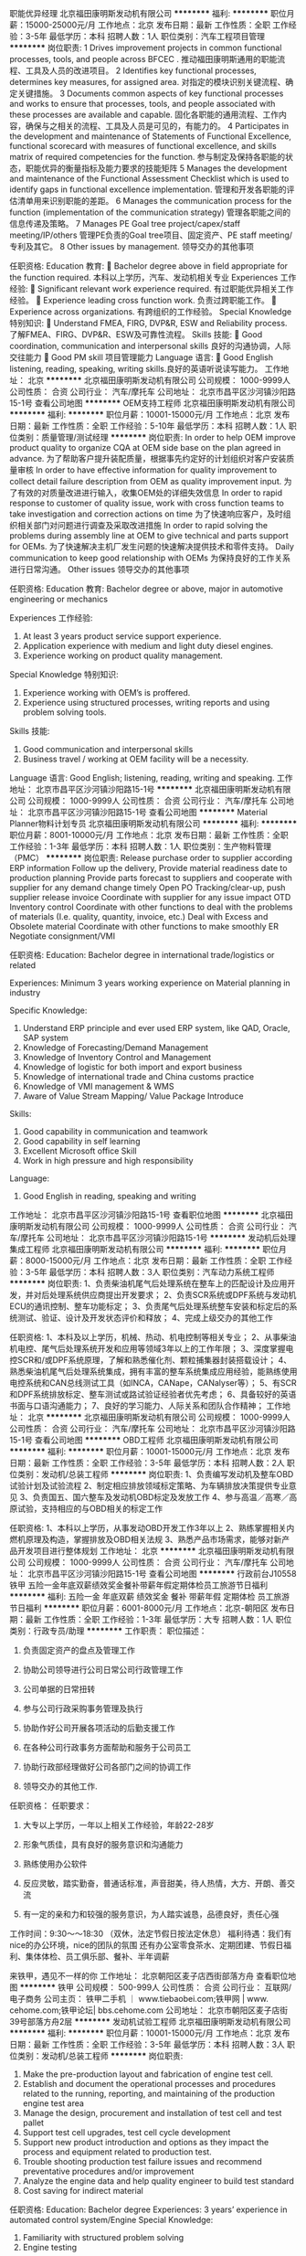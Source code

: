 职能优异经理
北京福田康明斯发动机有限公司
**********
福利:
**********
职位月薪：15000-25000元/月 
工作地点：北京
发布日期：最新
工作性质：全职
工作经验：3-5年
最低学历：本科
招聘人数：1人
职位类别：汽车工程项目管理
**********
岗位职责:
1 Drives improvement projects in common functional processes, tools, and people across BFCEC .
推动福田康明斯通用的职能流程、工具及人员的改进项目。
2 Identifies key functional processes, determines key measures, for assigned area.
对指定的模块识别关键流程、确定关键措施。
3 Documents common aspects of key functional processes and works to ensure that processes, tools, and people associated with these processes are available and capable.
固化各职能的通用流程、工作内容，确保与之相关的流程、工具及人员是可见的，有能力的。
4 Participates in the development and maintenance of Statements of Functional Excellence, functional scorecard with measures of functional excellence, and skills matrix of required competencies for the function.
参与制定及保持各职能的状态，职能优异的衡量指标及能力要求的技能矩阵
5 Manages the development and maintenance of the Functional Assessment Checklist which is used to identify gaps in functional excellence implementation.
管理和开发各职能的评估清单用来识别职能的差距。
6 Manages the communication process for the function (implementation of the communication
strategy)
管理各职能之间的信息传递及策略。
7 Manages PE Goal tree project/capex/staff meeting/IP/others
管理PE负责的Goal tree项目、固定资产、PE staff meeting/专利及其它。
8 Other issues by management.
领导交办的其他事项

任职资格:
Education 教育:
 Bachelor degree above in field appropriate for the function required.
本科以上学历，汽车、发动机相关专业
Experiences 工作经验:
 Significant relevant work experience required. 有过职能优异相关工作经验。
 Experience leading cross function work. 负责过跨职能工作。
 Experience across organizations. 有跨组织的工作经验。
Special Knowledge 特别知识:
 Understand FMEA, FIRG, DVP&R, ESW and Reliability process.
了解FMEA、FIRG、DVP&R、ESW及可靠性流程。
Skills 技能:
 Good coordination, communication and interpersonal skills 良好的沟通协调，人际交往能力
 Good PM skill 项目管理能力
Language 语言:
 Good English listening, reading, speaking, writing skills.良好的英语听说读写能力。
工作地址：
北京
**********
北京福田康明斯发动机有限公司
公司规模：
1000-9999人
公司性质：
合资
公司行业：
汽车/摩托车
公司地址：
北京市昌平区沙河镇沙阳路15-1号
查看公司地图
**********
OEM支持工程师
北京福田康明斯发动机有限公司
**********
福利:
**********
职位月薪：10001-15000元/月 
工作地点：北京
发布日期：最新
工作性质：全职
工作经验：5-10年
最低学历：本科
招聘人数：1人
职位类别：质量管理/测试经理
**********
岗位职责:
In order to help OEM improve product quality to organize CQA at OEM side base on the plan agreed in advance.
为了帮助客户提升装配质量，根据事先约定好的计划组织对客户安装质量审核
In order to have effective information for quality improvement to collect detail failure description from OEM as quality improvement input.
为了有效的对质量改进进行输入，收集OEM处的详细失效信息
In order to rapid response to customer of quality issue, work with cross function teams to take investigation and correction actions on time
为了快速响应客户，及时组织相关部门对问题进行调查及采取改进措施
In order to rapid solving the problems during assembly line at OEM to give technical and parts support for OEMs.
为了快速解决主机厂发生问题的快速解决提供技术和零件支持。
Daily communication to keep good relationship with OEMs
为保持良好的工作关系进行日常沟通。
Other issues
领导交办的其他事项

任职资格:
Education 教育:
Bachelor degree or above, major in automotive engineering or mechanics

Experiences 工作经验:
1. At least 3 years product service support experience.
2. Application experience with medium and light duty diesel engines.
3. Experience working on product quality management.

Special Knowledge 特别知识:
1. Experience working with OEM’s is proffered.
2. Experience using structured processes, writing reports and using problem solving tools.

Skills 技能:
1. Good communication and interpersonal skills
2. Business travel / working at OEM facility will be a necessity.

Language 语言:
Good English; listening, reading, writing and speaking.
工作地址：
北京市昌平区沙河镇沙阳路15-1号
**********
北京福田康明斯发动机有限公司
公司规模：
1000-9999人
公司性质：
合资
公司行业：
汽车/摩托车
公司地址：
北京市昌平区沙河镇沙阳路15-1号
查看公司地图
**********
Material Planner物料计划专员
北京福田康明斯发动机有限公司
**********
福利:
**********
职位月薪：8001-10000元/月 
工作地点：北京
发布日期：最新
工作性质：全职
工作经验：1-3年
最低学历：本科
招聘人数：1人
职位类别：生产物料管理（PMC）
**********
岗位职责:
Release purchase order to supplier according ERP information
Follow up the delivery, Provide material readiness date to production planning
Provide parts forecast to suppliers and cooperate with supplier for any demand change timely
Open PO Tracking/clear-up, push supplier release invoice
Coordinate with supplier for any issue impact OTD
Inventory control
Coordinate with other functions to deal with the problems of materials (I.e. quality, quantity, invoice, etc.)
Deal with Excess and Obsolete material
Coordinate with other functions to make smoothly ER
Negotiate consignment/VMI

任职资格:
Education:
Bachelor degree in international trade/logistics or related

Experiences:
Minimum 3 years working experience on Material planning in industry

Specific Knowledge:
1. Understand ERP principle and ever used ERP system, like QAD, Oracle, SAP system
2. Knowledge of Forecasting/Demand Management
3. Knowledge of Inventory Control and Management
4. Knowledge of logistic for both import and export business
5. Knowledge of international trade and China customs practice
6. Knowledge of VMI management & WMS
7. Aware of Value Stream Mapping/ Value Package Introduce

Skills:
1. Good capability in communication and teamwork
2. Good capability in self learning
3. Excellent Microsoft office Skill
4. Work in high pressure and high responsibility

Language:
1. Good English in reading, speaking and writing
工作地址：
北京市昌平区沙河镇沙阳路15-1号
查看职位地图
**********
北京福田康明斯发动机有限公司
公司规模：
1000-9999人
公司性质：
合资
公司行业：
汽车/摩托车
公司地址：
北京市昌平区沙河镇沙阳路15-1号
**********
发动机后处理集成工程师
北京福田康明斯发动机有限公司
**********
福利:
**********
职位月薪：8000-15000元/月 
工作地点：北京
发布日期：最新
工作性质：全职
工作经验：3-5年
最低学历：本科
招聘人数：3人
职位类别：汽车动力系统工程师
**********
岗位职责:
1、负责柴油机尾气后处理系统在整车上的匹配设计及应用开发，并对后处理系统供应商提出开发要求；
2、负责SCR系统或DPF系统与发动机ECU的通讯控制、整车功能标定；
3、负责尾气后处理系统整车安装和标定后的系统测试、验证、设计及开发状态评价和释放；
4、完成上级交办的其他工作

任职资格:
1、本科及以上学历，机械、热动、机电控制等相关专业；
2、从事柴油机电控、尾气后处理系统开发和应用等领域3年以上的工作年限；
3、深度掌握电控SCR和/或DPF系统原理，了解和熟悉催化剂、颗粒捕集器封装搭载设计；
4、熟悉柴油机尾气后处理系统集成，拥有丰富的整车系统集成应用经验，能熟练使用电控系统和CAN总线测试工具（如INCA，CANape，CANalyser等）；
5、有SCR和DPF系统排放标定、整车测试或路试验证经验者优先考虑；
6、具备较好的英语书面与口语沟通能力；
7、良好的学习能力、人际关系和团队合作精神；
工作地址：
北京
**********
北京福田康明斯发动机有限公司
公司规模：
1000-9999人
公司性质：
合资
公司行业：
汽车/摩托车
公司地址：
北京市昌平区沙河镇沙阳路15-1号
查看公司地图
**********
OBD工程师
北京福田康明斯发动机有限公司
**********
福利:
**********
职位月薪：10001-15000元/月 
工作地点：北京
发布日期：最新
工作性质：全职
工作经验：3-5年
最低学历：本科
招聘人数：2人
职位类别：发动机/总装工程师
**********
岗位职责:
1、负责编写发动机及整车OBD试验计划及试验流程
2、制定相应排放领域标定策略、为车辆排放决策提供专业意见
3、负责国五、国六整车及发动机OBD标定及发放工作
4、参与高温／高寒／高原试验，支持相应的与OBD相关的标定工作

任职资格:
1、本科以上学历，从事发动OBD开发工作3年以上
2、熟练掌握相关内燃机原理及构造，掌握排放及OBD相关法规
3、熟悉产品市场需求，能够对新产品开发项目进行整体规划
工作地址：
北京
**********
北京福田康明斯发动机有限公司
公司规模：
1000-9999人
公司性质：
合资
公司行业：
汽车/摩托车
公司地址：
北京市昌平区沙河镇沙阳路15-1号
查看公司地图
**********
行政前台J10558
铁甲
五险一金年底双薪绩效奖金餐补带薪年假定期体检员工旅游节日福利
**********
福利:
五险一金
年底双薪
绩效奖金
餐补
带薪年假
定期体检
员工旅游
节日福利
**********
职位月薪：6001-8000元/月 
工作地点：北京-朝阳区
发布日期：最新
工作性质：全职
工作经验：1-3年
最低学历：大专
招聘人数：1人
职位类别：行政专员/助理
**********
工作职责：
职位描述：

1.     负责固定资产的盘点及管理工作

2.     协助公司领导进行公司日常公司行政管理工作

3.     公司单据的日常扭转

4.     参与公司行政采购事务管理及执行

5.     协助作好公司开展各项活动的后勤支援工作

6.     在各种公司行政事务方面帮助和服务于公司员工

7.     协助行政部经理做好公司各部门之间的协调工作

8.     领导交办的其他工作.

任职资格：
任职要求：

1.     大专以上学历，一年以上相关工作经验，年龄22-28岁

2.     形象气质佳，具有良好的服务意识和沟通能力

3.     熟练使用办公软件

4.     反应灵敏，踏实勤奋，普通话标准，声音甜美，待人热情，大方、开朗、善交流

5.     有一定的亲和力和较强的服务意识，为人踏实诚恳，品德良好，责任心强

工作时间：9:30～～18:30 （双休，法定节假日按法定休息）
福利待遇：我们有nice的办公环境，nice的团队的氛围
还有办公室零食茶水、定期团建、节假日福利、集体体检、员工俱乐部、餐补、半年调薪

来铁甲，遇见不一样的你 工作地址：
北京朝阳区麦子店西街部落方舟
查看职位地图
**********
铁甲
公司规模：
500-999人
公司性质：
合资
公司行业：
互联网/电子商务
公司主页：
铁甲二手机 ｜ www.tiebaobei.com;铁甲网 | www. cehome.com;铁甲论坛| bbs.cehome.com
公司地址：
北京市朝阳区麦子店街39号部落方舟2层
**********
发动机试验工程师
北京福田康明斯发动机有限公司
**********
福利:
**********
职位月薪：10001-15000元/月 
工作地点：北京
发布日期：最新
工作性质：全职
工作经验：3-5年
最低学历：本科
招聘人数：3人
职位类别：发动机/总装工程师
**********
岗位职责:
1. Make the pre-production layout and fabrication of engine test cell.
2. Establish and document the operational processes and procedures related to the running, reporting, and maintaining of the production engine test area
3. Manage the design, procurement and installation of test cell and test pallet
4. Support test cell upgrades, test cell cycle development
5. Support new product introduction and options as they impact the process and equipment related to production test.
6. Trouble shooting production test failure issues and recommend preventative procedures and/or improvement
7. Analyze the engine data and help quality engineer to build test standard
8. Cost saving for indirect material

任职资格:
Education: Bachelor degree
Experiences: 3 years’ experience in automated control system/Engine
Special Knowledge:
1. Familiarity with structured problem solving
2. Engine testing
Skills:
1. Experience with support of production test
2. Focus on meeting customer expectation
Language:
Good English in reading and writing and speaking
工作地址：
北京
**********
北京福田康明斯发动机有限公司
公司规模：
1000-9999人
公司性质：
合资
公司行业：
汽车/摩托车
公司地址：
北京市昌平区沙河镇沙阳路15-1号
查看公司地图
**********
法务主管J10509
铁甲
五险一金年底双薪绩效奖金餐补带薪年假定期体检员工旅游节日福利
**********
福利:
五险一金
年底双薪
绩效奖金
餐补
带薪年假
定期体检
员工旅游
节日福利
**********
职位月薪：10001-15000元/月 
工作地点：北京-朝阳区
发布日期：最新
工作性质：全职
工作经验：3-5年
最低学历：本科
招聘人数：1人
职位类别：法务经理/主管
**********
工作职责：
1、参与公司架构设计、业务设计；

2、参与投融资工作，参与投融资尽调工作，与律师事务所、投融资机构对接；

3、搜集、整理与公司经营有关的法律、法规、行业政策，评估公司各类业务、经营管理制度、流程的法律合规性；

4、负责公司合同起草、审核，出具专项法律意见书，负责公司法律纠纷案件的处理；

5、公司知识产权相关资质申请和管理；

6、为业务部门提供相关法律咨询和解决方案。

任职资格：
1、全日制大学本科及以上学历，法学专业优先；

2、五年以上法律和合规事务工作经验，英语水平较好者经验优先；

3、扎实的法律功底，熟悉相关的政策法规，能够搭建公司合规体系；

4、具有良好的职业操守，工作细致认真，责任心强，富有团队协作精神、较强的沟通协调能力和抗压能力。

工作地址：
北京市朝阳区麦子店西街39号部落方舟二层
查看职位地图
**********
铁甲
公司规模：
500-999人
公司性质：
合资
公司行业：
互联网/电子商务
公司主页：
铁甲二手机 ｜ www.tiebaobei.com;铁甲网 | www. cehome.com;铁甲论坛| bbs.cehome.com
公司地址：
北京市朝阳区麦子店街39号部落方舟2层
**********
发动机质量改进工程师
北京福田康明斯发动机有限公司
**********
福利:
**********
职位月薪：8000-15000元/月 
工作地点：北京
发布日期：最新
工作性质：全职
工作经验：3-5年
最低学历：本科
招聘人数：1人
职位类别：项目经理/项目主管
**********
岗位职责:
 1.Participate in quality improvement project management and potential project selection & analysis;
 2.On a full-time basis, lead & manage company critical quality improvement projects
 3.Coach and support project team members on the improvement process & corresponding quality tools.
 4.Manage project schedule and milestone to push project forward on track with cross functional team
 5.Monitor and measure fix effectiveness for improvement projects
 6.Responsible regular report project status and result to OEMs

任职资格:
 Education
 Bachelor degree or above, major in automotive engineering or mechanics

 Experiences
 3+ years’ work experience in Auto/Engine industry
 3+ years’ project management and product improvement related experience in Auto/Engine industry
 Familiar with Statistic & problem solving
 Quality system management
 Special Knowledge:
 Product development experience is preferred
 Problem solving methodology- 7 step, 8D, 6S…

 Skills
 Leadership skills & teamwork spirits
 Excellent Communication skills, verbal & written

 Language
 Good English in verbal and written
工作地址：
北京
**********
北京福田康明斯发动机有限公司
公司规模：
1000-9999人
公司性质：
合资
公司行业：
汽车/摩托车
公司地址：
北京市昌平区沙河镇沙阳路15-1号
查看公司地图
**********
发动机快速问题解决高级工程师
北京福田康明斯发动机有限公司
**********
福利:
**********
职位月薪：13000-18000元/月 
工作地点：北京
发布日期：最新
工作性质：全职
工作经验：5-10年
最低学历：本科
招聘人数：3人
职位类别：发动机/总装工程师
**********
岗位职责:
1. Lead the problem definition by supporting regional service team for field investigation and drive cross functional review for PDF approval;
2. Work as the technical leader for PQC projects by following 7 steps by applying common and specific engineering skills;
3. Delivers timely, effective improvements and minimize the impact to the plant and customers;
4. Support quality and service team in identifying product improvement opportunities;
5. Supports service team to makes sure fixes go everywhere and also get lessons learnt back to VPI projects;

任职资格:
Education 教育:
Bachelor degree or above, major in internal-combustion engine or mechanics
Experiences 工作经验:
- At least 5 years product engineering experience in engine industry
- Leadership, management and coaching skills
Special Knowledge 特别知识:
Electric Control Engine Structure & Theory / Mechanical Design / Aftertreatment fundamental
Skills 技能:
- Good coordination, communication and interpersonal skills
- Project tracking, problem definition, trouble shooting
- Teamwork skills
- Be familiar with problem solving tools, such as 7-step, FTA, 6 Sigma, etc.
Language 语言:
- Good English listening, reading, speaking, writing skills.
工作地址：
北京市昌平区沙河镇沙阳路
**********
北京福田康明斯发动机有限公司
公司规模：
1000-9999人
公司性质：
合资
公司行业：
汽车/摩托车
公司地址：
北京市昌平区沙河镇沙阳路15-1号
查看公司地图
**********
招聘主管J10546
铁甲
五险一金年底双薪绩效奖金餐补带薪年假定期体检员工旅游节日福利
**********
福利:
五险一金
年底双薪
绩效奖金
餐补
带薪年假
定期体检
员工旅游
节日福利
**********
职位月薪：10001-15000元/月 
工作地点：北京-朝阳区
发布日期：最新
工作性质：全职
工作经验：3-5年
最低学历：本科
招聘人数：1人
职位类别：招聘经理/主管
**********
岗位职责：
1.支持公司业务部门HRBP工作，在充分了解业务战略的基础上，为政策、规则落地提供建议、规划并参与实施；

2. 为组织发展提供人力资源支持，定期进行人员盘点，在招聘、培训、绩效考核、员工关系等方面为业务部门提供有效的解决方案并实施；

3. 负责完善业务部门人力资源的制度、流程、体系；提升人力资源运作效率；

4. 传承公司文化，发扬价值观，建设沟通渠道，保证组织的持续健康成长；

5. 主动业务部门进行多种形式的接触和有效沟通，保证信息在不同层级间的有效传递。

任职要求：
1. 大学统招本科或以上学历，人力资源相关专业优先；

2. 3年以上人力资源工作经验，有互联网或猎头行业工作经验优先；

3. 熟悉人力资源的流程体系；除招聘外，在绩效管理、培训、组织发展等某一模块有丰富的经验；

4. 具备较强的逻辑思考能力、学习能力；

5. 善于沟通协调，有不错的人际理解力。

工作时间：9:30～～18:30 （双休，法定节假日按法定休息）
福利待遇：办公室零食茶水、定期团建、节假日福利、集体体检、员工俱乐部、餐补、半年调薪

在铁甲，你可以和年轻的小伙伴们在一起，朝着同一个目标共同奋斗，赶快加入我们吧～
工作地址：
北京市朝阳区麦子店街39号部落方舟2层
查看职位地图
**********
铁甲
公司规模：
500-999人
公司性质：
合资
公司行业：
互联网/电子商务
公司主页：
铁甲二手机 ｜ www.tiebaobei.com;铁甲网 | www. cehome.com;铁甲论坛| bbs.cehome.com
公司地址：
北京市朝阳区麦子店街39号部落方舟2层
**********
仪表工程师
山东万泰油气装备科技股份有限公司
五险一金交通补助餐补通讯补贴节日福利
**********
福利:
五险一金
交通补助
餐补
通讯补贴
节日福利
**********
职位月薪：10001-15000元/月 
工作地点：北京
发布日期：最新
工作性质：全职
工作经验：不限
最低学历：不限
招聘人数：5人
职位类别：石油/天然气技术人员
**********
岗位职责：
1.         根据工艺要求，提出控制方案，完成仪器仪表的配套设计工作；
2.         负责编制项目技术方案，提出核心元器件的选型意见并提供报价；
3.         参与产品装配工作及工艺编制工作；
4.         负责提供或审查本专业设计条件并与其他专业配合，保证互提条件资料的正确、及时；
5.         领导安排的其他工作。
任职要求：
1.         石油化工、电力仪表等相关专业，具备良好的分析仪表使用、维护等方面的专业知识；
2.         熟练掌握PLC、DCS等操作系统；
3.         熟悉各相关设计标准及规范（GB, HG, SH, ASME、API）；
4.         有5年以上相关工作经验，有可研、初步设计等工作经验优先；
5.         有LNG液化工厂设计经验，熟悉相关项目的自控设计工作；
6.         工作主动，能承受一定的工作压力；
7.         工作认真负责，严谨细致，有良好的创新精神和团队精神。
工作地址：
北京东城
查看职位地图
**********
山东万泰油气装备科技股份有限公司
公司规模：
100-499人
公司性质：
民营
公司行业：
石油/石化/化工
公司主页：
www.wtoe.com.cn
公司地址：
山东潍坊高密驻地
**********
应用工程师
北京福田康明斯发动机有限公司
**********
福利:
**********
职位月薪：9000-14000元/月 
工作地点：北京
发布日期：最新
工作性质：全职
工作经验：3-5年
最低学历：本科
招聘人数：2人
职位类别：发动机/总装工程师
**********
岗位职责:
1、为了保证整车开发项目按时完成，领导整车应用匹配开发项目，制定应用匹配开发技术方案、控制技术开发过程、协调问题的解决、申请技术评审和完成技术文件的下发。
2、为了保证发动机样机供货及时准确，与OEM确认发动机技术状态，申请VPCR，申请发动机SO，审核发动机样机。
3、为了保证整车开发项目按时完成，确定IQA验证工作，确定IQA验证计划，执行IQA验证（评审和试验），编制IQA文件，申请IQA技术评审。
4、为了保证OEM整车开发按时完成，支持整车安装，支持整车认证、支持整车性能试验，领导高温高原高寒验证试验，协调或支持整车路试。
5、 执行其它部门或OEM需求的支持，保证问题的快速解决和项目的树立完成

任职资格:
Education 教育:
 发动机和汽车工程专业，本科学历及以上
Experiences 工作经验:
 具备一年及以上相关工作经验
Special Knowledge 特别知识:
 熟悉通用的问题解决流程及方法
 熟悉整车集成和整车系统应用匹配（IQA）的相关知识
Skills 技能:
 积极主动
 良好的口头表达和书写能力.
 良好的沟通协调能力.
 能够承受在较高压力下工作.
 具备良好的团队合作能力
Language 语言:
 良好的英语口头表达及书写能力.
工作地址：
北京市昌平区沙河镇沙阳路
**********
北京福田康明斯发动机有限公司
公司规模：
1000-9999人
公司性质：
合资
公司行业：
汽车/摩托车
公司地址：
北京市昌平区沙河镇沙阳路15-1号
查看公司地图
**********
发动机装配工艺工程师
北京福田康明斯发动机有限公司
**********
福利:
**********
职位月薪：10001-15000元/月 
工作地点：北京
发布日期：最新
工作性质：全职
工作经验：不限
最低学历：本科
招聘人数：3人
职位类别：汽车装配工艺工程师
**********
岗位职责:
1. Provide A and U process designs, finish/update/maintenance the relative process documentation.提供A&U 工艺设计，完成/修订/维护相关工艺文件。
2. Provide A and U product line to ensure the SOP of the new project on time.提供A&U生产线，确保新项目按时SOP。
3. Monitor and Improve the engine process capability(CPK，First Pass Rate, PFMEA).监控并改善提高过程能力(CPK，First Pass Rate, PFMEA)
4. Monitor and improve the product capacity to meet the requirement of plant.监控并提升生产线的生产能力，满足生产需求。
5. Control the process change to ensure MCR correct and on time控制过程变更，确保MCR正确\及时。
6. Provide A and U process training for operators to operate according to process document.为A&U操作工提供培训，确保按照工艺文件进行操作。
7. Support assembly and upfit product line on Quality Assurance.为A&U生产线提供质量支持和保证。
8. Support the development and the continuous improvement of process technique.工艺技术的发展和持续改进。

任职资格:
Education 教育:
Bachelor’s degree or above
Major in Automotive/Internal Combustion Engine/machinery manufacturing, other relevant
本科及以上学历, 汽车、发动机、机械或者其他相关专业
Experiences 工作经验:
More than 2 years related work experience.
两年及以上汽车及发动机行业相关工作经验。
Knowledge & Skills 知识与技能:
Engine assembly knowledge发动机装配知识
Statistical analysis 较强的统计分析能力
Learning ability较强的学习能力
ISO/TS16949 了解ISO/TS16949
Lean production 一定的精益知识
Project management 基础的项目管理能力
Proficiency in the use of computers: Excel, Word, Point Power, AutoCAD, Pro-E… 熟练运用办公工具
Language 语言:
fluent English具备必备的英文读写能力
工作地址：
北京市昌平区沙河镇沙阳路
**********
北京福田康明斯发动机有限公司
公司规模：
1000-9999人
公司性质：
合资
公司行业：
汽车/摩托车
公司地址：
北京市昌平区沙河镇沙阳路15-1号
查看公司地图
**********
工装夹具设计工程师
北京福田康明斯发动机有限公司
**********
福利:
**********
职位月薪：8000-14000元/月 
工作地点：北京
发布日期：最新
工作性质：全职
工作经验：3-5年
最低学历：本科
招聘人数：1人
职位类别：夹具工程师
**********
岗位职责:
1. Participate new product develop process and be responsible for design of critical tools & fixtures
参与新产品开发过程，负责关键工装夹具的设计;
2. Be responsible for draw up technical requirement of tools & fixture design, and ensure design quality
负责工装夹具设计技术要求的制定,并确保工装夹具的设计质量
3. Be responsible for design review and technical review with tools & fixture suppliers
负责与工装夹具供应商进行设计评审和技术交流工作;
4. Monitor and tracking the development schedule of tools & fixtures, participate the tooling trial work and ensure handover work smoothly
监控工装夹具的开发进度，及时参与工装调试工作，并确保工装夹具的顺利交接；
5. Be responsible for solve the issues related to fixture and component, and confirm acceptance criteria of tools & fixtures together with related engineers
负责解决夹具与产品的衔接问题, 与相关工程师一起确定工装夹具的验收标准；
6. Work close with related engineer to analyze and solve the quality issues in production
与相关部门密切合作，分析解决生产中与工装夹具相关的质量问题；
7. Associate to complete the budget and control of tools & fixtures
协助进行工装夹具费用的预算及控制；
8. Work out the maintenance plan for tools & fixtures
编制工装夹具的维修保养计划.

任职资格:
Education 教育:
 Bachelor degree or above, major in Mechanics engineering automation in mechanical industry, etc.
本科以上学历，机械工程自动化等机械相关专业
Experiences 工作经验:
 Least 5 years tools and fixture design experience in manufacturing company , can design complete non-standard fixture task 5年以上制造企业工装、夹具设计经验，能独立承担非标工装设计任务；
 Familiar with machinery and tools & fixture design and development熟练使用各类机械设备及工装夹具的设计研发；
 Familiar with production and tooling develop process了解产品开发&工装开发一般流程；
 Master mechanical drawing knowledge, familiar with design software. 具有机械制图知识，熟练使用AutoCAD, UG, Solidworks、PRO/E等机械设计、制图软件；
Special Knowledge 特别知识:
Skills 技能:
 Project Management项目管理能力
 Problem Solving问题分析和解决能力
 Work independently独立工作能力
 Good Communication Skills良好的沟通和组织能力
 Familiar with computer office software 熟悉计算机办公操作软件，如Excel, Work和PPT
Language 语言:
 Read and writing in English具备一定的英语能力
工作地址：
北京市昌平区沙河镇沙阳路
**********
北京福田康明斯发动机有限公司
公司规模：
1000-9999人
公司性质：
合资
公司行业：
汽车/摩托车
公司地址：
北京市昌平区沙河镇沙阳路15-1号
查看公司地图
**********
产品技术支持工程师
北京福田康明斯发动机有限公司
**********
福利:
**********
职位月薪：8000-15000元/月 
工作地点：北京
发布日期：最新
工作性质：全职
工作经验：3-5年
最低学历：本科
招聘人数：1人
职位类别：汽车机械工程师
**********
岗位职责:
1. Support building of current product in APU of all ISF engines;
2. Lead change of current product with change of BOM configuration, Deviation, JOB1 review, rework and repair of engine, validation and introduction of new part
3. Bolt joint study
4. BIS support
5. Customer order evaluation
6. NEBS maintenance
7. VPI support
8. 12h EQA support
9. Product training

任职资格:
Education:
 Minimum Bachelor in Mechanical or Automotive Engineering
Experiences:
 Three or more years in focused technical area of expertise such as diesel engines, structure and stress analysis, finite element analysis, design or mechanical validation, with demonstrated experience and capability to manage projects.
Specific Knowledge:
 Electro-mechanical design, stress analysis, and product development
Skills:
 Pro/E, Office, Minitab, AutoCAD, ANSIS,
Language:
 CET 4 minimum
工作地址：
北京市昌平区沙河镇沙阳路
**********
北京福田康明斯发动机有限公司
公司规模：
1000-9999人
公司性质：
合资
公司行业：
汽车/摩托车
公司地址：
北京市昌平区沙河镇沙阳路15-1号
查看公司地图
**********
设备维修技师
北京福田康明斯发动机有限公司
**********
福利:
**********
职位月薪：5000-10000元/月 
工作地点：北京
发布日期：最新
工作性质：全职
工作经验：1-3年
最低学历：高中
招聘人数：3人
职位类别：机械维修/保养
**********
岗位职责:
1.On-site equipment maintenance and ensure the normal production.
现场设备维修维护，确保产品正常生产
2.Maintain all production equipment /tool, ensure maintenance skills and meet the production requirements.
对生产设备/工具维修维护，确保设备/工具/技能等满足生产需求
3.Machine break down data collection and analysis
设备停机数据收集并分析
4.Develop equipment renovation and upgrading capability.
通过改进/改造提高设备相关的性能、能力
5.Develop TPM and reduce downtime caused by emergency failure
通过TPM管理减少设备故障停机
6.Optimize the equipment maintenance and management system.
优化设备维修流程及维修管理体系
7.Coach and training the engineer and technician.
辅导和发展工程师/技师进行技能提升

任职资格:
Education 教育: 中专以上，机电、维修相关专业。
Experiences 工作经验: 从事本岗位工作3年。
Special Knowledge 特别知识: 精通动力系统的运行及维护，熟悉本岗位设施设备性能，高效合理操作，熟悉机械/电气维修维护流程，实施日常维修维护。掌握水、暖、电、气、仪表、消防等专业知识。
Skills 技能: 良好的沟通、组织、协调能力，熟练使用计算机；有电工操作证或相关证件； 思路敏捷，动手能力强。
工作地址：
北京市昌平区沙河镇沙阳路
**********
北京福田康明斯发动机有限公司
公司规模：
1000-9999人
公司性质：
合资
公司行业：
汽车/摩托车
公司地址：
北京市昌平区沙河镇沙阳路15-1号
查看公司地图
**********
物流需求，产能及限制条件管理(职位编号：bbac001727)
北京奔驰汽车有限公司
五险一金绩效奖金全勤奖带薪年假餐补定期体检免费班车
**********
福利:
五险一金
绩效奖金
全勤奖
带薪年假
餐补
定期体检
免费班车
**********
职位月薪：10001-15000元/月 
工作地点：北京
发布日期：最新
工作性质：全职
工作经验：3-5年
最低学历：本科
招聘人数：1人
职位类别：物流专员/助理
**********
岗位职责:
1. 在不同时间区间对MRA及MFA车型进行需求及产能分析，保证供应链物料以达到产量和珍珠链控制率目标
Demand vs. Capacity analysis for MRA and MFA carlines in different time scales to ensure capacity for supply material as essential contribution for production output and pearl chain quality
2. 监控IT系统（VoKus, CAA）内真实和预测订单的Code和数量需求，以及戴姆勒 MP提供的产能和供应报告，避免数据过高或者过低并持续改善
Monitor development of Code and Volume demand in real- and forecast order with IT Systems VoKus, CAA, as well as capacity and supply reports provided by MP Daimler for continuous development and unexpected peaks / shortages
3. 实施并领导供应短缺时的项目安排，协调物流，MRP，戴姆勒MP供应商管理，戴姆勒销售，BMBS等相关部门和合作伙伴
Implement and lead of taskforces for supply shortages, involve relevant departments and business partners as central logistics, MRP, MP Daimler supplier management, Daimler Sales HQ & BMBS
4. 制定、协调并控制Code的限制条件，寻求解决方案，确保生产安排下的零件供应
Set, align and control restrictions for Code demands, align alternative solutions and assure party availability to assure production program
5. 与戴姆勒MP/C保持合作，支持需求的相关信息，以完成需求实施的相关决定，以及长期的需求产能管理
Continuous collaboration with MP / C (Daimler) to support with demand information for capacity installation decision and long-term preventive demand / capacity management

任职资格:
1.     工商管理，物流或相关专业硕士学历University degree in business administration, logistics or equivalent
2. 优先选择具有需求及产能管理经验和定制化产品管理相关工作经验者Experiences of demand & capacity management and customized product management would be preferable
3. 具备（戴姆勒集团或北京奔驰）客户订单流程的相关经验Experiences with customer-order process basics in general / in special for Daimler / BBAC
4. 有IT系统数据转换的相关经验Affinity for work with IT systems data transition
5. 流利的中英文口语及书写能力Mandarin fluent preferably, good oral & written in English
6. 具有对制造业物流管理的相关知识，对生产运作管理和协调十分了解general knowledge of logistics processes within automotive In-depth knowledge in production operation and coordination
7. 具有合资企业3到4年的工作经验3~4 years working experiences in Joint Venture company
8. 极强的分析和合作能力 Strong analytical and coordinating skills
工作地址：
北京市经济技术开发区博兴路8号
查看职位地图
**********
北京奔驰汽车有限公司
公司规模：
10000人以上
公司性质：
合资
公司行业：
汽车/摩托车
公司地址：
北京市亦庄经济技术开发区博兴路8号
**********
数据化物流平台工程师(职位编号：bbac001707)
北京奔驰汽车有限公司
**********
福利:
**********
职位月薪：10001-15000元/月 
工作地点：北京
发布日期：最新
工作性质：全职
工作经验：3-5年
最低学历：本科
招聘人数：1人
职位类别：物流专员/助理
**********
岗位职责:
1. 担任SAP系统中相关物流模块的主要接口及负责人；
  As SAP Key user for Logistics related module
2. 与IT相关部门接洽，解决物料订购中系统需求及订单异常等系统问题；
  Cooperate with IT department to solve the demand & order and other Logistics related system issue
3. 分析物流系统相关参数设置，优化系统使用；
  Analyze the system data configuration and optimize the system efficiency
4. 对物流大数据进行整合分析，形成数据化报表，优化工作效率；
  Analyze and summary on the Logistics "Big data of Inventory Management (e.g. DoH)" to form the digital report, increasing working efficiency
5. 针对智能物流需求，提供有效解决方案，提升自动化办公手段.
  Provide the efficient and effective solution for Smart Logistics to evaluate the automatic working measurement.

任职资格:
1. 本科及以上学历，计算机及理工科专业优先；
University Degree or above, IT & Technical orientated preferable
2. 有物流相关领域工作经验，最好是汽车制造业；
Working experience logistics related position, preferably in automotive industry
3. 在物流工作3年以上工作经验；
Above 3 years’ experience in Logistics
4. 较强的中英文表达和书面写作能力；
Strong verbal and written communication skills in both English and Chinese
5. 熟练使用SAP及微软办公软件；
Good knowledge with SAP and MS Office (Excel, PowerPoint, Word)
6. 工作认真细心，责任心强，有独立解决问题的及较强的数据分析能力，有良好的社交能力和技巧.
Diligent, conscientious, good independent problem solving & data analysis ability, good social skill.
工作地址：
北京市经济技术开发区博兴路8号
查看职位地图
**********
北京奔驰汽车有限公司
公司规模：
10000人以上
公司性质：
合资
公司行业：
汽车/摩托车
公司地址：
北京市亦庄经济技术开发区博兴路8号
**********
物流运营项目专员(职位编号：bbac001731)
北京奔驰汽车有限公司
绩效奖金全勤奖带薪年假补充医疗保险定期体检免费班车
**********
福利:
绩效奖金
全勤奖
带薪年假
补充医疗保险
定期体检
免费班车
**********
职位月薪：10001-15000元/月 
工作地点：北京
发布日期：最新
工作性质：全职
工作经验：3-5年
最低学历：本科
招聘人数：1人
职位类别：物流专员/助理
**********
岗位职责:
1.负责新工厂物流运营第三方及内部流程管理
Responsible for New Plant Logistics Operation third party and internal process management
2.维护发动机新工厂，电池工厂零件库房存储、包装、配线等相关物流主数据
Maintain Warehouse storage, packaging, line feed etc. material flow master data in SAP system
3.统计及分析新工厂物流日常运营KPI，制作月度报告
Logistics operation daily KPI gather and analysis, create monthly report
4.负责物流第三方管理日常运作KPI管理及问题分析解决，持续改进
Responsible for Logistics 3PL operation KPI management and analysis, Continuous Improvement
5.控制库存账目准确性，安排盘点工作、账目管理等
Control stock accuracy, arrange inventory and stock management activity.
6.支持部门内外部审核相关工作
Support internal and external audit.

任职资格:
1、教育背景： 本科及以上学历，物流、车辆、机械、自动化、工业工程等相关专业,硕士或有海外留学经历优先
Education Background: Bachelor and above degree, Major in Logistics, vehicle, mechanical, automation, industrial engineering etc. Master or overseas studying experience preferred
2、工作经验： 3年以上物流行业或车辆行业相关工作经验
Working Background: Over 3 years above logistics or vehicle industry related working experience.
3、专业知识与能力：
1）熟悉物流运营及库存管理相关知识技能，熟悉SAP等ERP系统
2）熟练使用Access等进行数据处理，熟练使用office软件，使用Visio工具进行流程设计，会使用Auto CAD等绘图软件      
3）具备良好的逻辑分析，沟通能力，优秀的英语沟通能力ppt制作及报告能力强
Professional Knowledge and Ability:
  1)Familiar with logistics operation and stock management related knowledge, familiar with ERP software like SAP
  2)Skilled in access for data analysis, Skill in MS Office use Visio to draw process chart, use Auto CAD to draw layout etc
  3)Strong Logic and analysis ability, communication skills, fluent in English communication, skilled in power point and presentation
工作地址：
北京市经济技术开发区博兴路8号
查看职位地图
**********
北京奔驰汽车有限公司
公司规模：
10000人以上
公司性质：
合资
公司行业：
汽车/摩托车
公司地址：
北京市亦庄经济技术开发区博兴路8号
**********
法律主管-北京-00406
北京京港地铁有限公司
**********
福利:
**********
职位月薪：面议 
工作地点：北京
发布日期：最新
工作性质：全职
工作经验：不限
最低学历：不限
招聘人数：1人
职位类别：法务经理/主管
**********
岗位职责：
1、负责公司合同审核，协调处理合同纠纷，有效控制合同风险，保障公司对外经济活动的合法有效性，维护公司权益。
2、依法办理公司涉及的诉讼或仲裁案件；依据法律和公司制度处理乘客受伤、财物损失等不如意事件，控制处理程序及结果，维护公司权益。
3、根据公司各部门的工作需求，提供法律咨询意见或支持。
4、适时更新国家和北京市颁布的法律法规（包括新颁布、修订、废止），编制《法律法规识别表》，并向相关部门提出改进建议，保证公司经营活动符合现行法律规定。
5、协助办理公司新业务拓展相关法律事务。
6、负责公司内部法律培训工作。
7、根据部门安排参加公司内外部会议并提交会议记录。
8、及时完成部门交办的其他工作。

任职要求：
1、本科以上法律专业毕业，通过国家司法考试，具备扎实的法律知识素养；
2、两年以上的法律实务经验，能够独立妥善办理合同审核、诉讼/纠纷、法律咨询及出具法律意见书等法律事务；
3、具备良好的书面及口头表达能力、沟通能力、组织协调能力，对待工作主动、用心、认真负责；
4、能承受一定的工作压力，完成公司交办的临时性、突发性事务处理。

工作地址：
丰台区嘉园路地铁4号线车辆段
**********
北京京港地铁有限公司
公司规模：
1000-9999人
公司性质：
合资
公司行业：
大型设备/机电设备/重工业
公司主页：
www.mtr.bj.cn
公司地址：
丰台区嘉园路地铁4号线车辆段
**********
电力维修班长-北京-00038
北京京港地铁有限公司
每年多次调薪健身俱乐部五险一金绩效奖金餐补采暖补贴补充医疗保险定期体检
**********
福利:
每年多次调薪
健身俱乐部
五险一金
绩效奖金
餐补
采暖补贴
补充医疗保险
定期体检
**********
职位月薪：面议 
工作地点：北京
发布日期：最新
工作性质：全职
工作经验：3-5年
最低学历：中专
招聘人数：5人
职位类别：电工
**********
岗位职责
1、  协助电力维修工程师执行供电系统的维修试验计划、及时完成故障排除工作；
2、  对供电计划的编制提出实质性的建议并协助完成计划的编制、完成MMIS系统管理的相关工作；
3、  负责所管辖范围内供电设备的日常巡视、清扫维护及试验工作，确保设备运行正常；
4、  负责所管辖范围内供电设备的故障响应及故障设备隔离工作，确保系统内其它设备运行正常；
5、  在工作及学习上指导直属下级员工，提升团队维修技能，将供电系统设备故障降至最低；
6、  与相关工作配合部门保持良好的沟通与协作，协调配合外委承包商的维修工作，确保供电设备的可靠使用；
任职要求
1、 具备专科及以上学历，高压电力相关专业；
2、 了解地铁供电系统设备的运行、维护和试验工作；
3、 具有2年以上供、配电设备的运行、维护、试验或继电保护工作经历，较为熟悉供、配电系统；
4、 具有高压电工本，持电工进网许可证；
5、 能够熟练使用OFFICE办公软件；
工作地址：
丰台区嘉园路地铁4号线车辆段
**********
北京京港地铁有限公司
公司规模：
1000-9999人
公司性质：
合资
公司行业：
大型设备/机电设备/重工业
公司主页：
www.mtr.bj.cn
公司地址：
丰台区嘉园路地铁4号线车辆段
**********
产品管理工程师(职位编号：bbac001712)
北京奔驰汽车有限公司
五险一金全勤奖餐补带薪年假补充医疗保险定期体检免费班车节日福利
**********
福利:
五险一金
全勤奖
餐补
带薪年假
补充医疗保险
定期体检
免费班车
节日福利
**********
职位月薪：10001-15000元/月 
工作地点：北京
发布日期：最新
工作性质：全职
工作经验：1-3年
最低学历：本科
招聘人数：1人
职位类别：汽车工程项目管理
**********
岗位职责:
负责北京奔驰（BBAC）生产车型、发动机、电池等产品管理相关工作，主要内容包括（不局限于）：
Responsible for product management of BBAC produced carlines/engines/battery, following content are including (but not only limited to those):
1、 以MDS管理系统为标准，建立BBAC的产品管理体系（工具、方法、流程、标准等综合管理）
Based on MDS standard management set up BBAC product management system (from Tools, Method, Process, Standard, etc.)
2、 与RD德国，RD中国，Platform等协调产品配置变化
Align with RD/Germany, RD/China, Platform for product change (ASL)
3、 EPDB编写与发放
Write and release EPDB
4、 用户手册、维修手册、BJ号编制、VIN号规则编制、整车技术标准编制与申报等
Write and release Manual book and rework book for BMBS, BJ number, VIN number standardize, vehicle standard documentation (for Government).
5、 技术档案室管理提升
Technical Archiving management improvement

任职资格:
1. 项目管理或者车辆工程专业毕业.
Project management or automotive engineering education background.
2. 责任心强, 工作态度积极主动, 能够快速学习. 具有较强的组织能力和协调沟通能力, 能够高效地开展工作并完成任务.
Work responsibly, quick learner with positive can-do attitude. Strong organization ability and communication skills, approach the target with high efficiency.
3. 流利英语/德语交流. 有海外英文/德文区域留学或工作经验者优先.
Fluent English / German communication is a must. English / German overseas education or work background is preferred;
4. 熟练使用MS office等办公软件, PPT操作技巧优秀者优先.
Good MS Office software operating skill, skilled PPT performance is preferred.
工作地址：
北京市经济技术开发区博兴路8号
查看职位地图
**********
北京奔驰汽车有限公司
公司规模：
10000人以上
公司性质：
合资
公司行业：
汽车/摩托车
公司地址：
北京市亦庄经济技术开发区博兴路8号
**********
高级公关主管-北京-00407
北京京港地铁有限公司
**********
福利:
**********
职位月薪：面议 
工作地点：北京
发布日期：2018-03-09 16:00:00
工作性质：全职
工作经验：不限
最低学历：不限
招聘人数：1人
职位类别：公关经理/主管
**********
岗位职责
1.协助制定及实施公司年度新闻传播计划，实施新闻宣传并对效果进行评估；
2.与媒体建立良好的合作关系，统筹媒体采访及传播项目的策划及实施，并不断拓展媒体资源；
3.负责策划高层深度专题采访，撰写新闻素材；
4.根据公关活动进行传统媒体推广，同时兼具互联网思维方式进行传播统筹策划及活动文案的撰写；
5.定期提交新闻宣传方面的媒体分析报道，并结合行业内整体情况提供宣传建议方案；
6.组织各类交流活动；
7.在发生突发运营事件时的媒体应对。
任职要求
1.5年以上公关行业从业经验，具有大型企业或公关公司工作经验；
2.优秀的公关传播策划能力，具备良好的策划能力和文字功底；
3.对外沟通能力强，具有互联网思维，有广泛媒体资源，擅长媒介维护和资源整合；
4.熟悉轨道交通行业，对行业及媒体有深入的了解，具备良好的轨道交通行业媒体关系资源优先；
5.本科以上学历，新闻学、传媒学、公共关系管理、外语相关专业；
6.良好的中、英文书写及口头表达能力；
7.有进取精神和事业心，能承受较强工作压力，具备应对突发事件的能力。
工作地址：
丰台区嘉园路地铁4号线车辆段
**********
北京京港地铁有限公司
公司规模：
1000-9999人
公司性质：
合资
公司行业：
大型设备/机电设备/重工业
公司主页：
www.mtr.bj.cn
公司地址：
丰台区嘉园路地铁4号线车辆段
**********
冲压车间工艺工程师(职位编号：bbac001721)
北京奔驰汽车有限公司
五险一金全勤奖餐补带薪年假补充医疗保险定期体检免费班车节日福利
**********
福利:
五险一金
全勤奖
餐补
带薪年假
补充医疗保险
定期体检
免费班车
节日福利
**********
职位月薪：10001-15000元/月 
工作地点：北京
发布日期：最新
工作性质：全职
工作经验：3-5年
最低学历：本科
招聘人数：3人
职位类别：冲压工程师/技师
**********
岗位职责:
1、负责车间生产工艺管理工作，随时解决生产过程中出现的工艺以及模具问题，负责工艺文件的更新及维护。Responsible for the management of the production process, solve the problems of process and die during production at any time, updating and maintaining the process document.
2、在模具维修或者解决冲压件零件质量问题时提供技术支持，需要时提供模具维修技术指导。Support the die maintenance or solve the part quality problem, provide repair technical guidance when needed.
3、参与新模具项目，负责模具工艺及结构会签，模具验收等工作。Participate in new die project, responsible for the countersign of die process and structure, and do the die buyoff.
4、负责模具备件管理工作，根据需要提出备件采购计划。Responsible for the management of die spare parts, make the spare parts purchase plan .
5、参与产品部门提出的工程更改项目的技术讨论，负责模具改造的供应商选择及实施。Participate in technical discussion of the production change notice, responsible for supplier selection and implementation of die change.
6、对冲压件质量提升进行方案提出并配合模修进行实施。Put forward the stamping parts quality improvement plan and cooperate with die repair in implementation.
7、负责冲压件尺寸管理及问题分析、TS 16949的内、外审工作。Responsible for stamping parts dimension management and problem analysis, TS 16949 of the internal and external audit work.
8、 对操作以及模具维修人员进行技术培训。Training the operators and die makers.
9、完成领导安排的随机工作other work that leader arranged temporarily.

任职资格:
1、正规大学本科及以上学历,模具设计制造、材料成形、机械设计及制造等相关专业。
Bachelor degree or above，majoring in die design or manufacturing, material forming, Mechanical design and manufacturing and related area.
2、至少5年以上的工艺或模具设计、模具制造、或冲压生产工艺技术方面工作经验。
More than 5 years process or die design ，die manufacturing or stamping production process experience.
3、熟悉大型自动化模具结构以及冲压成形机理，精通汽车覆盖件模具的修理及调试。
Familiar with large automated die structure and the forming mechanism, excellent in body parts die maintenance and adjustment.
4、 熟悉质量管理体系和相关工具、熟悉白车身零件质量问题分析。
Familiar with quality management system and related tools, familiar with white body parts quality problem analysis
5、 熟练应用各种办公软件，以及能够熟练使用CATIA, CAD,UG等工程技术软件。
Excellent in CATIA, AUTOFORM, UG, Excel, Word and other office software.
6、英语水平良好，熟练掌握英语口语交流能力。
Excellent in English communication skills.
7、 具有良好的沟通协调能力及团队协作精神。
Good communication and coordination skill，good team work.
工作地址：
北京市经济技术开发区博兴路8号
查看职位地图
**********
北京奔驰汽车有限公司
公司规模：
10000人以上
公司性质：
合资
公司行业：
汽车/摩托车
公司地址：
北京市亦庄经济技术开发区博兴路8号
**********
新工厂质量规划(职位编号：bbac001713)
北京奔驰汽车有限公司
绩效奖金全勤奖带薪年假补充医疗保险定期体检免费班车五险一金
**********
福利:
绩效奖金
全勤奖
带薪年假
补充医疗保险
定期体检
免费班车
五险一金
**********
职位月薪：10001-15000元/月 
工作地点：北京
发布日期：最新
工作性质：全职
工作经验：3-5年
最低学历：本科
招聘人数：1人
职位类别：汽车工程项目管理
**********
岗位职责:
1、负责新工厂项目的质量区域规划，包括布局，所需能源介质等；
Responsible for quality planning of new plant, including layout, MEP requirement etc.
2、负责新工厂项目的质量控制概念和方案规划等；
Responsible for quality control concept and planning of new plant.
3、支持电池工厂项目质量设备的技术方案确定、招投标、供应商的评价与选择，设备的安装调试和验收等相关工作;
Support quality related equipment technical concept, biding, supplier evaluation, equipment installation and acceptance.
4、支持新工厂的投产前准备工作，解决投产过程中的质量相关问题，保证项目按时投产；
Support production launch of new plant, solve problem during ramp up phase, make sure the SoP on time.
5、协助项目经理总体把质量相关的进度计划，工作包费用使用情况；
Support WPL on general timeline, budget management of quality function.
6、新项目各节点的质量协调，新生产工艺质量业务规划；
Coordination of project quality related milestone, quality planning of new production plant.
7、完成项目经理布置的各项任务。
Regular tasks from WPLs.

任职资格:
1.本科或以上学历，汽车，机电一体化，新能源等相关专业；
Bachelor degree (and above) in autocar, mechatronics, NEV related.
2.合资企业或大型企业三年及以上相关专业工作经验，有工厂项目经验优先；
At least 3 years work experience in joint venture and large enterprises，project work experience is a plus.
3.较高的英语听说读写能力；具有德语能力优先；
Fluent in English; German is a plus.
4.较强的组织能力、协调沟通能力及解决实际问题的能力；
Very strong organization, communication ability and problem solving skills.
5.精通office办公软件
MS office skills.
工作地址：
北京市经济技术开发区博兴路8号
查看职位地图
**********
北京奔驰汽车有限公司
公司规模：
10000人以上
公司性质：
合资
公司行业：
汽车/摩托车
公司地址：
北京市亦庄经济技术开发区博兴路8号
**********
车辆维修技工-北京-00070
北京京港地铁有限公司
**********
福利:
**********
职位月薪：面议 
工作地点：北京
发布日期：2018-03-12 10:00:00
工作性质：全职
工作经验：不限
最低学历：中专
招聘人数：5人
职位类别：机械维修/保养
**********
主要职责：
负责执行车辆段一线维修车辆的规章和制度；
负责与车辆维修工程师的联系，负责一线车辆维修计划的执行，协调、沟通及跟进，服从重大故障或事故的人员安排，保障车辆的完好率；
自我激励以达致车辆段的服务指标。
应聘条件：
具备中专及以上学历，铁道车辆、电气专业；
具有地铁或铁路维修工作经验者优先；
具备较强的人际关系处理能力、协调能力、风险控制能力、成本控制能力及责任心；
工作地址：
地铁4号线大兴线、14号线、16号线车辆段
**********
北京京港地铁有限公司
公司规模：
1000-9999人
公司性质：
合资
公司行业：
大型设备/机电设备/重工业
公司主页：
www.mtr.bj.cn
公司地址：
丰台区嘉园路地铁4号线车辆段
**********
安全事务工程师-工程-北京-00403
北京京港地铁有限公司
绩效奖金五险一金交通补助补充医疗保险餐补健身俱乐部带薪年假
**********
福利:
绩效奖金
五险一金
交通补助
补充医疗保险
餐补
健身俱乐部
带薪年假
**********
职位月薪：面议 
工作地点：北京-丰台区
发布日期：最新
工作性质：全职
工作经验：3-5年
最低学历：本科
招聘人数：1人
职位类别：安全管理
**********
职位描述
隶属于运营安全部室，主要负责工程类安全事务相关制度的规划、拟定、执行及事故的调查等工作。
岗位职责
1、在高级安全事务工程师的领导下，根据年度安全检查计划，完成年度检查工作，并上报检查情况；
2、遇严重运营事件、事故时，随同高级安全事务工程师赶赴现场开展调查工作；
3、在高级安全事务工程师的领导下，汇总统计各专业安全指标落实情况；
4、适时更新运营各类数据，完善关键设备数据管理台账。关注重点设备维修、改造进度，汇总各类整改行动和长期挂账项目的完成情况；
5、定期参与召开兼职安全员安全工作例会（工程专业），记录反馈一线安全工作现状；
6、建立人因事件数据库，有效利用大数据进行分析及开展工作；
7、参与部门年度其他重点项目工作并完成领导交办的其他工作。
任职要求
1、具备大学本科及以上学历，安全管理、项目管理、机械、电气、自动化、通信、土建等相关专业；
2、3年以上轨道交通行业从业经验，从事相关岗位者优先；
3、具备较强的工程英语水平和良好的语言表达、书面表达能力；
4、具备一定的编程能力。
工作地址：
丰台区嘉园路地铁4号线车辆段
**********
北京京港地铁有限公司
公司规模：
1000-9999人
公司性质：
合资
公司行业：
大型设备/机电设备/重工业
公司主页：
www.mtr.bj.cn
公司地址：
丰台区嘉园路地铁4号线车辆段
**********
新工厂物流试装管理(职位编号：bbac001729)
北京奔驰汽车有限公司
绩效奖金全勤奖带薪年假免费班车定期体检补充医疗保险
**********
福利:
绩效奖金
全勤奖
带薪年假
免费班车
定期体检
补充医疗保险
**********
职位月薪：10001-15000元/月 
工作地点：北京
发布日期：最新
工作性质：全职
工作经验：3-5年
最低学历：本科
招聘人数：1人
职位类别：物流/仓储项目管理
**********
岗位职责:
1. 跟踪物流时间计划，跟进项目状态；
Following LOG timeline and tracking project status;
2. 在相关会议汇报物流准备状态；
Report LOG status in relevant meetings;
3. 参加每周BVA会议，讨论BOM变更，更新系统需求；
Attend weekly BVA meeting to discuss BOM status, update part demand in system;
4. 收集和检查零件的ZGS和E/Q状态，跟进解决零件状态相关问题；
Collecting and checking parts ZGS and E/Q level status, feedback parts status and clarify problems;
5. 协调零件配线；
Line feeding coordination;
6. 推动物流开口问题关闭。
Push LOG open topics.

任职资格:
1． 研究生以上学历，物流相关专业；
Master degree in Logistics or related major;
2． 具有3年以上汽车制造行业物流或计划的相关工作经验；
3 years of work experience about Logistics or Planning in Automotive industry;
3． 熟练使用办公软件（Excel、PowerPoint、Word）；
Good skills with MS Office (Excel, PowerPoint, Word);
4． 良好的英语听、说、读、写能力，会德语者优先
Good English skills for listening, speaking, reading, and writing; German is preferred;
5． 工作认真细心，责任心强，有独立解决问题的能力，有良好的社交能力和技巧；
Diligent, conscientious, good communication and independent problem solving skills, good social skill;
6． 具有较强的团队合作意识。
Good Team work ability.
工作地址：
北京市经济技术开发区博兴路8号
查看职位地图
**********
北京奔驰汽车有限公司
公司规模：
10000人以上
公司性质：
合资
公司行业：
汽车/摩托车
公司地址：
北京市亦庄经济技术开发区博兴路8号
**********
存储、生产虚拟平台工程师(职位编号：bbac001445)
北京奔驰汽车有限公司
五险一金绩效奖金全勤奖带薪年假补充医疗保险定期体检免费班车
**********
福利:
五险一金
绩效奖金
全勤奖
带薪年假
补充医疗保险
定期体检
免费班车
**********
职位月薪：10001-15000元/月 
工作地点：北京
发布日期：最新
工作性质：全职
工作经验：3-5年
最低学历：不限
招聘人数：1人
职位类别：IT技术支持/维护工程师
**********
岗位职责:
1.负责公司存储设备（Net-app）的日常维护、监控与管理工作；
Responsible for daily maintenance, monitoring and management of the storage device (Net-app).
2.负责公司存储设备关键技术瓶颈与故障的分析、定位与解决；
Responsible for the analysis, location and solution of the key technical bottleneck and trouble of the storage device.
3.负责公司存储设备环境的规划、调优；
Responsible for planning, optimization of storage device environment
4.与德方沟通，负责Score2X系统服务器的日常维护。
Communicate with German side, responsible for the daily maintenance of Score2X server

任职资格:
1.本科及以上计算机相关专业，有3年以上存储相关工作经验；
Bachelor degree or above in related computer major, more than 3 years working experience in storage field.
2.熟悉存储协议细节，对存储相关的技术标准有深刻认识和把握，对主流存储厂商的产品有深入的分析；
Familiar with the storage protocol details, have profound understanding with the relevant technical standards of the storage and have in-depth analysis of the mainstream storage product.
3.对操作系统（WinServer/Linux）有深刻的理解及熟练的应用。熟悉存储软件测试工具和测试方法，具备丰富的调试经验；
Have a deep understanding of operating system (WinServer/Linux) . Familiar with the storage software testing tools and methods, with rich experience in debugging.
4.具备良好的沟通能力和英文交流能力；
Have good communication skills and English communication skills.
5.具有关键业务系统项目实施和日常运维中的抗压能力。
With the compressive capacity in key business system implementation and daily operation.
工作地址：
北京市经济技术开发区博兴路8号
查看职位地图
**********
北京奔驰汽车有限公司
公司规模：
10000人以上
公司性质：
合资
公司行业：
汽车/摩托车
公司地址：
北京市亦庄经济技术开发区博兴路8号
**********
物流订单管理工程师(职位编号：bbac001726)
北京奔驰汽车有限公司
五险一金绩效奖金全勤奖带薪年假补充医疗保险定期体检免费班车
**********
福利:
五险一金
绩效奖金
全勤奖
带薪年假
补充医疗保险
定期体检
免费班车
**********
职位月薪：10001-15000元/月 
工作地点：北京
发布日期：最新
工作性质：全职
工作经验：3-5年
最低学历：本科
招聘人数：1人
职位类别：订单处理员
**********
岗位职责:
1. 检查code层面GOP总量、分项选装率、追踪并分析GOP各个版本更新的变化，并就调整达成一致。
Check GOP volume on code level regarding take rates and the changes between the GOP runs, alignment of adjustments if necessary.
2. 对细分车型以及精选定制的选装率进行检查，并与销售公司，供应商管理和生产管理达成一致。
Check and align model mix and option package take rates with BMBS, supplier management and product management in China Round Table.
3. 检查每旬真实订单，针对特定code进行重点检查，比如精选定制中存在产能限制的code等。
Decadic (3x/month) check of the real order focusing on relevant codes, for example option package codes or codes with capacity restrictions.  Ensure steady model balance within the decades.
4. 检查真实订单中的细分车型与相关code。
Decadic check of the delivered real orders with focus on model mix and take rates of relevant codes.
5. 周期性运行相关工作: TBE periodic run relative content TBE
5.1 中维护月度年度数据；Update monthly volume in PPL在PPL
5.2 按照时间表运行RFB1; To run RFB1 base on APP-Terminplan
5.3   按照时间表运行RFB2；To run RFB2 base on APP-Terminplan
5.4   通知德国IT运行; TBE periodic. Ask German IT to run TBE periodic
5.5   维护系统工作日历 Maintenance working calendar in system
6. 周期性报告的制作和分析 Make and analyze TBE periodic report to make sure the call off executable TBE
6.1   从戴姆勒数据平台下载GOP 运行结果 Download GOP result for Daimler data base
6.2   使用Access对结果进行编译处理，转化为可读的车辆和零件清单。Transfer GOP result to viable excel file; show vehicle demand and parts demand result of GOP run
7.     错误报告查询及零件打散中的其他问题协调处理；协助解决系统中的错误报告，及其他部门反映的问题，确保零件需求的正确性 Error report checking and assist to solve problems for TBE parts knock down and call off.  Assist to solve the error report and make sure the call off executable.

任职资格:
1. 本科及以上学历，研究生学历优先
Undergraduate degree or above, master degree is preferred.
2. 物流，供应链管理，生产管理，项目管理等专业
Logistics, supply chain management, production management and project management.
3. 精通生产运营和沟通协调，熟知汽车工业物流运营流程，了解质量、工程制造、研发、项目的经营管理
In-depth knowledge in production operation and coordination，Profound knowledge of logistic process within automotive industries. Knowledge for business process of QM, ME, R&D, and Project.
4. 熟练使用计算机与常用办公软件，英语熟练,具有很强的沟通协调能力
Skilled in computer and daily office software. Skilled English, Strong ability of communication.
5. 具有精益生产、生产管理方面的专业培训经历
Training experience of Lean-Production and Production Management.
6. 具有很强的英文读写能力，具有很强的沟通协调能力，熟练使用计算机办公软件 ，良好的敬业精神和职业道德操守，责任心、事业心强
With strong command of English in reading and writing skills，With strong communication skills and coordination ability，Fluent using Microsoft Office (Word, Excel, PowerPoint)，Good professional dedication and moral character, good sense of responsibility and dedication.
工作地址：
北京市经济技术开发区博兴路8号
查看职位地图
**********
北京奔驰汽车有限公司
公司规模：
10000人以上
公司性质：
合资
公司行业：
汽车/摩托车
公司地址：
北京市亦庄经济技术开发区博兴路8号
**********
高级通信设备维修工程师-00051
北京京港地铁有限公司
五险一金绩效奖金交通补助餐补通讯补贴采暖补贴带薪年假补充医疗保险
**********
福利:
五险一金
绩效奖金
交通补助
餐补
通讯补贴
采暖补贴
带薪年假
补充医疗保险
**********
职位月薪：面议 
工作地点：北京-丰台区
发布日期：最新
工作性质：全职
工作经验：5-10年
最低学历：大专
招聘人数：2人
职位类别：通信技术工程师
**********
岗位职责：
 1.   负责组织进行部室所辖设备的维护、维修及紧急故障处理，确保系统运行正常，负责专业包括AFC、CCTV、PIS、传输、安检、专用电话、无线、广播、综合监控、程控交换、集中告警、时钟、门禁、光电缆线路、通信电源、商通。
2.   组织设备的维护工作，提供设备运行数据分析。制定维护检修计划，检查和改进维护技术文件及维护标准和程序。提高维护检修水平，降低故障率。
3.   组织完成所辖系统的更新改造计划和任务。
4.   落实外委承包商管理工作。
5.   负责管辖范围内员工的管理，确保维护工作的安排、指导、检查、监督、评价和考核工作能适当及公平公正地执行，减少内部冲突，以营造及维持本部门内的团队合作精神。
6.   协助通信及监控经理制定通信维护每年度的财务预算。
7.   确保与公司内各部门建立及维持良好的合作关系，协作提供安全及高效率的维护服务。确保与外部相关单位保持沟通合作，协力维持地铁通信线路的安全可靠。
 任职要求：
1. 大专学历，通信、电子、计算机、自动化控制相关专业。
2. 具有8年通信、电子监控系统维护工作经验，具有5年团队管理经验，了解网络及软件管理。熟悉AFC、CCTV、PIS、传输、安检、专用电话、无线、广播、综合监控、程控交换、集中告警、时钟、门禁、光电缆线路、通信电源、商通专业均可，系统集成经验优先；
3. 具备较强的人际关系处理能力、沟通能力、协调能力、风险控制、成本控制能力。具备良好的报告及文件编写能力。
4. 工作勤奋踏实，思维清晰，创新意识强，有良好的团队协作精神。
工作地址：
地铁沿线及车辆段
**********
北京京港地铁有限公司
公司规模：
1000-9999人
公司性质：
合资
公司行业：
大型设备/机电设备/重工业
公司主页：
www.mtr.bj.cn
公司地址：
丰台区嘉园路地铁4号线车辆段
**********
信号设备维修技术员-00047
北京京港地铁有限公司
五险一金加班补助交通补助餐补通讯补贴采暖补贴带薪年假补充医疗保险
**********
福利:
五险一金
加班补助
交通补助
餐补
通讯补贴
采暖补贴
带薪年假
补充医疗保险
**********
职位月薪：面议 
工作地点：北京
发布日期：最新
工作性质：全职
工作经验：不限
最低学历：中专
招聘人数：1人
职位类别：通信技术工程师
**********
主要职责：
1、按照信号设备运行维护规程，在信号维修技术员督导的带领下，负责信号设备的维护、维修、巡视及紧急故障处理，确保信号系统运行正常；
2、参与协助委外承包商的工作，包括定期检修和维修；
3、保持积极的工作态度和热情，不断提升个人业务水平，已达致最优。

应聘条件：  
1、信号相关专业；
2、具有地铁或铁路信号系统维护工作经验；
3、具备人际关系处理能力、协调能力、组织能力及责任心。
工作地址：
北京
**********
北京京港地铁有限公司
公司规模：
1000-9999人
公司性质：
合资
公司行业：
大型设备/机电设备/重工业
公司主页：
www.mtr.bj.cn
公司地址：
丰台区嘉园路地铁4号线车辆段
**********
明细表管理工程师(职位编号：bbac001711)
北京奔驰汽车有限公司
五险一金全勤奖餐补带薪年假补充医疗保险定期体检免费班车节日福利
**********
福利:
五险一金
全勤奖
餐补
带薪年假
补充医疗保险
定期体检
免费班车
节日福利
**********
职位月薪：10001-15000元/月 
工作地点：北京
发布日期：最新
工作性质：全职
工作经验：1-3年
最低学历：本科
招聘人数：1人
职位类别：汽车工程项目管理
**********
岗位职责:
协调车型零件清单核对；
     Organize the BOM check with engineers;
2.    根据车型试装计划和项目要求，及时给出试装零件清单，并根据变更维护清单；
Make tryout Master list according to project timeline, update timely with engineering changes;
3. 讨论试装相关工程变更（open KEM/PEM）的变更内容、确定体现时间；
Discuss engineering changes related to tryout (open KEM/PEM), set up implementation date;
4. 组织BVA会议，协调试装零件订购，确定到货时间、协调零件收货/检验；
Organize BVA meeting, coordinate tryout part ordering, define part arrival date and requirement for inspection;
5.    提供整车零件地址码信息清单，用于工艺工位信息、物流信息维护；
     Provide vehicle list with part POS information for ME station information and LOG information maintain;
6. 协调试装过程中的零件相关问题；
Coordinate part relevant issues during tryout;
7. 组织线下试装/公告试验零件清单、零件订购及领用；
Organize part list, ordering and taking for offline tryout and homologation test;
8. 支持试装之外对内及对外的特殊订件。
Support part ordering for special cases.

任职资格:
1. 本科或以上学历，汽车、机械或相关专业；
Bachelor’s degree or higher, Automotive, Mechanical or relevant majors;
2. 2年及以上汽车行业工作经验；
2 years or above working experience in automotive industry;
3. 较强的计划、组织、领导、管理及解决问题的能力；
Strong planning, organization, leadership, management and problem solving skills;
4. 良好的沟通能力、英语口语和书写能力，德语能力优先。
Good communication skill and English application, German is preferred.
工作地址：
北京市经济技术开发区博兴路8号
查看职位地图
**********
北京奔驰汽车有限公司
公司规模：
10000人以上
公司性质：
合资
公司行业：
汽车/摩托车
公司地址：
北京市亦庄经济技术开发区博兴路8号
**********
装焊设备维护工程师(职位编号：bbac001716)
北京奔驰汽车有限公司
五险一金绩效奖金全勤奖带薪年假补充医疗保险定期体检免费班车
**********
福利:
五险一金
绩效奖金
全勤奖
带薪年假
补充医疗保险
定期体检
免费班车
**********
职位月薪：10001-15000元/月 
工作地点：北京
发布日期：最新
工作性质：全职
工作经验：3-5年
最低学历：本科
招聘人数：1人
职位类别：机械设备工程师
**********
岗位职责:
1 制定预防性维修计划，针对自己负责的每台设备编写维修指导，维修记录单。实施的过程中提供技术指导，并及时进行更新，达到现行质量审核体系要求。
Make preventive maintenance plan. Compile maintenance instruction, maintenance record. Offer guidance during implement. Update preventive maintenance plan in time. Make sure all document and record can meet the quality checking system.
2 在设备维修的过程中提供技术支持和指导，和设备供应商进行联系和协调。
Offer support and guidance during maintenance, coordinate with OEM.
3 为每周每月Top 5设备故障分析提供解决方案。负责设备技术革新和技术改造的组织和实施，积极引进先进技术，提高设备维护水平。
Finding solution for weekly and monthly top 5 issues. Organize and implement equipment technical reform, continuous  improvement maintenance skill with advance technology.
4 负责备品备件的采购，跟踪采购过程。掌握库房备件数量种类，建立合理库存，实施备件本地化。同时落实精益理念，降低维修成本。
Purchasing spare parts, tracing the purchasing process, in control of spare parts volume and type, make sure the spare parts in reasonable. Localization spare part. Reduce maintenance cost.
5 典型故障进行分析，编制指导手册，对维修工进行培训。必要时协调外部供应商的培训。
Typical equipment fault analyze, compile manual, and training maintenance operator. Coordinate some training course with supplier.

任职资格:
1 本科以上机械工程，机电工程，自动化相关专业
Bachelor degree, Mechanical engineering，Electrical engineering or Automation relative major；
2 了解西门子PLC系统
Good at Siemens PLC program；
3 了解工业机器人操作及编程，KUKA机器人技能优先
Familiar with industrial robot program, good at robot operation. KUKA robot knowledge is preferred;
4 能够熟练使用AutoCAD软件及Office等办公软件
Familiar with AutoCAD and office；
5 具有强烈的责任感和良好的沟通能力
Strong responsibility and good communication；
6 英语熟练对话,能承受较大的工作压力
Good at oral English, can stand pressure；
7 有汽车厂工作经验者优先
Priority at work experience of automotive company.
工作地址：
北京市经济技术开发区博兴路8号
查看职位地图
**********
北京奔驰汽车有限公司
公司规模：
10000人以上
公司性质：
合资
公司行业：
汽车/摩托车
公司地址：
北京市亦庄经济技术开发区博兴路8号
**********
总经理秘书(职位编号：bbac001691)
北京奔驰汽车有限公司
**********
福利:
**********
职位月薪：10001-15000元/月 
工作地点：北京
发布日期：最新
工作性质：全职
工作经验：无经验
最低学历：本科
招聘人数：1人
职位类别：企业秘书/董事会秘书
**********
岗位职责：
1、负责协助部门总经理日常事务的处理，安排领导日程 Assist department general manager to deal with daily work; arrange the schedule for GM; 
2、负责领导安排的各项工作的追踪、落实; Help track and implement all the work that the leader arranged; 
3、安排协调总经理参加的公司内外部会议，准备相关文件，完成会议纪要； Arrange and coordinate meetings inside and outside BBDC that GM participated, prepare related documents, complete meeting minutes; 
4、按质按量完成领导交办的书面翻译工作，对外交流时协助翻译； Complete the translation work with high quality; help to interpret when communicate with foreigners; 
5、按质按量完成领导交办的其他文书工作，对文件进行归档整理； Complete the document work with high quality; trim the document and put on record;
 6、接听业务电话、传真、收发信件及邮件； Receive business telephone, fax; receive and send letters and emails; 
7、接待来访客人及同事； Receive guests and colleague that calling in; 
8、安排商务旅行，做好预定工作； Arrange business travel and pre booking work; 9、完成领导安排的随机工作； Other work that GM arranged temporarily
任职要求：
1、大学硕士及以上学历 ； Master degree or above 
2、 理工科教育背景； Technical education background； 
3、 2年以上工作经验，了解制造业生产流程优先考虑； More than 2 years experience; 
 4、良好的中英文写作和口语表达能力；熟练使用各种办公软件； Excellent English both in oral and written, excellent Chinese communication skills, excellent PC(Word, Excel, PowerPoint);  
5、思维敏捷，独立工作能力强，工作勤奋，善于学习，有团队精神；较好的沟通、协调和文字能力； Smart, independent work ability, diligent, good at learning, good team work, good communication, coordination and writing.
工作地址：
北京市大兴区经济技术开发区博兴路8号
查看职位地图
**********
北京奔驰汽车有限公司
公司规模：
10000人以上
公司性质：
合资
公司行业：
汽车/摩托车
公司地址：
北京市亦庄经济技术开发区博兴路8号
**********
资产管理助理-北京-00405
北京京港地铁有限公司
五险一金绩效奖金采暖补贴通讯补贴餐补交通补助
**********
福利:
五险一金
绩效奖金
采暖补贴
通讯补贴
餐补
交通补助
**********
职位月薪：面议 
工作地点：北京
发布日期：最新
工作性质：全职
工作经验：不限
最低学历：不限
招聘人数：1人
职位类别：行政专员/助理
**********
职位描述
负责行政类固定资产和低值耐用品的入库登记，资产转移调拨报废等相关工作；
负责行政办公楼的工位调整；
负责办公家具日常维护和维修。
岗位职责
1、公司行政类固定资产和低值耐用品的管理工作
负责公司各成本中心行政类固定资产和低值耐用品的入库登记，资产转移调拨报废等相关工作，资产台账的更新、打印标签等工作；
作为部门的资产管理员，负责行政类资产的年度盘点工作，指导协调公司各部门的行政类物资的各项工作；
2、行政办公楼工位调整，工位图的更新
负责马家堡行政办公楼和D栋办公楼工位改造调整的跟进、协调相关工作，并按时对工位图进行更新；
3、办公家具及用具定期巡检维修
公司各部门办公家具和用具的定期巡检工作；
协调跟进处理公司各部门与办公家具厂家的报修工作；
协调报废办公家具处理事宜，跟进处理结果；
4、公司图书报刊及效率手册的印制
对公司各部门购买图书资料进行统一登记、编码；
负责定制年度效率手册的校稿印制工作；
5、协作
与公司内部各部门保持良好的沟通与协作，在授权下妥当处理各种关系，保证工作的正常运营。
7、其它
按时完成领导交办的任务。
任职要求
1、 专科以上学历，三年以上大型企业同岗位行政管理经验；
2、 具有团队精神，具有较强的人际交往能力，有良好的沟通能力和服务意识；
3、 工作主动，有责任心，细致认真，条理性强；
4、 熟练操作Microsoft Office软件（Word/Excel/PowerPoint），会使用AutoCAD软件。
工作地址：
丰台区嘉园路地铁4号线车辆段
**********
北京京港地铁有限公司
公司规模：
1000-9999人
公司性质：
合资
公司行业：
大型设备/机电设备/重工业
公司主页：
www.mtr.bj.cn
公司地址：
丰台区嘉园路地铁4号线车辆段
**********
冲压车间生产工程师(职位编号：bbac001722)
北京奔驰汽车有限公司
五险一金全勤奖餐补带薪年假补充医疗保险定期体检免费班车节日福利
**********
福利:
五险一金
全勤奖
餐补
带薪年假
补充医疗保险
定期体检
免费班车
节日福利
**********
职位月薪：10001-15000元/月 
工作地点：北京
发布日期：最新
工作性质：全职
工作经验：3-5年
最低学历：本科
招聘人数：3人
职位类别：冲压工程师/技师
**********
岗位职责:
1 负责冲压工厂布局改善、设备改造、成本降低等工作的调研、并参与方案制定，为冲压工厂管理层决策提供数据分析支持；
 Responsible for investigation about stamping shop layout improvement and equipment modification and cost reduction，participate in making measures，data analysis for supportting managers to make decision
2 协助生产工段制定生产相关的各种问题的解决方案，并推动实施
 Support Group leader to make solutions of the issues related to press production，and keep implementing
3 系列化生产改造项目的效果确认
 Responsible for confirming the effect of Series Production Project
4 负责冲压生产线的产能平衡和提升，以及冲压生产线的生产效率提升工作；
 Responsible for press line production capacity promotion and balance，and efficiency promotion
5 负责冲压工厂的精益生产改善工作
 Responsible for lean production improvement
6 负责物流工位器具会签和持续改进工作
 Responsible for countersign and improvement of racks
7 协助生产工段开展员工培训和标准作业的持续改善工作
 Support Group leader to train the operators and improve Standard Work
8 完成领导安排的随机工作
other work that leader arranged temporarily.

任职资格:
1 正规大学本科及以上学历，材料成形、机械设计及制造等相关专业。
Bachelor degree or above, majoring in material forming, Mechanical design and manufacturing and related area.
2 至少5年以上的冲压车间或冲压规划工作经验。
More than 5 years work experience in stamping shop or stamping planning department.
3 熟悉大型自动化冲压生产线
Familiar with large automated press production line。
4 熟练应用各种办公软件。
Excellent in Excel, Word and other office software.
5 英语水平良好，熟练掌握英语口语交流能力。
Excellent in English communication skills.
6 具有良好的沟通协调能力及团队协作精神。
Good communication and coordination skill，good team work.
工作地址：
北京市经济技术开发区博兴路8号
查看职位地图
**********
北京奔驰汽车有限公司
公司规模：
10000人以上
公司性质：
合资
公司行业：
汽车/摩托车
公司地址：
北京市亦庄经济技术开发区博兴路8号
**********
金属材料工程师(职位编号：bbac001720)
北京奔驰汽车有限公司
五险一金全勤奖餐补带薪年假补充医疗保险定期体检免费班车节日福利
**********
福利:
五险一金
全勤奖
餐补
带薪年假
补充医疗保险
定期体检
免费班车
节日福利
**********
职位月薪：10001-15000元/月 
工作地点：北京
发布日期：最新
工作性质：全职
工作经验：3-5年
最低学历：本科
招聘人数：1人
职位类别：材料工程师
**********
岗位职责:
1. 金属零件及材料的机械性能等试验、结果分析及评价
Metal parts and materials mechanical property test、analysis and evaluation
1.1 开展金属零件及材料的拉伸试验和硬度测试；
To carry out tensile and hardness of metal parts and materials;
1.2 对试验结果进行分析；
To analysis the test results;
1.3 对试验结果进行评价。To evaluate the test results,
1.4   开展现有设备可以完成的与客户协商的其他试验,
To carry out other tests that can be completed by the existing equipment in consultation with the customer
2. 协助进行国产化零件的放行试验
Assist in the release test of localized parts
2.1 负责试验协调，样品准备，拍照；
To responsible for customer negotiate, sampling and photo ;
3. 编制、校对作业指导书、试验报告
compile and check work instruction /test report
3.1 编制、校对试验流程作业指导书；
To compile and check work instruction of test process;
3.2 编制、校对设备使用作业指导书；
To compile and check work instruction of equipment operation;
3.3   编制、校对试验报告,
To compile and check test reports;
4. 分析处理试验过程中的问题
Analyze and solve problems during testing
4.1 独立处理试验过程中遇到的简单问题并妥善解决，以保证试验的顺利进行；
To handle the simple problems encountered during the test and solve them properly so as to ensure test performed smooth;
4.2 与客户沟通确定技术要求、试验方案；
To communicate with customers to define technical requirements and test plan;
4.3   仪器设备出现问题时，及时联系供应商进行维修，保证设备能正常运行,
To contact the supplier in time when the equipment is in trouble to ensure the normal operation of the equipment
5.    金属材料试验相关的设备使用、维护及耗材的采购
Metal material test related equipment maintenance/ consumables procurement
6.    实验室体系认证
Laboratory system certification
6.1   填写实验室体系认证相关文件
To fill in laboratory system certification related documents
6.2   完成质量控制要求的相关试验
To carry out quality control requirement tests
6.3   完成体系要求的各项培训
To fulfill the training required by lab system.
7.    金属零件和材料的失效分析
failure analysis of metal parts and materials

任职资格:
1. 硕士研究生及以上学历，金属材料相关专业；
Master's degree or above, Metal material and other related major.
2. 具有金属性能试验相关经历，熟悉试验标准；
Metal material property test experience, familiar with test standards;
3. 熟悉CNAS实验室认证体系；
Familiar with CNAS lab certification system
4. 熟练使用微软办公软件，良好的计算机应用能力；
Good knowledge with MS Office (excel, ppt, word);
5. 良好的英语技能；
Good English skills
工作地址：
北京市经济技术开发区博兴路8号
查看职位地图
**********
北京奔驰汽车有限公司
公司规模：
10000人以上
公司性质：
合资
公司行业：
汽车/摩托车
公司地址：
北京市亦庄经济技术开发区博兴路8号
**********
行政助理-北京-00294
北京京港地铁有限公司
**********
福利:
**********
职位月薪：面议 
工作地点：北京
发布日期：最新
工作性质：全职
工作经验：不限
最低学历：不限
招聘人数：1人
职位类别：行政专员/助理
**********
职位描述
在各种行政事务帮助和服务仓务部员工，通过安排部门总管、经理的工作日程，填写计划列表，处理信息需求，制作报告，安排会议，接待客户来访，维护记录管理，完成文件归档等各项工作。
岗位职责
1、协助部门领导，制定工作发展规划和计划，提供及时有效的服务；
2、处理内外部文件资料、图纸的归档相关信息，各类文件的收发，整理，存档工作；
3、对各个组别的工作规划进行监督，协助部门领导传达、跟踪、督导及协调相关工作；
4、协助部门领导营造部门内团队伙伴合作精神，激励本部门员工不断提高工作效率；
5、按照公司规定，完成各项行政性月度报销事宜，控制及监管办公用品购买使用；
5、完成领导交办的其他工作。
任职要求
1、大专以上学历，行政管理等相关专业；
2、1年以上相关工作经验。
工作地址：
丰台区嘉园路地铁4号线车辆段
**********
北京京港地铁有限公司
公司规模：
1000-9999人
公司性质：
合资
公司行业：
大型设备/机电设备/重工业
公司主页：
www.mtr.bj.cn
公司地址：
丰台区嘉园路地铁4号线车辆段
**********
财务实习生（可转正）
北京京港地铁有限公司
**********
福利:
**********
职位月薪：面议 
工作地点：北京
发布日期：最新
工作性质：实习
工作经验：无经验
最低学历：本科
招聘人数：2人
职位类别：其他
**********
岗位职责：
1、在主管指导下审核与费用、支出相关的单据、订单。
2、跟踪单据传递过程，保证及时完成各项审批。
3、及时整理费用支出单据、凭证，确保单据凭证及时归档。
4、在费用主管指导下，跟踪各类预付账款、其他应收款的核销情况，对逾期未核销的预付款项及时跟进。
5、与供应商的对账工作，确保公司应付供应商款项准确无误。
6、在资产主管指导下，在系统中录入新增固定资产。
7、监督各部门在履行固定资产有关程序的合规性及及时性，确保录入信息与实物资产相符。
8、在资产主管指导下参与在建工程项目财务决算工作，整理相关财务数据及资料。
9、上级主管交办的其他工作。
任职要求：
1、正规院校统招财会专业本科以上学历；
2、善于思考，具备高度责任心，工作认真细致，能够接受繁重且重复性较大的工作；3、善于沟通、协调能力强，有团队合作意识；
4、具有良好中文口头及文字表达能力；
5、熟练使用Office 软件，尤其熟练掌握Excel的相关操作。
工作地址：
丰台区嘉园路地铁4号线车辆段
**********
北京京港地铁有限公司
公司规模：
1000-9999人
公司性质：
合资
公司行业：
大型设备/机电设备/重工业
公司主页：
www.mtr.bj.cn
公司地址：
丰台区嘉园路地铁4号线车辆段
**********
车辆维修技术员-北京-00072
北京京港地铁有限公司
**********
福利:
**********
职位月薪：面议 
工作地点：北京
发布日期：最新
工作性质：全职
工作经验：1-3年
最低学历：中专
招聘人数：1人
职位类别：电子/电器设备工程师
**********
工作职责：
执行地铁电动客车的检修规章和制度，负责地铁电动客车的检查维修工作，包括日常检查、架修及紧急救援工作：
1、负责电动客车的日常检修，主要是对整车的功能检查、检验及测试等预防性维修；及时处理临时出现的设备故障，维持车辆设备的良好运行状态；
2、负责电动客车的架修，主要是对电动客车的部件及设备（电气、机械）进行预防性维修、性能测试或互换性维修，并对整车进行动、静态调试；处理电动客车的重型临修工作；
3、负责车辆正线救援；
4、参与公司及部门其他工作活动；
5、工作地点：车辆段场。
应聘条件：
1、铁道车辆、电气、机电或机械相关专业；
2、具有地铁或铁路维修工作经验优先；
3、具备高度责任心，肯吃苦。
工作地址：
车辆段
**********
北京京港地铁有限公司
公司规模：
1000-9999人
公司性质：
合资
公司行业：
大型设备/机电设备/重工业
公司主页：
www.mtr.bj.cn
公司地址：
丰台区嘉园路地铁4号线车辆段
**********
信号设备维修工班长-00050
北京京港地铁有限公司
五险一金交通补助餐补采暖补贴带薪年假补充医疗保险定期体检高温补贴
**********
福利:
五险一金
交通补助
餐补
采暖补贴
带薪年假
补充医疗保险
定期体检
高温补贴
**********
职位月薪：面议 
工作地点：北京
发布日期：最新
工作性质：全职
工作经验：1-3年
最低学历：大专
招聘人数：1人
职位类别：其他
**********
主要职责：
1、按照信号设备运行维护规程，在信号维护工程师的带领下，负责信号设备的维护、维修、巡视及紧急故障处理，确保信号系统运行正常；
2、参与协助委外承包商的工作，包括定期检修和维修；
3、保持积极的工作态度和热情，不断提升个人业务水平，已达致最优。

应聘条件：
1、具备大学专科或以上学历，信号相关专业；
2、具有2年地铁或铁路信号系统维护工作经验；
3、具备较强的创新能力、人际关系处理能力、协调能力、冲突管理能力、组织能力及责任心；
4、熟练操作办公软件（Word/Excel/PPT）。
工作地址：
地铁沿线
**********
北京京港地铁有限公司
公司规模：
1000-9999人
公司性质：
合资
公司行业：
大型设备/机电设备/重工业
公司主页：
www.mtr.bj.cn
公司地址：
丰台区嘉园路地铁4号线车辆段
**********
设备维修技工（电气/数控/机械）-北京-00076
北京京港地铁有限公司
五险一金交通补助餐补采暖补贴补充医疗保险定期体检高温补贴
**********
福利:
五险一金
交通补助
餐补
采暖补贴
补充医疗保险
定期体检
高温补贴
**********
职位月薪：面议 
工作地点：北京
发布日期：最新
工作性质：全职
工作经验：3-5年
最低学历：中专
招聘人数：1人
职位类别：机修工
**********
岗位职责
1.按照车辆段设备的维护计划、内容及标准，认真完成设备的维护保养工作；
2.对设备故障及时进行处理，保障设备完好率；
3.协助工程师对委外承包商进行管理；
4.对设备进行巡视检查，确保各项设备的正常运作；
5.能够和团队内员工团结协作，共同努力以达至维修车间的服务指标，在遇到重大故障或事故时服从人员安排；
6.完成上级主管交给的其他任务。
任职要求
1、具备大学专科及以上学历，工作年限在1年以上；或中专及以上学历，工作年限在3年以上。专业为机械、电气或自动化相关专业；
2、具有机修钳工或维修电工资质及相关工作经验的优先考虑；
3、具有从事地铁或铁路设备维护和管理工作经验的优先考虑；
4、掌握基本的英语读、写能力。
工作地址：
北京市各地铁线路
**********
北京京港地铁有限公司
公司规模：
1000-9999人
公司性质：
合资
公司行业：
大型设备/机电设备/重工业
公司主页：
www.mtr.bj.cn
公司地址：
丰台区嘉园路地铁4号线车辆段
**********
沟通（党委宣传）管理专员(职位编号：bbac001719)
北京奔驰汽车有限公司
五险一金绩效奖金全勤奖带薪年假补充医疗保险定期体检免费班车
**********
福利:
五险一金
绩效奖金
全勤奖
带薪年假
补充医疗保险
定期体检
免费班车
**********
职位月薪：10001-15000元/月 
工作地点：北京
发布日期：最新
工作性质：全职
工作经验：3-5年
最低学历：本科
招聘人数：1人
职位类别：媒介策划/管理
**********
岗位职责:
1. 负责公司党委宣传业务的日常运营管理 Responsible for corporate publicity operation on party committee,
2. 负责公司内外部宣传的创意、组织、策划以及实施 Responsible for internal & external publicity activities designing, planning, organization and implementation.
3. 根据政府及公司最新政策，制定公司党委宣传工作计划并推进落实 Responsible for making corporate publicity development working plan and operating daily business based on government & corporate latest strategies.
4. 围绕公司发展战略打造精准传播内容，丰富创新的传播手段Following the corporate development strategy and making publicity content, improving communication measures.
5. 负责宣传项目协调及执行工作 Responsible for publicity projects coordination and execution

任职资格:
1. 英语能力突出 Excellent English skills
2. 传媒/思政类专业背景 Study background in media & communications
3. 具备优秀的公关素养和思想政治觉悟。在公关策划行业、高端豪华车企业公关领域、或党委宣传领域从事2年及以上党委宣传工作者优先考虑。With a good sense in PR and political propaganda. At least 2 years working experience on publicity section of party committees in PR, luxury car company or party committee system is preferable.
4. 抗压能力强，具备一定的多任务处理能力 Willing to work under pressure, with multi-tasking ability.
5. 跨部门沟通及团队协作能力强 Good cross departmental communication & teamwork ability.
6. 具备图片编辑、视频剪辑、创意设计等能力者优先考虑 Familiar with photo/video editing and creative design is preferable.
工作地址：
北京市经济技术开发区博兴路8号
查看职位地图
**********
北京奔驰汽车有限公司
公司规模：
10000人以上
公司性质：
合资
公司行业：
汽车/摩托车
公司地址：
北京市亦庄经济技术开发区博兴路8号
**********
总装设备维护工程师(职位编号：bbac001715)
北京奔驰汽车有限公司
五险一金绩效奖金全勤奖带薪年假补充医疗保险定期体检免费班车
**********
福利:
五险一金
绩效奖金
全勤奖
带薪年假
补充医疗保险
定期体检
免费班车
**********
职位月薪：10001-15000元/月 
工作地点：北京
发布日期：最新
工作性质：全职
工作经验：3-5年
最低学历：本科
招聘人数：1人
职位类别：机械设备工程师
**********
岗位职责:
1 制定预防性维修计划。针对自己负责的每台设备编写维修指导，维修记录单。实施的过程中提供技术指导。并及时进行更新。达到现行质量审核体系要求。
Make preventive maintenance plan. Compile maintenance instruction, maintenance record. Offer guidance during implement. Update preventive maintenance plan in time. Make sure all document and record can meet the quality checking system.
2 在设备维修的过程中提供技术支持和指导。和设备供应商进行联系和协调。
Offer support and guidance during maintenance, coordinate with OEM.
3 为每周每月Top 5设备故障分析提供解决方案。负责设备技术革新和技术改造的组织和实施，积极引进先进技术，提高设备维护水平。
Finding solution for weekly and monthly top 5 issues. Organize and implement equipment technical reform, continuous improvement maintenance skill with advance technology.
4 负责备品备件的采购，跟踪采购过程。掌握库房备件数量种类，建立合理库存，实施备件本地化。同时落实精益理念，降低维修成本。
Purchasing spare parts, tracking the purchasing process, in control of spare parts volume and type, make sure the spare parts in reasonable. Localization spare part. Reduce maintenance cost.
5 典型故障进行分析，编制指导手册，对维修工进行培训。必要时协调外部供应商的培训。
Typical equipment fault analyze, compile manual, and training maintenance operator. Coordinate some training course with supplier.

任职资格:
1 本科以上机电，自动化相关专业，设备维护管理经验3年以上
Bachelor degree, Electrical or Automation relative major, equipment maintenance experience above 3 years;
2 能熟练使用Siemens PLC进行编程，熟悉VB，VC编程
Good at Siemens PLC program, familiar with VB, VC；
3 熟悉了解Kuka机器人编程，并能熟练操作
Familiar with Kuka robot program, good at robot operation;
4 能够熟练使用AutoCAD软件及Office等办公软件
Familiar with AutoCAD and office；
5 具有强烈的责任感和良好的沟通能力
Strong responsibility and good communication；
6 英语熟练对话,能承受较大的工作压力
Good at oral English, can stand pressure；
7 有汽车厂工作经验者优先
Priority at work experience of automotive company.
工作地址：
北京市经济技术开发区博兴路8号
查看职位地图
**********
北京奔驰汽车有限公司
公司规模：
10000人以上
公司性质：
合资
公司行业：
汽车/摩托车
公司地址：
北京市亦庄经济技术开发区博兴路8号
**********
订制订单零部件库存分析(职位编号：bbac001706)
北京奔驰汽车有限公司
五险一金绩效奖金全勤奖带薪年假免费班车定期体检补充医疗保险
**********
福利:
五险一金
绩效奖金
全勤奖
带薪年假
免费班车
定期体检
补充医疗保险
**********
职位月薪：10001-15000元/月 
工作地点：北京
发布日期：最新
工作性质：全职
工作经验：3-5年
最低学历：本科
招聘人数：1人
职位类别：物流专员/助理
**********
岗位职责：
1. 担任物料库存控制的主要接口人；
As Inventory control Key coordinator
2. 针对需求变化的灵活性，提供有效的零部件订购及安全库存设置标准；
   Provide parts ordering and safety stock standard for China Flexibility
3. 分析并优化库存成本及零部件库存天数；
   Analyze and optimize the inventory cost & DOH（days on hand）
4. 分析并提出解决无效库存、长期滞留件等库存问题解决方案，提高零部件周转率；
   Analyze and solve invalid stock & sluggish inventory, etc. issue to improve the stock turn over
5. 针对精益管理，提供持续的库存优化方案.
   Provide continuous inventory improvement scheme to achieve Lean Management
任职要求：
1. 本科及以上学历，计算机及理工科专业优先University   Degree or above, IT & Technical orientated preferable； 
2. 有物流相关领域工作经验，最好是汽车制造业；
Working experience logistics related   position, preferably in automotive industry
3. 在物流工作3年以上工作经验；
Above 3 years’ experience in Logistics
4. 较强的中英文表达和书面写作能力；
Strong verbal and written communication   skills in both English and Chinese
5. 熟练使用SAP及微软办公软件；
Good knowledge with SAP and MS Office   (Excel, PowerPoint, Word)
6. 工作认真细心，责任心强，有独立解决问题的及较强的数据分析能力，有良好的社交能力和技巧.
Diligent, conscientious, good independent problem solving & data analysis ability, good social skill.

工作地址：
北京市经济技术开发区博兴路8号
查看职位地图
**********
北京奔驰汽车有限公司
公司规模：
10000人以上
公司性质：
合资
公司行业：
汽车/摩托车
公司地址：
北京市亦庄经济技术开发区博兴路8号
**********
运营培训师（技能鉴定方向）-北京-00378
北京京港地铁有限公司
五险一金交通补助餐补采暖补贴带薪年假补充医疗保险高温补贴节日福利
**********
福利:
五险一金
交通补助
餐补
采暖补贴
带薪年假
补充医疗保险
高温补贴
节日福利
**********
职位月薪：面议 
工作地点：北京
发布日期：最新
工作性质：全职
工作经验：3-5年
最低学历：本科
招聘人数：1人
职位类别：企业培训师/讲师
**********
岗位职责
1、 协助高级运营培训师（技能鉴定）完成全公司技能鉴定相关业务；
2、 负责协助技能鉴定标准（含题库）的制定，并完善整理相关文本工作；
3、 负责组织公司的各项技能鉴定的组织和协调；
4、 负责技能鉴定的设备管理；
5、 负责技能鉴定结果的分析和整理；
6、 负责公司员工技能鉴定档案的编制。
任职要求
1、 具备本科及以上学历；
2、 具有3年以上工作经验，轨道交通行业优先考虑；
3、 有较强的语言和文字表达能力，思维能力；
4、 工作主动、有责任心、能在高压下工作；
5、 具有优秀的OFFICE应用能力。
工作地址：
北京市海淀区安河桥北地铁站
**********
北京京港地铁有限公司
公司规模：
1000-9999人
公司性质：
合资
公司行业：
大型设备/机电设备/重工业
公司主页：
www.mtr.bj.cn
公司地址：
丰台区嘉园路地铁4号线车辆段
**********
高级信号设备维修工程师-00051
北京京港地铁有限公司
五险一金绩效奖金交通补助餐补采暖补贴补充医疗保险定期体检高温补贴
**********
福利:
五险一金
绩效奖金
交通补助
餐补
采暖补贴
补充医疗保险
定期体检
高温补贴
**********
职位月薪：面议 
工作地点：北京
发布日期：最新
工作性质：全职
工作经验：不限
最低学历：不限
招聘人数：1人
职位类别：数据通信工程师
**********
岗位职责
负责人协助信号经理对全线的信号系统运行进行管理
1、协助信号经理执行信号系统的发展计划、任务和策略；
2、协助管理及监督信号系统的维护作业，制定维护工作计划，完善工作条例和保养标准，适时提出更新及改造计划，与公安消防等相关政府部门以及公司各业务部门保持良好的沟通与协作，协调强化委外承包商的工作管理，确保信号设备的可靠使用；
3、激励本部门员工不断提高业务水平，改进工作效率。
任职要求
1、具备大学专科及以上学历，信号相关专业，专业工程师资格；
2、具有8年地铁或铁路信号系统维护和管理工作经验；具备5年管理经验；
3、具备较强的人际关系处理能力、协调能力、冲突管理能力、组织能力及责任心；
4、掌握基本的英语读、写能力。
工作地址：
丰台区嘉园路地铁4号线车辆段
**********
北京京港地铁有限公司
公司规模：
1000-9999人
公司性质：
合资
公司行业：
大型设备/机电设备/重工业
公司主页：
www.mtr.bj.cn
公司地址：
丰台区嘉园路地铁4号线车辆段
**********
综合分析专员(职位编号：bbac001689)
北京奔驰汽车有限公司
**********
福利:
**********
职位月薪：10001-15000元/月 
工作地点：北京
发布日期：最新
工作性质：全职
工作经验：3-5年
最低学历：本科
招聘人数：1人
职位类别：其他
**********
岗位职责:
1.撰写公司级主报告/Write corporate-status-oriented reports.
2.编写公司级月度/季度生产经营汇报文件/Make corporate-status-oriented presentation reports, on monthly and quarterly basis.
3.定期就宏观经济及汽车市场动态进行概括分析并形成分析文件/Make macro-economy and auto market status information collection and analysis, on regular basis.
4.撰写公司级领导重要场合发言稿/Write speeches for the top management on important occasions.
5.其他临时性公司级经营成绩及分析类工作/Accomplish other temporary assignments concerning corporate operational achievement collection and analysis.

任职资格:
1．本科及以上学历，研究生学历优先；Bachelor’s degree. Master’s degree is preferred.
2．具有相关工作经验，5年及以上工作经验者优先。有文案撰写与市场分析相关工作经验者优先；Applicants with more than 5-year working experience are preferred, as well as working experiences in the business writing and market analysis.
3．具有较强的人际沟通、协调能力和团队合作精神，突出的文案撰写能力；Good communication, coordination and team work skills, outstanding business writing
4．具有较高的英语听说读写能力；Good skills of micro-soft Office
5．熟练使用计算机办公软件；Good skills of micro-soft Office
6．良好的敬业精神和职业道德操守，责任心，事业心强；Good professional dedication and moral character, good sense of responsibility and dedication
工作地址：
北京市大兴区经济技术开发区博兴路8号
查看职位地图
**********
北京奔驰汽车有限公司
公司规模：
10000人以上
公司性质：
合资
公司行业：
汽车/摩托车
公司地址：
北京市亦庄经济技术开发区博兴路8号
**********
接触网工-00058
北京京港地铁有限公司
五险一金绩效奖金餐补通讯补贴采暖补贴带薪年假高温补贴节日福利
**********
福利:
五险一金
绩效奖金
餐补
通讯补贴
采暖补贴
带薪年假
高温补贴
节日福利
**********
职位月薪：面议 
工作地点：北京
发布日期：最新
工作性质：全职
工作经验：1-3年
最低学历：不限
招聘人数：10人
职位类别：电力工程师/技术员
**********
主要职责：
1、  负责所管辖范围内供电设备的日常巡视、清扫维护及试验工作，确保设备运行正常；
2、  负责所管辖范围内供电设备的故障响应及故障设备隔离工作，确保系统内其它设备运行正常；
3、  指导及监督承包商维修人员在各车站执行变电设备维修任务，高效率的进行故障及事故处理。
4、  与相关工作配合部门保持良好的沟通与协作，协调配合外委承包商的维修工作，确保供电设备的可靠使用；
 应聘条件：
1、 具备中专及以上学历，高压电力相关专业；
2、 了解地铁供电系统设备的运行、维护和试验工作；
3、 具有高压电工本，持电工进网许可证；
  工作地址：
地铁4号线大兴线、14号线、16号线沿线
**********
北京京港地铁有限公司
公司规模：
1000-9999人
公司性质：
合资
公司行业：
大型设备/机电设备/重工业
公司主页：
www.mtr.bj.cn
公司地址：
丰台区嘉园路地铁4号线车辆段
**********
段务维修经理-北京-00400
北京京港地铁有限公司
五险一金绩效奖金交通补助餐补采暖补贴补充医疗保险定期体检高温补贴
**********
福利:
五险一金
绩效奖金
交通补助
餐补
采暖补贴
补充医疗保险
定期体检
高温补贴
**********
职位月薪：面议 
工作地点：北京
发布日期：最新
工作性质：全职
工作经验：10年以上
最低学历：本科
招聘人数：1人
职位类别：物业经理/主管
**********
主要职责：
·   对车辆段和停车场的相关设备设施进行专业化维修；包含制定策略、编制计划、组织实施等工作。（设备设施包括：低压供电线路及动力照明、建筑结构及装饰装修、火灾报警系统及自动灭火系统、给排水及污水处理、锅炉供暖及通风空调、一般机电设备、综合监控系统、BAS系统）
·   监督段场设备设施的维护维修工作质量，监控其工作表现，及时调整策略。
·   在处理重大故障或事故时，安排紧急抢修队伍和物料，在最短时间内恢复设备设施的运作；并协助调查事故的真正原因，跟进落实整改。
·   组织对段场非车务禁区进行日常的场区的巡查、设备运转、故障小修、临时抢险工作。
·   对设备设施维护的外委工作进行管理，甄选合格的外委承包商，管理承包商。
·   负责车厂维修整个团队的管理，提升员工技能，创造良好工作氛围。
·   负责车厂维修团队的日常的行政工作，负责与内外部相关部门的协调工作。
 任职要求：
·   本科学历-建筑、机电、物业管理类专业毕业；
·   具有至少10年以上物业相关设备设施管理经验, 5年以上管理岗位工作经验；
·   具备良好的团队管理能力、解决问题能力、协调沟通能力和文字表达能力，能够熟练使用计算机办公软件；

工作地址：
丰台区嘉园路地铁4号线车辆段
**********
北京京港地铁有限公司
公司规模：
1000-9999人
公司性质：
合资
公司行业：
大型设备/机电设备/重工业
公司主页：
www.mtr.bj.cn
公司地址：
丰台区嘉园路地铁4号线车辆段
**********
通信设备维修技术员-00047
北京京港地铁有限公司
五险一金绩效奖金交通补助餐补通讯补贴采暖补贴补充医疗保险节日福利
**********
福利:
五险一金
绩效奖金
交通补助
餐补
通讯补贴
采暖补贴
补充医疗保险
节日福利
**********
职位月薪：面议 
工作地点：北京
发布日期：最新
工作性质：全职
工作经验：1-3年
最低学历：中专
招聘人数：1人
职位类别：通信技术工程师
**********
岗位职责：
1.  按照既定的维修策略、计划和任务，执行通信及监控室所辖设备的维护工作，负责专业包括AFC、CCTV、PIS、传输、安检、专用电话、无线、广播、综合监控、程控交换、集中告警、时钟、门禁、光电缆线路、通信电源、商通。
2.  负责所辖工区设备的维护，按照设备相关文件的要求，检查设备状态，包括设备故障检查、修复，按计划执行预防性维护工作；参加故障抢修及紧急事件抢险。督察承包商的工作完成情况和工作质量，确保工作质量达到运营要求。
3.  在处理重大故障或事故时，应快速赶赴事故现场，进行事故抢修，并确保与相关人员及上级主管保持紧密的沟通合作，在最短时间内恢复设备的运行；保证设备的安全质量，确保列车的安全运行。
4.  高质量的完成维护工作，确保设备安全及高效率的运行。努力提高自身业务水平，加强为运营服务意识，确保提供高水平的服务保障。
 任职要求：
1、  中专及以上学历，通信、电子、计算机、自动化控制及相关专业；
2、  两年以上通信系统维护工作经验工作经验，熟悉AFC、CCTV、PIS、传输、安检、专用电话、无线、广播、综合监控、程控交换、集中告警、时钟、门禁、光电缆线路、通信电源、商通专业均可，系统集成经验优先；
3、  良好的表达沟通能力、团队合作意识、有责任心、积极主动。
工作地址：
地铁沿线
**********
北京京港地铁有限公司
公司规模：
1000-9999人
公司性质：
合资
公司行业：
大型设备/机电设备/重工业
公司主页：
www.mtr.bj.cn
公司地址：
丰台区嘉园路地铁4号线车辆段
**********
车辆维修工程师-北京-00071
北京京港地铁有限公司
**********
福利:
**********
职位月薪：面议 
工作地点：北京
发布日期：最新
工作性质：全职
工作经验：不限
最低学历：本科
招聘人数：3人
职位类别：机械维修/保养
**********
主要职责：
1 、负责协助高级车辆维修工程师执行管理车辆段和停车场一线车辆的维修计划；
2 、负责合理执行车辆一线维修内容的安排以及保障一线车辆的完好率；
3 、负责完成、指导及监督一线车辆的技术工作；
4 、负责重大故障或事故的人员安排、沟通及跟进；
5 、负责按车辆段一线维修策略，提出招聘和培训适合一线维修单位员工的建议，并对员工提供足够的技术和安全培训；
7 、激励所管辖范围的员工以达致车辆段的服务指标。
应聘条件：
1 、具备大学本科或以上学历，铁道车辆、电气或通信专业；
2 、具有地铁或铁路维修工作经验及一定管理经验；
3 、具备英语读、写能力者优先考虑；
4 、具备良好的协调、管理及人际交往能力，并具高度责任心；
5 、有创新能力和计划能力。
  工作地址：
北京
**********
北京京港地铁有限公司
公司规模：
1000-9999人
公司性质：
合资
公司行业：
大型设备/机电设备/重工业
公司主页：
www.mtr.bj.cn
公司地址：
丰台区嘉园路地铁4号线车辆段
**********
安全事务工程师-运输-北京-00404
北京京港地铁有限公司
健身俱乐部五险一金绩效奖金交通补助餐补带薪年假补充医疗保险
**********
福利:
健身俱乐部
五险一金
绩效奖金
交通补助
餐补
带薪年假
补充医疗保险
**********
职位月薪：面议 
工作地点：北京-丰台区
发布日期：最新
工作性质：全职
工作经验：不限
最低学历：不限
招聘人数：1人
职位类别：安全管理
**********
岗位职责
1. 在高级安全事务工程师的领导下完成运营事件调查材料的收集工作；遇严重运营事件、事故时，随同高级安全事务工程师赶赴现场开展调查工作；
2. 在高级安全事务工程师的领导下进行运营事件分析会会前资料收集、整理和汇总，提出会议研讨的建议项目；
3. 开展运输各部室的安全检查及运营安全相关工作；
4. 定期跟进运输各部室检查计划的执行情况并监督整改情况；
5. 协助建立关键事件数据管理台账，定期统计各类运营事件操作流程、安全管理等方面的问题；
6. 统计运输部门人的因素事件，建立人因事件数据库，为运输人的因素管理委员会提供基础数据支持；
7. 完成领导交办的其他工作。
任职要求
1. 本科及以上学历，交通运输、安全工程及管理学相关专业；
2. 具备组织演练、培训管理技能，熟悉地铁行业行车设备及运营一线管理模式；
3. 3年以上轨道交通行业从业经验，从事相关岗位优先；
4. 具备较强的策划协调能力与沟通能力。
工作地址：
丰台区嘉园路地铁4号线车辆段
**********
北京京港地铁有限公司
公司规模：
1000-9999人
公司性质：
合资
公司行业：
大型设备/机电设备/重工业
公司主页：
www.mtr.bj.cn
公司地址：
丰台区嘉园路地铁4号线车辆段
**********
经销商筛选专员(华北）(职位编号：10983)
长安福特汽车有限公司
**********
福利:
**********
职位月薪：面议 
工作地点：北京
发布日期：最新
工作性质：全职
工作经验：3-5年
最低学历：本科
招聘人数：1人
职位类别：渠道/分销经理/主管
**********
职位职责描述：
作为经销商筛选团队成员，经销商筛选专员在网络计划发展中扮演重要角色，执行市场调研，预测和任命经销商，并为新任命经销商上市提供支持。
主要工作内容：
1.协助筛选经理寻找到合格的经销商候选人。
2.准备向经销商筛选委员会陈述的经销商候选人资料。
3.与同事，供应商及经销商沟通，跟踪新经销商自选定到正式设施开业期间的进程。
4.协助经销商筛选经理完成大区目标。

任职资格：
1、统招全日制本科及以上学历；
2、良好的英语读写能力
3、大区运营经验（有区域经理工作背景优先）;
4、出色的人际交际能力及建立和维护商务各层次的良好关系的能力;
5、优秀的领导，沟通及陈述技巧;
6、以服务和业务为导向，具有团队意识;
7、优秀的沟通和陈述技巧;
8、优秀的分析和解决问题的能力;
9、良好的汽车经销商运营知识。
查看职位地图
**********
长安福特汽车有限公司
公司规模：
10000人以上
公司性质：
合资
公司行业：
大型设备/机电设备/重工业
公司地址：
中国重庆市北部新区鸳鸯镇长福西路1号
**********
发动机厂区运营协调工程师(职位编号：bbac001710)
北京奔驰汽车有限公司
五险一金全勤奖补充医疗保险定期体检免费班车餐补节日福利带薪年假
**********
福利:
五险一金
全勤奖
补充医疗保险
定期体检
免费班车
餐补
节日福利
带薪年假
**********
职位月薪：10001-15000元/月 
工作地点：北京
发布日期：最新
工作性质：全职
工作经验：3-5年
最低学历：本科
招聘人数：1人
职位类别：生产项目工程师
**********
岗位职责:
1.保障发动机厂区设施运行，配合生产的工作，及时与公司相关部门沟通并完善信息收集工作；
Ensure PT facility operation, cooperate with production work, communicate with related department
in time and improve information collection work;
2.评估设施状况并准备改进建议，根据现场情况对项目作出初步方案；  
Evaluate facility status and prepare suggestion for improvement;
3. 工厂布局，安装和施工期间的支持，跟踪协调改造项目
Make preliminary plan for project according to site situation；Plant layout, support during installation
and construction, track and coordinate improvement projects.

任职资格:
1. 大学本科及以上学历 ，理工科教育背景；
Bachelor degree or above, technical education background;
2. 2年以上工作经验，了解制造业生产流程优先考虑；
More than 2 years’ related experience, candidates who are familiar with manufacturing are preferred;
3. 良好的中英文写作和口语表达能力；熟练使用各种办公软件；
Excellent English both in oral and written, excellent Chinese communication skills, excellent PC(Word, Excel, PowerPoint);
4. 思维敏捷，独立工作能力强，工作勤奋，善于学习，有团队精神；较好的沟通、协调和文字能力。
Smart, independent work ability, diligent, good at learning, good team work, good communication, coordination and writing.
工作地址：
北京市经济技术开发区博兴路8号
查看职位地图
**********
北京奔驰汽车有限公司
公司规模：
10000人以上
公司性质：
合资
公司行业：
汽车/摩托车
公司地址：
北京市亦庄经济技术开发区博兴路8号
**********
通信设备维修工程师-00052
北京京港地铁有限公司
五险一金绩效奖金交通补助餐补通讯补贴采暖补贴带薪年假补充医疗保险
**********
福利:
五险一金
绩效奖金
交通补助
餐补
通讯补贴
采暖补贴
带薪年假
补充医疗保险
**********
职位月薪：面议 
工作地点：北京
发布日期：最新
工作性质：全职
工作经验：5-10年
最低学历：大专
招聘人数：1人
职位类别：通信技术工程师
**********
岗位职责：
1、  指导、监督及完成一线日常技术管理工作，能够协助重大故障或事故处理，分析原因提出解决建议，保证专业领域内一线维修团队的服务质量和效率，负责专业包括AFC、CCTV、PIS、传输、安检、专用电话、无线、广播、综合监控、程控交换、集中告警、时钟、门禁、光电缆线路、通信电源、商通。
2、  能够顺畅地对内向本部门各组别及其它部室进行协调，对外与外委单位等进行工作协调。
3、  根据维修计划对编制维修预算提出建议；组织落实年度维修计划；根据设备变化规律、趋势制定维修组织策略。
4、  能够根据设备偏差综合诊断，进行设备技术状态评估、设备安全质量评估；根据突出设备问题实施技术革新。
5、  能够妥当进行设备故障、突发事件的应急处置。
6、  进行技术报告、故障分析报告、工作指引等编写及完善。
7、  根据公司各项规章制度，做好团队的规范化管理。
 任职要求：
1、  大专及以上学历，通信、电子、计算机、自动化控制及相关专业；
2、  五年以上通信系统维护工作经验工作经验，熟悉AFC、CCTV、PIS、传输、安检、专用电话、无线、广播、综合监控、程控交换、集中告警、时钟、门禁、光电缆线路、通信电源、商通专业均可，系统集成经验优先；
3、  两年以上管理经验，能够带领团队开展工作；
4、  良好的分析判断、沟通协调、问题解决、团队管理能力。

工作地址：
地铁沿线及车辆段停车场
**********
北京京港地铁有限公司
公司规模：
1000-9999人
公司性质：
合资
公司行业：
大型设备/机电设备/重工业
公司主页：
www.mtr.bj.cn
公司地址：
丰台区嘉园路地铁4号线车辆段
**********
IS工程师-系统分析-北京-00408
北京京港地铁有限公司
健身俱乐部五险一金绩效奖金交通补助餐补带薪年假补充医疗保险
**********
福利:
健身俱乐部
五险一金
绩效奖金
交通补助
餐补
带薪年假
补充医疗保险
**********
职位月薪：面议 
工作地点：北京-丰台区
发布日期：最新
工作性质：全职
工作经验：不限
最低学历：不限
招聘人数：1人
职位类别：需求工程师
**********
岗位职责
1 协助信息系统经理，为各业务部门的IT需求提供专业建议和解决方案，并负责方案的实施；
2 协调软件供应商和系统实施商，确保相关系统的实施满足公司相关制度及项目管理方法；
3 能够以项目经理的角色把控项目实施，保障项目质量、进度，确保运维水平达到预定目标与运营部门密切配合，分析业务需求，发掘关键业务应用；
4 负责日常应用系统运行维护管理和支援，应用运维系统的配置管理，具备安装调测能力；负责系统性能优化等工作；
5 对口支援公司个业务部门，深入了解相关业务流程，结合信息系统的运行状况，持续优化提升信息系统价值；
任职要求
1、 至少2年以上.NET（C＃）或JAVA的系统开发、设计、实施经验，精通至少一门开发语言，具备独立完成从系统分析、研发、测试、部署和运维工作的能力；
2、 至少精通MS SQL SERVER 、ORACLE、MYSQL数据库开发技术中的一种；
3、 至少1年以上项目管理经验，并以项目经理角色，成功实施至少2个以上中大型项目，具有至少2个以上OA系统及MIS系统项目实施经验；
4、 善于发现潜在的问题并主动采取或提出改进建议，以提升系统的表现；
5、 善于跨部门之间的合作，具备良好的技术沟通能力和团队协作精神；
6、 良好的语言表达能力及沟通能力，熟练的英文书面沟通能力；
7、 良好的信息系统技术、功能、设计文档编写技能；
8、 具有丰富的运维承包商协调、管理经验；
9、 熟悉MIS系统的相关概念。
工作地址：
丰台区嘉园路地铁4号线车辆段
**********
北京京港地铁有限公司
公司规模：
1000-9999人
公司性质：
合资
公司行业：
大型设备/机电设备/重工业
公司主页：
www.mtr.bj.cn
公司地址：
丰台区嘉园路地铁4号线车辆段
**********
公关活动专员(职位编号：bbac001718)
北京奔驰汽车有限公司
五险一金绩效奖金全勤奖带薪年假补充医疗保险定期体检免费班车
**********
福利:
五险一金
绩效奖金
全勤奖
带薪年假
补充医疗保险
定期体检
免费班车
**********
职位月薪：10001-15000元/月 
工作地点：北京
发布日期：最新
工作性质：全职
工作经验：3-5年
最低学历：本科
招聘人数：1人
职位类别：公关专员/助理
**********
岗位职责:
1. 负责公关活动的创意、组织、策划 Responsible for PR activities designing, planning and organization
2. 负责项目协调及执行工作 Responsible for projects coordination and execution
3. 负责公关业务日常运营管理Responsible for PR operation.
4. 公司内外部公关宣传的组织及策划 Responsible for the planning and organizing of corporate internal & external PR publicity
5. 对内、对外沟通所需的搭建/制作物的设计、制作、质量管控等相关工作 The designing/making/quality management of publicity supplies for internal & external communication.
6. 负责公关传播供应商日常沟通管理 Responsible PR suppliers management & communication
7. 负责企业及品牌形象打造、厂区氛围营造规划、设计、制作、布置等 Corporate image and the brand improvement, and the decoration/design/plan of BBAC plants.

任职资格:
1. 英语能力突出 Excellent English skills.
2. 传媒类专业背景 Study background in media & communications.
3. 具备优秀的公关素养。在公关或活动策划行业、高端豪华车企业公关领域2年及以上工作经验优先考虑 With a good sense in PR. At least 2 years working experience in PR& events, or in PR section of luxury car company is preferable.
4. 拥有大型活动项目策划经验者优先考虑 With working experience of large events planning & organizing is preferable,
5. 拥有优质媒体资源者优先考虑 With good media resources is preferable.
6. 抗压能力强，具备一定的多任务处理能力 Willing to work under pressure, with multi-tasking ability.
7. 跨部门沟通及团队协作能力强 Good cross departmental communication & teamwork ability.
8. 具备图片编辑、视频剪辑、创意设计等能力者优先考虑 Familiar with photo/video editing and creative design is preferable.
工作地址：
北京市经济技术开发区博兴路8号
查看职位地图
**********
北京奔驰汽车有限公司
公司规模：
10000人以上
公司性质：
合资
公司行业：
汽车/摩托车
公司地址：
北京市亦庄经济技术开发区博兴路8号
**********
运营培训师（技能鉴定方向）-北京-00378
北京京港地铁有限公司
五险一金交通补助餐补采暖补贴带薪年假补充医疗保险高温补贴节日福利
**********
福利:
五险一金
交通补助
餐补
采暖补贴
带薪年假
补充医疗保险
高温补贴
节日福利
**********
职位月薪：面议 
工作地点：北京
发布日期：最新
工作性质：全职
工作经验：3-5年
最低学历：本科
招聘人数：1人
职位类别：企业培训师/讲师
**********
岗位职责
1、 协助高级运营培训师（技能鉴定）完成全公司技能鉴定相关业务；
2、 负责协助技能鉴定标准（含题库）的制定，并完善整理相关文本工作；
3、 负责组织公司的各项技能鉴定的组织和协调；
4、 负责技能鉴定的设备管理；
5、 负责技能鉴定结果的分析和整理；
6、 负责公司员工技能鉴定档案的编制。
任职要求
1、 具备本科及以上学历；
2、 具有3年以上工作经验，轨道交通行业优先考虑；
3、 有较强的语言和文字表达能力，思维能力；
4、 工作主动、有责任心、能在高压下工作；
5、 具有优秀的OFFICE应用能力。
工作地址：
北京市海淀区安河桥北地铁站
**********
北京京港地铁有限公司
公司规模：
1000-9999人
公司性质：
合资
公司行业：
大型设备/机电设备/重工业
公司主页：
www.mtr.bj.cn
公司地址：
丰台区嘉园路地铁4号线车辆段
**********
高级信号设备维修工程师-00051
北京京港地铁有限公司
五险一金绩效奖金交通补助餐补采暖补贴补充医疗保险定期体检高温补贴
**********
福利:
五险一金
绩效奖金
交通补助
餐补
采暖补贴
补充医疗保险
定期体检
高温补贴
**********
职位月薪：面议 
工作地点：北京
发布日期：2018-03-09 16:00:00
工作性质：全职
工作经验：不限
最低学历：不限
招聘人数：1人
职位类别：数据通信工程师
**********
岗位职责
负责人协助信号经理对全线的信号系统运行进行管理
1、协助信号经理执行信号系统的发展计划、任务和策略；
2、协助管理及监督信号系统的维护作业，制定维护工作计划，完善工作条例和保养标准，适时提出更新及改造计划，与公安消防等相关政府部门以及公司各业务部门保持良好的沟通与协作，协调强化委外承包商的工作管理，确保信号设备的可靠使用；
3、激励本部门员工不断提高业务水平，改进工作效率。
任职要求
1、具备大学专科及以上学历，信号相关专业，专业工程师资格；
2、具有8年地铁或铁路信号系统维护和管理工作经验；具备5年管理经验；
3、具备较强的人际关系处理能力、协调能力、冲突管理能力、组织能力及责任心；
4、掌握基本的英语读、写能力。
工作地址：
丰台区嘉园路地铁4号线车辆段
**********
北京京港地铁有限公司
公司规模：
1000-9999人
公司性质：
合资
公司行业：
大型设备/机电设备/重工业
公司主页：
www.mtr.bj.cn
公司地址：
丰台区嘉园路地铁4号线车辆段
**********
综合分析专员(职位编号：bbac001689)
北京奔驰汽车有限公司
**********
福利:
**********
职位月薪：10001-15000元/月 
工作地点：北京
发布日期：最新
工作性质：全职
工作经验：3-5年
最低学历：本科
招聘人数：1人
职位类别：其他
**********
岗位职责:
1.撰写公司级主报告/Write corporate-status-oriented reports.
2.编写公司级月度/季度生产经营汇报文件/Make corporate-status-oriented presentation reports, on monthly and quarterly basis.
3.定期就宏观经济及汽车市场动态进行概括分析并形成分析文件/Make macro-economy and auto market status information collection and analysis, on regular basis.
4.撰写公司级领导重要场合发言稿/Write speeches for the top management on important occasions.
5.其他临时性公司级经营成绩及分析类工作/Accomplish other temporary assignments concerning corporate operational achievement collection and analysis.

任职资格:
1．本科及以上学历，研究生学历优先；Bachelor’s degree. Master’s degree is preferred.
2．具有相关工作经验，5年及以上工作经验者优先。有文案撰写与市场分析相关工作经验者优先；Applicants with more than 5-year working experience are preferred, as well as working experiences in the business writing and market analysis.
3．具有较强的人际沟通、协调能力和团队合作精神，突出的文案撰写能力；Good communication, coordination and team work skills, outstanding business writing
4．具有较高的英语听说读写能力；Good skills of micro-soft Office
5．熟练使用计算机办公软件；Good skills of micro-soft Office
6．良好的敬业精神和职业道德操守，责任心，事业心强；Good professional dedication and moral character, good sense of responsibility and dedication
工作地址：
北京市大兴区经济技术开发区博兴路8号
查看职位地图
**********
北京奔驰汽车有限公司
公司规模：
10000人以上
公司性质：
合资
公司行业：
汽车/摩托车
公司地址：
北京市亦庄经济技术开发区博兴路8号
**********
高级通信设备维修工程师-00051
北京京港地铁有限公司
五险一金绩效奖金交通补助餐补通讯补贴采暖补贴带薪年假补充医疗保险
**********
福利:
五险一金
绩效奖金
交通补助
餐补
通讯补贴
采暖补贴
带薪年假
补充医疗保险
**********
职位月薪：面议 
工作地点：北京-丰台区
发布日期：最新
工作性质：全职
工作经验：5-10年
最低学历：大专
招聘人数：2人
职位类别：通信技术工程师
**********
岗位职责：
 1.   负责组织进行部室所辖设备的维护、维修及紧急故障处理，确保系统运行正常，负责专业包括AFC、CCTV、PIS、传输、安检、专用电话、无线、广播、综合监控、程控交换、集中告警、时钟、门禁、光电缆线路、通信电源、商通。
2.   组织设备的维护工作，提供设备运行数据分析。制定维护检修计划，检查和改进维护技术文件及维护标准和程序。提高维护检修水平，降低故障率。
3.   组织完成所辖系统的更新改造计划和任务。
4.   落实外委承包商管理工作。
5.   负责管辖范围内员工的管理，确保维护工作的安排、指导、检查、监督、评价和考核工作能适当及公平公正地执行，减少内部冲突，以营造及维持本部门内的团队合作精神。
6.   协助通信及监控经理制定通信维护每年度的财务预算。
7.   确保与公司内各部门建立及维持良好的合作关系，协作提供安全及高效率的维护服务。确保与外部相关单位保持沟通合作，协力维持地铁通信线路的安全可靠。
 任职要求：
1. 大专学历，通信、电子、计算机、自动化控制相关专业。
2. 具有8年通信、电子监控系统维护工作经验，具有5年团队管理经验，了解网络及软件管理。熟悉AFC、CCTV、PIS、传输、安检、专用电话、无线、广播、综合监控、程控交换、集中告警、时钟、门禁、光电缆线路、通信电源、商通专业均可，系统集成经验优先；
3. 具备较强的人际关系处理能力、沟通能力、协调能力、风险控制、成本控制能力。具备良好的报告及文件编写能力。
4. 工作勤奋踏实，思维清晰，创新意识强，有良好的团队协作精神。
工作地址：
地铁沿线及车辆段
**********
北京京港地铁有限公司
公司规模：
1000-9999人
公司性质：
合资
公司行业：
大型设备/机电设备/重工业
公司主页：
www.mtr.bj.cn
公司地址：
丰台区嘉园路地铁4号线车辆段
**********
明细表管理工程师(职位编号：bbac001711)
北京奔驰汽车有限公司
五险一金全勤奖餐补带薪年假补充医疗保险定期体检免费班车节日福利
**********
福利:
五险一金
全勤奖
餐补
带薪年假
补充医疗保险
定期体检
免费班车
节日福利
**********
职位月薪：10001-15000元/月 
工作地点：北京
发布日期：最新
工作性质：全职
工作经验：1-3年
最低学历：本科
招聘人数：1人
职位类别：汽车工程项目管理
**********
岗位职责:
协调车型零件清单核对；
     Organize the BOM check with engineers;
2.    根据车型试装计划和项目要求，及时给出试装零件清单，并根据变更维护清单；
Make tryout Master list according to project timeline, update timely with engineering changes;
3. 讨论试装相关工程变更（open KEM/PEM）的变更内容、确定体现时间；
Discuss engineering changes related to tryout (open KEM/PEM), set up implementation date;
4. 组织BVA会议，协调试装零件订购，确定到货时间、协调零件收货/检验；
Organize BVA meeting, coordinate tryout part ordering, define part arrival date and requirement for inspection;
5.    提供整车零件地址码信息清单，用于工艺工位信息、物流信息维护；
     Provide vehicle list with part POS information for ME station information and LOG information maintain;
6. 协调试装过程中的零件相关问题；
Coordinate part relevant issues during tryout;
7. 组织线下试装/公告试验零件清单、零件订购及领用；
Organize part list, ordering and taking for offline tryout and homologation test;
8. 支持试装之外对内及对外的特殊订件。
Support part ordering for special cases.

任职资格:
1. 本科或以上学历，汽车、机械或相关专业；
Bachelor’s degree or higher, Automotive, Mechanical or relevant majors;
2. 2年及以上汽车行业工作经验；
2 years or above working experience in automotive industry;
3. 较强的计划、组织、领导、管理及解决问题的能力；
Strong planning, organization, leadership, management and problem solving skills;
4. 良好的沟通能力、英语口语和书写能力，德语能力优先。
Good communication skill and English application, German is preferred.
工作地址：
北京市经济技术开发区博兴路8号
查看职位地图
**********
北京奔驰汽车有限公司
公司规模：
10000人以上
公司性质：
合资
公司行业：
汽车/摩托车
公司地址：
北京市亦庄经济技术开发区博兴路8号
**********
电力维修班长-北京-00038
北京京港地铁有限公司
每年多次调薪健身俱乐部五险一金绩效奖金餐补采暖补贴补充医疗保险定期体检
**********
福利:
每年多次调薪
健身俱乐部
五险一金
绩效奖金
餐补
采暖补贴
补充医疗保险
定期体检
**********
职位月薪：面议 
工作地点：北京
发布日期：最新
工作性质：全职
工作经验：3-5年
最低学历：中专
招聘人数：5人
职位类别：电工
**********
岗位职责
1、  协助电力维修工程师执行供电系统的维修试验计划、及时完成故障排除工作；
2、  对供电计划的编制提出实质性的建议并协助完成计划的编制、完成MMIS系统管理的相关工作；
3、  负责所管辖范围内供电设备的日常巡视、清扫维护及试验工作，确保设备运行正常；
4、  负责所管辖范围内供电设备的故障响应及故障设备隔离工作，确保系统内其它设备运行正常；
5、  在工作及学习上指导直属下级员工，提升团队维修技能，将供电系统设备故障降至最低；
6、  与相关工作配合部门保持良好的沟通与协作，协调配合外委承包商的维修工作，确保供电设备的可靠使用；
任职要求
1、 具备专科及以上学历，高压电力相关专业；
2、 了解地铁供电系统设备的运行、维护和试验工作；
3、 具有2年以上供、配电设备的运行、维护、试验或继电保护工作经历，较为熟悉供、配电系统；
4、 具有高压电工本，持电工进网许可证；
5、 能够熟练使用OFFICE办公软件；
工作地址：
丰台区嘉园路地铁4号线车辆段
**********
北京京港地铁有限公司
公司规模：
1000-9999人
公司性质：
合资
公司行业：
大型设备/机电设备/重工业
公司主页：
www.mtr.bj.cn
公司地址：
丰台区嘉园路地铁4号线车辆段
**********
资产管理助理-北京-00405
北京京港地铁有限公司
五险一金绩效奖金采暖补贴通讯补贴餐补交通补助
**********
福利:
五险一金
绩效奖金
采暖补贴
通讯补贴
餐补
交通补助
**********
职位月薪：面议 
工作地点：北京
发布日期：最新
工作性质：全职
工作经验：不限
最低学历：不限
招聘人数：1人
职位类别：行政专员/助理
**********
职位描述
负责行政类固定资产和低值耐用品的入库登记，资产转移调拨报废等相关工作；
负责行政办公楼的工位调整；
负责办公家具日常维护和维修。
岗位职责
1、公司行政类固定资产和低值耐用品的管理工作
负责公司各成本中心行政类固定资产和低值耐用品的入库登记，资产转移调拨报废等相关工作，资产台账的更新、打印标签等工作；
作为部门的资产管理员，负责行政类资产的年度盘点工作，指导协调公司各部门的行政类物资的各项工作；
2、行政办公楼工位调整，工位图的更新
负责马家堡行政办公楼和D栋办公楼工位改造调整的跟进、协调相关工作，并按时对工位图进行更新；
3、办公家具及用具定期巡检维修
公司各部门办公家具和用具的定期巡检工作；
协调跟进处理公司各部门与办公家具厂家的报修工作；
协调报废办公家具处理事宜，跟进处理结果；
4、公司图书报刊及效率手册的印制
对公司各部门购买图书资料进行统一登记、编码；
负责定制年度效率手册的校稿印制工作；
5、协作
与公司内部各部门保持良好的沟通与协作，在授权下妥当处理各种关系，保证工作的正常运营。
7、其它
按时完成领导交办的任务。
任职要求
1、 专科以上学历，三年以上大型企业同岗位行政管理经验；
2、 具有团队精神，具有较强的人际交往能力，有良好的沟通能力和服务意识；
3、 工作主动，有责任心，细致认真，条理性强；
4、 熟练操作Microsoft Office软件（Word/Excel/PowerPoint），会使用AutoCAD软件。
工作地址：
丰台区嘉园路地铁4号线车辆段
**********
北京京港地铁有限公司
公司规模：
1000-9999人
公司性质：
合资
公司行业：
大型设备/机电设备/重工业
公司主页：
www.mtr.bj.cn
公司地址：
丰台区嘉园路地铁4号线车辆段
**********
发动机CAE工程师
北京福田康明斯发动机有限公司
**********
福利:
**********
职位月薪：8000-15000元/月 
工作地点：北京
发布日期：最新
工作性质：全职
工作经验：5-10年
最低学历：本科
招聘人数：1人
职位类别：发动机/总装工程师
**********
岗位职责:
1.发动机零部件，如进排气、支架、飞轮壳等模态和应力分析；
2.零部件的疲劳强度模拟分析；
3.支持新产品开发及现有产品改进项目。

任职资格:
1.熟悉有限元求解分析，熟悉anasys软件；
2.五年以上相关工作经验；
3.英语良好。
工作地址：
北京
**********
北京福田康明斯发动机有限公司
公司规模：
1000-9999人
公司性质：
合资
公司行业：
汽车/摩托车
公司地址：
北京市昌平区沙河镇沙阳路15-1号
查看公司地图
**********
销售专员（英语好择优录取）
山东山推工程机械进出口有限公司北京分公司
五险一金绩效奖金通讯补贴采暖补贴带薪年假补充医疗保险定期体检节日福利
**********
福利:
五险一金
绩效奖金
通讯补贴
采暖补贴
带薪年假
补充医疗保险
定期体检
节日福利
**********
职位月薪：6000-8000元/月 
工作地点：北京
发布日期：最新
工作性质：全职
工作经验：不限
最低学历：不限
招聘人数：1人
职位类别：销售代表
**********
岗位职责：
1. 负责与客户进行沟通、了解其需求，结合公司产品特点设计合理的合作方式； 根据需要进行客户拜访和接待等工作，实现海外市场老客户的维护。
2. 负责合同谈判及签订，与客户进行合同谈判及签订；依照合同审核流程进行相应的合同审核，确保合同的规范性和可操作性。
3. 订单跟进，按照公司订单流程，做好跟单工作，确保过程的规范性、准确性，降低业务风险；与储运部门保持沟通协调，了解货物的发运状态，及时向客户反馈相关信息；负责货款的回收。
4. 业务收尾与总结，负责外贸业务活动的相关资料文件归档工作；确保单据、凭证的完整性以备查用；及时处理售后事宜（售后服务、索赔等），提高客户满意度和市场占有率；分阶段总结自己的业务成果，不断提升自己的业务质量和效率。
 岗位要求：
1．了解基本国际贸易业务知识、市场营销知识；
2．具有较好的英语听、说、读、写能力；
3．年龄25岁以内，工作认真、主动、责任心强； 
4．优秀应届生优先考虑。



薪酬福利待遇：
1、薪酬待遇：保障底薪+高额个人绩效工资+相关补助。
2、福利待遇:
（1）工作时间：周一至周五（8:30-17:20），六日双休；
（2）带薪假期：享受国家法定节假日、婚假、产假（陪护假）、病假、丧假、带薪年假等；
（3）福利待遇：本公司共有8大福利待遇，具体如下
法定五险一金+商业补充医疗+子女补充医疗+重大节日福利+生日福利+防暑降温福利+生子慰问+住院/重病慰问；
（4）公司活动：不定期组织团建、聚餐活动；
（5）办公环境：优越的办公环境，交通便利，不仅让你工作开心，更让你生活舒心。
3、职业培训：
    公司为员工提供系统的入职培训、在岗培训、外训等，为表现优秀员工提供在职深造的机会，包括国外深造。

工作地址：
北京市朝阳区阜通东大街6号院方恒国际中心C座
**********
山东山推工程机械进出口有限公司北京分公司
公司规模：
100-499人
公司性质：
国企
公司行业：
大型设备/机电设备/重工业
公司主页：
http://www.shantui.com
公司地址：
北京市朝阳区阜通东大街6号院方恒国际中心C座
查看公司地图
**********
物流工程师(职位编号：bbac001692)
北京奔驰汽车有限公司
**********
福利:
**********
职位月薪：10001-15000元/月 
工作地点：北京
发布日期：最新
工作性质：全职
工作经验：3-5年
最低学历：本科
招聘人数：1人
职位类别：物流专员/助理
**********
岗位职责:
1． 根据项目要求，经济知识和相关预算，规划，试验和实施发动机工厂物流规划；
Planning, piloting and implementation of logistics concepts for the powertrain plant based on project prerequisites, economic expertise and given cost targets；
2． 定义设备，创建技术标准与RFQ文件，与供应商商讨技术要求，创建追踪PR状态，支持采购部门，评估技术报价，追踪设备状态，负责验收与实施；
Define equipment, create spec books & RFQ documents, discuss requirements with supplier, write and track PRs, support purchasing department, evaluate technical quotations, track equipment delivery and installation, lead equipment acceptance process；
3． 负责计算流程时间，评估需求资源，创建与维护规划文件；
Responsible for process time calculation to evaluate required resources. Create and maintain resource plans；
4． 负责发动机工厂线边与仓库规划，并运用NLC持续改进；
Logistics planning for lineside and warehouse in engine plant drive continuous improvement with NLC knowledge；
5． 对内部物流进行KPI考核，根据KPI对流程进行改进；
Implementation of key performance indicators for internal logistics. Use of KPI for process improvement；
6． 与相关业务部门进行有效沟通，确保序列化生产，协助同事对发动机工厂持续改进。
Communicate with related departments actively and effectively, ensure the function of series production, assist colleges with continues improvement in engine logistics.

任职资格:
1） 文化程度：本科以上学历，工业工程或汽车、物流工程相关专业，硕士或有海外留学经历优先。
Bachelor degree with major on IE or automobile, logistic, better to have overseas studying experience or master degree.
2） 工作经验：3年以上从事汽车物流规划，仓库流程规划。
More than 3 years Logistic planning, WH planning, lntra logistics planning.
3） 熟悉精益物流原则与自动化，熟练运用SAP与MS office软件，掌握机械工程原理。有流程设计经验，擅长逻辑化思维，团队协作，时间与项目管理。
Familiar with lean logistics principles and low cost automation, knowledge in SAP and MS Office. Profound knowledge in mechanical engineering. Experienced in designing and aligning Processes. Good at Logic thinking, teamwork, and timing management and project management.
4） 语言要求：英语听说读写流利。
Fluent in English speaking/ reading/ writing/ listening.

工作地址：
北京市经济技术开发区博兴路8号
查看职位地图
**********
北京奔驰汽车有限公司
公司规模：
10000人以上
公司性质：
合资
公司行业：
汽车/摩托车
公司地址：
北京市亦庄经济技术开发区博兴路8号
**********
预算工程师
中建城市建设发展有限公司
餐补交通补助包住包吃通讯补贴
**********
福利:
餐补
交通补助
包住
包吃
通讯补贴
**********
职位月薪：6001-8000元/月 
工作地点：北京
发布日期：最新
工作性质：全职
工作经验：不限
最低学历：不限
招聘人数：1人
职位类别：土木/土建/结构工程师
**********
岗位职责
1、分包商、供应商、租赁商招标工作，包括招标文件、合同文件起草，内部评审、招标组织等全部工作（不包括合同谈判）。
2、OA办公平台数据录入及合同、资金计划、支付申请流程的申报及跟踪工作。
每月各种台账的申报工作，包括合同台账、变更洽商台账、零星用工台账等所有台账。
3、负责工程量计算工作，编制工程预算书。按照公司相关规定，及时、准确的计算本工程全部工程量（包括钢筋工程量）并编制工程预算书。
4、负责每月产值的申报工作。每月按时进行产值申报及跟踪工作；负责分包商月度工程量的统计工作。
5、负责提供招标所用预算量数据以及现场管理所用预算量数据。
6、配合商务经理，进行分包商结算的部分工作。

任职资格和条件
1、教育学识：大学本科及以上学历，具有工程预算、项目管理专业知识，了解国家宏观政治、经济政策、制度和要求；熟悉分包及材料设备行情、工程预算管理、合同管理；熟悉工程项目的招投标程序和有关政策性规定。
2、经历经验：具有2年以上从事工程预算、项目管理等方面的实践经验，担任过1项中型以上工程项目预算负责人。
3、能力技能：有冷静、清醒的头脑、较强的组织协调能力，有良好的口头、文字表达能力，善于与人沟通；熟练使用计算机和网络。
4、心理品质：工作认真，努力，敬业，坚韧不拔，能承受较强的心理压力，团队合作意识强，不断学习、持续追求的意识和精神，有创新意识。
工作地址：
北京市海淀区三里河路13号中国建筑文化中心一层南侧
查看职位地图
**********
中建城市建设发展有限公司
公司规模：
1000-9999人
公司性质：
国企
公司行业：
房地产/建筑/建材/工程
公司主页：
http://www.cscecc.com
公司地址：
北京市海淀区三里河路13号中国建筑文化中心一层南侧
**********
性能标定工程师
北京福田康明斯发动机有限公司
**********
福利:
**********
职位月薪：8000-15000元/月 
工作地点：北京
发布日期：最新
工作性质：全职
工作经验：5-10年
最低学历：本科
招聘人数：3人
职位类别：汽车动力系统工程师
**********
岗位职责:
工作职责：
1. Support OEM trouble shooting and OEM certification test and Cold/Hot/Altitude test to meet OEM requirements支持主机厂的故障检测并解决相关的问题，支持高寒/高温/高原试验。
2. Support engine test, Manta and ETS issues to improvement first pass ration and Insure production build smoothly.支持发动机的出厂测试，解决在测试的过程中出现的问题，提高出厂测试的一次性通过率。
3. Support on develop calibration for OEM vehicles to meet OEM requirements.支持发动机的标定开发，满足整车厂的需求。
岗位目的：
1. Provide products manufacturing for engine test and Manta/ETS Issues and support on engine performance, emission and controls aspects for OEM. 从发动机的开发，生产，测试到主机厂的最后安装，提供产品的性能，排放，控制逻辑上的支持。
2. Provide Support on develop calibration, performance, control strategy and function for engine and OEM vehicles.从发动机的标定角度，对发动机的性能控制逻辑提供支持。

任职资格:
1 对主机厂的新生产的轻型车/重型车进行发动机台架及整车的标定开发并支持型式认证试验。
2 专注于发动机的燃耗/性能/排放开发，熟悉柴油机的标定开发流程。
3 在发动机的不同开发阶段提供技术支持并提供相应的问题解决方案。
4 具有同康明斯中国及美国康明斯技术中心进行良好技术交流的能力，良好的英语口语听说能力。
5 对福康的所有产品提供技术支持，在发动机的性能，控制及燃油系统方面，同博世进行良好的沟通。
6 负责标定释放前的准备工作，提供用于支持释放的性能/排放测试报告。
9 用数据统计的方法来分析测试数据，并提供相应的解决方案。
10 组织并协调相应的资源来进行生产一致性检验。
工作地址：
北京市昌平区沙河镇沙阳路
查看职位地图
**********
北京福田康明斯发动机有限公司
公司规模：
1000-9999人
公司性质：
合资
公司行业：
汽车/摩托车
公司地址：
北京市昌平区沙河镇沙阳路15-1号
**********
基础设施技术管理岗
中建城市建设发展有限公司
五险一金绩效奖金包吃包住餐补通讯补贴节日福利
**********
福利:
五险一金
绩效奖金
包吃
包住
餐补
通讯补贴
节日福利
**********
职位月薪：6001-8000元/月 
工作地点：北京
发布日期：最新
工作性质：全职
工作经验：不限
最低学历：不限
招聘人数：1人
职位类别：道路/桥梁/隧道工程技术
**********
岗位职责：
1、编写市政路桥项目施工组织设计
2、从事市政路桥项目的施工技术方案的审核
3、从事分公司本部的施工技术管理
4、从事分公司本部的科研及创优管理
5、参与分公司本部的生产、质量、安全、履约管理
 岗位要求：
1、从事市政路桥技术工作4—10年，由较大工程项目的实际施工及管理经验
2、本科学历，土木、路桥及相近专业
3、熟练掌握市政路桥项目施工技术，独立完成施工组织设计及施工方案的制定，熟练掌握施工技术各项管理工作。
4、熟悉掌握CAD绘图软件，熟悉掌握officer日常办公软件，熟悉施工计算相关软件
5、适应经常外地出差

工作地址：
北京市海淀区三里河路13号中国建筑文化中心一层南侧
查看职位地图
**********
中建城市建设发展有限公司
公司规模：
1000-9999人
公司性质：
国企
公司行业：
房地产/建筑/建材/工程
公司主页：
http://www.cscecc.com
公司地址：
北京市海淀区三里河路13号中国建筑文化中心一层南侧
**********
工艺工程师
山东万泰油气装备科技股份有限公司
包住餐补通讯补贴节日福利
**********
福利:
包住
餐补
通讯补贴
节日福利
**********
职位月薪：10001-15000元/月 
工作地点：北京
发布日期：最新
工作性质：全职
工作经验：1-3年
最低学历：本科
招聘人数：3人
职位类别：石油/天然气技术人员
**********
岗位职责：
1.         参与LNG及相关项目前期的开源论证，并负责提供LNG项目相关技术支持，如工艺设计、方案报价、投标报价等；
2.         负责工艺技术模板的编制与归集；
3.         负责项目工艺设计及装置器件选型；
4.         负责物料平衡计算和公用工程消耗计算；
5.         负责绘制PFD、PID等流程图；
6.         领导安排的其他相关工作。
任职要求：
1.         化学工程与工艺、油气储运、天然气加工或相关专业；
2.         熟悉各相关设计标准及规范（GB, HG, SH, ASME、API）；
3.         熟练操作Office办公软件、Auto-CAD等设计软件；
4.         熟悉ASPEN HYSYS 或PRO/II化工流程模拟软件，HTRI等换热器计算软件；
5.         5年以上相关工作经验，很好的学习能力和技术创新能力，具备良好的沟通能力及团队协作能力。
工作地址：
北京
查看职位地图
**********
山东万泰油气装备科技股份有限公司
公司规模：
100-499人
公司性质：
民营
公司行业：
石油/石化/化工
公司主页：
www.wtoe.com.cn
公司地址：
山东潍坊高密驻地
**********
PLUS工程师(职位编号：bbac001708)
北京奔驰汽车有限公司
五险一金绩效奖金带薪年假补充医疗保险定期体检免费班车全勤奖
**********
福利:
五险一金
绩效奖金
带薪年假
补充医疗保险
定期体检
免费班车
全勤奖
**********
职位月薪：10001-15000元/月 
工作地点：北京
发布日期：最新
工作性质：全职
工作经验：3-5年
最低学历：本科
招聘人数：1人
职位类别：系统集成工程师
**********
岗位职责:
1. 负责支持现有生产控制系统MES (PLUS)及相关系统的运行维护服务，包括系统的各项功能，如：打印，设备通讯，跟踪件记录，质量管理等。
1. responsible for operational support of current Manufacture Execution System MES (PLUS), including functionalities such as printing, traceable parts capture, quality management, etc.    
2. 负责支持现有生产控制系统MES (PLUS) 与其他系统的接口，包括 IS Server, IPT, ASF, TBE, 等系统间接口。
2. responsible for maintaining interface between Manufacture Execution System MES (PLUS) and other systems including: IS server, SAP/IPT, ASF, TBE, etc.
3. 负责支持与生产控制系统连接的设备的接口如：生产设备，如：电动扳手，测试设备，PLC等。
3. responsible for maintaining interface between production control system and equipment, including: manufacture equipment such as torque tools,  testing equipment, PLC, etc.
4. 负责与Daimler IT生产控制系统负责人沟通，提出生产系统中存在的问题，并监督其解决问题，并负责测试和问题解决方案的实施
4. responsible for communication with system responsible in Daimler IT, submitting problems and incidents to Daimler, expedite the problem solution, test and implement solution in BBAC.
5. 负责支持生产控制系统的新需求分析、蓝图确认、系统实施到最后系统上线，及上线后的支持。
5. responsible for production control system new requirements analysis, blue print confirmation, system implementation and rollout till system go life and future support.

任职资格:
1． 本科及以上计算机、自动化等相关类专业学历。Bachelor or above in computer, automation etc. related major.
2． 3-5年以上IT 或自动化经验。 3-5+ years’ experience of IT or automation
3． 有汽车行业或制造业IT经验有限，懂德语优先。 Prefer IT experience in auto industry or manufacture industry, German would be plus.
4． 精通IT流程知识，并对IT行业及趋势和方向有很好了解,了解汽车行业Proficient in IT process. Good understanding in IT industry trends / future view and good knowledge of auto industry.
5． 计算机使用熟练、具备英文读写说的能力Proficient in computer operation.  Capability of good English.
6． 具备很强的执行力和高压力环境下高效地优先排序并执行任务的能力 Strong capability of execution and ability to effectively prioritize and execute tasks in a high-pressure environment.
7． 良好的沟通和演讲技巧。Good communication and presentation skills.
工作地址：
北京市经济技术开发区博兴路8号
查看职位地图
**********
北京奔驰汽车有限公司
公司规模：
10000人以上
公司性质：
合资
公司行业：
汽车/摩托车
公司地址：
北京市亦庄经济技术开发区博兴路8号
**********
IT操作服务专员(职位编号：bbac001697)
北京奔驰汽车有限公司
五险一金绩效奖金全勤奖带薪年假补充医疗保险定期体检免费班车
**********
福利:
五险一金
绩效奖金
全勤奖
带薪年假
补充医疗保险
定期体检
免费班车
**********
职位月薪：10001-15000元/月 
工作地点：北京
发布日期：最新
工作性质：全职
工作经验：3-5年
最低学历：本科
招聘人数：1人
职位类别：IT技术支持/维护工程师
**********
岗位职责:
1. 整体负责IT基础运维服务外包管理，包含呼叫中心服务台及现场支持的管理，共计6个厂区
The overall responsibility for IT basic operation service outsourcing management, including Call Center and on-site support management, total of six plants
2. 采用ITIL标准, 管理IT部门及外包团队所发生incident流程的监管、优化
Basic on ITIL standards, monitoring, optimize incident process of IT departments and outsourcing team
3. 熟悉公司的业务和组织机构，并在此基础上了解业务战略并促进IT外包资源的有效规划和部署
Familiar with the company's business and organization, and on this basis to understand business strategy and promote IT outsourcing effective planning and deployment
4. 针对IT基础运维服务外包管理规范制定、优化和推进，包括用人标准、人员管理规范、供应商要求等
To develop, optimize and advance IT basic operation service outsourcing management rules, including employment standards, personnel management practices, supplier requirements, etc.
5. 负责IT基础运维服务外包项目采购需求申请，配合采购部完成供应商采购过程，完成供应商框架合同签署和费用结算等
Responsible for application of IT basic operation service outsourcing project procurement, complete the supplier procurement process with the procurement department, complete of the supplier framework contract signing and cost settlement, etc.
6. 针对IT基础运维服务外包供应商日常管理和评估，协调IT部门与IT基础运维服务外包供应商的沟通和问题解决，包含日常运维，项目支持
IT basic operation service outsourcing supplier daily management and assessment, coordination between IT department and IT basic operation service outsourcing supplier for communication and problem solving, including daily operation and project support
7. 负责IT基础运维服务外包供应商的拓展机制建设，如客户端扩展至应用，网络等
Responsible for IT basic operation service outsourcing supplier expansion organization construction, such as client extension to application, network, etc.

任职资格:
1. 本科以上学历，相关的信息技术专业或计算机相关专业
Bachelor degree, major in business related or information technology related
2. 5年以上IT运维服务及外包管理工作经验，熟悉ITIL或ISO20000标准
Have more than 5 years’ experience in IT operation service and outsourcing management. Familiar with ITIL or ISO20000 standard
3. 有较好的英文沟通交流能力
Have good English communication skills
4. 具备卓越的沟通谈判技巧和外部联络能力；注重团队间协作，具备良好的内部沟通能力
Excellent communication and negotiation skills and external communication skills; focus on teamwork, with good internal communication skills
5. 具备在压力下独立并准确完成工作的能力，娴熟的数据统计分析能力及使用办公软件的能力
Ability to work independently and accurately under pressure, skill in statistical analysis, and ability to use office software

工作地址：
北京市经济技术开发区博兴路8号
查看职位地图
**********
北京奔驰汽车有限公司
公司规模：
10000人以上
公司性质：
合资
公司行业：
汽车/摩托车
公司地址：
北京市亦庄经济技术开发区博兴路8号
**********
高级硬件工程师
北京洪泰同创信息技术有限公司
五险一金年底双薪定期体检节日福利
**********
福利:
五险一金
年底双薪
定期体检
节日福利
**********
职位月薪：20001-30000元/月 
工作地点：北京-大兴区
发布日期：最新
工作性质：全职
工作经验：5-10年
最低学历：硕士
招聘人数：1人
职位类别：高级硬件工程师
**********
岗位职责：
1.负责公司智能硬件产品的电路设计、调试及问题解决，各类文档书写等工作内容； 
2.负责公司智能硬件应用方案的开发及制定； 
3.负责项目物料评估、选型、认证等工作； 
任职要求： 
1.通信、电子、自动化等相关专业，硕士及以上学历；
2.精通电子产品硬件电路设计，有5年以上MCU、ARM、硬件产品原理图设计经验，能够指导与完成LAYOUT设计，对产品定义需求表进行设计可行性评审，制定产品确认书、确定产品设计方案；
3.根据产品确认书，设计原理图，针对未验证的电路提前做好设计验证评估；
4.精通基于ARM处理器的电路设计，熟悉各种常用元器件，能熟练相关测试仪器；
5.熟悉模拟、数字电路等基本知识，有软件编程经验者优先。
6.有知名大企业华为、小米等从业经历者优先

工作地址：
北京市大兴区亦庄科创十二街鸿坤云时代
**********
北京洪泰同创信息技术有限公司
公司规模：
20-99人
公司性质：
民营
公司行业：
基金/证券/期货/投资
公司主页：
null
公司地址：
北京市石景山区实兴大街30号院3号楼五层564室
**********
装焊试装件物流供应管理工程师(职位编号：bbac001728)
北京奔驰汽车有限公司
五险一金绩效奖金全勤奖餐补带薪年假定期体检免费班车
**********
福利:
五险一金
绩效奖金
全勤奖
餐补
带薪年假
定期体检
免费班车
**********
职位月薪：10001-15000元/月 
工作地点：北京
发布日期：最新
工作性质：全职
工作经验：3-5年
最低学历：本科
招聘人数：1人
职位类别：物流专员/助理
**********
岗位职责:
1． 试装时间表和每阶段零件需求量规划。
Planning if try-out production timelien and quantity in each lot.
2． 国产装焊零件的变更管理，创建每阶段状态冻结清单。
Change Management for local parts and steering by ZGS blocking list.
3． 规划和协调进口试装零件的订购事宜。
Parts ordering from German Launch support team in prior to EX33 and R&D function.
4． 在零件开发阶段，追踪零件成熟度，支持工装变更事宜。
Implementation and facilitating AK Krit. and tracking of local parts, tool tracking of China specific import parts.

任职资格:
1． 研究生以上学历，物流相关专业；
Master degree in Logistics or related major;
2． 具有3年以上汽车制造行业物流或计划的相关工作经验；
3 years of work experience about Logistics or Planning in Automotive industry;
3． 熟练使用办公软件（Excel、PowerPoint、Word）；
Good skills with MS Office (Excel, PowerPoint, Word);
4． 良好的英语听、说、读、写能力，会德语者优先
Good English skills for listening, speaking, reading, and writing; German is preferred;
5． 工作认真细心，责任心强，有独立解决问题的能力，有良好的社交能力和技巧；
Diligent, conscientious, good communication and independent problem solving skills, good social skill;
6． 具有较强的团队合作意识。
Good Team work ability.
工作地址：
北京市经济技术开发区博兴路8号
查看职位地图
**********
北京奔驰汽车有限公司
公司规模：
10000人以上
公司性质：
合资
公司行业：
汽车/摩托车
公司地址：
北京市亦庄经济技术开发区博兴路8号
**********
计量工程师
北京福田康明斯发动机有限公司
**********
福利:
**********
职位月薪：10001-15000元/月 
工作地点：北京
发布日期：2018-03-12 10:22:12
工作性质：全职
工作经验：3-5年
最低学历：本科
招聘人数：1人
职位类别：汽车动力系统工程师
**********
岗位职责:
参与测量设备和量检具的年度采购，组织实施检具技术方案策划，评审，以及检具验收。
实施工厂机加工在线量仪，离线SPC检具，包括气动量仪，电子量仪，极限量规，专用检具等的周期校准，预防性维护，维修，响应问题解决等。
实施工厂ATPU装配线的在线测量设备IPV工位，电动拧紧工具，手动扳手，试漏仪，生产和研发测试台架各类传感器，如压力，温度，转速，测功机等以及其他在线仪表量具的周期校准。
制订工厂检具测量设备的测量系统分析MSA的年度计划，并组织实施，并根据MSA结果，进行检具以及测量系统的改进。
负责检具作业指导书，内部计量校准规范，企业计量标准等文件的编制和维护。
支持和响应现场工艺改进，质量问题解决过程的检具，校准，MSA等方面的问题。

任职资格:
Education 教育: 机械相关专业本科学历
Experiences 工作经验: 至少3年以上的工作经验，其中至少2年以上行业工作经历
Special Knowledge 特别知识:
1. 熟悉GD&T几何量尺寸公差和应用检测
2. 精密测量，检具管理校准的必备基础知识
3. 电子电气维修等基础技能
4. 熟悉一般机加工艺
Skills 技能:
1. 常用精密测量设备和量检具的应用，使用管理和维护
2. 检具设计基础和检具校准规范
3. Minitab应用，测量系统分析
4. 具备较强的沟通协调能力
工作地址：
北京市昌平区沙河镇沙阳路
**********
北京福田康明斯发动机有限公司
公司规模：
1000-9999人
公司性质：
合资
公司行业：
汽车/摩托车
公司地址：
北京市昌平区沙河镇沙阳路15-1号
查看公司地图
**********
机械集成工程师
北京福田康明斯发动机有限公司
五险一金年底双薪绩效奖金
**********
福利:
五险一金
年底双薪
绩效奖金
**********
职位月薪：10001-15000元/月 
工作地点：北京
发布日期：最新
工作性质：全职
工作经验：5-10年
最低学历：本科
招聘人数：5人
职位类别：其他
**********
机械集成工程师

方向1：电控特性
工作职责：
针对大客户，通过电子特性的针对性优化，提高车辆的燃油经济性
任职要求:
1. 动力匹配和发动机控制背景
2. 5年以上工作经验
3. 硕士学历

方向2：动力匹配
工作职责：
通过仿真进行动力传动系统仿真，优化整车性能
任职要求:
1. 具备汽车、发动机理论基础，仿真能力背景
2. 5年以上工作经验
3. 硕士学历

方向3：燃油经济性
工作职责：
针对法规限值和用户对油耗优化的需求，寻找切实可行的方案，通过仿真和测试进行有效验证
任职要求:
1. 具备仿真、测试能力，丰富的燃油经济性优化经验
2. 技术资深型，10年以上工作经验

方向4：大数据/工况分析
工作职责：
1.大数据管理、分析 2.整车、发动机工况分析
任职要求:
1. 具备扎实汽车理论，学习应用康明斯软件、编程
2. 硕士学历，5年以上工作经验

方向5：道路试验性能分析
工作职责：
整车道路试验数据跟踪处理
任职要求:
1. 简单分析、编程，与美国专家沟通
3. 英语流利，本科以上学历，5年工作经验
工作地址：
北京市昌平区沙河镇沙阳路15-1号
查看职位地图
**********
北京福田康明斯发动机有限公司
公司规模：
1000-9999人
公司性质：
合资
公司行业：
汽车/摩托车
公司地址：
北京市昌平区沙河镇沙阳路15-1号
**********
IT Application Engineer（MES）
北京福田康明斯发动机有限公司
**********
福利:
**********
职位月薪：8001-10000元/月 
工作地点：北京-昌平区
发布日期：最新
工作性质：全职
工作经验：1-3年
最低学历：本科
招聘人数：1人
职位类别：ERP技术/开发应用
**********
岗位职责:
Ensure CMES availability
Ensure MFGT availability
Conduct GITC fulfillment(on time with quality)
Daily Maintenance and monitor of system(CMES,MFGT)
Conduct routine key user training and communication
Conduct routine communication with L2 team about open issues

任职资格:
Education 教育: 计算机相关专业，本科
1. Bachelor degree or above
2. Major in computer science or similar.
Experiences 工作经验: 2年以上专业技术相关
1. 2 years related working experience.
2. Experience in MES is a plus.
3. Experience in manufacturing is a plus.
4. Experience in PLC is a plus.
Special Knowledge 特别知识: MES 承载的业务逻辑，MES系统逻辑,代码能力
Skills 技能: 问题解决，沟通能力，IT BA, ITPM, ITIL
1. Familiar with SQL and Procedure
2. Experience in Apriso FlexNet platform is a plus
3. Experience in Oracle database maintenance is a plus
4. Experience in C++ Builder, C# or Python development is a plus
5. Experience in Crystal Report or BI development is a plus
6. Experience in Source Code management is a plus
Language 语言: 英语，听说读写
工作地址：
北京市昌平区沙河镇沙阳路15-1号
**********
北京福田康明斯发动机有限公司
公司规模：
1000-9999人
公司性质：
合资
公司行业：
汽车/摩托车
公司地址：
北京市昌平区沙河镇沙阳路15-1号
查看公司地图
**********
资源整合经理
北京洪泰同创信息技术有限公司
五险一金年底双薪绩效奖金定期体检员工旅游节日福利
**********
福利:
五险一金
年底双薪
绩效奖金
定期体检
员工旅游
节日福利
**********
职位月薪：15001-20000元/月 
工作地点：北京-朝阳区
发布日期：最新
工作性质：全职
工作经验：5-10年
最低学历：本科
招聘人数：1人
职位类别：部门/事业部管理
**********
岗位职责：
1、拓展资源：拓展与智能制造产业相关优质资源，负责跟进督促与国内外质资源达成合作并落成项目，实现双赢；
2、整合资源：负责整合公司现有的各个业务版块资源并整理、对接，挖掘深度合作机会；
3、对各合作资源以及公司内部各板块任务的落实管理：对平台接洽资源进行深化落实，负责督促具体实施各板块考核任务及执行
4、能够高效撰写合作PPT及方案，制定资源合作计划并能独立实施合作对接；

任职要求：
本科院校毕业，有海外留学背景优先，英语可以作为工作语言

工作地址：
北京市朝阳区新源南路8号启皓北京西塔26层
**********
北京洪泰同创信息技术有限公司
公司规模：
20-99人
公司性质：
民营
公司行业：
基金/证券/期货/投资
公司主页：
null
公司地址：
北京市石景山区实兴大街30号院3号楼五层564室
**********
物流规划MTM分析专员(职位编号：bbac001693)
北京奔驰汽车有限公司
五险一金绩效奖金全勤奖带薪年假补充医疗保险定期体检免费班车
**********
福利:
五险一金
绩效奖金
全勤奖
带薪年假
补充医疗保险
定期体检
免费班车
**********
职位月薪：10001-15000元/月 
工作地点：北京
发布日期：最新
工作性质：全职
工作经验：3-5年
最低学历：本科
招聘人数：1人
职位类别：物流专员/助理
**********
岗位职责:
1） 运用MTM方法分析物流操作及规划流程时间从而推算流程所需人员规划
Evaluation of process time and deduce HR demand based on MTM and REFA methodology
2） 根据用工效益整合优化流程提高人员利用率
Analyze process optimization and changes for their labor enconomic effects and improvement headcount utilization
3） 根据分析人体工程学优化工作流程
Analyze ergonomical aspects of planned or series processes
4） 检查复核已有物流流程MTM分析，更新已有物流流程MTM
Check and review current logistic operation MTM data, update current logistic operation MTM data
5） 维护，更新物流MTM数据库
Maintain and update Logistic MTM data base.
6） 为物流外包项目目标价提供可靠资源测算数据支持及分析
Support Logistic outsourcing project for outsourcing target price calculation releated capacity analyze and reliable data base

任职资格:
1) 文化程度：本科以上学历，工业工程或汽车、物流工程相关专业，硕士或有海外留学经历优先。
Bachelor degree with major on IE or automobile, logistic, better to have overseas studying experience or master degree.
2) 工作经验：5年以上从事汽车物流规划、MTM分析的工作经验。
More than 5 years Logistic planning, MTM analyze experience.
3) 能力要求：了解MTM工时分析和NLC设备基础，熟练使用SAP软件者和编程软件，优先考虑。能看懂布局图，流程图；能与外专团队配合完成新项目规划工作；能熟练使用各种办公软件及绘图软件CAD，有较强的逻辑思维能力、团队合作意识及时间管理能力， 能在较强压力下工作。
Familiar with MTM analysis and NLC knowledge, SAP and VB, MS Office software and Auto CAD. Can read Mechanical diagram and process chart. Good at Logic thinking, teamwork and timing management.
4) 语言要求：英语听说读写流利。
Fluent in English speaking/ reading/ writing/ listening.

工作地址：
北京市经济技术开发区博兴路8号
查看职位地图
**********
北京奔驰汽车有限公司
公司规模：
10000人以上
公司性质：
合资
公司行业：
汽车/摩托车
公司地址：
北京市亦庄经济技术开发区博兴路8号
**********
渠道销售
北京润弘伟业科技有限公司
全勤奖绩效奖金交通补助餐补通讯补贴员工旅游五险一金
**********
福利:
全勤奖
绩效奖金
交通补助
餐补
通讯补贴
员工旅游
五险一金
**********
职位月薪：4000-8000元/月 
工作地点：北京
发布日期：最新
工作性质：全职
工作经验：1-3年
最低学历：中专
招聘人数：5人
职位类别：销售代表
**********
岗位要求:
1.有过渠道专业经验或在厂家做过渠道行业（暖通专业者优先）；
2.配合销售人员现场碰方案；
3.有一定的沟通能力，语言组织能力;
4.完成产品销售任务，提升产品在区域内的占比；
6.负责市场的开拓、客户的开发、新客户前期进场谈判工作；
7.负责渠道促销方案的制作；
8.负责预算、确认渠道客户的各项费用、及时对账、催款；
9.主要负责装饰公司和和设计师的开发；
任职资格：
1.会开车，驾龄2年以上.
2.7天试用期，无工资；
3.年龄：25-35周岁；

4.简单的办公软件要熟知，如office,Word,PPT软件等;
上班时间：周一至周六  周日休息。

工作地址：
北京亦庄经济开发区地盛北街1号，荣京道A1座503室
查看职位地图
**********
北京润弘伟业科技有限公司
公司规模：
20人以下
公司性质：
民营
公司行业：
家居/室内设计/装饰装潢
公司地址：
北京亦庄经济开发区地盛北街1号，荣京道A1座503室
**********
销售经理
北京天汇智达科技发展有限公司
住房补贴全勤奖绩效奖金五险一金交通补助餐补带薪年假节日福利
**********
福利:
住房补贴
全勤奖
绩效奖金
五险一金
交通补助
餐补
带薪年假
节日福利
**********
职位月薪：5500-10000元/月 
工作地点：北京
发布日期：最新
工作性质：全职
工作经验：不限
最低学历：本科
招聘人数：1人
职位类别：销售经理
**********
职位描述：
1、在机场、地铁、公安、铁路、法院等行业的安检部门开发新客户，维持现有客户
2、完成询盘、报价、合同签订等相关销售事宜
3、编写标书，参与招投标工作
4、为用户及经销商提供产品培训和专业支持
5、实时跟进项目进展，根据销售预期，提前与国外下单订货，并协助清关
6、为生产部门制定生产计划以及写着生产部门开发新产品
7、协助生产部门，完成产品包装、装箱，发货等工作
8、公司交办的其它事宜


职位要求：
1、热情开朗，善于沟通，具有开拓进取精神
2、为人正直真诚，富有责任心，动手能力强，自学能力强
3、英语六级及以上，能够与国外进行英文邮件沟通，看懂英文资料，能口语沟通
4、有安检设备行业从业经验者优先
5、能接受出差
 
工作地址：
北京市朝阳区望京合生麒麟社
查看职位地图
**********
北京天汇智达科技发展有限公司
公司规模：
20-99人
公司性质：
民营
公司行业：
仪器仪表及工业自动化
公司主页：
www.tianhuizhida.com
公司地址：
北京市朝阳区望京合生麒麟社
**********
服务管理专员
北京福田康明斯发动机有限公司
**********
福利:
**********
职位月薪：8000-15000元/月 
工作地点：北京
发布日期：最新
工作性质：全职
工作经验：3-5年
最低学历：本科
招聘人数：1人
职位类别：售后服务/客户服务
**********
岗位职责:
1 优化客户满意度调查方法，并通过分析数据制定改进计划
Optimize customer satisfaction and analyze data to make improvements on time
2 分析所有维修记录，判别发动机、后处理及整车责任主体，分析数据并制定改进计划
Track RECT to identify engine, A/T and vehicle issue, analyze data to make improvements
3 负责福田及福田戴姆勒电子工具Inline索赔
Responsible for Inline warranty for Foton and BFDA
4 开发或优化服务流程
Develop and optimize service process
5 负责与康明斯分销事业部沟通提供康明斯渠道服务完成情况
Responsible for communicate with DBU to track service status

任职资格:
Education 教育:
Bachelor degree or above, major in automotive engineering or mechanics
大学本科或以上，汽车以及工程专业
Experiences 工作经验:
At least 2 years work experience in diesel industry or related industry
在柴油机行业或相关行业，最少2年工作经验
Good coordination, communication and interpersonal skills
良好的协调，沟通以及人际关系技巧

Special Knowledge 特别知识:
Project management
项目管理

Skills 技能:
Strong analytical thinking and data analysis skill
良好的逻辑思维以及数据分析能力
Good communication skill
良好的沟通技巧
Basic technical skill
基础的技术能力
Language 语言:
Good English listening, reading, speaking, writing skills
良好的英语听说读写能力
工作地址：
北京
**********
北京福田康明斯发动机有限公司
公司规模：
1000-9999人
公司性质：
合资
公司行业：
汽车/摩托车
公司地址：
北京市昌平区沙河镇沙阳路15-1号
查看公司地图
**********
喷涂工艺工程师
北京福田康明斯发动机有限公司
**********
福利:
**********
职位月薪：8000-15000元/月 
工作地点：北京
发布日期：最新
工作性质：全职
工作经验：3-5年
最低学历：本科
招聘人数：1人
职位类别：化工工程师
**********
岗位职责:
1. 提供工艺设计，完成/修订/维护相关工艺文件。
2. 提供生产线，确保新项目按时SOP。
3. 监控并改善提高过程能力(CPK，First Pass Rate, PFMEA)
4. 监控并提升生产线的生产能力，满足生产需求。
5. 控制过程变更，确保MCR正确\及时。
6. 为操作工提供培训，确保按照工艺文件进行操作。
7. 为生产线提供质量支持和保证。
8. 工艺技术的发展和持续改进。

任职资格:
Education 教育:
本科及以上学历, 汽车、发动机、机械或者其他相关专业
Experiences 工作经验:
两年及以上汽车及发动机行业相关工作经验。
Knowledge & Skills 知识与技能:
发动机喷涂或相关零部件喷涂知识
较强的统计分析能力
较强的学习能力
解ISO/TS16949
一定的精益知识
基础的项目管理能力
熟练运用办公工具
Language 语言:
具备必备的英文读写能力
工作地址：
北京市昌平区沙河镇沙阳路
**********
北京福田康明斯发动机有限公司
公司规模：
1000-9999人
公司性质：
合资
公司行业：
汽车/摩托车
公司地址：
北京市昌平区沙河镇沙阳路15-1号
查看公司地图
**********
电气工程师
山东万泰油气装备科技股份有限公司
五险一金交通补助餐补通讯补贴节日福利
**********
福利:
五险一金
交通补助
餐补
通讯补贴
节日福利
**********
职位月薪：10001-15000元/月 
工作地点：北京
发布日期：最新
工作性质：全职
工作经验：不限
最低学历：不限
招聘人数：5人
职位类别：电力工程师/技术员
**********
岗位职责：
1.         熟悉高低压配电、强电、弱电相关知识，能自行校对设计的各类电气图纸和电气计算；根据任务要求安排好个人作业计划，认真负责，精心设计，按时完成任务；
2.         认真执行国家、行业和地方的标准、规范、规定和工程技术统一规定；
3.         与有关专业密切配合，认真核查接受的设计条件，依据条件进行设计；
4.         做好设计成品、计算书等的整理、入库和归档工作；
5.         项目前期负责电气专业方案的制订并提供成套设备报价；
6.         领导安排的其他工作。
任职要求：
1.         电气自动化相关专业；
2.         5年以上工作经验，有LNG液化工厂电气专业设计经验，熟悉相关项目的初步设计及施工图设计；
3.         熟悉常用的设计规范,具有一定的设计知识和经验,可独立提出常规的可供参考的设计方案，并能按确定的方案完整的完成较复杂的设计；
4.         掌握有关的标准、法规等方面的知识；
5.         具有较好的组织、协调和沟通能力；
6.         具有较好的逻辑思维能力和分析判断、解决问题的能力；
7.         具有独立工作和决策的能力；
8.         具有良好的语言和文字表达能力。
工作地址：
北京东城
查看职位地图
**********
山东万泰油气装备科技股份有限公司
公司规模：
100-499人
公司性质：
民营
公司行业：
石油/石化/化工
公司主页：
www.wtoe.com.cn
公司地址：
山东潍坊高密驻地
**********
商务专员
北京津宇嘉信科技股份有限公司
五险一金带薪年假员工旅游节日福利
**********
福利:
五险一金
带薪年假
员工旅游
节日福利
**********
职位月薪：6001-8000元/月 
工作地点：北京
发布日期：最新
工作性质：全职
工作经验：1-3年
最低学历：大专
招聘人数：1人
职位类别：销售行政专员/助理
**********
岗位职责：
1、招标网站管理，招标信息的收集，及时准确的发布；
2、标书的制作，投标结果的记录；
3、购销合同管理，合同草拟，相关合同的产品采购接洽；
4、协助部门的销售人员办理出差期间公司内部流程；
5、市场数据的收集，协助部门领导对市场数据收集整理。
任职要求：
1、3年相关左右工作经验，能够熟练应用办公软件；
2、大专以上学历，专业不限；
3、责任心强，工作认真仔细，踏实稳定，服从领导安排，希望能尽快上岗。

工作地址：
北京经济技术开发区科创十四街20号院10号楼4单元
查看职位地图
**********
北京津宇嘉信科技股份有限公司
公司规模：
100-499人
公司性质：
股份制企业
公司行业：
电子技术/半导体/集成电路
公司主页：
www.jyjxtech.com
公司地址：
北京经济技术开发区科创十四街20号院10号楼4单元
**********
客户经理
艾克森(苏州)传热技术有限公司北京分公司
绩效奖金全勤奖交通补助通讯补贴员工旅游高温补贴节日福利
**********
福利:
绩效奖金
全勤奖
交通补助
通讯补贴
员工旅游
高温补贴
节日福利
**********
职位月薪：4001-6000元/月 
工作地点：北京
发布日期：最新
工作性质：全职
工作经验：不限
最低学历：本科
招聘人数：5人
职位类别：销售代表
**********
岗位职责
1、根据公司业务发展需要及区域市场特点，制定销售策略及业务拓展计划
2、负责区域客户关系的开发与维护，发掘新客户，组织执行销售策略，实现本区域的市场占有率和销售目标
3、建立顺畅的客户沟通渠道，主持客户的业务谈判及成交
4、确保销售业绩的达成
任职哟求
1、本科及以上学历，热能、暖通、机电或相关专业优先。
2、具有较强的业务沟通能力，通过培训后能对机械类产品进行形象生动表述清楚。有设备类产品直销经验优先，在中央空调、化工设备、电厂设备、水泵及阀门等相关行业销售工作经验优先
3、能熟练使用办公软件
4、做事客观、严谨负责、踏实、敬业；具有很强的人际沟通、协调、组织能力、抗压能力及高度的团队精神、责任心强
工作地址：
北京市朝阳区关东店南街2号旺座中心西塔909、
查看职位地图
**********
艾克森(苏州)传热技术有限公司北京分公司
公司规模：
500-999人
公司性质：
民营
公司行业：
大型设备/机电设备/重工业
公司地址：
北京市朝阳区关东店南街2号旺座中心西塔909、
**********
减速机销售
北京盈冲机电科技有限公司
五险一金
**********
福利:
五险一金
**********
职位月薪：4001-6000元/月 
工作地点：北京
发布日期：最新
工作性质：全职
工作经验：1-3年
最低学历：大专
招聘人数：1人
职位类别：销售工程师
**********
北京招减速机销售

    1、品行端正，形象气质优良，有良好的沟通能力和亲和力；

    2、负责地区销售，一年以上销售工作经验；

    3、有吃苦精神，能适应在省内出差；

    4、机械、电气、自动化、液压等及相关专业优先；

    5、有减速机/电机/联轴器销售经验优先;
    6、有机电产品，煤炭行业，工程机械产品销售工作经验优先考虑；
    7、其他专业或行业销售能力出色者优先考虑，业绩优秀者公司可酌情配车； 
   
    8、收入与能力挂钩，上不封顶，公司提供充分展现自我能力的舞台；

    9、签订劳务合同，提供北京标准的福利待遇及其他公司福利补贴；
 
    此职位工作地点为：北京
工作地址：
北京市海淀区永定路88号长银大厦5b10室
**********
北京盈冲机电科技有限公司
公司规模：
20-99人
公司性质：
民营
公司行业：
大型设备/机电设备/重工业
公司主页：
http://www.bjwinup.com/
公司地址：
北京市海淀区永定路88号长银大厦5b10室
**********
会计
北京盈冲机电科技有限公司
五险一金年底双薪定期体检补充医疗保险不加班弹性工作
**********
福利:
五险一金
年底双薪
定期体检
补充医疗保险
不加班
弹性工作
**********
职位月薪：4001-6000元/月 
工作地点：北京
发布日期：最新
工作性质：全职
工作经验：1-3年
最低学历：大专
招聘人数：1人
职位类别：税务专员/助理
**********
岗位职责：

30-40岁，有库存管理和出口退税相关经验，熟练使用办公软件；
任职要求：1、大专以上学历，有一年以上库存管理工作经验；
2、有出口退税相关工作经验；
3、有2年以上商业企业一般纳税人会计工作经验；
4、熟练使用办公软件；
5、具备强烈的责任感，事业心，优秀的沟通能力，耐心，细心。

公司提供五险一金，及团体保险，良好的薪酬福利待遇，期待您加入盈冲。
工作地址
北京市海淀区永定路88号长银大厦5b10室

工作地址：
北京市海淀区永定路88号长银大厦5b10室
**********
北京盈冲机电科技有限公司
公司规模：
20-99人
公司性质：
民营
公司行业：
大型设备/机电设备/重工业
公司主页：
http://www.bjwinup.com/
公司地址：
北京市海淀区永定路88号长银大厦5b10室
**********
商务经理
泰豪国际工程有限公司
五险一金交通补助餐补通讯补贴带薪年假节日福利
**********
福利:
五险一金
交通补助
餐补
通讯补贴
带薪年假
节日福利
**********
职位月薪：15001-20000元/月 
工作地点：北京-大兴区
发布日期：最新
工作性质：全职
工作经验：5-10年
最低学历：本科
招聘人数：1人
职位类别：商务经理/主管
**********
岗位职责：
1.根据部门领导的要求开展相关工作；
2.负责项目采购计划的编制审核工作； 
3.负责项目下游货代询价和分析比选和审核工作；
4.负责对执行项目物流工作的从计划到收尾的全面执行管理或控制工作。
任职要求：
负责公司EPC项目的采购，储运全流程管理，从事过海外大型火电，水电，输变电等项目的采购、物流，全流程管控工作8年以上，担任过至少1个海外大型EPC项目的商务经理职位工作，并完成执行完毕。
1、具有扎实的物料采购、国际贸易理论基础和实操经验；熟悉进出口流程和信用证操作；
2、具备良好的协调、组织、沟通能力和风险判断能力；
3、良好的英语听说读写能力，能够使用英文书面和口语交流；
4、可接受加班和偶尔出差。

工作地址：
北京市北京经济技术开发区运成街2号A座6层
**********
泰豪国际工程有限公司
公司规模：
20-99人
公司性质：
民营
公司行业：
跨领域经营
公司地址：
北京市北京经济技术开发区运成街2号A座6层
查看公司地图
**********
销售经理（洗消领域）
北京天汇智达科技发展有限公司
五险一金绩效奖金加班补助交通补助通讯补贴带薪年假节日福利
**********
福利:
五险一金
绩效奖金
加班补助
交通补助
通讯补贴
带薪年假
节日福利
**********
职位月薪：5500-9000元/月 
工作地点：北京
发布日期：最新
工作性质：校园
工作经验：不限
最低学历：不限
招聘人数：1人
职位类别：销售经理
**********
职位要求：
1.具有新产品销售经验，勇于开拓市场，吃苦耐劳。工作具有挑战性。
2.具有核生化洗消相关行业背景者优先，有相关客户资源者优先
2.诚实守信、勤奋好学、责任感强，能够独挡一面
3.身体素质良好，能适应出差
4.性格外向，具有较强的人际能力、沟通能力、谈判能力和协调能力
5.本科学历，能熟练操作办公软件，有驾照者优先

工作职责：
我公司致力于核生化探测、防护、处理领域，是国外众多一线品牌在中国的总代理，产品广泛用于国内消防、公安、环保等多个政府部门。
现招聘一名销售经理，主要负责公司最新产品的市场开拓和销售。如您对此职位感兴趣，请将简历、照片和毕业证发送至邮箱tianhuizhida@aliyun.com

工作地址：
北京市朝阳区望京合生麒麟社
**********
北京天汇智达科技发展有限公司
公司规模：
20-99人
公司性质：
民营
公司行业：
仪器仪表及工业自动化
公司主页：
www.tianhuizhida.com
公司地址：
北京市朝阳区望京合生麒麟社
**********
投资人关系经理
北京洪泰同创信息技术有限公司
五险一金年底双薪绩效奖金定期体检节日福利
**********
福利:
五险一金
年底双薪
绩效奖金
定期体检
节日福利
**********
职位月薪：15000-25000元/月 
工作地点：北京
发布日期：最新
工作性质：全职
工作经验：5-10年
最低学历：本科
招聘人数：1人
职位类别：基金项目经理
**********
岗位职责：
1、 配合基金募资、与银行、知名企业、保险、基金、信托、协会、民间资本等机构建立联系，保持日常业务沟通与联络；
2、 参与基金方案设计、参与基金设立募集、谈判交割、注册备案等工作
3、 配合LP的关系管理、维护与服务，包括但不限于：
为公司LP关系管理与维护提供支持，包括支持LP的尽调工作、相关资料的准备，数据搜集、整理、分析、应用等，并承担部分与LP的沟通工作；
进行市场观察和情报搜集，掌握行业动态、发展趋势，以及监管动态，做好LP信息搜集和分析；
支持常规投资者关系活动（如年会、行业会议）：包括相关资料的准备、公司内部相关部门协调、LP的沟通与协调等；
4、 开展基金日常运营管理、基金数据的统计和维护，基金信息披露 ，基金资料的归档和整理等其他工作
任职要求：
1本科以上学历，经济学、金融学、法律财务等相关专业，持有基金从业资格证书
2 拥有2年以上金融行业工作经验，有私募基金、证券、银行、信托公司基金募集或者管理经验者优先，
3 熟悉证监会、国家财经、税务审计、等经济法规及国家宏观政策
4 了解私募股权基金（VC/PE）的组织形式及法律、税收筹划或风险防范
5 出色的沟通能力和文案撰写能力、优秀的业务拓展能力
工作地址：
北京市朝阳区新源南路8号亮马桥启皓北京26层
**********
北京洪泰同创信息技术有限公司
公司规模：
20-99人
公司性质：
民营
公司行业：
基金/证券/期货/投资
公司主页：
null
公司地址：
北京市石景山区实兴大街30号院3号楼五层564室
**********
算法优化工程师
聚龙股份有限公司
五险一金年底双薪绩效奖金交通补助餐补带薪年假弹性工作节日福利
**********
福利:
五险一金
年底双薪
绩效奖金
交通补助
餐补
带薪年假
弹性工作
节日福利
**********
职位月薪：10000-20000元/月 
工作地点：北京
发布日期：最新
工作性质：全职
工作经验：1-3年
最低学历：本科
招聘人数：1人
职位类别：算法工程师
**********
岗位职责：
1.负责高通/MTK平台的Camera Tuning工作，改进和优化图像质量；
2.负责图像后处理算法的研发和优化；
3.负责Camera Hal层的扩展和维护。
岗位要求：
1. 熟悉ISP基本工作原理；
2. 熟悉C/C++，精通android camera驱动、框架；
3. 计算机图像处理及其相关专业，本科及以上学历；
4. 有2年以上相关工作经验优先；
5. 良好的团队意识，高度责任心。


工作地址：
北京市海淀区西二旗中关村软件园
查看职位地图
**********
聚龙股份有限公司
公司规模：
1000-9999人
公司性质：
上市公司
公司行业：
银行
公司主页：
http://www.julong.cc
公司地址：
辽宁鞍山市铁东区千山中路308号
**********
总体及结构设计工程师
北京龙圣联成航空科技有限公司
五险一金带薪年假高温补贴节日福利
**********
福利:
五险一金
带薪年假
高温补贴
节日福利
**********
职位月薪：8001-10000元/月 
工作地点：北京-海淀区
发布日期：最新
工作性质：全职
工作经验：1-3年
最低学历：本科
招聘人数：1人
职位类别：飞机设计与制造
**********
主要职责：
1. 承担飞行器整体结构规划、零部件的详细设计
2. 参与公司新开发产品的设计和工艺流程，协助生产部门解决相关技术问题。
任职要求：
1. 熟悉飞行器结构设计原理、标准和规范，能够熟练使用AutoCAD、SOLIDWORKS等相关辅助设计软件。
2. 对航空飞行器的结构设计和加工工艺流程，加工制造工艺以及材料有深刻的了解，能进行设计计算和分析。
3. 一年以上实际总体结构设计经验者优先，具备航空背景者优先考虑。专业要求：飞行器设计专业，机械设计制造及其自动化
学历要求：本科以上，有相关专业经验者优先。
工作地点：北京密云工业园北航科技园

工作地址：
北京
查看职位地图
**********
北京龙圣联成航空科技有限公司
公司规模：
20-99人
公司性质：
民营
公司行业：
航空/航天研究与制造
公司主页：
http://www.lonsan.com.cn
公司地址：
海淀区北四环中路238号柏彦大厦505室
**********
图像处理算法工程师
聚龙股份有限公司
五险一金年底双薪绩效奖金交通补助餐补带薪年假弹性工作节日福利
**********
福利:
五险一金
年底双薪
绩效奖金
交通补助
餐补
带薪年假
弹性工作
节日福利
**********
职位月薪：20000-30000元/月 
工作地点：北京-海淀区
发布日期：最新
工作性质：全职
工作经验：不限
最低学历：硕士
招聘人数：1人
职位类别：算法工程师
**********
岗位职责：
1、根据公司产品和业务需求，进行相关图像算法的研究和开发
2、根据项目具体要求，承担开发任务
3、完成图像算法相关的需求调研与需求分析及设计
4、图像算法实现、测试、改进，及后期维护
5、相关算法文档的编写。
任职资格：
1、本科及以上学历，计算机、信号处理、图像处理、应用数学等相关专业优先；
2、了解ISP pipeline处理流程，熟悉图像质量评估方法；
3、精通图像处理常用算法原理，熟悉空域/频域滤波；
4、有C、C++、MATLAB等编程语言实际编码经验，熟悉opencv；
5、英语阅读良好。


工作地址：
北京市海淀区西二旗中关村软件园一期
查看职位地图
**********
聚龙股份有限公司
公司规模：
1000-9999人
公司性质：
上市公司
公司行业：
银行
公司主页：
http://www.julong.cc
公司地址：
辽宁鞍山市铁东区千山中路308号
**********
火速招猎头顾问（资源好，成单快、稳定）
北京瑞彩创新科技有限公司
**********
福利:
**********
职位月薪：6000-12000元/月 
工作地点：北京
发布日期：最新
工作性质：全职
工作经验：不限
最低学历：大专
招聘人数：5人
职位类别：猎头顾问/助理
**********
先路猎头专注于为环保行业提供猎头服务，通过十年的努力我们拥有了丰富的人才和客户资源，在行业内也建立了非常好的口碑。
 猎头工作是一份能够提高个人能力，增长个人见识，实现个人价值，提高个人生活质量的有价值的工作，尤其当专注于某个领域成为某个领域的猎头专家时，更是容易获得他人的尊敬。
 环保是当前热点，国家的方针政策是要把环保产业扶持为国家的支柱产业，对于专注于这个行业的猎头来说， 我们不仅将获得良好的个人收益， 也为环保行业的发展做出了贡献。

我们成立已经十年了，公司提供的发展空间很大（目前公司是整个环保领域的人才解决方案供应商，我们提供高端的猎头服务和有全行业领先人才网-绿悠悠环保人才网），我们现在的客户不仅数量可观，关键是质量非常高，客户和项目非常靠谱，非常靠谱，非常靠谱！！！环保本身是这几年和未来非常强劲的产业，我们专注这个行业，资源可利用的多。

薪酬情况：
正常轨迹（第一年9W+；第二年16W+；第三年30W+）；
优秀人才轨迹（第一年15W+；第二年30W+；第三年50W+）；
非人类轨迹（第一年30W+；第二年100W+）。

岗位职责：
1. 获取职位信息，把握客户需求，在系统内录入新职位并报小组负责人形成项目，具体负责所分配到项目的执行，确保进度。 
2. 搜寻人才信息，获取简历、list等，认真填写相关记录，确保系统内资料的完整性，进程的有序、可查性。 
3. 筛选和面试候选人，在系统上完成面试评语，向客户推荐人选。培训和指导助理顾问,参与开拓新客户。领导安排的其他工作。

任职要求：
1、本科以上学历，三年以上工作经验（如能力优秀，这块可以适当放宽要求）；
2、有过招聘、销售、客服工作或兼职实习经验者；
3、有人力资源专业背景，人力资源从业者，对人力资源行业感兴趣的人；
4、有责任心，有感恩心，乐于帮助别人；
5、愿意与他人沟通，并希望在沟通上有所进步，持续经营自己的人脉圈；
6、善于学习，深度了解这个行业和所负责的职能；
7、高执行力，明确的事情要按时完成，说到做到！不达目标不罢休！

工作地址：
北京市海淀区北三环安贞桥西浙江大厦
查看职位地图
**********
北京瑞彩创新科技有限公司
公司规模：
20-99人
公司性质：
民营
公司行业：
专业服务/咨询(财会/法律/人力资源等)
公司主页：
www.xianluren.com
公司地址：
北京市朝阳区北三环安贞桥西浙江大厦
**********
内控审计
北京维冠机电股份有限公司
**********
福利:
**********
职位月薪：8000-15000元/月 
工作地点：北京
发布日期：2018-03-12 09:49:24
工作性质：全职
工作经验：3-5年
最低学历：大专
招聘人数：1人
职位类别：审计经理/主管
**********
岗位职责：
1、组织编写内控审计管理制度，促进内控管理流程不断完善；
2、组织实施公司内控流程评估工作。
3、协调各部门负责人推进专业内控体系建设；
4、跟踪各部门审计缺陷的整改工作；
5、根据公司内控计划，组织内控专项检查；
6、完成公司领导交办的其它工作。
7、配合审计机构进行工作； 
任职要求：
1.财务/税务相关专业。本科及以上学历；
2.三年以上财务主管或财务审计相关工作经验；
3.良好的语言表达和沟通协调能力；
4.英语读写能力；

工作地址：
北京市大兴区采育镇北京采育经济开发区采伟路6号
**********
北京维冠机电股份有限公司
公司规模：
100-499人
公司性质：
上市公司
公司行业：
大型设备/机电设备/重工业
公司主页：
http://www.bjwingain.com
公司地址：
北京市大兴区采育镇北京采育经济开发区采伟路6号
查看公司地图
**********
(产业)研究策划高级经理
北京洪泰同创信息技术有限公司
五险一金年底双薪绩效奖金定期体检节日福利
**********
福利:
五险一金
年底双薪
绩效奖金
定期体检
节日福利
**********
职位月薪：15001-20000元/月 
工作地点：北京
发布日期：最新
工作性质：全职
工作经验：5-10年
最低学历：硕士
招聘人数：1人
职位类别：咨询经理/主管
**********
岗位职责：
1、动态跟踪国家、各部委、以及地方性的重大经济政策、产业政策以及相关法律法规，辅助开发区制定产业发展规划；
2、建立产业研究模板，研究包括产业规模，产业发展阶段及增速、市场集中度、主要竞争对手、上下游产业链、关键影响因素等；
3、负责园区建设总体发展战略的编制、实施推进等相关管理工作；
4、根据园区发展战略制定近期、中期、远期发展计划，负责园区业态规划、产业发展策划、园区项目孵化及其他配套业务开发策划；
5、按照园区基本投资原则，协助招商部门对拓展项目信息进行市场调研及可行性分析论证，确保取得符合园区投资定位的拓展项目；
6、负责相关市场调研，并负责与市场研究、策划等相关的外部联系和协调，确定相关方案。
7、参与开发区园区规划、品牌策划、招商引资等方案的决策管理，提供专业意见；
 任职要求：
1、区域经济、产业经济类相关专业本科以上学历；
2、5年以上产业园区研究策划经验，独立完成一个以上园区产业研究工作；
3、知名产业策划公司或产业地产开发公司研究策划经验；
4、熟悉园区发展规律及产业发展规律；
5、较强的产业分析、研究能力；
6、具有较强的人际沟通能力、影响力、优秀的文字及语言表达能力；
7、具有较强公关能力、与相关政府和行业单位的关系建立和维护能力；
 
工作地址：
朝阳区新源南路8号启皓北京西塔26层
**********
北京洪泰同创信息技术有限公司
公司规模：
20-99人
公司性质：
民营
公司行业：
基金/证券/期货/投资
公司主页：
null
公司地址：
北京市石景山区实兴大街30号院3号楼五层564室
**********
外贸员
北京桑妮镭射技术有限公司
创业公司五险一金绩效奖金全勤奖包住节日福利
**********
福利:
创业公司
五险一金
绩效奖金
全勤奖
包住
节日福利
**********
职位月薪：4000-8000元/月 
工作地点：北京
发布日期：最新
工作性质：全职
工作经验：不限
最低学历：大专
招聘人数：10人
职位类别：外贸/贸易专员/助理
**********
急聘！英语西语俄语法语-外贸业务员-外贸主管
公司现扩大团队 ，吸纳精英加入：行业最高底薪+最高提成！

职位描述：
1、利用网络平台开拓海外市场，寻求跟踪海外客户，整理并回复询盘并做好后期跟进工作；
2、及时了解市场信息，维护公司网站、网络平台后台数据并做好新产品的发布；
3、保持与客户良好的沟通，维护好老客户关系，负责产品的国外市场的推广与销售；
4、掌握客户需求，主动开拓，完成上级下达的任务指标；
5、收集业务信息，掌握市场动态，及时向领导汇报行情；
6、积极与生产部门沟通协调，保证货物按时出口。


职位要求：
1、热爱外贸事业，敢于挑战自我，挑战高薪，能吃苦耐劳，勤奋务实，积极主动，具有良好的团队合作精神，拥有高度的执行力，能承受较强的工作压力，稳定性强。立志长期从事外贸行业；
2、专科以上学历，年龄30岁以内优先，懂外贸业务操作基本流程有志从事外贸业务优秀毕业生也可考虑；
3、商务英语、英语教育、国际贸易、西班牙语、法语、俄语等专业优先；
4、具有优秀的英语（或西语法语俄语）听说读写能力，能够快速熟练地书写商务英文信函，口语良好；
5、具有较强的学习能力和领悟能力；
6、具有国际贸易工作经验，有阿里巴巴操作经验者优先；
7、会使用WORD，EXCEL，PPT，PS等办公软件者优先。
 福利待遇：
1、无责任阶梯底薪+高额度提成+奖金+福利+补助；
2、五险（医疗、养老、工伤、生育、失业）；
3、提供住宿；
4、每年多次出国参展机会；
5、重要节假日发放福利；
6、公司每年组织多次团体活动，免费体检一次，星级酒店年会一次；
7、稳定的工作和完善的晋升体系，和谐融洽的工作氛围。
工作地址：
北京市通州区马驹桥镇景盛南二街33号
查看职位地图
**********
北京桑妮镭射技术有限公司
公司规模：
20-99人
公司性质：
民营
公司行业：
医疗/护理/美容/保健/卫生服务
公司地址：
北京市通州区马驹桥镇景盛南二街33号
**********
外贸业务
北京桑妮镭射技术有限公司
创业公司五险一金绩效奖金全勤奖包住带薪年假节日福利
**********
福利:
创业公司
五险一金
绩效奖金
全勤奖
包住
带薪年假
节日福利
**********
职位月薪：6000-12000元/月 
工作地点：北京
发布日期：最新
工作性质：全职
工作经验：不限
最低学历：大专
招聘人数：3人
职位类别：外贸/贸易经理/主管
**********
急聘！英语西语俄语法语-外贸业务员-外贸主管
公司现扩大团队 ，吸纳精英加入：行业最高底薪+最高提成！

职位描述：
1、利用网络平台开拓海外市场，寻求跟踪海外客户，整理并回复询盘并做好后期跟进工作；
2、及时了解市场信息，维护公司网站、网络平台后台数据并做好新产品的发布；
3、带领并指导所属组内业务人员完成公司下达的任务
4、保持与客户良好的沟通，维护好老客户关系，负责产品的国外市场的推广与销售；
5、掌握客户需求，主动开拓，完成上级下达的任务指标；
6、收集业务信息，掌握市场动态，及时向领导汇报行情；
7、积极与生产部门沟通协调，保证货物按时出口；
8、出国参加国际美容相关展会,；
9、完成领导临时下达的任务。
 
职位要求：
1、热爱外贸事业，敢于挑战自我，挑战高薪，能吃苦耐劳，勤奋务实，积极主动，具有良好的团队合作精神，拥有高度的执行力，能承受较强的工作压力，稳定性强。立志长期从事外贸行业；
2、专科以上学历，年龄30岁以内优先，懂外贸业务操作基本流程有志从事外贸业务优秀毕业生也可考虑；
3、商务英语、英语教育、国际贸易、西班牙语、法语、俄语等专业优先；
4、具有优秀的英语（或西语法语俄语）听说读写能力，能够快速熟练地书写商务英文信函，口语良好；
5、具有较强的学习能力和领悟能力；
6、具有国际贸易工作经验，有阿里巴巴操作经验者优先；
7、会使用WORD，EXCEL，PPT，PS等办公软件者优先。
 福利待遇：
1、无责任高额底薪+高额度提成+奖金+福利+补助；
2、五险（医疗、养老、工伤、生育、失业）；
3、免费提供住宿；
4、每年多次出国参展机会；
5、重要节假日发放福利；
6、公司每年组织多次团体活动，免费体检一次，星级酒店年会一次；
7、稳定的工作和完善的晋升体系，和谐融洽的工作氛围。
  工作地址：
北京市通州区马驹桥镇景盛南二街33号
查看职位地图
**********
北京桑妮镭射技术有限公司
公司规模：
20-99人
公司性质：
民营
公司行业：
医疗/护理/美容/保健/卫生服务
公司地址：
北京市通州区马驹桥镇景盛南二街33号
**********
产品主管工程师
北京北汽模塑科技有限公司
五险一金绩效奖金餐补定期体检免费班车员工旅游节日福利包住
**********
福利:
五险一金
绩效奖金
餐补
定期体检
免费班车
员工旅游
节日福利
包住
**********
职位月薪：10001-15000元/月 
工作地点：北京
发布日期：最新
工作性质：全职
工作经验：不限
最低学历：不限
招聘人数：1人
职位类别：汽车零部件设计师
**********
岗位职责：
前期设计开发阶段的工程支持、新产品与新工艺研究与分析；
2、编制产品技术文件；  
3、支持与相关供应商的技术讨论和技术协议的签订，并负责零部件的样件认可及进度的跟踪； 
4、编制测量与试验计划，并跟踪协调使产品满足客户需求； 
5、支持模具、检具、设备、工装等的设计评估与验收； 
6、与模具工程师一同跟踪模具试模打样，及时反馈产品问题，并负责解决与产品设计有关的产品问题、缺陷，并实施相应的产品更改；
7、产品工程团队管理经验。
任职要求：
1. 本科以上学历； 
2. 敬业,主动积极,有团队合作,较强的责任心，具备良好的沟通能力；
3. 5年以上汽车内外饰件行业经验，或有奔驰汽车工作经验者优先考虑；熟悉塑料产品结构、材料性能、工艺和使用范围, 具备独立完成开发工作能力，并能给其他技术人员提供技术指导, 熟悉产品开发流程，掌握相关设计标准；
4. CATIA/UG熟练；
5. 英文熟练
工作地址：
北京市大兴区采育镇北京采育经济开发区育政街22号
**********
北京北汽模塑科技有限公司
公司规模：
500-999人
公司性质：
其它
公司行业：
加工制造（原料加工/模具）
公司地址：
北京市大兴区采育镇北京采育经济开发区育政街22号
查看公司地图
**********
市场营销经理
北京万高众业科技股份有限公司
五险一金交通补助餐补通讯补贴带薪年假定期体检
**********
福利:
五险一金
交通补助
餐补
通讯补贴
带薪年假
定期体检
**********
职位月薪：5000-10000元/月 
工作地点：北京-顺义区
发布日期：最新
工作性质：全职
工作经验：1-3年
最低学历：大专
招聘人数：1人
职位类别：市场营销经理
**********
岗位职责：
 1、负责铁路产品市场调研、信息收集整理、发掘潜在客户和项目资源，进行市场开拓；
2、负责路局集采的信息汇总、标书制作及与招标单位的协调沟通工作；
3、执行销售订单，进行发货、开票、与客户核对账目等，完成公司年度销售指标；
4、负责发货后的产品跟踪、用户反馈的问题及各种现场突发事件的处理；
5、根据公司月度绩效指标完成回款任务；
6、维护及增进现有客户关系；
7、负责公司对外宣传，各项产品展会的相关工作；
8、负责销售数据的收集、整理，根据销售情况汇总、分类，与财务和生产相关人员对账；
9、对与公司合作的物流公司进行管理；
10、其他临时性工作。

任职要求：
1、专科及以上学历，市场营销/电气自动化/机械制造相关专业优先；
2、两年以上市场销售工作经验，铁路行业优先；
3、较强的协调沟通能力、学习能力；
4、可以熟练使用办公软件；
5、吃苦耐劳、身体健康，可适应出差；
6、有驾照者优先；

工作地址：
北京市顺义区南彩镇茂华工业园
查看职位地图
**********
北京万高众业科技股份有限公司
公司规模：
20-99人
公司性质：
股份制企业
公司行业：
大型设备/机电设备/重工业
公司地址：
北京市朝阳区利泽中园106号楼5层508A
**********
客服专员J10472
铁甲
五险一金年底双薪绩效奖金餐补带薪年假定期体检员工旅游节日福利
**********
福利:
五险一金
年底双薪
绩效奖金
餐补
带薪年假
定期体检
员工旅游
节日福利
**********
职位月薪：6001-8000元/月 
工作地点：北京
发布日期：最新
工作性质：全职
工作经验：3-5年
最低学历：大专
招聘人数：1人
职位类别：客户服务专员/助理
**********
工作职责：
1. 负责公司售后服务工作指标制定及落地实施
2. 对客服代表的日常工作有目的、有计划地进行监控、指导与考核；
3. 负责客服部员工各项业务培训；
4. 负责对客服代表的服务质量进行监控与管理，并对监控结果进行分析与评估；
5. 制定本部门规范的管理制度与操作流程；
6. 反馈客户的需求和意见，主动提出业务改进措施，并具体执行；
7. 对工作中产生的数据进行有效分析；

任职资格：
1. 大专以上学历，2年以上客服管理工作经验，接受过专业的客户服务方面的培训；
2. 熟悉呼叫中心行业，具有三年以上呼叫中心管理经验；
3. 熟练使用Office办公软件，有使用callcenter系统的经验；
4. 具备较为丰富的管理经验和强烈的工作责任感；
5. 具备较为敏锐的判断能力和分析能力，抗压能力强；
6. 有电子商务网站工作经验，处理过各类投诉者优先。

工作地址：
北京市朝阳区麦子店39号部落方舟二层
查看职位地图
**********
铁甲
公司规模：
500-999人
公司性质：
合资
公司行业：
互联网/电子商务
公司主页：
铁甲二手机 ｜ www.tiebaobei.com;铁甲网 | www. cehome.com;铁甲论坛| bbs.cehome.com
公司地址：
北京市朝阳区麦子店街39号部落方舟2层
**********
财务经理
北京维冠机电股份有限公司
**********
福利:
**********
职位月薪：8000-15000元/月 
工作地点：北京
发布日期：最新
工作性质：全职
工作经验：3-5年
最低学历：本科
招聘人数：1人
职位类别：财务经理
**********
岗位职责：
1.分析和维护财务决策所必需的财务数据及财务报告；
2.财务人员日常工作分配、指导和培训及考核工作；
3.依据国家法律法规和公司财务制度，做好会计监督、审计及核算工作，有效执行公司内控制度；
4.组织各项会计核算工作，编报各类财会报表，及时准确的反映公司财务状况和经营状况；
5.对拟投资项目的事前财务分析，投资项目的后续分析管理，按要求形成经营分析报告；
6.依据国家税务法规做好税款申报缴纳工作.针对不同的项目做好财务分析及风险控制工作；
7.协调维护同银行、工商、税务等机构的良好关系，维护公司经营利益；
8.通过税务筹划，为公司节约税金和争取国家税收的优惠政策。
任职要求：
1.全日制本科及以上学历，财务相关专业，具有中级会计师职称者优先；
2.至少具备5年以上企业财务管理工作经验；
3.精通国家财税政策法规，熟练使用金蝶.用友软件，具备优秀的判断能力.统计能力和财务分析能力；
4.有主板上市公司工作经验优先；
5.成熟稳重、严谨细致、责任心强、保密意识强，忠于职业操守；
6.良好的沟通和表达能力、团队合作精神，抗压能力强。 

工作地址：
北京市大兴区采育镇北京采育经济开发区采伟路6号
**********
北京维冠机电股份有限公司
公司规模：
100-499人
公司性质：
上市公司
公司行业：
大型设备/机电设备/重工业
公司主页：
http://www.bjwingain.com
公司地址：
北京市大兴区采育镇北京采育经济开发区采伟路6号
查看公司地图
**********
装配电工
北京鑫实创意包装机械有限公司
五险一金绩效奖金餐补带薪年假免费班车
**********
福利:
五险一金
绩效奖金
餐补
带薪年假
免费班车
**********
职位月薪：4001-6000元/月 
工作地点：北京
发布日期：最新
工作性质：全职
工作经验：不限
最低学历：不限
招聘人数：2人
职位类别：电工
**********
岗位职责： 
组装电器元件，电柜组装，现场调试及配线； 
任职资格： 
1.熟练看懂原理图； 
2.熟悉电气元器件名称、型号； 
3.负责按时、按质完成上级交代的工作任务； 
4.从事过电气设备组装工作者优先。
{~CQ 2013 CQ~}
工作地址：
昌平区马池口镇
**********
北京鑫实创意包装机械有限公司
公司规模：
20-99人
公司性质：
民营
公司行业：
仪器仪表及工业自动化
公司地址：

查看公司地图
**********
职能部门过程审核工程师(职位编号：bbac001690)
北京奔驰汽车有限公司
**********
福利:
**********
职位月薪：10001-15000元/月 
工作地点：北京
发布日期：最新
工作性质：全职
工作经验：3-5年
最低学历：本科
招聘人数：1人
职位类别：认证/体系工程师/审核员
**********
岗位职责:
1. 完成发动机年计划内的跨职能部门的VDA6.3过程审核。
To do scheduled cross function related VDA6.3 process audit in engine plant.
2. 完成发动机工厂问题点促发的过程审核。
To do unscheduled (issue oriented) process audit in engine plant.
3. 作为EHS内审员，协调及支持三体系认证的内审以及外审工作。
As EHS internal auditor, coordinate and support the internal and external audit for engine plant.
4. 支持及协调CCC审核的相关工作。
Support and coordinator for CCC audit.
5. 协助支持QMS工程师完成发动机工厂IATF16949内外审核工作。
Support QMS engineer for IATF16949 internal & external audit for engine plant.
6. 过程优化以及跟踪上次审核的发现问题。
Process Improvement and follow up, follow up the improvement according to the last audit result.
7. 记录过程不符合并向管理层汇报。
Record deviation of process and report to management.

任职资格:
1. 本科学历以上，制造过程专业或汽车工程专业。
Bachelor degree or above，Major in manufacture process or vehicle engineering.
2. 3年以上过程审核经验，合资公司背景优先。
3 years’ work experience about process audit, preferred in experience above in multi-national company.
3. 要求很好的英语或德语（说和写）。
Good command of English or German ( speaking and written).
4. 具有质量管理概念，尤其是戴姆勒质量概念。
General quality management concepts for Daimler quality concept.
5. 很好的VDA（德国汽车工业协会）相关知识。
Good knowledge of VDA.
6. 具有IATF以及EHS内审员证书者优先。
Certificated IATF and EHS internal auditor is prefer.
7. 良好的品德，工作认真努力。
Moral is good and can accept hard work.
8. 良好的沟通能力。
Good at communication.
工作地址：
北京市经济技术开发区博兴路8号
查看职位地图
**********
北京奔驰汽车有限公司
公司规模：
10000人以上
公司性质：
合资
公司行业：
汽车/摩托车
公司地址：
北京市亦庄经济技术开发区博兴路8号
**********
图像算法实习生
聚龙股份有限公司
五险一金年底双薪绩效奖金交通补助餐补带薪年假弹性工作节日福利
**********
福利:
五险一金
年底双薪
绩效奖金
交通补助
餐补
带薪年假
弹性工作
节日福利
**********
职位月薪：2001-4000元/月 
工作地点：北京-海淀区
发布日期：最新
工作性质：实习
工作经验：无经验
最低学历：本科
招聘人数：1人
职位类别：算法工程师
**********
本岗位属于实习岗位！
岗位职责：
1、根据公司产品和业务需求，进行相关图像算法的研究和开发
2、根据项目具体要求，承担开发任务
3、完成图像算法相关的需求调研与需求分析及设计
4、图像算法实现、测试、改进，及后期维护
5、相关算法文档的编写。
任职资格：
1、本科或硕士在读，计算机、信号处理、图像处理、应用数学等相关专业优先；
2、了解ISP pipeline处理流程，熟悉图像质量评估方法；
3、精通图像处理常用算法原理，熟悉空域/频域滤波；
4、有C、C++、MATLAB等编程语言实际编码经验，熟悉opencv；
5、英语阅读良好；
6、每周实习不少于三天。

工作地址：
北京市海淀区西二旗中关村软件园一期
查看职位地图
**********
聚龙股份有限公司
公司规模：
1000-9999人
公司性质：
上市公司
公司行业：
银行
公司主页：
http://www.julong.cc
公司地址：
辽宁鞍山市铁东区千山中路308号
**********
销售代表
北京西子停车设备安装工程有限公司
五险一金年底双薪绩效奖金交通补助补充医疗保险员工旅游节日福利带薪年假
**********
福利:
五险一金
年底双薪
绩效奖金
交通补助
补充医疗保险
员工旅游
节日福利
带薪年假
**********
职位月薪：6001-8000元/月 
工作地点：北京
发布日期：最新
工作性质：全职
工作经验：不限
最低学历：大专
招聘人数：4人
职位类别：区域销售经理/主管
**********
区域销售经理
岗位职责：本公司经营立体车库销售、安装、维保工作，本岗位负责产品的市场渠道开拓与销售工作，执行并完成公司产品年度销售计划。
 任职要求：大专及以上学历，机械工程类毕业生优先，有销售经验者优先。
工作地址：
北京市朝阳区朝阳路兴隆西街2号CBD东舍1112
**********
北京西子停车设备安装工程有限公司
公司规模：
20-99人
公司性质：
民营
公司行业：
大型设备/机电设备/重工业
公司主页：
www.xiziparking.com
公司地址：
北京市朝阳区朝阳路兴隆西街2号CBD东舍1112
查看公司地图
**********
商务技术专员
北京津宇嘉信科技股份有限公司
五险一金带薪年假员工旅游节日福利
**********
福利:
五险一金
带薪年假
员工旅游
节日福利
**********
职位月薪：4500-5000元/月 
工作地点：北京-大兴区
发布日期：最新
工作性质：全职
工作经验：1-3年
最低学历：大专
招聘人数：1人
职位类别：销售行政专员/助理
**********
岗位职责：
1、负责大铁、客专、轨道交通项目报价文件和技术文件的编制工作；
2、与集成商技术人员进行沟通，确定技术要求，从而制定系统配置方案。
3、对投标技术文件中涉及的方案框图、电气原理图、配置图进行绘制；
4、对项目中的外购设备（UPS、蓄电池、电池检测设备、电池放电器、电源防雷箱等等）进行询价，并进行技术指标的沟通和确认；
5、在项目的投标阶段和合同谈判阶段参加相关的联络会议，负责应答客户对公司产品和方案技术方面的咨询；
6、完成商务技术主管交待的临时性工作。
任职要求：
1、大专及以上学历，电气、电子相关专业优先；
2、可以适应不定期出差；
3、工作认真、执行力强；
4、熟练使用办公软件及CAD；
5、有良好的沟通能力，耐压力强。
6、了解信号电源屏、UPS、蓄电池设备优先；

工作地址：
北京经济技术开发区科创十四街20号院10号楼4单元
查看职位地图
**********
北京津宇嘉信科技股份有限公司
公司规模：
100-499人
公司性质：
股份制企业
公司行业：
电子技术/半导体/集成电路
公司主页：
www.jyjxtech.com
公司地址：
北京经济技术开发区科创十四街20号院10号楼4单元
**********
俄语外贸业务员
山东蓝德健身科技有限公司
全勤奖员工旅游加班补助绩效奖金
**********
福利:
全勤奖
员工旅游
加班补助
绩效奖金
**********
职位月薪：5000-10000元/月 
工作地点：北京
发布日期：最新
工作性质：全职
工作经验：1-3年
最低学历：大专
招聘人数：1人
职位类别：外贸/贸易经理/主管
**********
岗位职责 
1、 开展俄语市场外贸业务，拓展海外市场，开发、维护国外客户；
2、 收集市场信息，提交市场分析报告；
3、 进出口业务的联络、洽谈和谈判；
4、 进出口订单处理，保证按照客户要求交付；
5、 对供应商质量、交付的监控，及时处理相关问题；

任职资格 
1、 专科及以上学历，俄语相关专业；
2、 一年以上外贸工作经验，有相关工作经历者优先考虑；
3、 熟悉外贸和订单管理流程，具备相关领域扎实的基础知识；
4、 优秀的俄语书面及口头表达能力，较强的商业意识及谈判技巧，开拓能力强；
5、 具有较强的进取精神和团队精神，工作认真，责任心强，抗压性强。 
薪    水： 面议

工作地址：
北京市朝阳区大望路SOHO现代城公寓4号楼1702室
查看职位地图
**********
山东蓝德健身科技有限公司
公司规模：
100-499人
公司性质：
民营
公司行业：
娱乐/体育/休闲
公司主页：
www.landfitech.com
公司地址：
山东省德州市宁津银河经济开发区（工厂地址）
**********
减速机销售
北京盈冲机电科技有限公司
五险一金
**********
福利:
五险一金
**********
职位月薪：4001-6000元/月 
工作地点：北京
发布日期：最新
工作性质：全职
工作经验：1-3年
最低学历：大专
招聘人数：7人
职位类别：销售工程师
**********
北京德源东力机械设备有限公司招减速机销售
   1、品行端正，形象气质优良，有良好的沟通能力和亲和力；

    2、负责地区销售，一年以上销售工作经验；

    3、有吃苦精神，能适应在省内出差；

    4、机械、电气、自动化、液压等及相关专业优先；

    5、有减速机/电机/联轴器销售经验优先;
    6、有机电产品，煤炭行业，工程机械产品销售工作经验优先考虑；
    7、其他专业或行业销售能力出色者优先考虑，业绩优秀者公司可酌情配车； 
   
    8、收入与能力挂钩，上不封顶，公司提供充分展现自我能力的舞台；

    9、签订劳务合同，提供北京标准的福利待遇及其他公司福利补贴；
 
   工作地点： 北京：2-3名；南京：1名；宁夏银川：1名；
陕西神木 2名。
工作内容：弗兰德产品在所属销售区域的销售、推广、服务工作。

工作地址：
北京市望京诚盈中心
查看职位地图
**********
北京盈冲机电科技有限公司
公司规模：
20-99人
公司性质：
民营
公司行业：
大型设备/机电设备/重工业
公司主页：
http://www.bjwinup.com/
公司地址：
北京市海淀区永定路88号长银大厦5b10室
**********
孵化器投资经理/投资总监
北京洪泰同创信息技术有限公司
五险一金年底双薪绩效奖金定期体检员工旅游节日福利
**********
福利:
五险一金
年底双薪
绩效奖金
定期体检
员工旅游
节日福利
**********
职位月薪：10001-15000元/月 
工作地点：北京
发布日期：最新
工作性质：全职
工作经验：3-5年
最低学历：本科
招聘人数：1人
职位类别：招商经理
**********
岗位职责：
1.负责搜寻优秀的早期创业项目，与创业者建立良好的沟通和合作关系.
2.负责投资尽职调查.
3.通过自身对智能硬件、物联网行业有自己的理解，给予创业项目专业的评估，为创业者提供商业模式建议及融资方案，促成融资项目的交易，并负责投后追踪工作.
4.负责投资相关的其他工作.
5.负责数据库录入，分析和维护，主动根据数据分析结果对投资策略做出改进建议.
6.协助部门战略的定制和执行.
7.协助投资项目退出执行，对项目退出策略进行规划和建议.
8.协助基金募集材料编写整理.
9.负责完成投资项目的投决材料，和投后管理工作.
10.协助部门预算的执行.
11.领导安排的其他工作.
任职要求：
1.统招本科及以上学历，有海外留学经验优先
2.2年以上投资工作经验
3.熟知智能硬件、物联网，并且有完整的投资项目经验

工作地址：
北京市朝阳区新源南路8号启皓北京西塔26层
**********
北京洪泰同创信息技术有限公司
公司规模：
20-99人
公司性质：
民营
公司行业：
基金/证券/期货/投资
公司主页：
null
公司地址：
北京市石景山区实兴大街30号院3号楼五层564室
**********
市场专员
天德勤汽车零部件有限公司
**********
福利:
**********
职位月薪：4001-6000元/月 
工作地点：北京-海淀区
发布日期：2018-03-08 13:01:42
工作性质：全职
工作经验：1-3年
最低学历：大专
招聘人数：1人
职位类别：市场专员/助理
**********
职位描述：

负责公司整体网络营销工作的开展和管理以及标准方式的建立，负责新媒体的推广管理。
 1、依据公司市场战略及部门工作安排，负责完成市场调研与信息分析。
2、负责公司和品牌官网的管理，及时更新官网内容。
3、 根据对公司关键新产品核心卖点的提炼及推广文案的撰写，做好公司新产品的推广工作。
4、负责公司网络营销工作的日常开展及渠道的拓展。
5、负责公司国内微信工作平台的管理和运营，定期撰写和发布平台文案，以及对国际公众平台的评估与开发。
6、及时更新行业新闻，了解行业发展动态，研究公司产品与竞争对手产品的优缺点；负责公司、品牌、产品及公司领导人等负面舆论监测，及时对负面舆论进行正面引导和处理；
7、协同销售部门完成各项市场活动，有效推动公司销售目标的达成。
8、公司办公环境优越，各项福利健全：五险一金、年底双薪、工作餐、带薪假期、工龄工资、各种节日福利、员工旅游、定期体检等。

任职资格：
1、一年以上网络营销工作及新媒体管理经验，网络营销相关专业优先；
2、具备网络营销、营销策划系统的理论知识，懂相关法律法规；
3、具备一定的数据搜集、分析能力，有市场活动策划的相关经验（重点）；
4、能撰写市场活动文案。
工作地址：
北京市海淀区金源时代商务中心2号楼B座9C
查看职位地图
**********
天德勤汽车零部件有限公司
公司规模：
100-499人
公司性质：
民营
公司行业：
贸易/进出口
公司主页：
www.tantivy.com
公司地址：
北京市海淀区金源时代商务中心2号楼B座9C/9E
**********
电气自动化管培生
北京星凯达舞台技术有限公司
绩效奖金五险一金带薪年假弹性工作节日福利免费班车交通补助加班补助
**********
福利:
绩效奖金
五险一金
带薪年假
弹性工作
节日福利
免费班车
交通补助
加班补助
**********
职位月薪：4000-8000元/月 
工作地点：北京
发布日期：最新
工作性质：全职
工作经验：1年以下
最低学历：本科
招聘人数：2人
职位类别：电气工程师
**********
北京星凯达舞台技术有限公司（Show Canada China Ltd.）是北京星光影视设备科技股份有限公司与加拿大舞台工业公司（Show Canada）和美国幻景娱乐公司（Mirage Entertainment Inc.）在中国成立的合资公司。公司汇集了Show Canada先进的舞台机械技术、控制技术，Mirage独特的创意设计、丰富的演出经验和两者全球性的资源，同时又结合中国本地的生产、服务和星光广泛的用户资源，可以为中国和亚太地区客户设计和定制各种演艺用舞台机械、舞美装置、巡游花车花船、吊挂系统、自动控制和特殊建筑结构，也包括演出内容的规划与设计。

培训计划：
1. 为2018年应届毕业生进行为期3个月的培训，培训期间跟随高级电气工程师和项目经理去项目现场进行实习。
2. 培训结束后可根据培训期间表现决定是否签署正式劳动合同。

任职要求：
1. 电气工程、自动化等相关专业，全日制本科以上学历，2018年应届毕业生优先考虑。
2. 可熟练使用CAD绘制电气原理图及施工图，熟悉C#编程语言者优先考虑。
3. 需跟随工程项目接受异地培训和工作。

如有意向者，可以直接与公司人力资源部取得联系（邮件中需包含简历、在校成绩单等），Show Canada China所有工作人员真诚欢迎您的加入。

联系人：王先生
E-mail：andy.wang@show-canada-china.cn



工作地址：
北京市大兴区西红门镇五连环星光工业园南区
查看职位地图
**********
北京星凯达舞台技术有限公司
公司规模：
100-499人
公司性质：
合资
公司行业：
加工制造（原料加工/模具）
公司地址：
北京市大兴区西红门镇五连环星光工业园南区
**********
财务助理
北京市光华机电有限公司
五险一金年底双薪交通补助餐补通讯补贴带薪年假弹性工作
**********
福利:
五险一金
年底双薪
交通补助
餐补
通讯补贴
带薪年假
弹性工作
**********
职位月薪：4001-6000元/月 
工作地点：北京
发布日期：最新
工作性质：全职
工作经验：1-3年
最低学历：中专
招聘人数：1人
职位类别：财务助理
**********
岗位职责：
1、负责购买发票、开具发票、登记发票；
2、部门经理交办的其他临时事宜；

任职资格：
1、财务相关专业优先考虑；
2、责任心强，踏实认真；
3、具有良好的沟通表达能力；
4、踏实认真，具有良好的统筹能力。

工作地址：
北京市大兴区亦庄经济技术开发区科创十三街31号院13号楼5层
查看职位地图
**********
北京市光华机电有限公司
公司规模：
20-99人
公司性质：
民营
公司行业：
贸易/进出口
公司主页：
www.ghzc.com
公司地址：
北京市东城区广渠门内大街８０号通正国际大厦618室
**********
销售业务/销售工程师/销售代表/有五险一金
北京北成新控伺服技术有限公司
五险一金绩效奖金加班补助全勤奖交通补助餐补补充医疗保险定期体检
**********
福利:
五险一金
绩效奖金
加班补助
全勤奖
交通补助
餐补
补充医疗保险
定期体检
**********
职位月薪：6001-8000元/月 
工作地点：北京-朝阳区
发布日期：最新
工作性质：全职
工作经验：1-3年
最低学历：大专
招聘人数：3人
职位类别：销售工程师
**********
岗位职责：
1、开发和维护目标客户群；
2、负责客户项目信息的收集与整理；
3、负责与客户签订合同并执行，包括货款的回收及安排售后服务。
4、与技术工程师及产品专家配合，为客户提供技术解决方案。
5、执行公司的销售计划并完成各项销售指标。
任职要求：
1、机电一体化、工业自动化及相关专业毕业；
2、两年以上工作经验，有运动控制行业工作经验者优先；
3、受过市场营销、产品知识等方面的培训，有地区销售网络和销售关系；
4、为人诚实可靠、乐观进取，并具有独立的分析和解决问题的能力；
5、有良好的团队协作精神，综合素质佳；
6、良好的沟通技巧和说服能力，能承受较大的工作压力。
工作地址：
北京市朝阳区青年路西里3号院7号楼国峰时代2层218室
查看职位地图
**********
北京北成新控伺服技术有限公司
公司规模：
20-99人
公司性质：
民营
公司行业：
仪器仪表及工业自动化
公司主页：
http://www.idealcontrol.com
公司地址：
北京市朝阳区青年路西里3号院7号楼国峰时代2层218室
**********
销售经理
北京国电富通科技发展有限责任公司
住房补贴五险一金餐补定期体检高温补贴节日福利
**********
福利:
住房补贴
五险一金
餐补
定期体检
高温补贴
节日福利
**********
职位月薪：6001-8000元/月 
工作地点：北京-丰台区
发布日期：最新
工作性质：全职
工作经验：3-5年
最低学历：本科
招聘人数：2人
职位类别：销售工程师
**********
岗位职责：
1.能够独立完成本区域的项目投标，商务、技术谈判和合同签订的组织工作；
2.完善并维护客户开发与项目信息收集、销售网络的日常维护工作。
3.负责与客户方办理项目合同签订手续和办理公司内部的合同登记和传递。
4.掌握本人负责项目合同的付款条件和相应结点进度完成的实际情况，适时与用户方联系、沟通，并跟进落实项目回款所涉及的全部事宜。

任职要求：
1.具有大学本科及以上学历，电力系统院校，热动，自动化，焊接，机械等专业毕业者优先。
2.具有初级以上专业技术职务任职资格，3年及以上工作经验。
3.适应经常出差
 公司地址：北京市丰台区南四环西路188号总部基地六区14号楼
工作地址：
北京市丰台区南四环西路188号总部基地六区14号楼
查看职位地图
**********
北京国电富通科技发展有限责任公司
公司规模：
100-499人
公司性质：
国企
公司行业：
环保
公司主页：
http://gdft.sgepri.sgcc.com.cn/
公司地址：
北京市丰台区南四环西路188号总部基地六区14号楼
**********
产品交付中心-运输技术专员J13020
金风科技股份有限公司
**********
福利:
**********
职位月薪：10001-15000元/月 
工作地点：北京
发布日期：2018-02-26 08:53:55
工作性质：全职
工作经验：1-3年
最低学历：本科
招聘人数：1人
职位类别：其他
**********
岗位职责：
1、负责项目前期运输道路勘测，出具探路分析报告和物流解决方案；车辆改进方案；
2、审核承运商提供的路勘报告，及时与相关人员或单位联系，协调解决通行障碍；
3、建立标准化的路勘作业手册，进行路勘培训等。

任职要求：
本科及以上学历，土木工程、道路、物流、运输管理类相关专业，3-5年以上相关工作经验。
专业知识：
1.精通物流管理业务流程、货运知识；
2.了解运输方式及特征；
3.掌握基本统计学知识。
技能：
1.较严密的分析、逻辑思维和判断能力；
2.较强的语言文字表达能力；
3.掌握客户关系维护的基本技巧；
4.掌握沟通谈判技巧、具有一定的组织协调能力。
工作地址：
北京市经济技术开发区康定街19号（一期）
**********
金风科技股份有限公司
公司规模：
1000-9999人
公司性质：
股份制企业
公司行业：
大型设备/机电设备/重工业
公司主页：
www.goldwind.com.cn
公司地址：
北京市经济技术开发区康定街19号（一期）
**********
产品交付中心-计划主管J12851
金风科技股份有限公司
五险一金带薪年假弹性工作补充医疗保险定期体检员工旅游高温补贴节日福利
**********
福利:
五险一金
带薪年假
弹性工作
补充医疗保险
定期体检
员工旅游
高温补贴
节日福利
**********
职位月薪：15001-20000元/月 
工作地点：北京
发布日期：最新
工作性质：全职
工作经验：5-10年
最低学历：本科
招聘人数：1人
职位类别：生产物料管理（PMC）
**********
工作职责：
1.规划资源与产能；                                                                                                                                             2.编制主生产计划；                                                                                                                                             3.编制电控产品生产计划及需求变更管理、过程审查；                                                                                                                4.编制大部件生产计划；                                                                                                                                       5.了解物料的供应情况及各总装厂实际生产情况；                                                                                              
6.交付中心内部纠偏，月度生产计划临时调整等。

任职资格：
1.本科及以上学历，管理学、经济学、电气技术等相关专业；                                                                            2.大型制造行业3-5年生产计划管理经验；                                                                                                           3.英语四级及以上，具有PMP证书优先考虑；4.掌握生产计划管理专业知识；                                                   5.具备供应链管理的专业知识；                                                                                                                           6.具备项目管理专业知识；                                                                                                                                  7.有能力独立组织和承担项目管理工作。
工作地址：
北京市亦庄经济技术开发区康定街19号
**********
金风科技股份有限公司
公司规模：
1000-9999人
公司性质：
股份制企业
公司行业：
大型设备/机电设备/重工业
公司主页：
www.goldwind.com.cn
公司地址：
北京市经济技术开发区康定街19号（一期）
**********
产品交付中心-安全主管J12848
金风科技股份有限公司
五险一金带薪年假弹性工作补充医疗保险定期体检员工旅游高温补贴节日福利
**********
福利:
五险一金
带薪年假
弹性工作
补充医疗保险
定期体检
员工旅游
高温补贴
节日福利
**********
职位月薪：15001-20000元/月 
工作地点：北京
发布日期：最新
工作性质：全职
工作经验：5-10年
最低学历：本科
招聘人数：1人
职位类别：安全管理
**********
工作职责：
1.安全目标指标管理；
2.安全绩效管理；
3.安全标准化建立,安全标准化推进；
4.外部安全业务衔接,对口上级安全部门；
5.安全业务的监督与指导；
6.建立安全管理制度；
7.安全培训管理，安全投入管理。

任职资格：
1.本科及以上学历，体系、安全相关专业；                                                                                                                  2.具备注册安全工程师资格；                                                                                                                               3.制造类企业体系、安全工作5年以上；                                                                                                              4.对中心整体安全具备一定的策划和系统性思考能力；                                                                                        5.掌握安全法律法规和技术标准；                                                                                                                     6.掌握安全管理的方法，能提升团队的业务技能和管理水平；                                                                       
7.有能力解决专业领域中各类问题。
工作地址：
北京市亦庄经济技术开发区康定街19号
**********
金风科技股份有限公司
公司规模：
1000-9999人
公司性质：
股份制企业
公司行业：
大型设备/机电设备/重工业
公司主页：
www.goldwind.com.cn
公司地址：
北京市经济技术开发区康定街19号（一期）
**********
交付中心-国际物流运输主管J13164
金风科技股份有限公司
五险一金带薪年假补充医疗保险定期体检高温补贴节日福利
**********
福利:
五险一金
带薪年假
补充医疗保险
定期体检
高温补贴
节日福利
**********
职位月薪：15001-20000元/月 
工作地点：北京
发布日期：最新
工作性质：全职
工作经验：5-10年
最低学历：本科
招聘人数：1人
职位类别：物流经理/主管
**********
岗位职责：
1、 属地化运输物流的调研相关工作，包括运输路线规划、承运商优选、路勘、签订运输协议，分配比例；
2、 与运输有关的外部机构的协调工作，如属地化政府、工会、法务等机构的接洽，从中获取相关信息；
3、 竞争对手的工厂情况做调查分析，找出对我公司的重要参考项，并规避其他公司已发生风险；
4、 协助完成领导各项临时工作。

任职要求：
1、 本科及以上学历，运输、物流管理等相关；
2、 有5年以上物流管理、组织策划、分析测算的工作经验；
3、 具有物流管理的理论知识，有路勘经验；
4、 良好的组织协调及团队协作能力，优秀的管理能力及执行力；
5、 能用英语同国外供方等进行沟通。
工作地址：
北京市经济技术开发区康定街19号（一期）
**********
金风科技股份有限公司
公司规模：
1000-9999人
公司性质：
股份制企业
公司行业：
大型设备/机电设备/重工业
公司主页：
www.goldwind.com.cn
公司地址：
北京市经济技术开发区康定街19号（一期）
**********
产品交付中心-专项协同计划主管J12839
金风科技股份有限公司
五险一金带薪年假定期体检员工旅游高温补贴节日福利补充医疗保险
**********
福利:
五险一金
带薪年假
定期体检
员工旅游
高温补贴
节日福利
补充医疗保险
**********
职位月薪：15001-20000元/月 
工作地点：北京
发布日期：最新
工作性质：全职
工作经验：5-10年
最低学历：本科
招聘人数：1人
职位类别：项目经理/项目主管
**********
工作职责：
1、根据公司研发新产品战略规划，IPD产品开发流程，协同交付中心交付链条全部门协同配合，根据样机进度计划完成新产品试制交付。 并协调过程问题解决，物料、图纸、工艺文件、工装进度跟催，最终实现新品精准交付。
2. 熟悉机组产品开发流程，熟悉交付中心各业务部门工作流、及标准输入输出。
3、熟悉电控产品开发过程、电控制造厂生产环节。根据整体样机计划，拆分下发各新机型电控生产样机计划。并完成电控MRP下发、计划传递、质检、物料跟踪、出库、物流运输全过程管理。
4、熟悉整机总装过程、工艺过程、现场吊装过程，并完成总装样机MRP下发、现场MRP物资下发跟催、计划传递、质检、物料跟踪、出库、物流运输全过程进度管理。
5、根据产品开发机组成本指标、质量指标、可靠性指标、协助完成质量技术问题闭环，协助供应链管理部完成样机成本到产业化成本控制。
6、根据产品计划安排工厂进行临时性任务，保证物资及时供应及任务按时完成
7、根据样机产业化状态，营销市场情况，及时启动计划部各项新品产业化准备方案与计划。 并跟踪产业化过程问题。

任职资格：
1、本科及以上学历，3年及以上计划、项目管理相关工作经验；
2、高度的责任心、项目执行风险管理意识、学习能力强。熟悉P6项目管理系统MRP运算模式优先，熟练使用EXCEL软件和PPT软件，具备良好的逻辑思考能力、团队合作能力和沟通表达能力。 工作地址：
北京市亦庄经济技术开发区康定街19号
**********
金风科技股份有限公司
公司规模：
1000-9999人
公司性质：
股份制企业
公司行业：
大型设备/机电设备/重工业
公司主页：
www.goldwind.com.cn
公司地址：
北京市经济技术开发区康定街19号（一期）
**********
产品交付中心-物料计划主管J12841
金风科技股份有限公司
五险一金带薪年假弹性工作补充医疗保险定期体检员工旅游高温补贴节日福利
**********
福利:
五险一金
带薪年假
弹性工作
补充医疗保险
定期体检
员工旅游
高温补贴
节日福利
**********
职位月薪：15001-20000元/月 
工作地点：北京
发布日期：2018-02-26 08:53:55
工作性质：全职
工作经验：5-10年
最低学历：本科
招聘人数：1人
职位类别：生产物料管理（PMC）
**********
工作职责：
1.根据公司产品主生产计划和供应市场情况，制定所需物料的需求计划；
2.制定原料和成品库存规则，控制原物料及成品库存，降低库存成本，确保产销平衡；
3.熟悉MRP运算原理，根据公司实际情况对MRP优化进行改善和优化；
4.制定物资的到货计划，可以根据需求变化及时进行更新下发，并监控推进采购工程师到货情况，当生产、物料出现异常时进行协调及处理；
5.根据产品计划安排工厂进行临时性任务，保证物资及时供应及任务按时完成；
6.优化现有物料控制工作的相关表格，并按时提交；
7.领导安排的其他工作。

任职资格：
1、 本科及以上学历，理工科相关专业；
2、 5年以上工作经验，有PMC方面管理经验优先；
3、 熟悉ORACLE系统MRP运算模式优先，熟练使用EXCEL软件和PPT软件，具备良好的逻辑思考能力、团队合作能力和沟通表达能力；
4.有良好的逻辑思维能力和沟通表达能力，工作认真、严谨，善于归纳、总结、分析。
工作地址：
北京市亦庄经济技术开发区康定街19号
**********
金风科技股份有限公司
公司规模：
1000-9999人
公司性质：
股份制企业
公司行业：
大型设备/机电设备/重工业
公司主页：
www.goldwind.com.cn
公司地址：
北京市经济技术开发区康定街19号（一期）
**********
产品交付中心-业务执行经理J13018
金风科技股份有限公司
五险一金带薪年假高温补贴节日福利定期体检补充医疗保险
**********
福利:
五险一金
带薪年假
高温补贴
节日福利
定期体检
补充医疗保险
**********
职位月薪：20001-30000元/月 
工作地点：北京
发布日期：最新
工作性质：全职
工作经验：5-10年
最低学历：本科
招聘人数：1人
职位类别：物流经理/主管
**********
岗位职责：
1、 在部长的领导下，协助部长完成部门的日常管理工作，负责对交付、安全、技术、新业务，实施监控管理；
2、 依据商务资源配置及综合成本最优，组织部门编排整机物流运输需求计划，并分解到具体岗位；
3、 负责对运输信息的汇总及相关运距的分析、指导、控制、审核，编制合理的运输方案，有效控制物流成本；
4、 负责整体路勘能力、车辆技术能力提升，并通过新技术的应用，开拓运输技术领域的市场；
5、 完善并优化安全相关制度，加强承运商安全培训管理，“预”字当先，做到防范于未然。
6、 负责对于新机型、新业务领域的市场调研，并对新业务做可行性分析；
7、 完成上级下达的其他临时性工作任务。部门人员调整的建议权、运输业务分配的建议权等。

任职要求：
1、 本科及以上学历，物流、机械、电气、土建、安全管理等相关专业；
2、 5年以上风电相关工作经验，有适当的团队管理经验；
3、 了解物流运输相关工作流程，具备对计划的控制能力；
4、 熟悉商务谈判的相应技巧；能够辨识在建项目各阶段的危险源；
5、 能够和客户、相关方有效沟通，协调资源处理各类问题，熟悉运输成本构成，熟练运用OFFICE软件。
工作地址：
北京市经济技术开发区康定街19号（一期）
**********
金风科技股份有限公司
公司规模：
1000-9999人
公司性质：
股份制企业
公司行业：
大型设备/机电设备/重工业
公司主页：
www.goldwind.com.cn
公司地址：
北京市经济技术开发区康定街19号（一期）
**********
产品交付中心-物流信息化主管J12843
金风科技股份有限公司
五险一金带薪年假弹性工作补充医疗保险定期体检员工旅游高温补贴节日福利
**********
福利:
五险一金
带薪年假
弹性工作
补充医疗保险
定期体检
员工旅游
高温补贴
节日福利
**********
职位月薪：15001-20000元/月 
工作地点：北京
发布日期：最新
工作性质：全职
工作经验：5-10年
最低学历：本科
招聘人数：1人
职位类别：物流经理/主管
**********
工作职责：
1. 物流信息规划:负责对金风物流信息的整体分析，建立物流信息化工作目标与达成节点，并按计划推进；参与集团新系统上线的需求提交、方案确认;
2. 信息平台搭建:对物流信息平台功能进行整体策划并负责搭建，负责建立持续改进的运行机制以及物流信息化团队；配合集团新系统平台的功能上线、实施;
3. 现有物流信息系统功能完善:提升现有物流信息系统效率，负责与信息化相关的功能改进及流程完善；负责搜集汇总使用人的反馈意见，结合系统功能设计加以改进;
4. 信息分析:定期分析物流信息业务运转情况，查找系统运行中的失效或者低效环节，增加各岗位间匹配、衔接效率，推进整体业绩改善；提高物流信息化覆盖率;
5. 功能上线推广及物流信息化培训:负责对部门内部、业务接口部门、物流服务商团队的信息化指导、培训与监督，负责对新功能的上线推广及系统支持；负责新系统功能手册的撰写/审核；系统推广;
6. 系统支持(客服):协助金风内部系统用户权限管理；协助物流服务商系统用户权限管理；解决集团/物流运输部客户EBS、GIS、LIS系统使用问题；解决物流服务商供应链平台、GIS、LIS系统使用问题
7. 系统开发商管理:负责物流平台开发商的工作安排、功能测试、人员支持、工作评估，负责提交功能改进需求，并负责后续监督实施.


任职资格：
1. 本科及以上学历，管理学、信息管理、物流管理等相关专业；
2. 管理工作1-3年，从事过体系及业务流程设计，有信息系统设计及实施经验者优先；
3. 对物流信息系统设计有全局性的思考和严密的逻辑设计能力；在系统功能设计方面以客户为导向；具有较强的数据分析能力；能够从信息化角度推动解决业务瓶颈问题；具有创新意识；
4. 具有体系管理、流程设计、信息化相关专业知识，熟悉物流运输及仓储业务操作，具有良好的计算机以及文字能力、语言表达能力、组织能力、沟通协调能力、项目立项及实施等，具有较强的业务/系统转化能力，能够熟练使用office办公软件。
工作地址：
北京市亦庄经济技术开发区康定街19号
**********
金风科技股份有限公司
公司规模：
1000-9999人
公司性质：
股份制企业
公司行业：
大型设备/机电设备/重工业
公司主页：
www.goldwind.com.cn
公司地址：
北京市经济技术开发区康定街19号（一期）
**********
销售工程师
北京北成新控伺服技术有限公司
五险一金绩效奖金带薪年假弹性工作定期体检员工旅游年底双薪不加班
**********
福利:
五险一金
绩效奖金
带薪年假
弹性工作
定期体检
员工旅游
年底双薪
不加班
**********
职位月薪：6001-8000元/月 
工作地点：北京-朝阳区
发布日期：最新
工作性质：全职
工作经验：1-3年
最低学历：大专
招聘人数：3人
职位类别：销售工程师
**********
岗位职责
1、开发和维护目标客户群；
2、负责客户项目信息的收集与整理；
3、负责与客户签订合同并执行，包括货款的回收及安排售后服务。
4、与技术工程师及产品专家配合，为客户提供技术解决方案。
5、执行公司的销售计划并完成各项销售指标。

任职资格
1、机电一体化、工业自动化及相关专业毕业；
2、两年以上工作经验，有运动控制行业工作经验者优先；
3、受过市场营销、产品知识等方面的培训，有地区销售网络和销售关系；
4、为人诚实可靠、乐观进取，并具有独立的分析和解决问题的能力；
5、有良好的团队协作精神，综合素质佳；
6、良好的沟通技巧和说服能力，能承受较大的工作压力
工作地址：
北京市朝阳区青年路西里3号院7号楼国峰时代2层218室
查看职位地图
**********
北京北成新控伺服技术有限公司
公司规模：
20-99人
公司性质：
民营
公司行业：
仪器仪表及工业自动化
公司主页：
http://www.idealcontrol.com
公司地址：
北京市朝阳区青年路西里3号院7号楼国峰时代2层218室
**********
微点焊机部销售副总
北京康布斯技术发展有限公司
交通补助餐补通讯补贴带薪年假定期体检员工旅游高温补贴节日福利
**********
福利:
交通补助
餐补
通讯补贴
带薪年假
定期体检
员工旅游
高温补贴
节日福利
**********
职位月薪：4000-6000元/月 
工作地点：北京
发布日期：最新
工作性质：全职
工作经验：5-10年
最低学历：大专
招聘人数：1人
职位类别：销售经理
**********
公司与国内领先微点焊机厂家进行全面战略合作，进军中国市场。该产品一直面向国外客户销售。2018年起我公司将独家全面负责国内市场的开发运作。该产品市场需求广泛，产品质量和价格和现有国内产品比较具有明显竞争优势。
现由于该业务发展需要，特面向社会招聘贤才，全面负责该产品的市场营销，欢迎有经验有能力人才加盟，共创辉煌！

薪资待遇：
工资：面议
五险一金，底薪+销售提成+年底双薪+绩效奖金+公司旅游

岗位职责：
1、 负责市场调研，客户信息收集，制定销售策略；
2、 负责制定销售目标，并确保销售目标完成；
3.    给客户进行技术介绍，现场演示；
任职要求：
1、    有五年以上设备或工业产品销售经验，并从事过销售经理职务；
2、    熟悉微点焊机产品使用或销售者优先；
3、    具备电气自动化专业或者机械专业专科以上学历；
        4、   品质可靠，有责任心，能承受较大的工作压力，有团队协作精神；
        5、   英语良好。

工作地址：
北京市朝阳区望京园东亚望京中心A座2616
查看职位地图
**********
北京康布斯技术发展有限公司
公司规模：
20人以下
公司性质：
民营
公司行业：
贸易/进出口
公司主页：
www.kangbusi.com
公司地址：
北京市朝阳区望京园东亚望京中心A座2616
**********
服务工程师
北京津宇嘉信科技股份有限公司
五险一金带薪年假员工旅游节日福利
**********
福利:
五险一金
带薪年假
员工旅游
节日福利
**********
职位月薪：4001-6000元/月 
工作地点：北京-大兴区
发布日期：最新
工作性质：全职
工作经验：1-3年
最低学历：大专
招聘人数：1人
职位类别：IT技术支持/维护工程师
**********
岗位职责：
1、负责现场IT设备（包括计算机、网络设备）的配置管理和维护。
2、负责现场IT设局域网、服务器和计算机的安装、优化配置、管理和维护。
3. 负责现场通信类软硬件调试。
4、负责保证公司网络和数据的安全稳定运行。
5、负责现场IT设备服务器的数据库安装及调试。
任职要求：
1、熟悉（WINDOWS）操作系统，能熟练安装、配置电脑的软件。
2. 熟悉windows server 2008操作系统，熟悉SQL SERVER 2008软件的应用。
2、熟悉网络产品（如：无线路由器、网络交换机等），网管软件。
3. 熟悉串口通信类软件、TCPIP测试类软件的应用。
3、具有一定的网络故障分析及处理能力，熟悉网络应用服务的安全及配置。
4、具有网络系统的安装、配置及调试经验。
5、计算机系统防病毒管理，公司内部局域网管理。
6、工作认真负责，积极主动，良好的沟通能力和服务意识。

工作地址：
北京经济技术开发区科创十四街20号院10号楼4单元
查看职位地图
**********
北京津宇嘉信科技股份有限公司
公司规模：
100-499人
公司性质：
股份制企业
公司行业：
电子技术/半导体/集成电路
公司主页：
www.jyjxtech.com
公司地址：
北京经济技术开发区科创十四街20号院10号楼4单元
**********
机械制图员
北京星凯达舞台技术有限公司
五险一金绩效奖金加班补助带薪年假弹性工作免费班车节日福利
**********
福利:
五险一金
绩效奖金
加班补助
带薪年假
弹性工作
免费班车
节日福利
**********
职位月薪：5000-8000元/月 
工作地点：北京
发布日期：最新
工作性质：全职
工作经验：1-3年
最低学历：本科
招聘人数：2人
职位类别：机械制图员
**********
岗位职责：
1、负责机械产品零部件的设计、分析、制图；
2、能够独立完成三维零件图纸的测绘以及与二维图纸的转化；
3、配合3D设计师完成转化为二维、三维图纸；
4、完善图纸，工艺要求，材料清单等基础资料；

任职要求：
1、机械工程或机械设计相关专业，大学本科以上学历，1年以上工作经验；
2、熟练使用Solidworks、AUTOCAD制图及办公软件操作；
3、应具备必要的机械方面的专业知识；能独立或配和他人完成机械零部件制图；
4、有工艺、机械设计制造基础知识；
5、工作认真负责，严谨细致，有良好的创新精神和团队精神；
6、上班地点在北京，在工作需要时应能到外地出差。
工作地址：
北京市大兴区西红门镇五连环星光工业园南区
**********
北京星凯达舞台技术有限公司
公司规模：
100-499人
公司性质：
合资
公司行业：
加工制造（原料加工/模具）
公司地址：
北京市大兴区西红门镇五连环星光工业园南区
查看公司地图
**********
结构技术工程师
北京维冠机电股份有限公司
**********
福利:
**********
职位月薪：8000-15000元/月 
工作地点：北京
发布日期：最新
工作性质：全职
工作经验：3-5年
最低学历：本科
招聘人数：6人
职位类别：机械结构工程师
**********
职责描述：
1.根据客户要求，独立完成产品结构方面的研发设计工作。 
2.产品结构技术方面图纸的齐套，出BOM清单，解决生产中及售后的技术问题。
3.参与项目成本分析、所需材料、零部件等的特殊采购。
4.为新产品研发试制、优化产品加工工艺；提高生产效率和降低加工成本提供技术支持。
5.满足客户产品技术、质量要求，对产品技术问题的最终确认和解释负责。 
任职要求：
1.机械或机电相关专业，本科及以上学历；
2.五年以上钣金结构技术工作经验；
3.熟练使用Pro/E及CAD等制图软件，能够独立完成3D/2D图纸的输出；
4.熟练的英语听说读写能力，良好的沟通能力。
工作地址：
大兴区
查看职位地图
**********
北京维冠机电股份有限公司
公司规模：
100-499人
公司性质：
上市公司
公司行业：
大型设备/机电设备/重工业
公司主页：
http://www.bjwingain.com
公司地址：
北京市大兴区采育镇北京采育经济开发区采伟路6号
**********
舞美设计师
北京星凯达舞台技术有限公司
五险一金绩效奖金加班补助通讯补贴带薪年假弹性工作免费班车
**********
福利:
五险一金
绩效奖金
加班补助
通讯补贴
带薪年假
弹性工作
免费班车
**********
职位月薪：8000-15000元/月 
工作地点：北京
发布日期：最新
工作性质：全职
工作经验：3-5年
最低学历：本科
招聘人数：1人
职位类别：三维/3D设计/制作
**********
北京星凯达舞台技术有限公司（Show Canada China Ltd.）是北京星光影视设备科技股份有限公司与加拿大舞台工业公司（Show Canada）和美国幻景娱乐公司（Mirage Entertainment Inc.）在中国成立的合资公司。公司汇集了Show Canada先进的舞台机械技术、控制技术，Mirage独特的创意设计、丰富的演出经验和两者全球性的资源，同时又结合中国本地的生产、服务和星光广泛的用户资源，可以为中国和亚太地区客户设计和定制各种演艺用舞台机械、舞美装置、巡游花车花船、吊挂系统、自动控制和特殊建筑结构，也包括演出内容的规划与设计。

岗位职责：
1、按照既定策略和舞美总监的美术要求，快速熟练的完成各种设计要求；并根据自己对客户意图的理解，提出创意方案；
2、熟悉舞台美术设计及各材料结构施工搭配，具有制作经验，能独立指导景具制作及现场装台合成；
3、能够进行项目的总体规划、方案构思及效果设计；
4、独立完成设计工作，把握整体创意和功能性，合理控制预算及图纸可实施性；
5、对国内外演出行业舞美设计的最新资讯、设计风格有所了解；

任职要求：
1、全日制本科舞台美术设计专业及广告、会展、美术、设计等相关专业，研究生学历或从事过晚会、大型活动开幕式、戏剧舞美设计等5年以上大型演出工作经验者优先；
2、有一定英语基础，可独立与外方设计师进行交流；
3、具有很好的美术功底，较强的美学素质、色彩审美观及良好的创意设计表达能力，热爱创意设计工作，有较好的沟通协调能力和配合精神；
4、有良好的沟通协调能力和团队配合精神，能够适应较大的工作压力，有强烈的服务意识；
5、能熟练操作3D，CAD，PS软件；
6、面试时请带作品；
工作地址：
北京市大兴区西红门镇五连环星光工业园南区
查看职位地图
**********
北京星凯达舞台技术有限公司
公司规模：
100-499人
公司性质：
合资
公司行业：
加工制造（原料加工/模具）
公司地址：
北京市大兴区西红门镇五连环星光工业园南区
**********
培训主管
北京丹华昊博电力科技有限公司
五险一金绩效奖金交通补助餐补通讯补贴带薪年假定期体检
**********
福利:
五险一金
绩效奖金
交通补助
餐补
通讯补贴
带薪年假
定期体检
**********
职位月薪：7000-9000元/月 
工作地点：北京
发布日期：最新
工作性质：全职
工作经验：3-5年
最低学历：本科
招聘人数：1人
职位类别：培训经理/主管
**********
岗位职责：
1、根据公司的总体战略建立培训体系，包括制度建立、资源整合及运作管理；
2、根据业务部门需求，独立运作并完成各类培训项目；
3、公司内部面授课程的开发、讲授与管理；
4、在线学习系统的运营维护、在线课程的开发与管理；
5、拓展培训渠道和培训资源，积累培训经验和资料；
6、撰写培训报告，反馈，评估培训效果；
7、领导交办的其他工作。
任职要求：
1、本科及以上学历，中文、人力资源管理等相关专业；
2、3年及以上企业培训工作经历；
3、熟悉企业培训体系构建及培训工作的相关流程；
4、富有激情和较强的亲和力和感染力；
5、具有较强的团队合作能力、策划及组织能力；吃苦耐劳，能够承受工作压力。
工作地址：
北京市海淀区上地东路9号得实大厦6层中区
**********
北京丹华昊博电力科技有限公司
公司规模：
20-99人
公司性质：
民营
公司行业：
电气/电力/水利
公司主页：
http://www.dhhb.com
公司地址：
北京市海淀区上地东路9号得实大厦6层中区
查看公司地图
**********
销售经理（轴承）
北京市光华机电有限公司
五险一金交通补助餐补通讯补贴带薪年假
**********
福利:
五险一金
交通补助
餐补
通讯补贴
带薪年假
**********
职位月薪：6000-10000元/月 
工作地点：北京
发布日期：最新
工作性质：全职
工作经验：1-3年
最低学历：大专
招聘人数：1人
职位类别：销售工程师
**********
岗位职责：
1、负责公司产品的销售及推广；
2、根据市场营销计划，完成部门销售指标；
3、开拓新市场，发展新客户，增加产品销售范围；
4、负责辖区内市场信息的收集及竞争对手的分析；
5、负责销售区域内销售活动的策划和执行，完成销售任务；
6、管理维护客户关系以及客户间的长期战略合作计划；

任职资格：
1、大专及以上学历，市场营销等相关专业；
2、1—2年以上销售行业工作经验，有机械行业经验优先；
3、反应敏捷，表达能力强，具有较强的沟通能力及交际技巧；
4、具备一定的市场分析及判断能力，良好的客户服务意识；
5、有责任心，能承受较大的工作压力；
6、有团队协作精神，善于挑战。

工作地址：
北京市亦庄经济技术开发区科创十三街31号院13号楼5层
**********
北京市光华机电有限公司
公司规模：
20-99人
公司性质：
民营
公司行业：
贸易/进出口
公司主页：
www.ghzc.com
公司地址：
北京市东城区广渠门内大街８０号通正国际大厦618室
查看公司地图
**********
外贸助理（应届毕业生）
天德勤汽车零部件有限公司
五险一金年底双薪股票期权餐补带薪年假定期体检员工旅游节日福利
**********
福利:
五险一金
年底双薪
股票期权
餐补
带薪年假
定期体检
员工旅游
节日福利
**********
职位月薪：4001-6000元/月 
工作地点：北京-海淀区
发布日期：最新
工作性质：全职
工作经验：不限
最低学历：本科
招聘人数：1人
职位类别：贸易跟单
**********
职位描述：
1、负责跟踪客户订单的执行，如签订合同、跟踪到货、出运、货款回收等；
2、与外贸业务员、其他相关部门保持有效的沟通，保证订单流程顺利、准确、及时的完成；             
3、协助外贸业务员开展客户业务工作，包含客户寻单、新产品开发信息交互、投诉处理等相关工作；
4、保持优秀的客户服务，及时、准确地与客户开展联系和沟通，不断稳定与发展客户关系，维护公司品牌形象；
5、录入并完好保存与客户相关的所有文件和记录。
 
任职资格：
1、本科及以上学历，英语四级以上，国际经济与贸易、商务英语、英语等相关专业；
2、熟练的英文听、说、读、写能力；
3、责任心强、执行能力强、踏实且能承担较大工作压力；
4、乐观进取，良好的合作意识和团队意识；
5、主动性强，具备高度的工作热情；
6、良好的敬业精神和职业道德操守。
7、公司办公环境优越，各项福利健全：五险一金、年底双薪、工作餐、带薪假期、工龄工资、各种节日福利、员工旅游、定期体检等。

职位晋升通道：外贸助理—外贸业务员—客户部（客户开发部）部长—国际事业部经理

工作地址：
北京市海淀区金源时代商务中心2号楼B座9C/9E
查看职位地图
**********
天德勤汽车零部件有限公司
公司规模：
100-499人
公司性质：
民营
公司行业：
贸易/进出口
公司主页：
www.tantivy.com
公司地址：
北京市海淀区金源时代商务中心2号楼B座9C/9E
**********
外协采购员/Runner
北京星凯达舞台技术有限公司
五险一金绩效奖金加班补助通讯补贴带薪年假弹性工作免费班车
**********
福利:
五险一金
绩效奖金
加班补助
通讯补贴
带薪年假
弹性工作
免费班车
**********
职位月薪：4001-6000元/月 
工作地点：北京
发布日期：最新
工作性质：全职
工作经验：不限
最低学历：不限
招聘人数：1人
职位类别：采购专员/助理
**********
北京星凯达舞台技术有限公司（Show Canada China Ltd.）是北京星光影视设备科技股份有限公司与加拿大舞台工业公司（Show Canada）和美国幻景娱乐公司（Mirage Entertainment Inc.）在中国成立的合资公司。公司汇集了Show Canada先进的舞台机械技术、控制技术，Mirage独特的创意设计、丰富的演出经验和两者全球性的资源，同时又结合中国本地的生产、服务和星光广泛的用户资源，可以为中国和亚太地区客户设计和定制各种演艺用舞台机械、舞美装置、巡游花车花船、吊挂系统、自动控制和特殊建筑结构，也包括演出内容的规划与设计。

岗位职责：
1.根据生产计划下达的外协订购单及时进行外协采购；
2.严格按照排产单的要求安排外协生产，跟踪外协采购进度，确保外协单位按时交货；
3.按时按量按质的完成外协采购，负责对外协厂商进行询价，比价，议价，并将相关信息报主管审批，选择满足本公司要求的外协厂商；
4.负责采购合同的拟定、执行及跟进，采购物品交货期的跟踪及控制；
5.负责与外协厂商的沟通与联络，确保供货质量稳定，交货时间准确，供货数量符合公司规定；
6.负责整理、汇总日常相关数据，按公司规定，按时上交相关报表；
7.负责对外协物料发票的跟踪登记入帐等工作。

任职要求：
1.大专以上学历，机械，电气等理工科相关专业背景，3年以上外协采购相关经验，熟悉北京及周边地区供应商分布；
2.拥有广泛的采购资源和信息；
3.良好的沟通和表达能力，具备一定的谈判技巧；
4.熟练的驾驶技术；
5.熟练使用office等办公软件。
工作地址：
北京市大兴区西红门镇五连环星光工业园南区
**********
北京星凯达舞台技术有限公司
公司规模：
100-499人
公司性质：
合资
公司行业：
加工制造（原料加工/模具）
公司地址：
北京市大兴区西红门镇五连环星光工业园南区
查看公司地图
**********
#产品工程师-奔驰
北京北汽模塑科技有限公司
五险一金年底双薪绩效奖金包住餐补带薪年假免费班车员工旅游
**********
福利:
五险一金
年底双薪
绩效奖金
包住
餐补
带薪年假
免费班车
员工旅游
**********
职位月薪：10001-15000元/月 
工作地点：北京
发布日期：最新
工作性质：全职
工作经验：5-10年
最低学历：本科
招聘人数：2人
职位类别：汽车零部件设计师
**********
岗位职责：
1、负责外饰零部件3D数据设计审核，2D图纸的审核；
2、审核相关技术资料，如零部件明细表、产品标准、产品描述，产品技术条件等；
3、对于设计产品的试制、试验和验证工作全程跟踪，负责并协调相关部门处理解决试验过程中出现的问题；
4、负责与客户的技术交流及相关技术文件的编制审核工作；
5、参与对供应商的技术评价和技术支持，确保供应商按照技术标准开发零件；
6、负责零件及装车缺陷分析，提出解决方案，协助质量部一起推进供应商的整改行动计划；
7、参与收集及编写技术资料，整理项目的经验反馈。

任职要求：
1、本科以上学历，英语四级以上，英文可以作为工作语言；
2、汽车塑件开发（内/外饰）3年以上行业经验；
3、具备汽车内外饰开发经验，有塑料件、喷涂件、电镀件开发工作经验者优先；
4、有大中型模具开发经验，有独立项目管理经验2年以上；
5、常用汽车零部件3D设计软件UG和CATTA熟练操作；
6、有责任心，具备较好的沟通能力与组织协调能力。
工作地址：
北京市大兴区采育镇北京采育经济开发区育政街22号
**********
北京北汽模塑科技有限公司
公司规模：
500-999人
公司性质：
其它
公司行业：
加工制造（原料加工/模具）
公司地址：
北京市大兴区采育镇北京采育经济开发区育政街22号
查看公司地图
**********
设施技师（高压电工）
北京福田康明斯发动机有限公司
五险一金补充医疗保险加班补助节日福利住房补贴定期体检
**********
福利:
五险一金
补充医疗保险
加班补助
节日福利
住房补贴
定期体检
**********
职位月薪：4001-6000元/月 
工作地点：北京
发布日期：最新
工作性质：全职
工作经验：1-3年
最低学历：中专
招聘人数：5人
职位类别：电工
**********
岗位职责:
1 公司基础设施的运行、维护、检修
2 动力站房（包括变电站、锅炉房、空压机站、空调机房、供油站、应急发电机、消防系统、水泵房、门禁、CATV、BMS系统）的运行、维修、管理
 3 严格执行各项操作规程和各项规章制度，对站房设备定期巡检、保养
4 确保各种运行和检修记录准确性，问题的追踪。
5 基础设施、动力设施的改善工作的实施
6 现场能耗控制
7 系统故障的应急处理
8 推进5S、TPM

任职资格:
Education 教育: 中专以上，机电、暖通专业。

Experiences 工作经验: 从事本岗位工作3年。

Special Knowledge 特别知识: 精通动力系统的运行及维护，熟悉本岗位设施设备性能，高效合理操作，熟悉机械/电气维修维护流程，实施日常维修维护。掌握水、暖、电、气、仪表、消防等专业知识。

Skills 技能: 良好的沟通、组织、协调能力，熟练使用计算机；有电工操作证或锅炉操作证；
                     思路敏捷，动手能力强。
工作地址：
北京市昌平区沙河镇沙阳路15-1号
**********
北京福田康明斯发动机有限公司
公司规模：
1000-9999人
公司性质：
合资
公司行业：
汽车/摩托车
公司地址：
北京市昌平区沙河镇沙阳路15-1号
查看公司地图
**********
采购专员
北京丹华昊博电力科技有限公司
五险一金餐补交通补助通讯补贴带薪年假定期体检节日福利
**********
福利:
五险一金
餐补
交通补助
通讯补贴
带薪年假
定期体检
节日福利
**********
职位月薪：6001-8000元/月 
工作地点：北京-昌平区
发布日期：最新
工作性质：全职
工作经验：不限
最低学历：不限
招聘人数：1人
职位类别：采购专员/助理
**********
岗位职责：
(1)  完成公司采购计划，并有效地进行修改和调整。
(2)  拟定各阶段的具体采购方案，要求方案符合经济性和可行性。
(3)  控制采购成本，合理控制预算。
(4)  负责采购方案的实施，采购经费的申报及审批。
(5)  供应商的管理与考评。
(6)  监督采购材料的验收。

任职要求：
(1)  教育：企业管理、电子、电气或相关专业大专以上学历。
(2)  工作经验：有3年以上大中型企业供应、物流经验。
(3)  培训：有过采购相关专业或正规采购业务方面的培训。
技能/能力：
(1)  熟悉公司生产所需物料，有故障指示器相关物料采购经验者优先。
(2)  熟悉储运、调度、物流管理流程和控制环节。
(3)  能把握物料供应趋势。
(4)  掌握一定的谈判能力。
(5)  熟练掌握合同法规。
(6)  具备良好的客户意识以及业务拓展能力。
(7)  熟悉公司产品及相关产品的市场行情。
(8)  熟练操作办公软件及相关软件。
其它：
(1)  独立工作能力强，有一定组织能力。
(2)  具备较强的人际交往能力。
(3)  出色的表达能力和说服力，良好的团队合作精神。
(4)  学习能力强，有责任心。

工作地址
北京市昌平区北控宏创科技园5号楼

工作地址：
北京市昌平区超前路甲1号北控宏创科技园
**********
北京丹华昊博电力科技有限公司
公司规模：
20-99人
公司性质：
民营
公司行业：
电气/电力/水利
公司主页：
http://www.dhhb.com
公司地址：
北京市海淀区上地东路9号得实大厦6层中区
查看公司地图
**********
销售专员
北京润弘伟业科技有限公司
五险一金绩效奖金交通补助带薪年假员工旅游节日福利餐补全勤奖
**********
福利:
五险一金
绩效奖金
交通补助
带薪年假
员工旅游
节日福利
餐补
全勤奖
**********
职位月薪：4000-8000元/月 
工作地点：北京-大兴区
发布日期：最新
工作性质：全职
工作经验：1-3年
最低学历：中专
招聘人数：10人
职位类别：销售代表
**********
岗位职责：
1、完成产品销售任务；
2、负责市场的开拓、客户的开发、新客户前期进场谈判工作；
3、负责渠道促销方案的制作；
4、主要负责装饰公司和和设计师的开发。
任职资格：
1、会开车，有两年以上的驾龄；
2、专科及以上学历；
3、吃苦耐劳、活泼开朗，从事过有关房地产的销售；（具有1年以上暖通、给排水及装修建材家居行业经验者的销售优先考虑，对建筑装修行业渠道运作、市场销售有较强理解者尤佳；
4、有较强的工作责任心和团队协作精神；
5、Office办公软件运用熟练，尤其是PPT汇报材料制作与Excel数据整理；
6、能力优秀者可适当放宽要求；
7.年龄在25-35周岁；
工作时间：
周一到周六上班，周日休息。


工作地址：
北京亦庄经济开发区地盛北街1号，荣京道A1座503室
查看职位地图
**********
北京润弘伟业科技有限公司
公司规模：
20人以下
公司性质：
民营
公司行业：
家居/室内设计/装饰装潢
公司地址：
北京亦庄经济开发区地盛北街1号，荣京道A1座503室
**********
舞台机械工程师
北京星凯达舞台技术有限公司
五险一金绩效奖金加班补助通讯补贴带薪年假弹性工作免费班车
**********
福利:
五险一金
绩效奖金
加班补助
通讯补贴
带薪年假
弹性工作
免费班车
**********
职位月薪：8000-12000元/月 
工作地点：北京
发布日期：最新
工作性质：全职
工作经验：不限
最低学历：不限
招聘人数：1人
职位类别：机械工程师
**********
北京星凯达舞台技术有限公司（Show Canada China Ltd.）是北京星光影视设备科技股份有限公司与加拿大舞台工业公司（Show Canada）和美国幻景娱乐公司（Mirage Entertainment Inc.）在中国成立的合资公司。公司汇集了Show Canada先进的舞台机械技术、控制技术，Mirage独特的创意设计、丰富的演出经验和两者全球性的资源，同时又结合中国本地的生产、服务和星光广泛的用户资源，可以为中国和亚太地区客户设计和定制各种演艺用舞台机械、舞美装置、巡游花车花船、吊挂系统、自动控制和特殊建筑结构，也包括演出内容的规划与设计。

现因公司业务发展壮大，急聘舞台机械工程师。

岗位职责：
1、在技术总监和总工的领导下，为项目的全周期提供技术支持和技术服务，包括但不限于：方案设计、技术设计、施工图设计、技术文件编制、竣工图纸绘制、工厂制造期间技术服务、现场施工期间技术指导、项目运营期间专业服务等。
2、舞台设备机械结构、机械部件的设计及材料选用，大型结构件的受力分析；
3、能与生产部门密切协作，提供技术建议，并梳理反馈意见进行设计改进；
4、能遵从工作安排赴项目现场进行提供技术服务、处理技术问题；
5、能合理选型电机、减速机等外购件，熟悉各种传动原理，精通计算机辅助设计；
6、能熟练使用Autocad，Solidworks，Sketchup等专业设计软件进行三维、二维设计。

任职要求：
1、机械、机电、结构等专业背景，大学本科（含）以上学历；
2、具备一定的英语沟通能力，能阅读专业英语技术文件，有大学英语CET-6级证书者优先考虑；
3、有较好的表达能力，可以协助业务人员、项目业主和导演团队更好地理解机械系统工作方式；
4、适应能力强，能尊重不同文化的差异；
5、可熟练使用CAD，solidswork等绘图软件，有舞台机械设计工作经历者优先考虑；
6、上班地点在北京，在工作需要时应能到外地出差。

本职位也会考虑雇佣那些优秀的相关专业的应届本科或研究生，提供职业发展机会，我们需要您具备强烈的职业发展驱动力以及良好的学习精神。

工作地址：
北京市大兴区西红门镇五连环星光工业园南区
查看职位地图
**********
北京星凯达舞台技术有限公司
公司规模：
100-499人
公司性质：
合资
公司行业：
加工制造（原料加工/模具）
公司地址：
北京市大兴区西红门镇五连环星光工业园南区
**********
外贸专员
北京维冠机电股份有限公司
**********
福利:
**********
职位月薪：5000-7000元/月 
工作地点：北京
发布日期：最新
工作性质：全职
工作经验：不限
最低学历：本科
招聘人数：1人
职位类别：贸易跟单
**********
岗位职责：
1.根据客户订单定船、定舱及收发货联系；
2.进出口清关、报关及箱单、单证的制作和手续的办理；
3.与财务部门配合提供销售发票和办理出口退税及收付款等工作；
4.内部EPR系统相关业务模块的操作。
任职要求：
1.国际贸易或贸易进出口类相关专业。大专及以上学历；
2.熟悉海关法和海关相关政策；
3.熟悉进出口业务；
4.优秀毕业生；

工作地址：
北京市大兴区采育镇北京采育经济开发区采伟路6号
**********
北京维冠机电股份有限公司
公司规模：
100-499人
公司性质：
上市公司
公司行业：
大型设备/机电设备/重工业
公司主页：
http://www.bjwingain.com
公司地址：
北京市大兴区采育镇北京采育经济开发区采伟路6号
查看公司地图
**********
急招猎头顾问助理（入门快 资源多 客户好）
北京瑞彩创新科技有限公司
绩效奖金年终分红交通补助通讯补贴带薪年假不加班补充医疗保险员工旅游
**********
福利:
绩效奖金
年终分红
交通补助
通讯补贴
带薪年假
不加班
补充医疗保险
员工旅游
**********
职位月薪：4000-8000元/月 
工作地点：北京
发布日期：最新
工作性质：全职
工作经验：5-10年
最低学历：本科
招聘人数：4人
职位类别：猎头顾问/助理
**********
先路猎头专注于为环保行业提供猎头服务，通过十年的努力我们拥有了丰富的人才和客户资源，在行业内也建立了非常好的口碑。
 猎头工作是一份能够提高个人能力，增长个人见识，实现个人价值，提高个人生活质量的有价值的工作，尤其当专注于某个领域成为某个领域的猎头专家时，更是容易获得他人的尊敬。
 环保是当前热点，国家的方针政策是要把环保产业扶持为国家的支柱产业，对于专注于这个行业的猎头来说， 我们不仅将获得良好的个人收益， 也为环保行业的发展做出了贡献。

我们成立已经十年了，公司提供的发展空间很大（目前公司是整个环保领域的人才解决方案供应商，我们提供高端的猎头服务和有全行业领先人才网-绿悠悠环保人才网），我们现在的客户不仅数量可观，关键是质量非常高，客户和项目非常靠谱，非常靠谱，非常靠谱！！！环保本身是这几年和未来非常强劲的产业，我们专注这个行业，资源可利用的多。

薪酬情况：
正常轨迹（第一年6W+；第二年12W+；第三年20W+）； 
优秀人才轨迹（第一年10W+；第二年20W+；第三年30W+）； 
非人类轨迹（第一年20W+；第二年60W+）。

岗位职责：
 1、 配合猎头顾问的工作，进行项目操作； 
2、通过公司系统和其他资源联系目标人选； 
3、收集目标行业和客户信息 
 4、公司分配的其他任务。 

任职要求： 
1、本科以上学历，一年以上工作经验（如能力优秀，这块可以适当放宽要求）； 
2、对人力资源行业感兴趣的人；
3、良好的沟通能力、学习能力。踏实、勤奋，能够在压力下开展工作； 
4、有过招聘、销售、客服工作或兼职实习经验者更佳；
5、高执行力，明确的事情要按时完成，说到做到！不达目标不罢休！

工作地址：
北京市海淀区北三环安华桥东浙江大厦
**********
北京瑞彩创新科技有限公司
公司规模：
20-99人
公司性质：
民营
公司行业：
专业服务/咨询(财会/法律/人力资源等)
公司主页：
www.xianluren.com
公司地址：
北京市朝阳区北三环安贞桥西浙江大厦
查看公司地图
**********
销售助理
北京实创盛业电梯有限公司
五险一金交通补助餐补绩效奖金带薪年假定期体检员工旅游年终分红
**********
福利:
五险一金
交通补助
餐补
绩效奖金
带薪年假
定期体检
员工旅游
年终分红
**********
职位月薪：5000-7000元/月 
工作地点：北京
发布日期：最新
工作性质：全职
工作经验：不限
最低学历：本科
招聘人数：3人
职位类别：销售行政专员/助理
**********
我们准备好了
只等你了
重能力 不看学历
立即加入我们吧！

岗位描述：
1、配合市场部搜索、整理相关的信息，为销售经理提供销售信息；
2、整理销售信息资料并做好项目登录，开好项目授权书；
3、协助销售经理做好技术交底、标书制作，顺利投标；
4、整理销售资料，管理销售合同以及相关销售文件，做好归档工作；
5、协助销售经理完成合同，并督促回收合同货款；
6、协助销售经理数据的统计、分析工作，并制作报表；
7、建立与客户的良好的合作关系；
8、完成领导交给的其他任务。

任职要求： 
1.身体健康； 
2.良好的沟通与表达能力；
3.团队协作与亲和力；
4.熟练使用常用办公软件；
5.有颜值、爱运动。
6.年龄：30岁以下。

待遇：
底薪（月薪+补助）+业绩提成+年底分红+五险一金+带薪年假+定期体检+专业培训+团建+员工旅游
工作地址：
北京市海淀区北四环中路229号海泰大厦1125室
查看职位地图
**********
北京实创盛业电梯有限公司
公司规模：
20-99人
公司性质：
民营
公司行业：
大型设备/机电设备/重工业
公司地址：
北京市海淀区北四环中路229号海泰大厦1125室
**********
土建专业经理
泰豪国际工程有限公司
五险一金餐补通讯补贴节日福利交通补助带薪年假
**********
福利:
五险一金
餐补
通讯补贴
节日福利
交通补助
带薪年假
**********
职位月薪：25000-30000元/月 
工作地点：北京-大兴区
发布日期：最新
工作性质：全职
工作经验：5-10年
最低学历：本科
招聘人数：2人
职位类别：土木/土建/结构工程师
**********
岗位职责：
1、负责土建图纸的审核，工地现场考察、勘察、测绘，进行土建工程概预算，督促设计单位按要求对图纸进行修改和完善；
2、协助招标工作，参加招标工程图纸答疑，草拟土建专业相关条款，审核土建专业报价是否符合相关规定及各项收费是否合理；
3、项目执行过程中，负责解决施工中出现的具体土建专业技术问题；
4、协调业主、施工单位和监理单位之间以及与其他各专业之间的关系；
5、领导交办的其他工作。
任职要求：
有过至少8年300MW及以上燃煤电站或燃气联合循环电站项目土建设计经验或有过类似项目的项目管理经验，在项目中作为专业负责人，能够组织完成电厂土建部分的设计工作，对火电项目土建部分造价组成较为熟悉。
1 、沟通协调能力强，良好的团队合作精神和责任感；
2 、熟悉建筑施工现场管理流程，核实施工计划、图纸及各施工细节；
3 、精通施工技术，握撑各种施工工艺，为项目现场施工提供技术支持；
4 、能及时解决施工现场中存在的各种技术问题，与其他管理和工程统筹人员紧密合作，互相配合，全面掌握工程进展情况；并提出合理化建议；
5 、熟练使用各种 office 办公软件以及绘图软件 Auto CAD 等；
6、有过国外电站项目总承包技术管理经验者、有注册机务工程师证书、一级注册建造师证书者优先录用。
7、英语书面和口语熟练，能够看懂英文资料，能够与人进行英文交流。
8、熟悉国家、本市相关行业政策、法规和规范；以及了解火电行业相关的国际标准
9、可以参与项目执行，可驻外出差。

工作地址：
北京市北京经济技术开发区运成街2号A座6层
**********
泰豪国际工程有限公司
公司规模：
20-99人
公司性质：
民营
公司行业：
跨领域经营
公司地址：
北京市北京经济技术开发区运成街2号A座6层
查看公司地图
**********
结构工程师
北京格瑞得暖通设备有限公司
绩效奖金包吃包住带薪年假
**********
福利:
绩效奖金
包吃
包住
带薪年假
**********
职位月薪：8001-10000元/月 
工作地点：北京-顺义区
发布日期：最新
工作性质：全职
工作经验：1-3年
最低学历：大专
招聘人数：1人
职位类别：给排水/暖通/空调工程
**********
岗位职责：
1、 专业要求：机械工程/工业产品外观设计等相关专业；
2、 熟悉电器产品设计，具有工业产品外观设计经验、结构设计经验以及熟悉生产线加工工艺流程；
3、 熟悉电工电子机械结构专业相关的标准与设计规范；
4、 精通AutoCAD二维设计，至少UG、SolidWorks、Pro/E等任意一种三维设计软件；
5、 具备独立的机械设计能力，了解电气设计的基本知识；熟悉钣金、塑胶结构设计、熟悉结构加工、产品装配等生产工艺；
6、 对本专业的专业知识具备清晰的表述能力；
7、 具有责任心和敬业精神，善于沟通、协调，具有优秀的团队精神，能吃苦耐劳；
工作职责：
1、 负责产品结构设计研发工作；
2、 负责相关外协产品的进度控制、质量控制及结构设计的验收；
3、 完成产品结构的基本计算与验证工作；
4、 与工艺等其它专业进行良好的技术沟通并提供技术支持；
5、 完成领导交代的临时任务；
任职资格
1、学历不限，电子、工业设计、机械制造设计或模具设计等相关专业；
2、熟练使用三维软件UG、SolidWorks、Pro/E中一种或多种,尤其是Pro/E、AutoCAD等软件，了解电路、金属材料等特性；
3、三年以上模具设计或结构设计相关工作经验；
4、有良好的表达、沟通与协调能力；
5、有小家电产品、空气净化器等行业经验者优先；
6、提供食宿，福利待遇优厚，想在北京长期稳定下来者优先。
福利待遇
1. 薪资结构：基本工资＋提成＋奖金
2. 法定假日正常休息（如遇特殊情况，公司进行调休）；
3. 提供节假日福利物资、集体出游；
4. 提供良好的职业发展平台和激励性报酬，持续利润分享计划；
 
工作地址：
北京市顺义区后沙峪峪中路1号北京格瑞得暖通设备有限公司
**********
北京格瑞得暖通设备有限公司
公司规模：
20-99人
公司性质：
民营
公司行业：
大型设备/机电设备/重工业
公司主页：
www.bjgeen.com
公司地址：
北京市顺义区后沙峪峪中路1号北京格瑞得暖通设备有限公司
查看公司地图
**********
销售工程师【战略性新兴产业/上市公司】
北京威派格科技发展有限公司
五险一金绩效奖金交通补助通讯补贴带薪年假定期体检员工旅游节日福利
**********
福利:
五险一金
绩效奖金
交通补助
通讯补贴
带薪年假
定期体检
员工旅游
节日福利
**********
职位月薪：6001-8000元/月 
工作地点：北京
发布日期：最新
工作性质：全职
工作经验：1-3年
最低学历：本科
招聘人数：5人
职位类别：销售工程师
**********
一个站在“互联网+”风口上的行业 
工业互联，智联供水新型设备引领产业升级
智慧水务，城市供水管理平台提升水务运营
 一家引领行业发展的企业 
承接国家“十二五”水专项课题
五项建设部行业标准/一项国家标准
二次供水领域74项专利
国际工业互联联盟IIC成员
西门子SIEMENS战略合作伙伴
中国首个工程级水利综合实验平台
工业4.0标准的全新智能化工厂
 岗位职责：
1、对新建/改造类工程项目进行日常拜访，推动客户关系的深入与提升；
2、挖掘客户需求，并提供专业的解决方案，达成合作；
3、技术交流、招投标、合同谈判、收款等工作的开展。
 任职要求：
1、统招本科学历，理工科专业优先。
2、一年以上工业品行业销售经验，且业绩良好。
3、有开发长期合作客户经验者优先。
4、良好的沟通协调与协作能力。
 选择一个前景无限的产业，决定着你未来广阔的发展空间。
选择一个迅速发展的企业，决定着你拥有更多的发展机会。
选择一个行业的龙头企业，决定着你将接受到更好的培养。
选择一个积极向上的团队，决定着你拥有志同道合的伙伴。

选择我们，选择一份值得奋斗一生的事业！
工作地址：
北京市宣武区宣外大街10号庄胜广场中央办公楼北翼11层
**********
北京威派格科技发展有限公司
公司规模：
1000-9999人
公司性质：
上市公司
公司行业：
大型设备/机电设备/重工业
公司主页：
http://www.shwpg.com/
公司地址：
北京市宣武区宣外大街10号庄胜广场中央办公楼北翼11层
**********
钣金工
北京京现汽车维修服务有限公司
五险一金定期体检节日福利
**********
福利:
五险一金
定期体检
节日福利
**********
职位月薪：6001-8000元/月 
工作地点：北京-海淀区
发布日期：最新
工作性质：全职
工作经验：不限
最低学历：不限
招聘人数：1人
职位类别：汽车维修/保养
**********
岗位职责：
从事汽车钣金工作

任职要求：
1.35岁以下
2.有2年以上汽车钣金维修经验
3.有焊工证者优先。

工作地址：
北京市海淀区知春路甲18号
**********
北京京现汽车维修服务有限公司
公司规模：
100-499人
公司性质：
外商独资
公司行业：
汽车/摩托车
公司主页：
www.hyundai-jx.com
公司地址：
北京市海淀区知春路甲18号
查看公司地图
**********
技术专责工程师（故障指示器）
北京丹华昊博电力科技有限公司
五险一金通讯补贴带薪年假定期体检交通补助餐补
**********
福利:
五险一金
通讯补贴
带薪年假
定期体检
交通补助
餐补
**********
职位月薪：6001-8000元/月 
工作地点：北京
发布日期：2018-03-12 09:01:38
工作性质：全职
工作经验：3-5年
最低学历：本科
招聘人数：1人
职位类别：售前/售后技术支持工程师
**********
岗位职责：
1、负责售前全面技术支持、并与客户进行产品技术交流、技术答疑工作；
2、负责故障定位相关产品标书分析、编写，以及技术方案编写工作；
3、负责产品测试工作、编写测试计划、测试方案等工作；
4、参与行业市场、用户需求、市场竞争等分析工作;
5、能够对产品提出改进及合理化建议。
任职要求：
1、男性，年龄在35岁以下；
2、本科及其以上学历，与电气相关专业，熟悉电力系统，继电保护原理；
3、熟悉使用静放电、浪涌、快速瞬变等电磁兼容仪器优先；
4、熟练使用Word、Excel、PPT、AutoCAD等办公工具软件；
5、良好的语言表达、沟通能力；
6、能够适应短期外地出差；
7、3年以上电力系统行业工作经验，有配网自动化、故障定位系统相关工作经验者的优先。

工作地址：
北京市海淀区上地东路9号得实大厦6层中区
查看职位地图
**********
北京丹华昊博电力科技有限公司
公司规模：
20-99人
公司性质：
民营
公司行业：
电气/电力/水利
公司主页：
http://www.dhhb.com
公司地址：
北京市海淀区上地东路9号得实大厦6层中区
**********
销售经理
北京普瑞赛司仪器有限公司
五险一金餐补带薪年假定期体检员工旅游节日福利
**********
福利:
五险一金
餐补
带薪年假
定期体检
员工旅游
节日福利
**********
职位月薪：5000-10000元/月 
工作地点：北京
发布日期：最新
工作性质：全职
工作经验：1-3年
最低学历：本科
招聘人数：1人
职位类别：销售经理
**********
岗位职责：
1、在上级的领导和监督下定期完成量化的工作要求，并能独立处理和解决所负责的任务。 
2、对政策信息敏感，能及时发现利于本区域销售的政策信息。
3、擅于管理客户关系，为意向客户提供相关产品的技术支持，了解客户的准确需求。
4、能清晰准确的向意向客户介绍所推荐产品的优点和特色。
5、为客户提供专业的产品技术咨询，并与客户保持良好的沟通合作关系。 
6、开发新项目，新客户，积极收集潜在客户资料。
7、招投标环节工作开展及各关键工作跟进。
8、监督指导销售助理的客户开发工作。
9、跟进督促各项目回款及意外情况及时处理。 
10、上级领导交办的其他工作。

任职要求：
1、  本科及以上学历，材料、机械、物理等相关专业优先； 
2、1年以上销售行业工作经验，有显微镜、仪器仪表销售经验优先。 
3、性格外向、反应敏捷、表达能力强，具有较强的沟通能力及交际技巧，具有亲和力； 
4、具备一定的市场分析及判断能力，良好的客户服务意识； 
5、有责任心，能承受较大的工作压力； 
6、能接受出差。


工作地址：
北京市东城区广渠门领行国际中心3-2-1608
**********
北京普瑞赛司仪器有限公司
公司规模：
100-499人
公司性质：
民营
公司行业：
仪器仪表及工业自动化
公司主页：
http://www.precise.com.cn/
公司地址：
北京市东城区广渠门领行国际中心3-2-1608
查看公司地图
**********
污水处理技术工程师
北京荣士都生物科技有限公司
五险一金餐补员工旅游
**********
福利:
五险一金
餐补
员工旅游
**********
职位月薪：6000-10000元/月 
工作地点：北京-海淀区
发布日期：最新
工作性质：全职
工作经验：3-5年
最低学历：本科
招聘人数：1人
职位类别：售前/售后技术支持工程师
**********
岗位职责：
1）负责编写污水处理项目技术方案，与客户技术交流；
2）负责编写污水处理项目投标文件（技术部分），投标技术答疑；
3）负责污水处理项目工艺施工图设计；
4）负责污水处理项目安装及调试阶段的技术指导；
5）负责污水水样常规指标的分析化验；
6）负责污水项目的小试中试工作。
任职要求：
1）有污水处理相关行业工作经验优先；
2）了解污水处理常用处理工艺；
3）吃苦耐劳，抗压能力强，可适应出差。
4）具有较强的沟通能力良好的自学能力和接受能力；
5)接受能力强，刻苦踏实有较强自学能力的应届毕业生亦可择优录用。


工作地址：
北京市海淀区清河翠微大厦1233层
**********
北京荣士都生物科技有限公司
公司规模：
20-99人
公司性质：
民营
公司行业：
环保
公司主页：
www.rongshidou.com
公司地址：
北京市海淀区清河翠微大厦10层
查看公司地图
**********
外贸业务员
天德勤汽车零部件有限公司
五险一金年底双薪绩效奖金加班补助餐补带薪年假定期体检员工旅游
**********
福利:
五险一金
年底双薪
绩效奖金
加班补助
餐补
带薪年假
定期体检
员工旅游
**********
职位月薪：4000-8000元/月 
工作地点：北京-海淀区
发布日期：最新
工作性质：全职
工作经验：1-3年
最低学历：本科
招聘人数：1人
职位类别：外贸/贸易经理/主管
**********
公司的海外客户主要集中在欧洲，非洲和美洲区域，具有稳固的销售渠道和战略合作伙伴。
1、根据公司安排所负责区域的客户情况和公司发展方向，拟订个人年度销售计划和达成措施，并依此开展国外销售活动，实现销售目标；
2、根据月度销售目标分解，积极主动开展销售活动，获取客户的新订单并完成订单的执行（签订合同、跟踪到货、出运、货款回收等），与其他相关部门保持有效的沟通，保证订单流程顺利、准确、及时的完成；
3、以维护现有客户为主，为客户呈现优秀的个性化客户服务，高效处理客户投诉，及时向客户交互有效信息；不断稳定、发展客户关系，维护公司品牌形象； 
4、熟悉产品类型、规格和价格，对新产品的推出，及时向客户主动营销，创造新的销售机会；
5、负责应收款安全、及时回收；
6、定期统计分析销售数据，积极拓展与客户合作中的增长点，推动个人销售指标的达成。
任职资格：

1、本科及以上学历，有国际贸易、市场营销、英语专业等相关专业毕业；
2、一年以上出口销售相关工作经验；
3、良好的销售意识和谈判技能；
4、具有独立的分析和解决问题能力，良好的沟通、协调技巧；
5、熟练的英文听、说、读、写能力；
6、良好的敬业精神和职业道德操守；
7、责任心强、执行能力强、踏实且能承担较大工作压力；
8、乐观进取，良好的合作意识和团队意识。
9、公司办公环境优越，各项福利健全：五险一金、年底双薪、工作餐、带薪假期、工龄工资、各种节日福利、员工旅游、定期体检等。

工作地址：
北京市海淀区金源时代商务中心2号楼B座9C/9E
查看职位地图
**********
天德勤汽车零部件有限公司
公司规模：
100-499人
公司性质：
民营
公司行业：
贸易/进出口
公司主页：
www.tantivy.com
公司地址：
北京市海淀区金源时代商务中心2号楼B座9C/9E
**********
检测仪器销售[北京]
北京普瑞赛司仪器有限公司
五险一金餐补带薪年假定期体检员工旅游节日福利
**********
福利:
五险一金
餐补
带薪年假
定期体检
员工旅游
节日福利
**********
职位月薪：5000-10000元/月 
工作地点：北京-东城区
发布日期：最新
工作性质：全职
工作经验：1-3年
最低学历：本科
招聘人数：1人
职位类别：销售经理
**********
岗位职责：
1、在上级的领导和监督下定期完成量化的工作要求，并能独立处理和解决所负责的任务。
2、对政策信息敏感，能及时发现利于本区域销售的政策信息。
3、擅于管理客户关系，为意向客户提供相关产品的技术支持，了解客户的准确需求。
4、能清晰准确的向意向客户介绍所推荐产品的优点和特色。
5、为客户提供专业的产品技术咨询，并与客户保持良好的沟通合作关系。
6、开发新项目，新客户，积极收集潜在客户资料。
7、招投标环节工作开展及各关键工作跟进。
8、监督指导销售助理的客户开发工作。
9、跟进督促各项目回款及意外情况及时处理。
10、上级领导交办的其他工作。

任职要求：
1、  本科及以上学历，材料、机械、物理等相关专业优先；
2、1年以上销售行业工作经验，有显微镜、仪器仪表销售经验优先。
3、性格外向、反应敏捷、表达能力强，具有较强的沟通能力及交际技巧，具有亲和力；
4、具备一定的市场分析及判断能力，良好的客户服务意识；
5、有责任心，能承受较大的工作压力；
6、能接受出差。


工作地址：
北京市东城区广渠门领行国际中心3-2-1608
**********
北京普瑞赛司仪器有限公司
公司规模：
100-499人
公司性质：
民营
公司行业：
仪器仪表及工业自动化
公司主页：
http://www.precise.com.cn/
公司地址：
北京市东城区广渠门领行国际中心3-2-1608
查看公司地图
**********
机械结构工程师
北京维冠机电股份有限公司
**********
福利:
**********
职位月薪：8000-15000元/月 
工作地点：北京
发布日期：最新
工作性质：全职
工作经验：3-5年
最低学历：本科
招聘人数：1人
职位类别：机械结构工程师
**********
岗位职责：
1. 协助电气工程师准备项目的报价文件
2. 协助电气工程师并提供合理的机械解决方案
3. 完成项目的所有机械图纸和BOM
4. 与机械相关的分包沟通并确认供应商应符合技术及质量要求
5. 解决生产中的相关问题
6. 解决售后相关问题
7. 改善产品的设计缺陷，并支持新产品的开发
任职要求：
工作地址：
1.天津开发区；2.河北青县开发区
**********
北京维冠机电股份有限公司
公司规模：
100-499人
公司性质：
上市公司
公司行业：
大型设备/机电设备/重工业
公司主页：
http://www.bjwingain.com
公司地址：
北京市大兴区采育镇北京采育经济开发区采伟路6号
查看公司地图
**********
电气设计
北京颐通建业医用工程有限公司
**********
福利:
**********
职位月薪：6001-8000元/月 
工作地点：北京-东城区
发布日期：最新
工作性质：全职
工作经验：不限
最低学历：本科
招聘人数：5人
职位类别：电气设计
**********
任职要求：
1、电气工程及其自动化专业、机械设计制造及其自动化专业
 2、工作经验不限
3.具有本专业的基本设计、制图能力；
4.掌握二维协同标准，了解不同阶段图纸绘图深度要求；
5.初步熟悉设计规范；
6.熟练掌握相关设计软件。

任职要求：
1. 热爱祖国，拥护中国共产党。
2. 大学本科以上毕业生，熟练应用设计制图软件、熟练应用办公软件。
3. 有驾驶执照。
4. 年龄30岁以下。
5具有团队配合意识，以及一定的沟通协调能力；
能够良好的配合专业进度，并按照要求完成各阶段设计、自校工作，能够保证设计质量；
6. 相貌端正、身体健康、思想健康、积极向上、勤奋诚实；
工作地址：
北京市东城区和平里7区18号楼东门
查看职位地图
**********
北京颐通建业医用工程有限公司
公司规模：
20-99人
公司性质：
股份制企业
公司行业：
房地产/建筑/建材/工程
公司主页：
www.bjytjy.com
公司地址：
北京市东城区和平里7区18号楼东门
**********
医疗器械销售员
北京颐通建业医用工程有限公司
**********
福利:
**********
职位月薪：6001-8000元/月 
工作地点：北京-东城区
发布日期：2018-03-12 09:13:20
工作性质：全职
工作经验：不限
最低学历：大专
招聘人数：1人
职位类别：销售代表
**********
岗位职责：
1、在医院进行公司产品的推广销售，完成销售任务；
2、根据需要拜访医护人员，向客户推广产品。
3、开拓潜在的医院渠道客户，并对老客户进行维护；
4、充分了解产品知识以及在临床的应用，及时向上级主管沟通提出合理化建议；
5、制定并实施辖区医院的销售计划，组织医院内各种推广活动；跟进完成招投标工作；
6、不断学习提高医学知识，产品知识。

任职资格：
1、品德优秀，有开放性思维，乐观，积极，稳重，踏实；
2、大专或以上学历，医学，护理学专业优先；
3、有工作经验优先；
4、具有独立工作能力，良好的沟通能力、协调能力和团队合作能力。

工作地址：
北京市东城区和平里7区18号楼东门
查看职位地图
**********
北京颐通建业医用工程有限公司
公司规模：
20-99人
公司性质：
股份制企业
公司行业：
房地产/建筑/建材/工程
公司主页：
www.bjytjy.com
公司地址：
北京市东城区和平里7区18号楼东门
**********
内燃机专业经理
泰豪国际工程有限公司
五险一金通讯补贴节日福利带薪年假交通补助餐补
**********
福利:
五险一金
通讯补贴
节日福利
带薪年假
交通补助
餐补
**********
职位月薪：20000-25000元/月 
工作地点：北京-大兴区
发布日期：最新
工作性质：全职
工作经验：5-10年
最低学历：本科
招聘人数：1人
职位类别：项目经理/项目主管
**********
岗位职责：
1、作为公司水电项目的专业经理，参与协调设计院项目前期技术方案制定。
2、参与组织施工单位，设计单位及主机厂家招投标文件技术部分的编制和修改工作。
3、在项目执行期，主要负责管理项目设计单位一系列相关工作，为现场项目执行工作提供技术支持。
4、协调业主、施工单位和监理单位之间以及与其他各专业之间的关系；
领导交办的其他工作。
任职要求：
有过至少5年上30MW及以上内燃机电站项目或三联供项目设计经验或有过类似项目的项目管理经验，在项目中作为专业负责人，能够组织完成类似项目的设计工作，对内燃机项目造价组成较为熟悉。
1、具有内燃机专业扎实的理论基础。
2、有过设计院工作经历，做过30 MW及以上火电项目的内燃机项目主设人工作。
3、有过国外电站项目总承包技术管理经验者、有注册机务工程师证书、一级注册建造师证书者优先录用。
4、英语书面和口语熟练，能够看懂英文资料，能够与人进行英文交流。
5、熟练使用各种 office 办公软件以及绘图软件 Auto CAD 等；
6、熟悉国家、本市相关行业政策、法规和规范；以及了解火电行业相关的国际标准
7、参与项目执行，可长期驻外出差。

工作地址：
北京市北京经济技术开发区运成街2号A座6层
**********
泰豪国际工程有限公司
公司规模：
20-99人
公司性质：
民营
公司行业：
跨领域经营
公司地址：
北京市北京经济技术开发区运成街2号A座6层
查看公司地图
**********
售后服务工程师
上海凯泉泵业(集团)有限公司北京分公司
五险一金绩效奖金加班补助全勤奖交通补助通讯补贴带薪年假员工旅游
**********
福利:
五险一金
绩效奖金
加班补助
全勤奖
交通补助
通讯补贴
带薪年假
员工旅游
**********
职位月薪：6000-12000元/月 
工作地点：北京
发布日期：最新
工作性质：全职
工作经验：1-3年
最低学历：本科
招聘人数：3人
职位类别：售前/售后技术支持工程师
**********
任职要求：
1、本科以上学历，2年以上工作经验。流体机械、电气、机械制造、机电一体化、热能与动力工程（水机）等相关专业。
2、具有水泵，供热和中央空调相关行业节能改造经验者优先，学历可以放宽到专科。
3、精通电气控制和电机，熟悉变频器和PLC，具有较强的动手能力，身体健康。
4、技术沟通能力强，有相对复杂的机械设备维修调试经验。


主要职责：
1、负责对水泵及系统进行节能分析和改造；
2、负责公司水泵和控制柜等产品的维修和调试工作；
3、负责客户的日常巡检；
4、完成上级交代的其他事项。

工作地址：
北京市丰台区南四环西路188号总部基地18区8号楼7层
查看职位地图
**********
上海凯泉泵业(集团)有限公司北京分公司
公司规模：
1000-9999人
公司性质：
民营
公司行业：
加工制造（原料加工/模具）
公司主页：
http://www.kaiquan.com.cn
公司地址：
北京市丰台区南四环西路188号总部基地18区8号楼7层
**********
产品交付中心-数据分析主管J12836
金风科技股份有限公司
五险一金带薪年假弹性工作补充医疗保险定期体检员工旅游高温补贴节日福利
**********
福利:
五险一金
带薪年假
弹性工作
补充医疗保险
定期体检
员工旅游
高温补贴
节日福利
**********
职位月薪：15001-20000元/月 
工作地点：北京
发布日期：最新
工作性质：全职
工作经验：3-5年
最低学历：本科
招聘人数：1人
职位类别：供应商/采购质量管理
**********
工作职责：
1、 通过对供应链的业务需求理解及问题分析，从数据分析角度设计解决方案及决策支持策略；
2、 依据业务需求，设计运营监测预警、评价指标体系；
3、 独立完成数据提取、数据预处理、数据建模及数据分析报告的撰写；
4、 参与BI系统设计、规划，构建业务数据模型。


任职资格：
1、 本科及以上学历，数学、统计学、计量经济学或计算机专业方向。硕士研究生优先；
2、 从事数据分析工作两年以上，有独立完成需求分析、数据建模及结果应用展示、汇报经历；
3、 .注重对业务的理解，熟悉常用分析挖掘模型，如回归分析、聚类分析、关联分析、决策树、时间序列及最优化规划的原理及应用场景。深刻理解分布统计及概率相关概念；
4、 熟练使用SAS、R数据分析语言及SQL数据库查询语言，能够完成从数据采集到数据建模的自动化处理；
5、 有良好的逻辑思维能力和沟通表达能力，工作认真、严谨，善于归纳、总结、分析；
6、 有电力行业或大型国有制造业公司相关数学建模分析经验者优先；有成本分析管理、供应商管理、最优化模型方面建模经验的优先。
工作地址：
北京市亦庄经济技术开发区康定街19号
**********
金风科技股份有限公司
公司规模：
1000-9999人
公司性质：
股份制企业
公司行业：
大型设备/机电设备/重工业
公司主页：
www.goldwind.com.cn
公司地址：
北京市经济技术开发区康定街19号（一期）
**********
电气自动化工程师
北京国华新兴节能环保科技有限公司
五险一金交通补助餐补通讯补贴带薪年假定期体检节日福利
**********
福利:
五险一金
交通补助
餐补
通讯补贴
带薪年假
定期体检
节日福利
**********
职位月薪：4000-8000元/月 
工作地点：北京-丰台区
发布日期：最新
工作性质：全职
工作经验：不限
最低学历：本科
招聘人数：2人
职位类别：电气工程师
**********
岗位职责：
1、配合部门做好电气自动化的技术工作；
2、电气、仪表、自动化的设计工作；
3、熟练使用CAD，EPLAN电气绘图软件，电气自动化PLC编程；
4、现场调试工作。
任职要求：
1、电气自动化相关专业毕业；
2、熟悉CAD，EPLAN P8等电气绘图软件；
3、熟悉PLC，AB的PLC；
4、熟悉本专业技术，有从业经验着优先。
工作地址：
北京市丰台区南四环西路188号15区6号楼5层
**********
北京国华新兴节能环保科技有限公司
公司规模：
100-499人
公司性质：
民营
公司行业：
环保
公司主页：
http://www.bjxxi.com
公司地址：
北京市丰台区南四环西路188号15区6号楼5层
查看公司地图
**********
汽车喷漆
北京京现汽车维修服务有限公司
五险一金带薪年假定期体检
**********
福利:
五险一金
带薪年假
定期体检
**********
职位月薪：5000-10000元/月 
工作地点：北京-海淀区
发布日期：最新
工作性质：全职
工作经验：不限
最低学历：不限
招聘人数：1人
职位类别：汽车售后服务/客户服务
**********
岗位职责：
负责车辆的喷漆工作。
任职要求：
1、35岁以下；
2、 有1-2年以上汽车喷漆工作经验；

工作地址：
北京市海淀区知春路甲18号
**********
北京京现汽车维修服务有限公司
公司规模：
100-499人
公司性质：
外商独资
公司行业：
汽车/摩托车
公司主页：
www.hyundai-jx.com
公司地址：
北京市海淀区知春路甲18号
查看公司地图
**********
暖通工程师
北京阳光二十一世纪环保科技有限公司
五险一金加班补助交通补助餐补通讯补贴
**********
福利:
五险一金
加班补助
交通补助
餐补
通讯补贴
**********
职位月薪：4001-6000元/月 
工作地点：北京
发布日期：最新
工作性质：全职
工作经验：3-5年
最低学历：大专
招聘人数：2人
职位类别：给排水/暖通/空调工程
**********
岗位职责：
1、负责给排水/采暖、锅炉维修维护工程设计、施工技术及现场管理工作；
2、审核给排水/采暖、锅炉运营方案等工程招标文件的技术部分；
3、协调施工单位，监理单位处理现场问题；
4、负责工程各项隐蔽验收、分项验收及竣工验收等验收工作；
5、做好本专业有关技术资料的整理工作；
6、完成主管领导交办的其他工作。
7.有锅炉安装、低氮改造者优先
任职要求：
1、工程、给排水、暖通、锅炉维修维护、锅炉安装、低氮改造，锅炉运行类相关专业大学专科及以上学历；
2、2年以上相关工作经验，中级以上职称；
3、熟悉设计行业和业务，掌握设计工作流程，具备本专业的基本理论知识，了解相关专业知识；能看现场，熟练运用Office、Auto CAD、广联达等计算机软件系统；
4、细心严谨，能吃苦耐劳，具有团队精神及沟通协调能力。
工作地址：
北京市丰台区田城中里1号
**********
北京阳光二十一世纪环保科技有限公司
公司规模：
100-499人
公司性质：
民营
公司行业：
环保
公司地址：
北京市海淀区万寿路街道太平路40号8号楼201室
**********
售后工程师
北京丹华昊博电力科技有限公司
五险一金绩效奖金交通补助餐补通讯补贴带薪年假定期体检
**********
福利:
五险一金
绩效奖金
交通补助
餐补
通讯补贴
带薪年假
定期体检
**********
职位月薪：4001-6000元/月 
工作地点：北京
发布日期：最新
工作性质：全职
工作经验：1-3年
最低学历：本科
招聘人数：1人
职位类别：售前/售后技术支持工程师
**********
岗位职责：
1、负责公司产品安装、调试、维护、技术支持等工作；
2、负责客服区域内客户设备技术交流及用户培训工作；
3、严格执行服务工程师岗位职责，能对产品服务过程中问题汇总上报；
4、协助部门主任完成临时分派的其他任务。

任职要求：
1、具有1-2年以上的从事电力变压器、电抗器、消弧线圈、故障指示器、小电流接地选线装置的安装和调试工作的经验，有开关柜厂家工作经验优先考虑；
2、电力系统、变压器及相关设备的设计制造专业，优秀应届本科毕业生亦可；
3、具备电力系统和电网的相关知识；
4、掌握电力高压设备的技术标准和运行规程；熟练使用Autocad/Prot/visio等办公自动化软件；
5、具有良好现场协调能力，能够应对处理工程施工过程中出现的各种状况。具有较强的适应能力、学习能力、执行力；
6、较强的团队合作精神，对企业忠诚，对工作主动负责；
7、年龄22岁以上，能适应工地现场工作，经常出差。

工作地址：
北京市海淀区上地东路9号得实大厦6层中区
**********
北京丹华昊博电力科技有限公司
公司规模：
20-99人
公司性质：
民营
公司行业：
电气/电力/水利
公司主页：
http://www.dhhb.com
公司地址：
北京市海淀区上地东路9号得实大厦6层中区
查看公司地图
**********
暖通技术工程师
东方悦达(北京)机电设备安装工程有限公司
五险一金绩效奖金年终分红弹性工作包住节日福利
**********
福利:
五险一金
绩效奖金
年终分红
弹性工作
包住
节日福利
**********
职位月薪：8001-10000元/月 
工作地点：北京
发布日期：最新
工作性质：全职
工作经验：1-3年
最低学历：大专
招聘人数：1人
职位类别：给排水/暖通/空调工程
**********
岗位职责：
1、负责暖通系统暖通设计，熟悉CAD制图，有暖通系统设计经验。天正，广联达等
2、 对工程项目中的水暖工程进行技术分析并进行监督和管理；
3、 负责与施工单位、监理单位的协调沟通。
任职资格
1、 大学专科及以上学历，给排水、暖通类专业；
2、 2-3年及以上给排水、暖通工作经验，熟悉多联机，具备专业职称；
熟悉暖通工程施工工艺、施工流程及相关验收规范，了解工程设计的行业规范；
3、 具有扎实的工程现场管理经验和良好的质量意识、成本意识与进度控制能力；
4、 具有良好的沟通、协调能力，丰富的现场协调能力、良好的团队精神与敬业精神
5、年龄：25-35周岁。

工作地址：
北京市朝阳区广渠路98号梦谷B座201
查看职位地图
**********
东方悦达(北京)机电设备安装工程有限公司
公司规模：
20-99人
公司性质：
民营
公司行业：
房地产/建筑/建材/工程
公司地址：
北京市朝阳区广渠路98号
**********
销售代表
北京奥森通风空调有限公司
五险一金年底双薪包住带薪年假员工旅游节日福利
**********
福利:
五险一金
年底双薪
包住
带薪年假
员工旅游
节日福利
**********
职位月薪：10000-20000元/月 
工作地点：北京
发布日期：最新
工作性质：全职
工作经验：1-3年
最低学历：大专
招聘人数：4人
职位类别：给排水/暖通/空调工程
**********
岗位职责：
1、制冷、环境工程、暖通、营销等相关专业。
2、认真贯彻执行公司销售管理规定和实施细则，努力提高自身推销业务水平；
3、负责与客户签订销售合同，督促合同正常如期履行，并催讨所欠应收销售款项；
4、对客户在销售和使用过程中出现的问题、须办理的手续、帮助或联系有关部门或单位妥善解决；
5、填写有关销售表格，提交销售分析和总结报告；
6、做到以公司利益为重，不索取回扣，馈赠钱物上交公司，遵守国家法律，不构成经济犯罪；
7、不断学习行业知识，不断提高业务素质，以便完成各项任务指标，扩展公司市场影响，增强国内市场竞争能力，提高企业的知名度；
8、完成副总经理临时交办的其他任务。

工作地址：
北京市东城区安定门东大街28号雍和大厦B1008室
**********
北京奥森通风空调有限公司
公司规模：
100-499人
公司性质：
民营
公司行业：
房地产/建筑/建材/工程
公司主页：
www.bjas.cn
公司地址：
北京市东城区安定门东大街28号雍和大厦B1008室
查看公司地图
**********
自助机/彩票机销售
北京富雷科技股份有限公司
五险一金绩效奖金交通补助带薪年假包吃节日福利高温补贴
**********
福利:
五险一金
绩效奖金
交通补助
带薪年假
包吃
节日福利
高温补贴
**********
职位月薪：4000-8000元/月 
工作地点：北京-昌平区
发布日期：最新
工作性质：全职
工作经验：1-3年
最低学历：大专
招聘人数：1人
职位类别：销售代表
**********
岗位职责：
1、负责公司产品的市场开拓与销售工作，执行并完成公司年度销售计划。 
2、根据公司市场营销战略，提升销售价值，控制成本，积极完成销售量指标，扩大产品市场占有率；
3、与客户保持良好沟通，实时把握客户需求。为客户提供主动、热情、满意、周到的服务；
4、根据公司产品、价格及市场策略，独立处置询盘、报价、合同条款的协商及合同签订、物流安排等事宜。
5、善于协调和调配内外部资源，落实各项工作任务的达成；
6、动态把握市场价格，定期向公司提供市场分析及预测报告和个人工作报告。
7、维护和开拓新的销售渠道和新客户，根据产品特点，积极寻找新的合作机会；
8、收集一线营销信息和用户意见，对公司营销策略、售后服务、等提出合理建议。
任职要求：
1、年龄25-45之间，本科以上学历，有机械或市场营销相关专业；
2、有1年及以上相关销售经验（有智能硬件或设备相关销售经验者优先）；
3、具有出色的沟通能力，有一定的谈判技巧，有良好的语言及文字表达能力、管理
能力和内外协调能力
任职要求：
工作地址：
北京市昌平区沙河工业园区
**********
北京富雷科技股份有限公司
公司规模：
100-499人
公司性质：
股份制企业
公司行业：
加工制造（原料加工/模具）
公司主页：
http://www.bjfulei.com.cn
公司地址：
北京市昌平区沙河工业园区
**********
销售工程师
北京中博恒宇科技有限公司
五险一金全勤奖包住餐补通讯补贴节日福利
**********
福利:
五险一金
全勤奖
包住
餐补
通讯补贴
节日福利
**********
职位月薪：4000-8000元/月 
工作地点：北京
发布日期：最新
工作性质：全职
工作经验：1-3年
最低学历：大专
招聘人数：5人
职位类别：销售工程师
**********
1、大专以上学历，工科或营销类专业；
2、具有2年以上工业设备销售经验，有执行器、仪器仪表，泵阀类销售经验者优先；
3、拥有一定的客户资源，具有良好的销售业绩；
4、能独立开拓市场，拓展陌生客户，热爱销售；
5、具有良好的判断、沟通、解决问题的能力，具备团队合作精神；
6、该岗位没有顶薪限制，适合对收入有高追求的销售人才；
能承受一定的压力，勇于挑战自我，适应经常性出差。
工作地址：
北京市东城区安乐林路16号鼎盛园商务楼308室
查看职位地图
**********
北京中博恒宇科技有限公司
公司规模：
20-99人
公司性质：
民营
公司行业：
电气/电力/水利
公司主页：
www.zbhytech.com
公司地址：
北京市东城区安乐林路16号鼎盛园商务楼308室
**********
制图员、结构设计师
北京艾德沃工业设计有限公司
五险一金绩效奖金员工旅游带薪年假
**********
福利:
五险一金
绩效奖金
员工旅游
带薪年假
**********
职位月薪：4001-6000元/月 
工作地点：北京
发布日期：最新
工作性质：全职
工作经验：不限
最低学历：大专
招聘人数：2人
职位类别：CAD设计/制图
**********
岗位职责:
1 遵循公司及部门各项规章制度，服从部门领导
2 有一定的工程设计基础，具有创新设计思维，协助设计师进行与设计相关的工作。
3 根据主管工程师提供的资料，遵照图纸的格式要求绘制三维零件图，准确地完成国标二维图设计工作；完成简单的结构设计工作。
4 协助工程师制作明细表、零件清单、加工工艺，参与项目评审。
5 协助设计师对样品加工进行技术指导和组装，并记录样品存在设计问题缺陷。
6 参与后期工作，为采购提供技术支持；协助样品加工，负责提交客户样品的完善 。
7 协助项目结束形成文件，与项目经理共同整理，提交公司管理部门
8 完成领导安排其他工作
任职资格:
1、会制图软件AutoCAD和一个三维软件如proe、ug或solidworks。
公司微信公众号：IDWork   
公司网站：  http://www.cnidw.com
公司地址：北京市通州区宋庄镇小堡西街117号（小象文化）二楼 艾德沃
交通路线（仅供参考）：
六号线草房站下—转乘—813路公交宋庄铸造厂下车步行大约15分钟左右
六号线东夏园站下车，打车15元左右
一号线国贸站下车—转乘—808路公交车小堡商业广场下车步行5分钟左右
公司周围公交（小堡商业广场：808、809、48、824；宋庄铸造厂;813;小堡西口通2;小堡南口：通49；宋庄：郊88）

工作地址：
北京通州区宋庄镇画家村小堡西街117号
**********
北京艾德沃工业设计有限公司
公司规模：
20-99人
公司性质：
民营
公司行业：
专业服务/咨询(财会/法律/人力资源等)
公司主页：
http://www.cnidw.com
公司地址：
北京通州区宋庄镇画家村小堡西街117号
查看公司地图
**********
机械装配钳工
欧瑞卡(北京)科技有限公司
五险一金
**********
福利:
五险一金
**********
职位月薪：2001-4000元/月 
工作地点：北京-昌平区
发布日期：最新
工作性质：全职
工作经验：1年以下
最低学历：中专
招聘人数：3人
职位类别：组装工
**********
岗位职责：
1. 按照上级下达的任务要求、装配图和工艺文件进行机械设备的生产装配工作。
2. 根据设计要求负责装配阶段零件修配等较为复杂装配问题解决；
3. 负责按图纸、工艺卡片完成项目分系统机械装配任务；
4. 在实际组装过程中出现与图纸工艺不符的问题进行记录并及时反馈给相关人员。
 任职要求：
1. 技校或中专以上学历、掌握钳工工艺学专业知识；
2. 掌握机械制图专业知识会简单尺寸、公差标注。
3. 1年以上相关工作经验
4. 有自动化设备、工装夹具、装配生产线等现场装配经验者优先；
5. 有电工证、精密机械设备装配或机械设备售服经验优先；
6. 能吃苦耐劳。
工作地址：
北京市昌平区昌平路97号新元科技园B座
查看职位地图
**********
欧瑞卡(北京)科技有限公司
公司规模：
20-99人
公司性质：
股份制企业
公司行业：
印刷/包装/造纸
公司主页：
null
公司地址：
北京市昌平区昌平路97号新元科技园B座
**********
销售与客户关系管理
北京实创盛业电梯有限公司
五险一金绩效奖金年终分红交通补助餐补带薪年假定期体检员工旅游
**********
福利:
五险一金
绩效奖金
年终分红
交通补助
餐补
带薪年假
定期体检
员工旅游
**********
职位月薪：8000-12000元/月 
工作地点：北京
发布日期：最新
工作性质：全职
工作经验：不限
最低学历：本科
招聘人数：3人
职位类别：大客户销售代表
**********
我们准备好了
只等你了
重能力 不看学历
立即加入我们吧！

岗位描述：
市场营销，客户关系管理；
组织协调招投标及项目管理；
按照合同条款及时足额回收合同款项；
负责销售合同执行过程中的组织与协调。 

任职要求： 
1.身体健康； 
2.良好的沟通与表达能力；
3.团队协作与亲和力；
4.熟练使用常用办公软件；
5.有颜值、爱运动。
6.年龄：35岁以下。

待遇：
底薪（月薪+补助）+业绩提成+年底分红+五险一金+带薪年假+定期体检+专业培训+团建+员工旅游
工作地址：
北京市海淀区北四环中路229号海泰大厦1125室
查看职位地图
**********
北京实创盛业电梯有限公司
公司规模：
20-99人
公司性质：
民营
公司行业：
大型设备/机电设备/重工业
公司地址：
北京市海淀区北四环中路229号海泰大厦1125室
**********
电气工程师
北京维冠机电股份有限公司
**********
福利:
**********
职位月薪：10001-15000元/月 
工作地点：北京
发布日期：2018-03-12 09:49:24
工作性质：全职
工作经验：3-5年
最低学历：本科
招聘人数：2人
职位类别：电气工程师
**********
岗位职责：
1.独立完成售检票设备、配电柜等产品电气件的选型和非标方案的设计；
2.将产品技术要求及规范转化为生产用图，我加工过程提供技术支持；
4.为售前、售后提供技术支持和指导。
任职要求：
1.机电一体化、电气工程/电力系统及其自动化专业，统招本科及以上学历； 
2.三年以上电气工程师或技术负责人工作经验；
3.熟练运用CAD、SolidWorks等制图软件； 
4.英语读写熟练。


工作地址：
北京市大兴区采育镇北京采育经济开发区采伟路6号
**********
北京维冠机电股份有限公司
公司规模：
100-499人
公司性质：
上市公司
公司行业：
大型设备/机电设备/重工业
公司主页：
http://www.bjwingain.com
公司地址：
北京市大兴区采育镇北京采育经济开发区采伟路6号
查看公司地图
**********
进口专员
北京民用航空保安器材公司
健身俱乐部五险一金年底双薪加班补助采暖补贴定期体检高温补贴节日福利
**********
福利:
健身俱乐部
五险一金
年底双薪
加班补助
采暖补贴
定期体检
高温补贴
节日福利
**********
职位月薪：8001-10000元/月 
工作地点：北京-东城区
发布日期：最新
工作性质：全职
工作经验：1-3年
最低学历：本科
招聘人数：1人
职位类别：国际贸易主管/专员
**********
工作职责
 一、一般进口采购业务工作
 1、 汇总统计产品需求，指定年度、季度、月度采购计划，并执行；
2、 根据汇总需求及采购计划，指定采购合同草稿，交至总经理处审核；
3、 及时与国外工厂沟通提货时间。催要箱单发票；
4、 提前安排货运代理提货，安排订舱等事宜。
5、 购买货物保险。
6、 制作报关文件，与报关代理沟通报关事宜，提供HScode，报关因素等。
7、 核对货物的关税、增值税等，并及时申请税款。
8、制作入库单，与库房管理人员、财务人员进行核对。
9、确认货物无误之后，申请支付国外工厂货款。
10、有时候需要申请信用证，审核国外单据。
11、国内运费核对、报关费核对，并申请付款。
 二，出口返修业务工作
 1、核对质保期内外产品的返修费用成本。
2、 调取原进口报关单及其原进口合同、发票、箱单等资料。
3、 制作返修文件并与国外沟通确认。
4、 维修完毕的产品，跟进快递单号，制作进口报关单据。
  三，保税区提货业务工作
 1， 接到需求通知，需要从保税区提货。
2， 开始制作提货报关用的合同、箱单、发票及其运费说明等文件，并提交代理机构相关负责人核对。
3， 进行报关，申请付税。
4， 核对相关仓储、代理、操作等相关费用，并根据其提供的报价表进行核算，无误后提交财务进行审核。
  四，其它的临时进出口工作。
 五，协助及其它工作
1、 跟进各位销售经理对每日发布的招投标项目的反馈情况，并上报相关领导。
2、 为销售部及技术部等提供、制作其需要的进出口报关单等文件。
3、 根据与国际货运代理及报关行合作情况，及时总结整理其优缺点进行沟通协商，以便未来更好的合作，寻求新的更优惠的报价。同时，咨询了解一下市场的报价，寻找开发新的合作伙伴。
    任职资格：
 1、学历背景
本科及以上学历，国际贸易、英语、经济学及相关专业优，英语6级及以上（能与客户正常交流）。
 2、 基本素质和技能
（1）、工作认真、细致，责任心强，具有较强的沟通协调能力；
（2）、熟练使用常用办公软件；
（3）、熟悉报关流程，熟知报关知识；
（4）、吃苦耐劳，工作细致认真，原则性强，有良好的执行力及职业素养；
（5）、有强烈的责任感和敬业精神，做事严谨，能承受较大的工作压力。
 
工作地址：
北京市东城区东四十条甲22号南新仓国际大厦B座921室
**********
北京民用航空保安器材公司
公司规模：
20-99人
公司性质：
国企
公司行业：
加工制造（原料加工/模具）
公司主页：
http://www.avsec.com.cn
公司地址：
北京市东城区东四十条甲22号南新仓国际大厦B座921室
查看公司地图
**********
外贸专员
北京民用航空保安器材公司
健身俱乐部五险一金年底双薪加班补助采暖补贴定期体检高温补贴节日福利
**********
福利:
健身俱乐部
五险一金
年底双薪
加班补助
采暖补贴
定期体检
高温补贴
节日福利
**********
职位月薪：6000-10000元/月 
工作地点：北京-东城区
发布日期：最新
工作性质：全职
工作经验：3-5年
最低学历：本科
招聘人数：1人
职位类别：国际贸易主管/专员
**********
工作职责
 一、一般进口采购业务工作
 1、 汇总统计产品需求，指定年度、季度、月度采购计划，并执行；
2、 根据汇总需求及采购计划，指定采购合同草稿，交至总经理处审核；
3、 及时与国外工厂沟通提货时间。催要箱单发票；
4、 提前安排货运代理提货，安排订舱等事宜。
5、 购买货物保险。
6、 制作报关文件，与报关代理沟通报关事宜，提供HScode，报关因素等。
7、 核对货物的关税、增值税等，并及时申请税款。
8、制作入库单，与库房管理人员、财务人员进行核对。
9、确认货物无误之后，申请支付国外工厂货款。
10、有时候需要申请信用证，审核国外单据。
11、国内运费核对、报关费核对，并申请付款。
 二，出口返修业务工作
 1、核对质保期内外产品的返修费用成本。
2、 调取原进口报关单及其原进口合同、发票、箱单等资料。
3、 制作返修文件并与国外沟通确认。
4、 维修完毕的产品，跟进快递单号，制作进口报关单据。
  三，保税区提货业务工作
 1， 接到需求通知，需要从保税区提货。
2， 开始制作提货报关用的合同、箱单、发票及其运费说明等文件，并提交代理机构相关负责人核对。
3， 进行报关，申请付税。
4， 核对相关仓储、代理、操作等相关费用，并根据其提供的报价表进行核算，无误后提交财务进行审核。
  四，其它的临时进出口工作。
 五，协助及其它工作
1、 跟进各位销售经理对每日发布的招投标项目的反馈情况，并上报相关领导。
2、 为销售部及技术部等提供、制作其需要的进出口报关单等文件。
3、 根据与国际货运代理及报关行合作情况，及时总结整理其优缺点进行沟通协商，以便未来更好的合作，寻求新的更优惠的报价。同时，咨询了解一下市场的报价，寻找开发新的合作伙伴。
    任职资格：
 1、学历背景
本科及以上学历，国际贸易、英语、经济学及相关专业优，英语6级及以上（能与客户正常交流）。
 2、 基本素质和技能
（1）、工作认真、细致，责任心强，具有较强的沟通协调能力；
（2）、熟练使用常用办公软件；
（3）、熟悉报关流程，熟知报关知识；
（4）、吃苦耐劳，工作细致认真，原则性强，有良好的执行力及职业素养；
（5）、有强烈的责任感和敬业精神，做事严谨，能承受较大的工作压力。
 
工作地址：
北京市东城区东四十条甲22号南新仓国际大厦B座921室
**********
北京民用航空保安器材公司
公司规模：
20-99人
公司性质：
国企
公司行业：
加工制造（原料加工/模具）
公司主页：
http://www.avsec.com.cn
公司地址：
北京市东城区东四十条甲22号南新仓国际大厦B座921室
查看公司地图
**********
商务专员及总经理助理
北京民用航空保安器材公司
健身俱乐部五险一金年底双薪加班补助采暖补贴定期体检高温补贴节日福利
**********
福利:
健身俱乐部
五险一金
年底双薪
加班补助
采暖补贴
定期体检
高温补贴
节日福利
**********
职位月薪：6001-8000元/月 
工作地点：北京
发布日期：2018-03-12 09:53:17
工作性质：全职
工作经验：1-3年
最低学历：本科
招聘人数：1人
职位类别：外贸/贸易专员/助理
**********
工作职责
 一、一般进口采购业务工作
1、 汇总统计产品需求，指定年度、季度、月度采购计划，并执行；
2、 根据汇总需求及采购计划，指定采购合同草稿，交至总经理处审核；
3、 及时与国外工厂沟通提货时间。催要箱单发票；
4、 提前安排货运代理提货，安排订舱等事宜。
5、 购买货物保险。
6、 制作报关文件，与报关代理沟通报关事宜，提供HScode，报关因素等。
7、 核对货物的关税、增值税等，并及时申请税款。
8、制作入库单，与库房管理人员、财务人员进行核对。
9、确认货物无误之后，申请支付国外工厂货款。
10、有时候需要申请信用证，审核国外单据。
11、国内运费核对、报关费核对，并申请付款。
 二、出口返修业务工作
1、核对质保期内外产品的返修费用成本。
2、 调取原进口报关单及其原进口合同、发票、箱单等资料。
3、 制作返修文件并与国外沟通确认。
4、 维修完毕的产品，跟进快递单号，制作进口报关单据。
  三、保税区提货业务工作
 1、接到需求通知，需要从保税区提货。
2、开始制作提货报关用的合同、箱单、发票及其运费说明等文件，并提交代理机构相关负责人核对。
3、进行报关，申请付税。
4、核对相关仓储、代理、操作等相关费用，并根据其提供的报价表进行核算，无误后提交财务进行审核。
 四、其它的临时进出口工作。
 五、协助及其它工作
1、 跟进各位销售经理对每日发布的招投标项目的反馈情况，并上报相关领导。
2、 为销售部及技术部等提供、制作其需要的进出口报关单等文件。
3、 根据与国际货运代理及报关行合作情况，及时总结整理其优缺点进行沟通协商，以便未来更好的合作，寻求新的更优惠的报价。同时，咨询了解一下市场的报价，寻找开发新的合作伙伴。
  任职资格：
 1、学历背景
本科及以上学历，国际贸易、英语、经济学及相关专业优，英语6级及以上（能与客户正常交流）。
 2、 基本素质和技能
（1）、工作认真、细致，责任心强，具有较强的沟通协调能力；
（2）、熟练使用常用办公软件；
（3）、熟悉报关流程，熟知报关知识；
（4）、吃苦耐劳，工作细致认真，原则性强，有良好的执行力及职业素养；
（5）、有强烈的责任感和敬业精神，做事严谨，能承受较大的工作压力。

工作地址：
北京市东城区东四十条甲22号南新仓国际大厦B座921室
**********
北京民用航空保安器材公司
公司规模：
20-99人
公司性质：
国企
公司行业：
加工制造（原料加工/模具）
公司主页：
http://www.avsec.com.cn
公司地址：
北京市东城区东四十条甲22号南新仓国际大厦B座921室
查看公司地图
**********
销售代表
易盛泰和科技
五险一金绩效奖金加班补助交通补助通讯补贴员工旅游节日福利
**********
福利:
五险一金
绩效奖金
加班补助
交通补助
通讯补贴
员工旅游
节日福利
**********
职位月薪：6001-8000元/月 
工作地点：北京
发布日期：最新
工作性质：全职
工作经验：不限
最低学历：大专
招聘人数：3人
职位类别：销售代表
**********
主要职责
    1.负责市场开发、客户维护和销售管理等工作。
2.负责所属区域的产品宣传、推广和销售，完成销售的任务指标。
3.制定自己的销售计划，并按计划拜访客户和开发新客户。
4.搜集与寻找客户资料，建立客户档案。
5.协助销售主管制定销售策略、销售计划，以及量化销售目标。
6.制定销售费用的预算，控制销售成本，提高销售利润。
7.做好销售合同的签订、履行与管理等相关工作，以及协调处理各类市场问题。
8.汇总与协调货源需求计划，以及制定货源调配计划。
9.接待来访客户，以及综合协调日常销售事务，保持良好的心态和规范的行为，提升企业及其产品的美誉度和客户满意度
    职位要求 
    1.大专以上学历，具有销售天分的人才专业不限。
    2.工作经验具备吃苦耐劳的精神和认真负责的态度，较强的进取精神和抗压能力，良好的口头表达和谈判沟通能力等。
工作地址：
北京市海淀区北清路68号院用友软件园中区13号楼二层
查看职位地图
**********
易盛泰和科技
公司规模：
20-99人
公司性质：
民营
公司行业：
仪器仪表及工业自动化
公司主页：
www.e-sheng.com.cn
公司地址：
北京市海淀区北清路68号院用友软件园中区13号楼二层
**********
项目经理（国际业务）
中恒国际租赁有限公司
五险一金年底双薪绩效奖金交通补助餐补带薪年假定期体检高温补贴
**********
福利:
五险一金
年底双薪
绩效奖金
交通补助
餐补
带薪年假
定期体检
高温补贴
**********
职位月薪：8001-10000元/月 
工作地点：北京-大兴区
发布日期：最新
工作性质：全职
工作经验：1-3年
最低学历：本科
招聘人数：1人
职位类别：证券/投资项目管理
**********
岗位职责：
1. 负责衔接国际业务；
2. 负责客户资料审查、项目审批、合同签订整个过程的管理和推进；
3. 负责交易结构的设计和改善；
4. 持续关注客户经营状况，及时完成租金回收等管理工作。

任职要求：
1、财会、法律、金融相关专业本科及以上学历； 
2、一年及以上融资租赁项目工作、审查工作、审计工作经验，有国际业务管理经验优先；
3、按融资项目进展需不定期出差。

工作地址：
北京亦庄经济开发区景园北街2号 BDA国际企业大道53栋（地铁亦庄线荣昌东街向南）
**********
中恒国际租赁有限公司
公司规模：
100-499人
公司性质：
合资
公司行业：
基金/证券/期货/投资
公司主页：
www.sinoever.com.cn
公司地址：
北京亦庄经济开发区景园北街2号 BDA国际企业大道53栋（地铁亦庄线荣昌东街向南）
**********
售后技术员
北京均友欣业科技有限公司
五险一金全勤奖包吃包住带薪年假高温补贴节日福利
**********
福利:
五险一金
全勤奖
包吃
包住
带薪年假
高温补贴
节日福利
**********
职位月薪：4001-6000元/月 
工作地点：北京-朝阳区
发布日期：最新
工作性质：全职
工作经验：不限
最低学历：大专
招聘人数：6人
职位类别：电气工程师
**********
岗位职责：
1.负责公司全线产品的安装、调试、维修以及技术支持。
2.协助售后部开展售后工作。
3.与客户建立良好的沟通，提高客户满意度。
4.填写每次售后维护记录、信息反馈，对客户进行跟踪验证服务。
5.协助完成工作计划以及日常工作总结、周计划等实施工作。
6.遵守并执行公司及本部门制订的各项规章制度。
7.树立及维护公司品牌及形象，贯彻企业文化。
任职要求：
1.具有电气、电子自动化相关经验，应届毕业生可适当放宽条件。
2.对数字电路以及配电有相关的了解并会使用。
3.熟练使用办公软件。
4.能适应出差。

薪资：五险、双休、法定节假日等
工作地址：
北京朝阳区高杨树
查看职位地图
**********
北京均友欣业科技有限公司
公司规模：
20-99人
公司性质：
民营
公司行业：
计算机软件
公司主页：
www.joyotec.com
公司地址：
北京朝阳区高杨树
**********
商务助理
北京丹华昊博电力科技有限公司
五险一金绩效奖金交通补助餐补通讯补贴
**********
福利:
五险一金
绩效奖金
交通补助
餐补
通讯补贴
**********
职位月薪：4001-6000元/月 
工作地点：北京
发布日期：最新
工作性质：全职
工作经验：3-5年
最低学历：大专
招聘人数：1人
职位类别：商务专员/助理
**********
岗位职责：
一、1、销售报表制作与销售信息汇总：汇总销售数据，编制月度销售报表；收集、汇总销售员工作周计划、周报、月报、销量、销售费用、回款等。 
2、销售资料管理：录入、整理、归档客户资料、销售合同等文件资料，确保各项历史数据和资料保存完整、准确无误。 
3、销售物品管理：做好宣传资料、单据等的领用及发放登记。 
4、制作投标资料，提供所需资质证明、授权书等文件，为销售工作的正常开展提供后勤支持。
5、合同管理：合同签订初审；合同转化生产订单；合同发货；合同应收管理等。
6、商务工作：商务报价，项目管理等工作。
 任职要求：
1、经济类、财务或统计、电力等相关专业大专及以上学历，具备一定的财务或会计方面的知识。 
2、有2年以上销售内勤工作经验，熟悉客户管理的流程。 
3、有与学历相当文字表述能力。
4、熟练应用常用办公软件office,排版，熟悉各种招投标应用平台流程优先。
5、人品端正、吃苦耐劳、性格开朗，有良好的沟通能力。 

工作地址：
北京市海淀区上地东路9号得实大厦6层中区
**********
北京丹华昊博电力科技有限公司
公司规模：
20-99人
公司性质：
民营
公司行业：
电气/电力/水利
公司主页：
http://www.dhhb.com
公司地址：
北京市海淀区上地东路9号得实大厦6层中区
查看公司地图
**********
采购实习生
北京中力创业机电设备有限公司
员工旅游节日福利加班补助
**********
福利:
员工旅游
节日福利
加班补助
**********
职位月薪：2001-4000元/月 
工作地点：北京
发布日期：最新
工作性质：全职
工作经验：无经验
最低学历：大专
招聘人数：1人
职位类别：采购专员/助理
**********
岗责职责：
1、下达采购订单，采购合同交货期的跟进；
2、采购合同的整理与登记；
3、与供应商对账，发票收集整理，数据归拢；
4、负责办理出入库手续，更新库存表；
5、负责采购合同及相关资料整理、归档；
6、协助采购主管其他工作；
任职要求：
1、统招大专及以上学历；
2、熟练使用办公软件；

工作地址：
北京市朝阳区东四环中路大成国际中心A2709
查看职位地图
**********
北京中力创业机电设备有限公司
公司规模：
100-499人
公司性质：
民营
公司行业：
大型设备/机电设备/重工业
公司主页：
http://chinazhongchuang.cn
公司地址：
北京市朝阳区东四环中路78号大成国际中心2号楼A709室
**********
法务
北京万高众业科技股份有限公司
五险一金绩效奖金股票期权带薪年假房补餐补交通补助
**********
福利:
五险一金
绩效奖金
股票期权
带薪年假
房补
餐补
交通补助
**********
职位月薪：8001-10000元/月 
工作地点：北京-朝阳区
发布日期：最新
工作性质：全职
工作经验：1-3年
最低学历：本科
招聘人数：1人
职位类别：法务专员/助理
**********
岗位职责：
1、 做好公司上市融资的各项工作，积极配合拓展公司的融资渠道；
2、 负责管理公司股权登记、股利分配等事务；
3、 管理股东名册及股东会相关文件；
4、 协助董秘完成公司的信息披露工作，维护公司在资本市场的良好形象；
5、 协助董秘起草董事会、监事会、股东大会会议文件和召开公司定期及临时性的各种会议；
6、协助管理公司各项风控管理工作；
7、负责公司各部门经营合同等相关文件的拟定及审核，与各部门相关人员进行沟通、提供法律意见书
8、负责公司人力资源部门劳动合同、劳动纠纷、行政制定及相关法律咨询
9、 完成领导交办的其他工作。
任职要求：
1、 本科以上学历，法律专业；
2、 有2年以上工作经验，有证券和新三板工作经验者优先考虑；
3、 了解法律、税收、金融有关政策法规；
4、 优秀的文案功底，具有较强的逻辑思维和分析能力；
5、 熟练使用办公软件；
6、 身体健康，性格稳重大方，较强的沟通协调能力。
工作地址：
北京市朝阳区望京科技创业园
**********
北京万高众业科技股份有限公司
公司规模：
20-99人
公司性质：
股份制企业
公司行业：
大型设备/机电设备/重工业
公司地址：
北京市朝阳区利泽中园106号楼5层508A
查看公司地图
**********
临床协调员/CRC
北京天诚志力科技开发有限公司
五险一金年底双薪绩效奖金住房补贴通讯补贴房补餐补交通补助
**********
福利:
五险一金
年底双薪
绩效奖金
住房补贴
通讯补贴
房补
餐补
交通补助
**********
职位月薪：5000-8000元/月 
工作地点：北京
发布日期：最近
工作性质：全职
工作经验：不限
最低学历：大专
招聘人数：5人
职位类别：临床协调员
**********
根据GCP和研究方案要求，协助项目负责医生完成临床试验所需的各项非医学判断工作
⒈ 协助完成临床试验项目的资料收集、整理和归档管理；
⒉协助临床试验在医院开展时的受试者筛选入组工作；
⒊协助试验标本的采集、处理、保存和运送工作；
⒋协助完成临床研究药品管理和计数，包括接收、保存、分发、回收和归还，并完成相关记录；
⒌协助研究者填写病例报告表；
⒍协助研究者跟踪受试者定期随访；
⒎协助研究者完成临床试验的其他相关工作。
任职要求：
1.护理学、医学或药学等相关专业大专以上学历、拥有GCP证书以及护士证者优先；
2.较强的沟通、协调能力；
3.很强的工作责任心，有关注细节的工作习惯；
4.能承受工作压力；
5.较强的团队合作精神；
6.熟练使用计算机办公软件；

工作地址：
北京市朝阳区双龙南里101楼
查看职位地图
**********
北京天诚志力科技开发有限公司
公司规模：
100-499人
公司性质：
股份制企业
公司行业：
医药/生物工程
公司地址：
北京市朝阳区双龙南里101楼
**********
给排水/暖通/空调/设计
北京颐通建业医用工程有限公司
**********
福利:
**********
职位月薪：6001-8000元/月 
工作地点：北京-东城区
发布日期：最新
工作性质：全职
工作经验：不限
最低学历：本科
招聘人数：5人
职位类别：给排水/暖通/空调工程
**********
岗位职责：负责公司项目给排水和暖通空调专业工程图纸的设计工作。有经验无经验均可。

任职要求：
1. 热爱祖国，拥护中国共产党。
2. 大学本科以上毕业生，熟练应用设计制图软件、熟练应用办公软件。
3. 有驾驶执照优先。
4. 年龄30岁以下。
5. 有八大员、建造师、工作经验者优先。
6. 相貌端正、身体健康、思想健康、积极向上、勤奋诚实。

工作地址：
北京市东城区和平里7区18号楼东门
查看职位地图
**********
北京颐通建业医用工程有限公司
公司规模：
20-99人
公司性质：
股份制企业
公司行业：
房地产/建筑/建材/工程
公司主页：
www.bjytjy.com
公司地址：
北京市东城区和平里7区18号楼东门
**********
融资主管
北京联东投资（集团）有限公司
五险一金绩效奖金餐补通讯补贴带薪年假定期体检免费班车节日福利
**********
福利:
五险一金
绩效奖金
餐补
通讯补贴
带薪年假
定期体检
免费班车
节日福利
**********
职位月薪：12000-16000元/月 
工作地点：北京
发布日期：最新
工作性质：全职
工作经验：1-3年
最低学历：本科
招聘人数：1人
职位类别：融资经理/主管
**********
岗位职责：
1、 协助拓展融资渠道，创新融资方式；
2、 协助制定集团融资方案；
3、 负责融资资料收集和编制；
4、 跟踪融资业务的各个过程，保证负责项目的时间节点顺利按时完成。
岗位要求：
1、学历：211或统招一本本科及以上学历；
2、专业：财务、会计、金融等相关专业；
3、2年以上融资管理工作经验，具备地产项目融资管理经验，具有金融机构、上市公司、大型企业工作背景优先考虑；
4、思路清晰；开拓能力强；沟通、表达能力好，乐于与人交往；形象气质良好。
工作地址：
北京通州区经海七路1号联东商务中心
查看职位地图
**********
北京联东投资（集团）有限公司
公司规模：
1000-9999人
公司性质：
民营
公司行业：
房地产/建筑/建材/工程
公司主页：
http://www.liando.cn
公司地址：
北京中关村科技园通州园光机电一体化产业基地联东商务中心
**********
销售工程师(EPC)-Sales Engineer
上海凯士比泵有限公司 KSB SHANGHAI PUMP CO., LTD.
**********
福利:
**********
职位月薪：6000-10000元/月 
工作地点：北京
发布日期：最新
工作性质：全职
工作经验：5-10年
最低学历：本科
招聘人数：1人
职位类别：销售工程师
**********
工作职责：
Major Responsibilities 主要职责

1. Complete agreed individual sales and money-collection targets
Collect requirement from customers, promote KSB pumps;
Negotiate and sign orders with quality;
Coordinate and solve problems during order completion, ensure money collection after sales.

完成协定的个人销售目标及资金回笼目标（市政EPC）
收集客户需求信息，推广KSB产品。
商定和签订高质量订单。
协调并解决订单完成过程中的问题，完成资金回笼。

2. Participate in sales plan and strategy
Participate in defining branch sales shorter and midterm plan, according to market data, competitor data and national industry policy.
Complete sales data analysis for last year, suggest key points and direction of sales for coming year。

参与制定销售计划和策略
根据市场情况，竞争对手情况，国家产业政策，参与制定区域销售的短期与中期业务计划。
带领团队完成上年订单数据的整理和分析，建议下一年销售的重点和方向。
3. Develop sales channel
Develop sales channel in the sales territory, manage the sales channel, maintain and support the authorized agent in the sales territory.

发展销售渠道
发展区域内的销售渠道，有效协调并管理区域内销售渠道，全力维护并支持区域内的授权代理商工作。

4. Sales daily working
Complete CRM visit and SAP quotation target.
Weekly report and weekly planning, put data in CRM
Summary the project list.
Collect data for orders and Money-collection in coming month.

销售日常工作
完成公司要求的客户拜访指标及报价指标
上交周报和周计划，日常工作（输入CRM系统）
定期汇总销售项目清单。
按月汇总下月订单和资金回笼情况。
5. Effective coordination with other sales functions

有效协调销售部内其他职能的关系

6. Maintain relationship with customers and design institute in the responsible area and market

维护行业内设计院以及客户的良好关系

任职资格：
Professional Experience  
- more than 3 years experience
- working experience in Chinese pump sales or relevant
- Working experience in overseas EPC company follow up
- Working experience in follow up project.

专业工作经验
- 三年以上工作经验
- 有中国泵业销售或相关工作经验
- 有海外EPC工程公司跟踪的相关工作经验
- 有跟踪大项目的相关经验

Personality  
- Acting: Proactive, responsible
- Execution: Launched on time and qualified to finish their work task
- Time and task management: Coordinate task importance and urgency.

其它个人能力
- 行动力：积极主动，责任心强
- 执行力：按时按质按量完成自己的工作任务。
- 时间及任务管理能力：协调并处理好任务重要性和紧急性的关系。 工作地址：
北京朝阳区雅宝路10号凯威大厦
**********
上海凯士比泵有限公司 KSB SHANGHAI PUMP CO., LTD.
公司规模：
500-999人
公司性质：
合资
公司行业：
大型设备/机电设备/重工业
公司地址：
上海市闵行区江川路1400号
**********
材料工程师
中建城市建设发展有限公司
绩效奖金包吃包住交通补助通讯补贴节日福利
**********
福利:
绩效奖金
包吃
包住
交通补助
通讯补贴
节日福利
**********
职位月薪：6001-8000元/月 
工作地点：北京
发布日期：最新
工作性质：全职
工作经验：3-5年
最低学历：大专
招聘人数：10人
职位类别：建筑工程师
**********
岗位职责
1．努力学习掌握设备、材料技术性能和环保健康知识，熟悉各种安全、技术管理措施及有关规章制度、标准、规定。
2．加强文明施工管理，做好管区内的技术达标工作。每月对分包单位使用材料、机具进行科学考核。
3．参加定期和不定期安全文明工地检查。做好检查日志记录，保证检查记录有检查部位、检查人、整改措施、整改人和整改时间，做好资料消项反馈。
4．编制物资采购计划，负责实施经业务部门批准的材料、工具的供应工作，严格按照有关采购规定进行采购。
5．负责钢材、木材、水泥、地材及其他建材的供应和周转工具的租赁。建立材料质量证明收、发台账。做好材料成本分析表，按计划核算指标，限额供料。按供料合同要求，及时办理材料价差签证。严格控制流动资金占用时间。建立材料进出台账，积极协助管理积压物资。认真进行市场调查，掌握市场信息；
6．贯彻上级有关物资统计工作要求，按期报出各种报表。积累统计资料，分类管理，绘制图表，分析统计数据，并及时填写。指导做好材料统计工作，对统计资料按期装订、归档，妥善保存。建立物资消耗台账和限额领料台账；
7．搞好材料定额管理，抓好材料节约。负责现场料具管理，规划存放标准，做到使用合理，维修保养得当，组织废旧物资、包装容器的回收、修理和再利用，负责竣工后各项材料清理工作，保持现场文明；
8．及时做好周转工具的调度和补充申请。检查周转工具在使用过程中的管理，及时办理退租、回收。汇报周转工具、配备定额、损耗定额和收费标准在实施中存在的问题。组织周转工具清点，以及维修保养工作。建立周转工具进出台账，完成各种报表；
9．负责组织进场材料的验证、复试委托，并记录存档；
10．负责顾客提供材料的进场验证，并办理书面手续；
11．负责进场材料库存管理，按照物质管理办法，作好各类材料的标识；
12．负责进场材料报验资料的收集工作；
13．负责进场材料在使用过程中的监督工作。

任职资格和条件

1．学识要求
1）  中专或以上学历，工民建、建筑工程、工程管理或相近专业，具有助理工程师或以上技术职称；有相应的岗位资格证书。
2）  具有较为丰富的材料管理知识与实践经验；
3）  掌握国家颁布的关于工程项目管理的法律、法规和政策，熟悉地方关于工程项目管理方面的法规、政策、制度和要求；熟悉公司内部材料管理程序和规章制度；
4）  熟悉质量、环境、职业健康安全体系认证的基本架构和主要内容；
5）  熟练使用计算机，熟悉Word、Excel等常用办公软件。掌握运用广联达数据填报工作流程。

2．经验要求
6）  具有4年及以上工作经验；
7）  具有4年及以上建筑施工企业工作经验；
8）  具有3年及以上施工现场材料管理实际工作经验。
工作地址：
北京市海淀区三里河路13号中国建筑文化中心一层南侧
查看职位地图
**********
中建城市建设发展有限公司
公司规模：
1000-9999人
公司性质：
国企
公司行业：
房地产/建筑/建材/工程
公司主页：
http://www.cscecc.com
公司地址：
北京市海淀区三里河路13号中国建筑文化中心一层南侧
**********
土建工程师
中建城市建设发展有限公司
绩效奖金包吃包住交通补助餐补带薪年假节日福利
**********
福利:
绩效奖金
包吃
包住
交通补助
餐补
带薪年假
节日福利
**********
职位月薪：6001-8000元/月 
工作地点：北京
发布日期：最新
工作性质：全职
工作经验：3-5年
最低学历：大专
招聘人数：20人
职位类别：土木/土建/结构工程师
**********
一、岗位职责
1、在项目现场经理领导下负责项目工程的生产指挥及施工管理。认真贯彻执行上级有关施工安全生产、物资供应的各项标准和规定。科学组织网络计划，分包选择、合同评审、人员、料具进场，均衡安排，工料分析同步。做好施工生产的统筹安排，组织和发挥生产指挥系统的作用，保证月、季度任务的完成。
2、参与制定年、季、月施工项目进度计划和资源需用计划，编制落实项目周进度计划。每周检查一次分包单位的施工进度，保证月计划的完成。
3、参加每周一次文明施工综合值班检查和不定期施工检查。做好检查日志记录，保证检查记录有检查部位、有检查人、有整改措施、有整改人和整改时间，做好资料消耗反馈。
4、组织有关部门和分包单位认真落实技术措施和技术方案，保证生产按施工程序进行。组织好工程开工前的施工准备工作，协调好内外关系，保证按期开工和在施工程的施工进度。
5、组织做好临建工程的规划和现场平面布置，严格按照现场平面布置标准做好临建项目。
6、认真贯彻执行安全生产方针、政策、法规，落实本项目各项安全生产管理制度，组织实施项目安全工作规划目标，组织落实安全生产责任。坚持“安全第一”的方针，组织有关部门和分包单位全面落实各工程的安全技术措施，建立健全安全生产文明施工保证体系，认真贯彻执行安全生产技术标准和管理标准。经常组织对施工现场的各项安全工作的检查，严格要求。
7、正确处理施工进度与工程质量的关系，当质量、安全与生产发生矛盾时，进度要服从安全、质量；制止违章指挥和违章操作、落实质量措施，保证工程质量不断提高。
8、组织做好材料、机械设备、工具、能源等物资的进场使用、供应、调配与管理，执行各项物资消耗定额，严格管理标准，减少浪费损失‘，使各项物资消耗不断降低。
9、坚持文明施工，组织落实各分包单位的管理责任制，划分责任区，执行管理标准，经常检查现场情况，解决问题，现场管理内容达到标准。
10、必须实施施工计划网络管理，通过组织、指挥、检查、协调等管理手段努力实现施工过程中的最优工期目标。要求总体进度计划准确，保证工期在合同范围内完成。在进度安排上对各工序进行科学合理的流水作业，节约费用降低成本，确保质量和安全，保证资源符合均衡连续性施工的要求。
11、根据在施工程的实际情况编制施工计划，督促分包单位计划员编制施工控制网络计划到位。
12、参加生产调度会等有关会议，做好会议记录，对分包单位计划完成情况进行考核，作为分包单位竞赛的依据。解决计划工作中存在的问题。根据新工程施工准备进展情况及时填写开工申请报告。建立工程项目登记台账，管理月、季计划报表和开工申请报告等资料。月计划要协调各施工段的指标关系，做到态度和蔼，积极主动。年、季、月计划上报分公司主管部门到位。
13、组织分部、分项工程施工技术交底，审查、指导工长做好技术、质量交底记录并在施工中检查落实。对本项目工程技术资料整理及时、齐全、正确负责。及时做好隐蔽工程的记录，参加隐蔽工程检查验收和工程结构验收，参加分项工程质量检验评定，组织分部工程质量检验评定。对新材料、新技术、新工艺在操作质量上负指导责任。
14、检查责任区内材料堆放情况，并做好现场文明施工记录。
15、参加现场生产协调会，在会上报告施工进度、劳动力安排、机械运转、材料供应、文明施工管理情况。
16、存档报表、资料等及时搜集、整理、填列、补充，做到全面准确、符合标准、归档及时。每天做好工作日志。
二、任职资格和条件
1、学识能力要求
1）大学专科或以上学历，工民建、建筑工程、工程管理或相近专业，具有助理工程师或以上职称；有相应的岗位资格证书。
2）了解建筑施工企业管理的特点，具有一定的施工管理、项目管理实践经验；
3）了解国家颁布的关于工程项目管理的法律、法规和政策，掌握地方关于工程项目管理方面的法规、政策、制度和要求；熟悉公司内部所有基本管理程序和规章制度；
4）熟悉质量、环境、职业健康安全体系认证的基本架构和主要内容；
5）熟练使用计算机，熟悉Word、Excel、PowerPoint、Project等常用办公软件。
2、经验要求
1）具有3年以上工作经验；
2）具有3年以上建筑施工企业工作经验；
3）具有2年以上施工现场工作经验。

  工作地址：
北京市海淀区三里河路13号中国建筑文化中心一层南侧
查看职位地图
**********
中建城市建设发展有限公司
公司规模：
1000-9999人
公司性质：
国企
公司行业：
房地产/建筑/建材/工程
公司主页：
http://www.cscecc.com
公司地址：
北京市海淀区三里河路13号中国建筑文化中心一层南侧
**********
安全工程师
中建城市建设发展有限公司
五险一金绩效奖金包吃包住交通补助餐补通讯补贴节日福利
**********
福利:
五险一金
绩效奖金
包吃
包住
交通补助
餐补
通讯补贴
节日福利
**********
职位月薪：6001-8000元/月 
工作地点：北京
发布日期：最新
工作性质：全职
工作经验：3-5年
最低学历：大专
招聘人数：3人
职位类别：建筑工程安全管理
**********
安全管理：
1．努力学习安全技术知识，熟悉各种安全技术措施、规章制度、标准、规定；
2．坚决制止违章指挥和违章作业，大胆管理，按章办事，不徇私情，遇险情要立即果断处理，情况报安全经理，隐瞒不报或未发现隐患，发生工伤事故本人负失职责任；
3．做好日常安全巡检，及时发现安全隐患。
4．及时做好安全技术交底的检查与收集工作。
5．按照公司以及地方规定，做好安全资料。
6．组织做好安全教育工作。
7．参加定期和不定期安全检查。做好检查日志记录，保证检查记录有检查部位、检查人、整改措施、整改人和整改时间，做好资料消耗反馈；
8．严明奖罚，对不安全状态和不安全行为经教育不改按规定罚款，坚持用制度管人；
9．按照规定的安全检查表，进行遂项检查、评分，进行定量、定性分析进行动态管理；
10．检查出的隐患和问题除口头通知有关人员外，必须发书面整改通知，规定完成整改时间，督促有关人员及时整改，做到消项反馈；
11．按照规定，认真做好安全生产中规定资料的记录、收集、整理和保管；
12．加强分包单位管理。对分包单位施工资质、技术素质进行审查。在签订分包劳务合同时，要有安全质量指标和保证工程安全质量的经济制约措施，千方百计保证目标的实现；
13．按职权范围和标准对违反安全操作规程和违章指挥人员进行处罚，对安全工作有成绩的提出奖励意见；
14．汇总月、季、年度工伤事故统计表，汇总月、季、年度未遂事故、查违章次数、隐患次数、罚款统计、安全教育人数、特殊工种变动统计、安全检查次数等；
15．贯彻执行国家及省市有关消防保卫的法规、规定、组织制定和审查施工现场的保卫、消防方案和措施。每月对职工进行一次治安、防火的宜传、教育，每季度召开一次治保会，落实各级治保责任制；
16．加强对外地民工的管理，掌握思想动态，因势利导，把事故消灭在萌芽状态。建立保卫、消防资料档案，组织义务消防队，每周不少于一次情况检查；
17．每天用日检表反映安全问题，必须真实，对日检表查出的隐患，必须发整改通知，超过整改进间未整改，必须按规定罚款及签发强令整改通知，发强令整改通知后仍不整改，必须发停工通知，情况报上一级领导处理；

机械管理：
1、严格遵守执行国家和地方政府颁布的涉及机械管理的方针、政策和规章制度；
2、努力学习机械管理专业知识，不断提高技术业务水平；
3、负责施工现场机械设备的日常管理工作，建立并登记施工现场机械机具台帐，按时填报机械使用计划和机械报表；
4、负责组织施工现场机械设备的保养、维修工作，确保工程施工的正常使用，对于发现的问题及时汇报。

环境、节能减排管理：
1、执行公司下发的项目环境管理文件规定。
2、根据公司环境因素识别项目环境因素；
3、收集各种环境、节能减排资料数据，并按时上报公司；
4、对现场噪音、扬尘、废弃物、污水排放、建筑垃圾等污染物进行有效的管理控制并形成记录。

CI管理：
负责CI形象策划方案在项目的落实与管理；

任职资格和条件

1．学识要求
1）大专或以上学历，安全工程、工程管理或相近专业，具有助理工程师或以上职称；有相应的岗位资格证书。
2）了解国家和地方颁布的关于工程项目安全、环境、节能减排管理的法律、法规、政策、制度和要求；熟悉公司内部的管理程序和规章制度；
3）熟悉质量、环境、职业健康安全体系认证的基本架构和主要内容；
4）熟练使用计算机，熟悉Word、Excel常用办公软件。
5）熟悉中建CI形象标准。
6）具有一定的机械专业知识与机械管理知识。

2．经验要求
1）具有3年以上工作经验；
2）具有2年以上建筑施工企业工作经验；
3）具有2年以上施工现场安全工作经验。
工作地址：
北京市海淀区三里河路13号中国建筑文化中心一层南侧
查看职位地图
**********
中建城市建设发展有限公司
公司规模：
1000-9999人
公司性质：
国企
公司行业：
房地产/建筑/建材/工程
公司主页：
http://www.cscecc.com
公司地址：
北京市海淀区三里河路13号中国建筑文化中心一层南侧
**********
2018年春季校园招聘
中建城市建设发展有限公司
五险一金包吃包住交通补助带薪年假补充医疗保险节日福利通讯补贴
**********
福利:
五险一金
包吃
包住
交通补助
带薪年假
补充医疗保险
节日福利
通讯补贴
**********
职位月薪：5500-7000元/月 
工作地点：北京
发布日期：最新
工作性质：全职
工作经验：无经验
最低学历：本科
招聘人数：55人
职位类别：土木/土建/结构工程师
**********
需求专业：
土木工程、道桥工程、工程造价、工程管理、电气工程及其自动化、建筑环境与设备工程、会计学、融投资、政治学、安全工程及其他相关专业

任职资格：
——具有国家统招高校全日制大学本科（含）以上学历，研究生优先
——达到英语四级425分以上（或托福、雅思等相应水平），或其它语种相应水平（有相应的语言成绩证明）
——电脑办公软件和相关专业软件操作熟练
——身体健康，肢体协调能力和感官能力等符合岗位要求
——积极进取，乐观诚信，富有责任感和上进心，注重自我成长
——表达能力较强，具有较好的组织协调能力及团队合作精神

工作地址：
北京市海淀区三里河路13号中国建筑文化中心一层南侧
查看职位地图
**********
中建城市建设发展有限公司
公司规模：
1000-9999人
公司性质：
国企
公司行业：
房地产/建筑/建材/工程
公司主页：
http://www.cscecc.com
公司地址：
北京市海淀区三里河路13号中国建筑文化中心一层南侧
**********
质量工程师
中建城市建设发展有限公司
绩效奖金包吃包住交通补助餐补带薪年假节日福利
**********
福利:
绩效奖金
包吃
包住
交通补助
餐补
带薪年假
节日福利
**********
职位月薪：6001-8000元/月 
工作地点：北京
发布日期：2018-03-09 10:31:35
工作性质：全职
工作经验：3-5年
最低学历：大专
招聘人数：15人
职位类别：建筑工程师
**********
一、岗位职责
1.贯彻执行工程质量的有关法律、法规、规范、标准和公司有关管理制度，对施工全过程实施监督检查，提供工程质量信息，实施质量否决权。
2.熟悉施工图设计文件，接受施工组织设计、施工方案交底，了解技术及管理要求，参加对施工作业班组的技术交底，监督工艺、工序质量要求交底到位。
3.依据对班组的技术交底对施工作业面进行质量巡查，必要时旁站监督。
4.协助专业工程师实施对工序质量的过程控制。实施进货检验、过程质量控制和竣工验收，确保检验和试验结果可靠。
5.参加项目各阶段工程质量验收，编制质量验收资料。
6.会同建设方、监理方对检验批质量进行验收。
7.发现工程质量存在隐患或经检查发现质量不合格时，应下发质量隐患整改通知单或立即要求停止施工并向项目部分管领导报告。
8.参与项目质量计划的编制，施工过程中严格执行此计划。
9. 参加质量例会、质量专题例会及与质量有关的会议，就质量状况进行分析并提出相应整改措施。
10. 协助项目质量总监开展质量教育培训、交底及QC小组活动。
11. 编制收集相关质量管理资料，编写质量巡检日志，对现场存在质量问题详细描述，并反馈整改情况；
12.参加项目质量事故的调查和处理。
13.及时完成领导交办的其他工作。
 二、任职资格和条件
1.学识要求
1）大学专科或以上学历，建筑工程、工程管理或相近专业，具有助理工程师或以上职称；有相应的岗位资格证书。
2）了解国家颁布的关于工程项目质量管理的法律、法规和政策，掌握地方关于工程项目质量管理方面的法规、政策、制度和要求；熟悉公司内部质量管理程序和规章制度；
3）熟悉质量、环境、职业健康安全体系认证的基本架构和主要内容；
4）熟练使用计算机，熟悉Word、Excel、PowerPoint、Project等常用办公软件。
2.经验要求
1）具有3年以上工作经验；
2）具有2年以上建筑施工企业工作经验；
3）具有2年以上施工现场工作经验。
工作地址：
北京市海淀区三里河路13号中国建筑文化中心一层南侧
查看职位地图
**********
中建城市建设发展有限公司
公司规模：
1000-9999人
公司性质：
国企
公司行业：
房地产/建筑/建材/工程
公司主页：
http://www.cscecc.com
公司地址：
北京市海淀区三里河路13号中国建筑文化中心一层南侧
**********
试验工程师
中建城市建设发展有限公司
五险一金绩效奖金包吃包住交通补助通讯补贴
**********
福利:
五险一金
绩效奖金
包吃
包住
交通补助
通讯补贴
**********
职位月薪：6001-8000元/月 
工作地点：北京
发布日期：最新
工作性质：全职
工作经验：3-5年
最低学历：中专
招聘人数：2人
职位类别：其他
**********
一、岗位职责
1、负责按有关检（试）验方案取样及有关现场的试验工作，根据各项不同的试验要求会同有关人员正确地选择取样方法；
2、保证项目部设置的试验设备、设施符合有关规范的规定；
3、负责保证各类试件送交具有相应资质的检测机构检验，完整、准确填写试件送检单，保证试验结果具有可追溯性，并及时分析取回的各种试验报告；
4、了解天气预报，测量天气温度，提供季节性施工的必要资料；
5、保证所有试验资料的准确、完整和可追溯性，过程中及时把试验资料交给资料工程师，竣工后配合资料工程师进行整理并上交；
6、及时完成领导交办的其他工作。
二、任职资格和条件
1、学识要求
1）中专或以上学历，工民建、建筑工程、工程管理或相近专业，具有助理工程师或以上职称；有相应的岗位资格证书。
2）了解国家颁布的关于工程计量、实验管理的法律、法规和政策，掌握地方本岗位业务方面的法规、政策、制度和要求，熟悉公司内部相关的管理程序和规章制度；
3）熟悉质量、环境、职业健康安全体系认证的基本架构和主要内容；
4）熟练使用计算机，熟悉Word、Excel等常用办公软件。
2、经验要求
1）具有3年以上工作经验；
2）具有3年以上建筑施工企业工作经验；
3）具有2年以上施工现场工作经验。
工作地址：
北京市海淀区三里河路13号中国建筑文化中心一层南侧
查看职位地图
**********
中建城市建设发展有限公司
公司规模：
1000-9999人
公司性质：
国企
公司行业：
房地产/建筑/建材/工程
公司主页：
http://www.cscecc.com
公司地址：
北京市海淀区三里河路13号中国建筑文化中心一层南侧
**********
安全总监
中建城市建设发展有限公司
五险一金绩效奖金包吃包住餐补通讯补贴节日福利
**********
福利:
五险一金
绩效奖金
包吃
包住
餐补
通讯补贴
节日福利
**********
职位月薪：6001-8000元/月 
工作地点：北京
发布日期：最新
工作性质：全职
工作经验：5-10年
最低学历：本科
招聘人数：2人
职位类别：建筑工程安全管理
**********
1、安全管理：
（1）宣传和执行国家及上级主管部门有关安全生产、文明施工、劳动保护法规和规定，协助项目经理做好安全生产管理工作；
（2）建立、健全项目的安全生产责任制；对工程项目的安全生产监督管理负直接领导责任，在项目经理的领导下负责项目安全生产保证体系的运行，负责工程项目安全生产监督管理的总体策划并组织实施；
（3）组织制定项目的安全生产规章制度和操作规程，组织编制安全专项施工方案，对项目施工过程安全专项方案的实施进行监督；
（4）保证项目安全生产投入的有效实施，对工程项目施工组织全过程行使“一票否决权”，对达不到安全生产条件、存在严重不安全行为或重大事故隐患的，有权行使停工整改决定；
（5）对工程项目安全生产、文明施工情况负责管理和组织日常检查，及时消除生产安全事故隐患，签发书面整改、停工整改和复工通知，规定完成整改时间，督促有关人员及时整改和反馈，组织制定并实施项目的生产安全事故及应急救援预案；
（6）组织制定和审查施工现场的保卫、消防方案和措施，每月对职工进行一次治安、防火的宣传、教育，每季度召开一次治保会，落实各级治保责任制。
（7）及时、如实报告生产安全事故。

2、机械管理：
(1)严格遵守执行国家和地方政府颁布的涉及机械管理的方针、政策和规章制度；
(2)努力学习机械管理专业知识，不断提高技术业务水平；
(3)负责施工现场机械设备的日常管理工作，建立并登记施工现场机械机具台帐，按时填报机械使用计划和机械报表；
3、环境、节能减排管理：
(1)执行公司下发的项目环境管理文件规定。
(2)根据公司环境因素识别项目环境因素；
(3)收集各种环境、节能减排资料数据，并按时上报公司；
(4)对现场噪音、扬尘、废弃物、污水排放、建筑垃圾等污染物进行有效管理控制并形成记录。
4、CI管理：
负责CI形象策划方案在项目的落实与管理。

任职资格和条件

1．学识能力要求
（1）本科以上学历，工民建、建筑工程、安全管理或相近专业，具有助理工程师或以上职称；有相应的岗位资格证书。
（2）了解建筑施工企业安全、环境、节能减排管理的特点，具有一定的安全施工管理、项目管理的实践经验；
（3）了解国家颁布的关于工程安全、环境、节能减排管理的法律、法规、政策、制度和要求；熟悉公司内部所有的基本管理程序和规章制度；
（4）熟悉质量、环境、职业健康安全体系认证的基本架构和主要内容；
（5）熟练使用计算机，熟悉Word、Excel等常用办公软件。
（6）熟悉中建CI形象标准。
（7）熟悉机械专业知识与机械管理知识。

2．经验要求
（1） 具有5年以上工作经验；
（2） 具有4年以上建筑施工企业工作经验；
（3） 具有4年以上施工现场安全管理工作经验。
工作地址：
北京市海淀区三里河路13号中国建筑文化中心一层南侧
查看职位地图
**********
中建城市建设发展有限公司
公司规模：
1000-9999人
公司性质：
国企
公司行业：
房地产/建筑/建材/工程
公司主页：
http://www.cscecc.com
公司地址：
北京市海淀区三里河路13号中国建筑文化中心一层南侧
**********
技术工程师
中建城市建设发展有限公司
绩效奖金包吃包住交通补助餐补通讯补贴采暖补贴定期体检
**********
福利:
绩效奖金
包吃
包住
交通补助
餐补
通讯补贴
采暖补贴
定期体检
**********
职位月薪：6001-8000元/月 
工作地点：北京
发布日期：最新
工作性质：全职
工作经验：1-3年
最低学历：大专
招聘人数：1人
职位类别：建筑工程师
**********
一、 岗位职责
1． 努力学习技术知识，掌握并贯彻落实各项安全技术措施、规章制度、标准、规定。
2． 参加设计交底和图纸会审，根据项目实际情况，作好图纸二次设计工作；
3． 协调好与设计、监理的关系，及时做好施工方案、图纸优化工作，针对现场问题办理洽商手续；
4． 参与编制项目施工组织设计、施工方案和技术措施，保证施工方案、技术措施满足项目既定的质量目标和分部工程的质量标准，按照程序要求报批，并监督方案、技术措施的落实；
5． 作好方案交底工作，及时解决现场技术问题，对分包商技术管理进行监督和指导；
6． 负责材料和设备的选型、报批及材质控制工作；
7． 参加隐蔽工程验收和样板间（段）验收，参与基础工程、主体工程和竣工工程的验收；
8． 根据项目特点推行科技进步计划，开展新技术、新材料、新工艺、新设备工作，提高项目科技含量，组织开展合理化建议活动；
9． 作好项目技术资料的日常收集和整理工作，负责竣工图纸绘制，竣工资料的整理和汇总工作，并作好竣工技术总结工作。
10． 配合项目总工程师开展相关科技课题研发及科技总结工作。
11． 及时完成领导交办的其他工作。
二、 任职资格和条件
1． 学识要求
1）大学本科或以上学历，建筑工程、工程管理或相近专业，具有助理工程师或以上职称；有相关的岗位资格证书。
2）了解国家和地方颁布的关于工程技术管理的法律、法规和政策、制度和要求；熟悉公司内部技术管理程序和规章制度；
3）熟悉质量、环境、职业健康安全体系认证的基本架构和主要内容；
4）熟练使用计算机，熟悉Word、Excel、PowerPoint、Project等常用办公软件。
2． 经验要求
1）具有3年以上工作经验；
2）具有2年以上建筑施工企业技术工作经验；
  工作地址：
北京市海淀区三里河路13号中国建筑文化中心一层南侧
查看职位地图
**********
中建城市建设发展有限公司
公司规模：
1000-9999人
公司性质：
国企
公司行业：
房地产/建筑/建材/工程
公司主页：
http://www.cscecc.com
公司地址：
北京市海淀区三里河路13号中国建筑文化中心一层南侧
**********
机电工程师
中建城市建设发展有限公司
包吃包住交通补助通讯补贴采暖补贴补充医疗保险定期体检高温补贴
**********
福利:
包吃
包住
交通补助
通讯补贴
采暖补贴
补充医疗保险
定期体检
高温补贴
**********
职位月薪：6001-8000元/月 
工作地点：北京
发布日期：最新
工作性质：全职
工作经验：不限
最低学历：不限
招聘人数：1人
职位类别：施工员
**********
机电工程师
岗位职责
1．学习技术知识，熟悉本专业的各种安全、技术管理措施、规章制度、标准、规定和掌握公司的工程、技术、质量管理分册及项目管理实施手册。
2．做好管区内的技术、质量、进度、安全和文明施工管理。
3．参加定期和不定期安全、质量检查。做好检查日志记录，保证检查记录有检查部位、检查人、整改措施、整改人和整改时间，做好资料反馈。
4．参加并组织本专业图纸会审。参与编制本专业施工组织设计，审核本专业分包单位工程施工方案，参与编制季节性的施工方案和措施并实施。做好工程技术交底。
5．每天工地解决实际发生的技术、质量、安全问题，发现重大问题及时上报并妥善处理。
6．及时传达上级的技术文件，及处理资料、设计、通知等。协助或参加分包单位、施工现场有关的业务工作，提供所需资料图纸等，服务于生产需要。所有资料及时、齐全、真实、整洁、装订完善。
7．参加每周一次的工作、生产、监理例会，总结分析上周工作，安排布置下周任务。处理解决施工技术问题，做到及时迅速。
8．编制机电材料、设备进场计划；材料、设备进场检查验收并报验监理或业主。监督收集工程原材料质量证明及复试报告、试验报告、施工记录、预检记录、竣工图、影像资料、录像资料。
任职资格和条件
1、学识要求
1）大学专科或以上学历，建筑水电通风工程、工程管理或相近专业，具有助理工程师或以上职称；有相应的岗位资格证书。
2）具有一定的机电施工管理、项目管理的实践经验；
3）了解国家颁布的关于工程项目管理的法律、法规和政策，掌握地方关于工程项目管理方面的法规、政策、制度和要求，熟悉公司内部所有基本管理程序和规章制度；
4）熟悉质量、环境、职业健康安全体系认证的基本架构和主要内容；
5）熟练使用计算机，熟悉Word、Excel、PowerPoint、Project、AutoCAD等常用办公软件。
2、经验要求
1）具有3年以上工作经验；
2）具有2年以上建筑施工企业工作经验；
3）具有2年以上施工现场工作经验。
  工作地址：
北京市海淀区三里河路13号中国建筑文化中心一层南侧
查看职位地图
**********
中建城市建设发展有限公司
公司规模：
1000-9999人
公司性质：
国企
公司行业：
房地产/建筑/建材/工程
公司主页：
http://www.cscecc.com
公司地址：
北京市海淀区三里河路13号中国建筑文化中心一层南侧
**********
电气销售工程师/销售代表
北京普瑞斯玛电气技术有限公司
全勤奖通讯补贴五险一金带薪年假节日福利员工旅游定期体检
**********
福利:
全勤奖
通讯补贴
五险一金
带薪年假
节日福利
员工旅游
定期体检
**********
职位月薪：5000-10000元/月 
工作地点：北京-通州区
发布日期：最新
工作性质：全职
工作经验：3-5年
最低学历：大专
招聘人数：5人
职位类别：销售工程师
**********
主要职责：
1，发掘客户需求，完成公司产品的销售目标；
2，收集市场信息，开拓新市场；
3，贯彻执行公司的各项规章制度及相关程序，严格履行合同，主持资金回收工作；
4，协调整体施工进程，将进程信息实时传递至客户，及时解决施工中出现的问题；
5，至现场协助定做方人员进行到货验收工作。
6，协调公司内售后服务人员对施工现场进行指导安装，及售后服务工作；
7，    对客户进行满意度调查及其它客户服务工作；
 任职资格：
1，对电网、电气运行原理有一定的了解和认识，熟悉施耐德、ABB、西门子等国际电气品牌，机械、电气类专业大学专科及以上；
2，3年及以上销售或同行业企业岗位工作经验，热爱销售行业。有外企工作经验者优先；
3，熟知与销售相关的工作流程、规范及公司的规章制度。具有销售方面的相关技巧和经验。能够在市场调研、市场开发、市场宣传、组织公关活动等领域内开展简单的工作。正确理解公司的销售政策并能准确执行相关程序在实际工作中能够发现销售领域中存在的问题，提出合理有效的解决方案。
4，具备一定程度的英文读、写能力；
5、有高度的工作热情、具备团队合作精神，资源整合能力强，有优秀的组织、协调、开拓能力。
 
工作地址：
北京市通州区张家湾工业开发区西南（兽医站北侧）
查看职位地图
**********
北京普瑞斯玛电气技术有限公司
公司规模：
100-499人
公司性质：
民营
公司行业：
加工制造（原料加工/模具）
公司主页：
www.pursma.com
公司地址：
北京市通州区张家湾工业开发区西南（兽医站北侧）
**********
测量工程师
中建城市建设发展有限公司
绩效奖金包吃包住交通补助通讯补贴节日福利
**********
福利:
绩效奖金
包吃
包住
交通补助
通讯补贴
节日福利
**********
职位月薪：6001-8000元/月 
工作地点：北京
发布日期：最新
工作性质：全职
工作经验：3-5年
最低学历：大专
招聘人数：10人
职位类别：建筑工程测绘/测量
**********
一、岗位职责
1、在项目总工程师的领导下，完成项目交接桩，项目测量桩点的保护；
2、 编制具体的测量方案，经项目总工程师审核后，报甲方及监理批准后实施；
3、负责项目工程定位、基槽验线、平面放线、标高抄测、建筑物及临时设施、大型机具等垂直度观测的具体实施；做好测量交底及项目测量的复核工作；
4、完成测量内业资料的编制，保存测量记录；
5、 测量放样过程中若发现实际情况与设计图不符，应经总工程师向设计部门提出，不得擅自更改；
6、做好各种计量器具的周检卡、周检合格卡和抽检情况的数据统计工作，并定期上报；做好计量的量值传递和在用计量器具的周期检查、修理工作，做好记录和登记台账；保证在用计量器具的账、物、卡一致；按规定进行计量器具的抽检工作，并做好记录；
7、及时完成领导交办的其他工作。
二、任职资格和条件
1、学识要求
1）中专或以上学历，工民建、建筑工程、工程管理或相近专业，具有助理工程师或以上职称；有相应的岗位资格证书。
2）了解国家颁布的关于工程测量管理的法律、法规和政策，掌握地方本岗位业务方面的法规、政策、制度和要求，熟悉公司内部与本岗相关的管理程序和规章制度；
3）熟悉质量、环境、职业健康安全体系认证的基本架构和主要内容；
4）熟练使用计算机，熟悉Word、Excel等常用办公软件。
2、经验要求
1）具有3年以上工作经验；
2）具有3年以上建筑施工企业工作经验；
3）具有2年以上施工现场工作经验。

  工作地址：
北京市海淀区三里河路13号中国建筑文化中心一层南侧
查看职位地图
**********
中建城市建设发展有限公司
公司规模：
1000-9999人
公司性质：
国企
公司行业：
房地产/建筑/建材/工程
公司主页：
http://www.cscecc.com
公司地址：
北京市海淀区三里河路13号中国建筑文化中心一层南侧
**********
资料工程师
中建城市建设发展有限公司
包吃包住交通补助通讯补贴补充医疗保险节日福利
**********
福利:
包吃
包住
交通补助
通讯补贴
补充医疗保险
节日福利
**********
职位月薪：6001-8000元/月 
工作地点：北京
发布日期：最新
工作性质：全职
工作经验：3-5年
最低学历：大专
招聘人数：1人
职位类别：工程资料管理
**********
一、 岗位职责
1. 负责项目工程管理、技术资料的收集、整理和保管工作，并做到及时传递、归档。
2. 负责有关规范、图集、图纸、变更洽商等资料的登记、发放和保管工作，并保证资料的有效性。
3. 负责对业主、监理、设计、分包单位等相关方的外来函件、资料进行登记、发放和保管工作。
4. 负责项目文件的收发、借阅，并确保手续齐全。
5. 根据业务部门的需要，及时、准确地提供有关数字及资料；
6. 根据需求计划，及时购买及领发标准图集，满足生产规定的要求，不影响施工生产；
7. 应该存档的报表、资料等及时搜集、整理、填列、补充，做到全面准确，符合标准，归档及时；
8. 负责竣工资料的整理、组卷及归档工作；
9. 及时完成领导交办的其他工作。
 二、 任职资格和条件
1. 学识要求
1) 中专或以上学历，道桥工程、工程管理或相近专业，具有助理工程师或以上职称；有相应的岗位资格证书。
2) 了解国家和地方颁布的关于工程项目资料管理的法律、法规和政策、制度和要求；熟悉公司内部所有基本管理程序和规章制度；
3) 熟悉质量、环境、职业健康安全体系认证的基本架构和主要内容；
4) 熟练使用计算机，熟悉Word、Excel等常用办公软件。
 2. 经验要求
1) 具有3年以上工作经验；
2) 具有2年以上建筑施工企业工作经验；
具有2年以上施工现场工作经验。
  工作地址：
北京市海淀区三里河路13号中国建筑文化中心一层南侧
查看职位地图
**********
中建城市建设发展有限公司
公司规模：
1000-9999人
公司性质：
国企
公司行业：
房地产/建筑/建材/工程
公司主页：
http://www.cscecc.com
公司地址：
北京市海淀区三里河路13号中国建筑文化中心一层南侧
**********
产品项目经理
北京维冠机电股份有限公司
**********
福利:
**********
职位月薪：10001-15000元/月 
工作地点：北京
发布日期：最新
工作性质：全职
工作经验：3-5年
最低学历：本科
招聘人数：1人
职位类别：项目经理/项目主管
**********
岗位职责：
1、负责客户新产品、新项目的导入；
2、提出项目开发计划，并提交项目周报/月报；
3、进行项目计划、工作统筹，带领团队完成项目开发和文档管理；
4、进行技术难题的攻关和预研；
5、实现客户提出的需求；解答客户提出的问题，提供技术支持；
6、拟定团队的工作目标并监督实施；
任职要求：
1、机械设计、电气设计及自动化等专业，本科以上学历；
2、三年以上工作经验；3年以上项目实施和管理经验；熟悉PPAP流程；
3、技术精通，对行业背景有深刻了解；
4、思路清晰、沟通能力强，良好的英文听说读写能力；
5、较强的学习和运用新技术的能力；
6、具有良好的心理素质以及团队合作精神，较强的责任心。

工作地址：
北京市大兴区采育镇北京采育经济开发区采伟路6号
**********
北京维冠机电股份有限公司
公司规模：
100-499人
公司性质：
上市公司
公司行业：
大型设备/机电设备/重工业
公司主页：
http://www.bjwingain.com
公司地址：
北京市大兴区采育镇北京采育经济开发区采伟路6号
查看公司地图
**********
结构工程师
北京艾德沃工业设计有限公司
五险一金绩效奖金带薪年假员工旅游节日福利
**********
福利:
五险一金
绩效奖金
带薪年假
员工旅游
节日福利
**********
职位月薪：6001-10000元/月 
工作地点：北京
发布日期：最新
工作性质：全职
工作经验：5-10年
最低学历：不限
招聘人数：1人
职位类别：机械结构工程师
**********
1、遵循公司及部门各项规章制度，服从部门领导
2、按项目要求在规定时间内完成结构设计，保质完成项目；对客户确定的设计方案进行完善，直到客户确认
3、根据客户提供的信息，总体把握结构设计方向，进行配件选型、模型搭建、工程设计、加工图制作和成本核算工作
4、制作明细表、零件清单、加工工艺
5、对样品加工进行技术指导和组装，并记录样品存在设计缺陷。
6、参与项目评审，协助项目外观设计
7、负责样品加工完成，结构设计的优化
8、项目结束形成文件，与项目经理共同整理，提交公司管理部门
9、在产品结构设计提案时对设计进行讲解
10、完成领导安排其他工作

任职要求：
1、会制图软件AutoCAD和一个三维软件如proe、ug或solidworks。

公司微信公众号：IDWork   
公司网站：  http://www.cnidw.com
公司地址：北京市通州区宋庄镇小堡西街117号（小象文化）二楼 艾德沃
交通路线（仅供参考）：
六号线草房站下—转乘—813路公交宋庄铸造厂下车步行大约15分钟左右
六号线东夏园站下车，打车15元左右
一号线国贸站下车—转乘—808路公交车小堡商业广场下车步行5分钟左右
公司周围公交（小堡商业广场：808、809、48、824；宋庄铸造厂;813;小堡西口通2;小堡南口：通49；宋庄：郊88）
工作地址：
北京通州区宋庄镇画家村小堡西街117号二楼（小象文化）
查看职位地图
**********
北京艾德沃工业设计有限公司
公司规模：
20-99人
公司性质：
民营
公司行业：
专业服务/咨询(财会/法律/人力资源等)
公司主页：
http://www.cnidw.com
公司地址：
北京通州区宋庄镇画家村小堡西街117号
**********
区域销售经理经销商
福建盛汇达机电科技有限公司
创业公司五险一金绩效奖金全勤奖年终分红交通补助通讯补贴带薪年假
**********
福利:
创业公司
五险一金
绩效奖金
全勤奖
年终分红
交通补助
通讯补贴
带薪年假
**********
职位月薪：8001-10000元/月 
工作地点：北京
发布日期：最新
工作性质：全职
工作经验：3-5年
最低学历：中专
招聘人数：30人
职位类别：业务拓展经理/主管
**********
岗位要求：
1、中专以上学历，三年以上销售工作经验；
2、从事过建筑材料相关行业，当地具有一定人脉资源；
3、熟练使用办公软件；
工作职责：
1、负责当地终端客户（工程机械租赁公司）市场拓展；
2、负责当地代理商及特通渠道开发；
3、负责收集当地市场和行业信息；
4、负责维护及增进已有客户关系；
5、完成上级交办的其他工作事项；
6、应聘人员主要在当地开展业务；
产品分析：
本专利技术是一种户外施工电梯专用线（滑触线），目前我国户外施工电梯使用传统电缆供电，施工电梯运行时电缆跟随吊篮上下移动，上百米的电缆无固定悬挂受大风天气影响施工安全，由于电缆自重、风吹、日晒、雨淋和高频率运行，电缆使用寿命短，同时价值高无有效保护易被偷盗。电缆自重对施工电梯机械损耗和寿命造成很大影响。
和传统电缆比较，滑触线具有以下优势
1、本专利滑触线采用固定式分节（每节3米）安装，施工电梯采用集电器在母线槽滑动取电、供电，由于外部环境对滑触线影响较小，滑触线可重复使用5年以上。电缆由于自重且长期上下拖拉、风吹、日晒、雨淋和高频率运行，造成电缆断芯、绝缘破损等故障，电缆的平均使用寿命1-2年，滑触线使用寿命是传统电缆2-3倍。按照一台100米高度施工电梯使用200米电缆计算，使用滑触线可以节约1-2套电缆费用，相当于一台施工电梯5年可以节约2-4万电缆费用，一百台施工电梯使用滑触线5年时间就可以节约200万-400万费用。
2、由于电缆无保护长期上下拖拉运行，大风天气对施工电梯运行造成重大安全隐患，滑触线采用固定式分节安装，能有效解决大风天气影响施工安全。
3、铜芯电缆回收和二次使用价值高且无有效保护，被盗风险高，造成损失大。滑触线由于使用特殊材料、工艺制作，同时采用固定式安装，有效解决电缆被盗问题。
4、滑触线采用固定安装，施工电梯采用集电器在母线槽滑动取电、供电，集电器运动只要几斤的拉力，和上百米电缆自重比较大大降低能耗，同时降低吊篮负重能减少施工电梯的电机和齿轮机械磨损，提升施工电梯使用寿命，长期使用为用户创造更多经济效益。
安装及售后
施工电梯滑触线采用固定分节式安装，结构简单且安装方便易学，工程机械租赁公司都有配备专业施工电梯安装班组，一般具备专业知识专业电梯安装工通过本公司公众号内安装说明简单学习都可以自行安装。本公司滑触线质保期为一年，质保期内因产品本身质量问题本公司负责维修及更换。
市场分析：
目前中国房地产建筑都往高层发展，高层建筑（住房、写字楼、高铁高速桥墩、企业高层生产建筑）施工都需要使用施工电梯，一般建筑高度都在高度100米以上，每台施工电梯安装高度100米以上并配备两个独立吊篮，每个吊篮必须有独立供电系统，因此每台施工电梯基本需要安装电缆200米以上，意味着客户每台施工电梯更换滑触线也要200米以上。每个省份都有存量施工电梯几万台和每年新增大量施工电梯，市场需求量巨大。目前全国市场刚开始启动，市场接受度很高，市场前景广阔。


工作地址：
招聘所在城市本地工作
查看职位地图
**********
福建盛汇达机电科技有限公司
公司规模：
100-499人
公司性质：
民营
公司行业：
大型设备/机电设备/重工业
公司主页：
www.fjshdkj.com
公司地址：
福建省南平市延平区环城北路1号
**********
招聘主管
北京洪泰同创信息技术有限公司
五险一金年底双薪绩效奖金定期体检员工旅游节日福利
**********
福利:
五险一金
年底双薪
绩效奖金
定期体检
员工旅游
节日福利
**********
职位月薪：8001-10000元/月 
工作地点：北京-朝阳区
发布日期：最新
工作性质：全职
工作经验：1-3年
最低学历：本科
招聘人数：1人
职位类别：招聘经理/主管
**********
岗位职责：
1、根据公司人才战略需求，编制年度人员招聘计划； 
2、完善公司的各岗位职责说明书，做好职位分析；
3、完善公司的招聘流程和招聘体系，持续完善各岗位面试题库；
4、负责招聘、甄选、面试、配置工作；
4、开拓各种适合本公司的招聘渠道并负责日常维护工作；
6、建立后备人才选拔方案和人才储备机制；
7、完善新入职员工试用期跟踪评价体系。
任职要求：
1、3年以上互联网招聘工作经验佳； 
2、熟悉企业的招聘流程及各种招聘渠道；
3、形象气质大方稳重；
4、较强的沟通能力及洞察力；
工作地址：

工作地址：
朝阳区新源南路8号启皓北京西塔26层
**********
北京洪泰同创信息技术有限公司
公司规模：
20-99人
公司性质：
民营
公司行业：
基金/证券/期货/投资
公司主页：
null
公司地址：
北京市石景山区实兴大街30号院3号楼五层564室
**********
#项目经理-奔驰
北京北汽模塑科技有限公司
五险一金包住餐补带薪年假定期体检免费班车
**********
福利:
五险一金
包住
餐补
带薪年假
定期体检
免费班车
**********
职位月薪：10001-15000元/月 
工作地点：北京-大兴区
发布日期：最新
工作性质：全职
工作经验：5-10年
最低学历：本科
招聘人数：1人
职位类别：汽车工程项目管理
**********
岗位职责：
      1. 潜在项目的项目任务书的编制审核；
      2. 新产品项目整体管理与内外部沟通汇报；
      3. 项目进度控制、节点检查及风险评估并报告；
      4. 项目开发过程中的成本管控；
      5. 项目团队管理； 
       
任职资格：
      1. 本科以上学历，机械、材料类专业；
      2. 具备良好的沟通能力；
      3. 具有5年以上汽车行业项目管理经验者优先考虑；
      4. 英语读写能力良好，口语流利，可与外国人正常交流。

工作地址：
北京市大兴区采育镇北京采育经济开发区育政街22号
**********
北京北汽模塑科技有限公司
公司规模：
500-999人
公司性质：
其它
公司行业：
加工制造（原料加工/模具）
公司地址：
北京市大兴区采育镇北京采育经济开发区育政街22号
查看公司地图
**********
外贸业务/国际贸易
北京安龙科技集团有限公司
五险一金年底双薪餐补带薪年假员工旅游节日福利
**********
福利:
五险一金
年底双薪
餐补
带薪年假
员工旅游
节日福利
**********
职位月薪：6500-9000元/月 
工作地点：北京-东城区
发布日期：最新
工作性质：全职
工作经验：不限
最低学历：本科
招聘人数：3人
职位类别：外贸/贸易专员/助理
**********
职位要求：
1、本科或以上学历，统招统分生，国际贸易相关专业；
2、熟练使用英语无障碍交流，具备较强的口笔译能力；
3、有大局意识，善于交流，不计较小事，思路开阔；
4、有驾照且能在北京市驾驶者优先；
5、能适应随时出差（包括国外）。

工作地址：
北京市东城区广渠门南小街领行国际1号楼1单元18层
**********
北京安龙科技集团有限公司
公司规模：
100-499人
公司性质：
民营
公司行业：
电子技术/半导体/集成电路
公司主页：
http://www.anlong.cn
公司地址：
北京市东城区广渠门南小街领行国际1号楼1单元18层
**********
电气设计工程师
北京普瑞斯玛电气技术有限公司
五险一金全勤奖包吃包住带薪年假员工旅游
**********
福利:
五险一金
全勤奖
包吃
包住
带薪年假
员工旅游
**********
职位月薪：7000-9000元/月 
工作地点：北京-通州区
发布日期：最新
工作性质：全职
工作经验：1-3年
最低学历：大专
招聘人数：3人
职位类别：电气设计
**********
岗位职责：
1.  负责公司产品的电气系统的设计和完善，确保工程项目技术文件符合公司输入输出要求。
2.  执行项目技术交底，交底内容包括系统电气、结构、综保、自控等接口及安装要求，并根据项目实际情况和客户建议符合公司产品技术要求及工艺要求的合理化优化。
3.  负责设计图纸的自审和互审工作，审核方案图纸在实施过程中材料规格、品牌、技术性能等与输入和技术交底要求的一致性。
4.  依据各项目实际需求合理安排工作，确保输出资料能及时下发。
5.  负责完成项目的技术跟踪，及时提供生产现场的必要技术支持，确保生产的顺利实施。
6.  配合并支持质检及售后部门关于产品方面的技术问题解答。
7.  负责工程项目竣工图纸的编制，出厂图纸内容必须与出厂产品实际相符。
8.  配合资料管理员完成项目竣工的电子存档。
任职要求：
1.本科及以上学历（能力强者可放宽要求），机电一体化、电气工程、自动化相关专业
2.三年以上盘柜厂产品设计经验，设计产品覆盖（0.22~10kV）电压产品（包含KYN-28，环网柜,GCS,GKC,MNS,B柜等）。
3.对变频、软启等工控原理图有很深的理解和独立设计经验。
4.熟悉产品设计、检验、生产工艺。具有良好的判断、解决问题的能力。
5.对产品设计参数及产品实施过程有基本的了解，并了解产品的制作工艺及相关国家标准。
6.会使用办公软件，熟练使用Auto CAD等行业相关设计软件。
。 
  工作地址：
北京市通州区张家湾工业开发区西南（合美渔都西门北侧）
查看职位地图
**********
北京普瑞斯玛电气技术有限公司
公司规模：
100-499人
公司性质：
民营
公司行业：
加工制造（原料加工/模具）
公司主页：
www.pursma.com
公司地址：
北京市通州区张家湾工业开发区西南（兽医站北侧）
**********
项目经理
北京城建重工有限公司
五险一金
**********
福利:
五险一金
**********
职位月薪：7000-8000元/月 
工作地点：北京
发布日期：最新
工作性质：全职
工作经验：1-3年
最低学历：大专
招聘人数：1人
职位类别：项目经理/项目主管
**********
岗位职责：
1.能够深度挖掘项目客户运营需求，收集反馈，并给出优化方案，推进解决；
2.对所负责项目客户数据监控分析，并根据数据反映的问题，进行运营方面改良，或对业务方提出改进建议；
3.项目运作中遇到问题第一时间向总经理汇报；
4.对于项目客户做到日统计，月汇总，管理好项目客户的单据和财务数据。统一向总部上报
岗位要求：
1.有从事市内配送业务2年以上经验；
2.有带10人以上团队能力；
3.有商超配送或进仓配送经验者优先考虑。
工作地址：
北京市丰台区南四环西路诺德中心3号楼21层2106室
查看职位地图
**********
北京城建重工有限公司
公司规模：
100-499人
公司性质：
股份制企业
公司行业：
房地产/建筑/建材/工程
公司地址：
北京市丰台区南四环西路诺德中心3号楼21层2106室
**********
人事助理/行政助理
北京颐通建业医用工程有限公司
**********
福利:
**********
职位月薪：4001-6000元/月 
工作地点：北京
发布日期：最新
工作性质：全职
工作经验：不限
最低学历：大专
招聘人数：1人
职位类别：行政专员/助理
**********
岗位职责：协助经理处理人事部的日常工作
负责提出机构设置方案和人员编制方案
负责提出并组织实施人力计划与调配
编制岗位定编计划，熟悉并掌握各岗位的基本用工情况，合理配备人员
负责在人事方面与政府有关部门的业务联系
办理员工招聘、招工手续和调动手续
负责员工的安全监察
组织、实施职称评审、确认等一系列工作

任职要求：大专及以上学历
有驾照、党员优先
工作地址：
北京市东城区和平里7区18号楼东门
查看职位地图
**********
北京颐通建业医用工程有限公司
公司规模：
20-99人
公司性质：
股份制企业
公司行业：
房地产/建筑/建材/工程
公司主页：
www.bjytjy.com
公司地址：
北京市东城区和平里7区18号楼东门
**********
仓库管理员
川北真空科技(北京)有限公司
餐补包住节日福利绩效奖金五险一金
**********
福利:
餐补
包住
节日福利
绩效奖金
五险一金
**********
职位月薪：3000-5000元/月 
工作地点：北京
发布日期：最新
工作性质：全职
工作经验：3-5年
最低学历：不限
招聘人数：1人
职位类别：仓库/物料管理员
**********
岗位职责：
1、服从领导安排，遵守公司和仓库各项规章制度。
2、负责仓库日常收、发、存管理工作，达成账、卡、物一致，使在库物料处于良好的储存状态。
3、对照生产领料出库单，按照先进先出原则发料。
4、按照采购入库单的数量进行核对收料。
5、物料进入仓库管理，库位的筹划与正确合理的摆放。
6、仓库的安全工作和原材料保管工作。
7、每日原材料明细账目的登记和对车间入库产品进行点数。
8、负责仓库物料盘点。
9、现场“5S”持续维护。
任职要求：
1、中专/高中以上学历。
2、性别：男，年龄：22-35岁之间 
3、懂得电脑办公软件操作，熟悉ERP系统。
4、有两年以上的仓库管理经验优先。
5、要有良好的数据概念、执行力、认真度、吃苦耐劳精神，工作素养。
工作地址：
北京市昌平区36号院首科凯奇5层
查看职位地图
**********
川北真空科技(北京)有限公司
公司规模：
100-499人
公司性质：
股份制企业
公司行业：
加工制造（原料加工/模具）
公司地址：
北京市昌平区崔村镇崔百路9号
**********
整体结构设计/机械设计/激光切割机
北京万通博瑞金属加工有限公司
**********
福利:
**********
职位月薪：8000-10000元/月 
工作地点：北京-通州区
发布日期：最新
工作性质：全职
工作经验：1-3年
最低学历：不限
招聘人数：2人
职位类别：机械结构工程师
**********
岗位职责：
 负责本公司激光切割机的整体结构的设计、研发工作、出图、协作领导装配人员组装。
任职要求：
本科以上学历，机械设计制造专业
有激光切割设备研发经验的优先录用
公司待遇优惠，位置相对较为偏远，介意者慎投简历
包食宿、早八晚五、单休
公司名称
北京万通博瑞金属加工有限公司
工作地址：河北省三河市皇庄镇杨各庄
电话：13930661288/13932698131/0316-3123383
工作地址：
河北省三河市皇庄镇杨各庄
查看职位地图
**********
北京万通博瑞金属加工有限公司
公司规模：
20-99人
公司性质：
民营
公司行业：
加工制造（原料加工/模具）
公司主页：
http://www.brlasers.com
公司地址：
北京市通州区西集镇牛牧屯检查站北侧
**********
计划工程师
泰豪国际工程有限公司
五险一金交通补助餐补通讯补贴带薪年假节日福利
**********
福利:
五险一金
交通补助
餐补
通讯补贴
带薪年假
节日福利
**********
职位月薪：12000-20000元/月 
工作地点：北京-大兴区
发布日期：最新
工作性质：全职
工作经验：5-10年
最低学历：本科
招聘人数：1人
职位类别：项目计划合约专员
**********
岗位职责：
1、根据项目部要求，组织编制项目进度，成本和资源等各类计划；
2、协助项目经理负责项目的进度控制和管理；
3、现场项目组与公司其他部门的协调工作；
4、根据项目的总进度计划和控制进度计划，辅助项目经理建立项目计划体系；
5、负责编制项目工作分解结构；
6、审查分包商的详细进度计划、进度测量系统及工程进度报告；
7、对于进度出现偏差的，提出纠偏解决建议；
8、定期编制项目工程进展情况报告（周报、月报、年报）；
9、按项目控制经理的要求提供临时性进度报告；
10、完成项目经理交给的其他工作。
任职要求：
在火电、水电、输变电、柴油机电站、光伏电站等EPC项目领域工作过8年及以上，牵头组织做过各类项目计划，并完整参与过至少2个项目，愿意投身工程行业。
1、具有相关专业扎实的理论基础；
2、参与过相关工程项目，对本专业在项目中的工作有一定了解；
3、具备良好的沟通能力和判断能力；
4、英语书面和口语熟练，能够看懂英文资料，能够与人进行英文交流；
5、参与项目执行，可长期驻外出差。

工作地址：
北京市北京经济技术开发区运成街2号A座6层
**********
泰豪国际工程有限公司
公司规模：
20-99人
公司性质：
民营
公司行业：
跨领域经营
公司地址：
北京市北京经济技术开发区运成街2号A座6层
查看公司地图
**********
采购专员
泰豪国际工程有限公司
五险一金交通补助餐补通讯补贴带薪年假节日福利
**********
福利:
五险一金
交通补助
餐补
通讯补贴
带薪年假
节日福利
**********
职位月薪：10000-15000元/月 
工作地点：北京-大兴区
发布日期：最新
工作性质：全职
工作经验：5-10年
最低学历：本科
招聘人数：2人
职位类别：采购专员/助理
**********
岗位职责：
采购专员在采购经理领导下，负责参与组织管理公司的采购业务，包括采买、催交、建造、交接等工作。全面完成采购工作的进度、费用、质量和HSE目标。EPC总承包商与供应商之间的日常工作联系。
采购专员的主要职责和任务如下：
1、参与编制采购计划，明确采购工作的范围、分工，采购原则、程序和方法，采购特殊问题。
2、根据项目总进度计划，参与组织编制采购进度计划，并根据项目预算下达的采购预算，编制采购用款计划。
3、参与组织编制设备、材料询价商务文件，并与市场部提供的询价技术文件组成完整的询价文件。
4、选择合格的供应商，按要求提交业主认可，向供应商发出询价，并组织对供应商报价的评审，推荐中标供应商。
5、组织项目采购成员完成对供应商先期确认图纸(ACF)和最终确认图纸(CF)的催交，以及催货、材料检验、驻厂监造、运输和交接等工作。
6、负责处理设备在安装和试运行过程中发现的质量和缺损件等属于采购业务范围内的有关问题，以及联络供应商的售后服务工作。
7、负责现场采购，组织好采购的现场服务工作。
8、参与组织对项目有关采购文件、资料的整理归档，参与组织编写项目采购完工报告。
任职要求：
熟悉火电、送变电设备，有6年海外输变电，火电，水电，新能源项目的采购专员岗位经历。
1、具有相关专业扎实的理论基础；
2、参与过相关工程项目，对本专业在项目中的工作有一定了解；
3、具备良好的沟通能力和判断能力；
4、英语书面和口语熟练，能够无障碍阅读英文资料。

工作地址：
北京市北京经济技术开发区运成街2号A座6层
**********
泰豪国际工程有限公司
公司规模：
20-99人
公司性质：
民营
公司行业：
跨领域经营
公司地址：
北京市北京经济技术开发区运成街2号A座6层
查看公司地图
**********
融资经理
北京联东投资（集团）有限公司
五险一金绩效奖金交通补助餐补通讯补贴带薪年假定期体检补充医疗保险
**********
福利:
五险一金
绩效奖金
交通补助
餐补
通讯补贴
带薪年假
定期体检
补充医疗保险
**********
职位月薪：30001-50000元/月 
工作地点：北京
发布日期：最新
工作性质：全职
工作经验：不限
最低学历：不限
招聘人数：1人
职位类别：融资经理/主管
**********
岗位职责:
1、关注相关政策、法规、行业信息及资本市场变动情况，收集相关信息并完成分析报告。
2、根据集团业务发展和建设项目需要，编制融资计划。
3、根据融资计划，负责具体融资业务的方案设计、资料准备、业务申报及实施工作。
4、负责融资业务的贷后管理工作。
5、负责做好与各银行、其它融资机构的日常关系维护工作。
6、制定/修订集团融资业务、按揭业务管理制度及流程。
任职资格：
1、学历：211、985或财经类一本院校 统招本科及以上学历。
2、专业：财务、会计、金融等相关专业，持有中级会计师或注册会计师优先。
3、5年以上融资管理工作经验，具有地产行业融资经验优先。
4、工作投入度高，具有框架性思维习惯、执行力强、具备较好的表达、沟通、协调能力。
工作地址：
北京市通州区经海七路1号 联东商务中心
查看职位地图
**********
北京联东投资（集团）有限公司
公司规模：
1000-9999人
公司性质：
民营
公司行业：
房地产/建筑/建材/工程
公司主页：
http://www.liando.cn
公司地址：
北京中关村科技园通州园光机电一体化产业基地联东商务中心
**********
销售助理
北京雷杰兄弟工业机械有限公司
**********
福利:
**********
职位月薪：4001-6000元/月 
工作地点：北京
发布日期：2018-03-07 11:34:22
工作性质：全职
工作经验：1-3年
最低学历：大专
招聘人数：1人
职位类别：销售行政专员/助理
**********
岗位职责：
1、项目报备与项目进展更新。
2、合同档案的建立、管理，对合同履行跟进，包括设备的交货期，付款进度，质保尾款时限等。
3、协助销售人员准备销售文件。
4、负责标书的制作、装订。
5、协助本部门人员完成公司的其他工作。

任职要求： 
1、文秘、英语等大专以上学历； 
2、能够熟练使用Office办公软件； 
3、形象气质好，有较强的沟通表达能力，良好的服务意识和团队合作精神； 
4、有机械销售助理经验者优先考虑。 
工作地址：
北京昌平区立汤路186号
**********
北京雷杰兄弟工业机械有限公司
公司规模：
20-99人
公司性质：
民营
公司行业：
大型设备/机电设备/重工业
公司地址：
北京昌平区立汤路186号
**********
销售工程师/大客户销售代表/销售行政/销售助理/销售代表
北京中天环能工程技术有限公司
五险一金绩效奖金带薪年假定期体检
**********
福利:
五险一金
绩效奖金
带薪年假
定期体检
**********
职位月薪：4000-8000元/月 
工作地点：北京
发布日期：最新
工作性质：全职
工作经验：不限
最低学历：大专
招聘人数：8人
职位类别：销售工程师
**********
岗位职责：
1、通过互联网，业内资讯、新老客户、公司分配等渠道收集有效项目信息；
2、与新老客户进行电话沟通，掌握项目发展；
3、准确了解项目情况和客户意图，以便技术部顺利完成方案；
4、与客户进行合同谈判；
5、协调客户和工程部的关系，顺利完成现场施工、安装及调试；
6、参加公司召开的销售会议或组织的培训；
7、与客户建立良好关系，以维护企业形象。
任职要求：（注：接收应届毕业生）
1. 给排水、环境工程或其它工程类专业、市场营销专业毕业，本科以上学历，2年以上市场营销工作经验，有成功案例；
2. 具有较好的水处理工程专业知识，熟悉环保项目运作和招投标流程；
3. 具备良好的市场公关、项目谈判、市场营销经验，能够独立完成项目的商务工作；
4. 具有良好的职业素质，沟通表达能力与团队合作精神。
工作地址：
北京市海淀区大钟寺13号1号楼华杰大厦12B16
查看职位地图
**********
北京中天环能工程技术有限公司
公司规模：
20-99人
公司性质：
股份制企业
公司行业：
环保
公司主页：
http://www.skystarchina.cn
公司地址：
北京市海淀区大钟寺13号1号楼华杰大厦12B16
**********
采购经理
泰豪国际工程有限公司
五险一金交通补助餐补通讯补贴带薪年假节日福利
**********
福利:
五险一金
交通补助
餐补
通讯补贴
带薪年假
节日福利
**********
职位月薪：15000-25000元/月 
工作地点：北京-大兴区
发布日期：最新
工作性质：全职
工作经验：10年以上
最低学历：本科
招聘人数：1人
职位类别：采购经理/主管
**********
岗位职责：
1、采购经理负责组织管理公司项目执行期的采购全链条管理工作，包括采买、催交、建造、交接等工作。全面完成采购工作的进度、费用、质量等目标。负责与供应商之间的日常工作联系。
2、编制采购计划、配合合同管理人员起草设备物资类招标文件及合同、组织完成招标工作，明确项目采购工作的范围、分工，采购原则、程序和方法，采购特殊问题。
3、根据项目总进度计划，组织各项目编制采购进度计划，并根据项目预算下达的采购预算，编制采购用款计划。
4、组织编制设备、材料询价商务文件，并与设计部提供的询价技术文件组成完整的询价文件。
5、选择合格的供应商，按总承包合同规定提交业主认可，向供应商发出询价，并组织对供应商报价的评审，推荐中标供应商。
6、组织部门成员完成对供应商先期确认图纸(ACF)和最终确认图纸(CF)的催交，以及催货、材料检验、驻厂监造、运输和交接等工作。
7、负责处理设备在安装和试运行过程中发现的质量和缺损件等属于采购业务范围内的有关问题，以及联络供应商的售后服务工作。
8、负责公司设备、物资采购、编制采购计划，参与采购合同谈判、采购成本控制、供货保障、供应商管理等全流程工作。
任职要求：
熟悉火电、输变电设备，有过海外火电或者输变电等大型EPC项目的采购主管任职经历，工作10年以上，熟悉采购全流程工作，负责过一个以上完整的项目。
1、具有相关专业扎实的理论基础；
2、参与过相关工程项目，对本专业在项目中的工作有一定了解；
3、具备良好的沟通能力和判断能力；
4、英语书面和口语熟练，能够看懂英文资料，能够与人进行英文交流；
5、参与项目执行期采购全面管理工作，可适应国内外频繁出差。

工作地址：
北京市北京经济技术开发区运成街2号A座6层
**********
泰豪国际工程有限公司
公司规模：
20-99人
公司性质：
民营
公司行业：
跨领域经营
公司地址：
北京市北京经济技术开发区运成街2号A座6层
查看公司地图
**********
安装调试工程师
北京均友欣业科技有限公司
五险一金全勤奖包吃包住带薪年假高温补贴节日福利
**********
福利:
五险一金
全勤奖
包吃
包住
带薪年假
高温补贴
节日福利
**********
职位月薪：4001-6000元/月 
工作地点：北京-朝阳区
发布日期：最新
工作性质：全职
工作经验：不限
最低学历：大专
招聘人数：10人
职位类别：自动化工程师
**********
岗位职责：
1、设备组装、测试；
2、完成项目施工、设备安装调试任务；
3、协助项目经理；完成项目经理安排的其他任务；

任职要求：
1、了解电子元件基本工作原理；
2、熟练使用常用电器工具：如万用表、示波器等；
3、现场设备的指导安装，能够排查简单的通讯故障；
4、能够检查排除简单的电路故障、机械故障；
5、熟练使用Office办公软件；

专业要求及其他：
1、年龄：23岁至30岁之间，应届毕业生可适当放宽条件。
2、机电、电气、电子等相关专业
3、学习能力良好；
4、语言表达能力良好；
5、团队合作意识较强；
特殊说明：本岗位需要阶段性出差。
本公司提供五险，工资面议。
工作地址：
北京朝阳区高杨树
查看职位地图
**********
北京均友欣业科技有限公司
公司规模：
20-99人
公司性质：
民营
公司行业：
计算机软件
公司主页：
www.joyotec.com
公司地址：
北京朝阳区高杨树
**********
国内销售
北京桑妮镭射技术有限公司
五险一金绩效奖金全勤奖包住免费班车员工旅游节日福利
**********
福利:
五险一金
绩效奖金
全勤奖
包住
免费班车
员工旅游
节日福利
**********
职位月薪：4000-8000元/月 
工作地点：北京
发布日期：最新
工作性质：全职
工作经验：不限
最低学历：不限
招聘人数：10人
职位类别：销售代表
**********
公司现扩大团队 ，吸纳精英加入：行业最高底薪+最高提成！

职位描述：
1、经销商、代理商及终端客户的开发与维护；
2、时刻了解行业发展动态，依据客户需求拟定完善的销售方案；
3、已成交客户的跟踪与维护；
4、拟定销售目标，并定期报告目标完成进度；
5、完成销售目标并进行完善与总结。

职位要求：
1、热爱销售事业，敢于挑战自我，挑战高薪，能吃苦耐劳，勤奋务实，积极主动，具有良好的团队合作精神，拥有高度的执行力，能承受较强的工作压力，稳定性强。立志长期从事销售行业；
2、男女不限，年龄30岁以内优先，专科以上学历（含大专），优秀高中或中专毕业者亦可；
3、一年以上销售类工作经验；
4、诚实、自信，性格开朗，五官端正，工作热情，具有较强的语言表达、沟通能力、学习能力和领悟能力；
5、会使用常规办公软件，如WORD，EXCEL等；
6、能适应短期出差；
7、有化妆品或医疗器械类销售经验优先。
福利待遇：
1、无责任阶梯底薪+高额度提成+奖金+福利+补助；
2、五险（医疗、养老、工伤、生育、失业）；
3、提供住宿；
4、重要节假日发放福利；
5、公司每年组织多次团体活动，免费体检一次，星级酒店年会一次；
6、稳定的工作和完善的晋升体系，和谐融洽的工作氛围。
工作地址：
北京市通州区马驹桥镇景盛南二街33号
查看职位地图
**********
北京桑妮镭射技术有限公司
公司规模：
20-99人
公司性质：
民营
公司行业：
医疗/护理/美容/保健/卫生服务
公司地址：
北京市通州区马驹桥镇景盛南二街33号
**********
机械设计工程师
北京一统金属结构有限责任公司
五险一金年底双薪绩效奖金年终分红加班补助包吃包住带薪年假
**********
福利:
五险一金
年底双薪
绩效奖金
年终分红
加班补助
包吃
包住
带薪年假
**********
职位月薪：5000-10000元/月 
工作地点：北京
发布日期：最新
工作性质：全职
工作经验：3-5年
最低学历：本科
招聘人数：10人
职位类别：机械设计师
**********
1、 负责索道产品机械结构、机械部件的设计、计算、产品工艺解析；有大型设备设计经验的优先；
2、 负责产品机械结构的仿真模拟；
3、 整理技术文献，编写技术文档。
4、 专业要求：机械或机电一体化设计专业，起重机械和矿山机械专业优先；
5、 五年以上相关工作经验，熟悉机械原理，熟练使用CAD、SOLIDWORKS制图软件和相应办公软件，熟悉机械加工工艺，精通计算机辅助设计；有起重、矿山行业大型机械设备设计经验优先；
6、 本科以上学历，具有工程师职称证书。高级工程师优先；
7、 工作认真负责，严谨细致，有团队协作精神、能经常出差；
8、 要求年龄25—50周岁，性别不限。
工作地址：
北京市丰台区长辛店张家坟二老庄126号
**********
北京一统金属结构有限责任公司
公司规模：
20-99人
公司性质：
民营
公司行业：
大型设备/机电设备/重工业
公司主页：
www.bjytjs.com
公司地址：
北京市丰台区长辛店张家坟二老庄126号
查看公司地图
**********
产品外观设计师
北京艾德沃工业设计有限公司
五险一金绩效奖金节日福利员工旅游
**********
福利:
五险一金
绩效奖金
节日福利
员工旅游
**********
职位月薪：4000-8000元/月 
工作地点：北京
发布日期：最新
工作性质：全职
工作经验：1-3年
最低学历：本科
招聘人数：5人
职位类别：工业设计
**********
岗位描述：
1、负责产品的外观设计。
2、按照项目进度和设计流程高质量的完成设计任务，提交设计方案。
3、同时负责产品设计后期相关的协助工作。
4、协助主案设计师完成相应的工作。
要求：
1、学历：本科以上，工业设计艺术类。
2、工作经验：一年以上。
3、较强的形体空间感美感，有一定的手绘基础者优先，应熟悉Photoshop、Coreldraw、Keyshot（渲染）等软件
4、对工业设计有热情，有创新意识，较强的责任心,良好团队协作能力、沟通能力、谦虚踏实。
招聘人数：5人。
待遇从优：三年以上设计经验，工资6000元-8000元；
五年以上设计验，工资8000元-12000元。
         双休、节假日休、国家规定五险。
工作地址：
北京通州区宋庄镇画家村小堡西街117号
查看职位地图
**********
北京艾德沃工业设计有限公司
公司规模：
20-99人
公司性质：
民营
公司行业：
专业服务/咨询(财会/法律/人力资源等)
公司主页：
http://www.cnidw.com
公司地址：
北京通州区宋庄镇画家村小堡西街117号
**********
投融资经理
泰豪国际工程有限公司
五险一金餐补通讯补贴交通补助带薪年假
**********
福利:
五险一金
餐补
通讯补贴
交通补助
带薪年假
**********
职位月薪：15000-17000元/月 
工作地点：北京-大兴区
发布日期：最新
工作性质：全职
工作经验：3-5年
最低学历：硕士
招聘人数：1人
职位类别：融资经理/主管
**********
岗位职责：
1、根据公司业务发展需求，针对不同的项目设计合理的融资架构出具融资方案，开拓及维护融资渠道；
2、设计、评估投资方案，并可对投资方案进行财务预测、风险分析；
3、与各金融机构、银行、政府及相关机构联络、接洽，积极推动融资项目，参与融资商务谈判；
4、完成上级安排的其他工作。
任职要求：
1、年龄范围30-40岁之间，性别不限；
2、具有三年以上国际工程领域投融资工作相关经验，熟悉出口信贷业务，熟悉各类金融机构，有丰富的银行、保险以及境外金融机构资源；
3、具有良好的项目分析、融资分析能力和判断能力，具备独立完成融资架构、融资方案的能力，有较强的谈判技能；
4、具备较好的英语听说读写能力，能独立与海外客户、外资机构等进行沟通和交流；
5、思路清晰、思维缜密、责任心强；
6、心理素质强，能够承受高强度的工作压力，具有良好的团队精神；
7、能接受较强频次的境内外出差。
工作地址：
北京市北京经济技术开发区运成街2号A座6层
**********
泰豪国际工程有限公司
公司规模：
20-99人
公司性质：
民营
公司行业：
跨领域经营
公司地址：
北京市北京经济技术开发区运成街2号A座6层
查看公司地图
**********
软件工程师
北京中科优唯科技有限公司
节日福利员工旅游定期体检交通补助餐补通讯补贴带薪年假弹性工作
**********
福利:
节日福利
员工旅游
定期体检
交通补助
餐补
通讯补贴
带薪年假
弹性工作
**********
职位月薪：10001-15000元/月 
工作地点：北京
发布日期：最新
工作性质：全职
工作经验：3-5年
最低学历：本科
招聘人数：1人
职位类别：软件工程师
**********
软件工程师
岗位职责：
1、负责公司设备上位机软件设计与开发，并对其中存在的缺陷及时进行技术调整或者升级改造。
2、负责研发设备的测试或者试运行，参与新设备的安装调试工作。
3、完成公司日常需求的辅助软件开发；
4、负责设备相关资料的编写、备份、归档工作；
5、配合项目经理完成相关任务目标。


任职资格：
1、计算机或相关专业本科以上学历，计算机软件或者相关专业，有工业控制或者自动化领域相关工作经验的优先录取；
2、2年以上C++或C#编程经验。
3、熟悉面向对象思想，精通编程，调试和相关技术；
4、精通C/S开发设计模式，了解PLC、熟悉串口及TCP IP通讯。
5、至少能熟练使用一种数据库。
6、具备需求分析和系统设计能力以及较强的逻辑分析和独立解决问题能力；
7、能熟练阅读中文、英文技术文档；富有团队精神,责任感和沟通能力。

工作地址：
北京市海淀区清华东路甲35号中科院半导体所新研发楼1层
查看职位地图
**********
北京中科优唯科技有限公司
公司规模：
20-99人
公司性质：
民营
公司行业：
电子技术/半导体/集成电路
公司主页：
null
公司地址：
北京市海淀区清华东路甲35号中科院半导体所新研发楼1层
**********
融资经理
金风科技股份有限公司
五险一金绩效奖金餐补带薪年假补充医疗保险定期体检免费班车节日福利
**********
福利:
五险一金
绩效奖金
餐补
带薪年假
补充医疗保险
定期体检
免费班车
节日福利
**********
职位月薪：10000-15000元/月 
工作地点：北京
发布日期：最新
工作性质：全职
工作经验：不限
最低学历：本科
招聘人数：2人
职位类别：融资经理/主管
**********
岗位职责：
1、参与制定公司月度、季度、年度的融资计划。
2、参与融资管理、资金管理相关制度文件的制定，协助完善相关制度流程。
3、收集市场动态，捕捉金融市场的变动趋势和合作机会，开拓融资渠道。配合相关领导维护好银企关系，建立、维护支撑公司融资的统一平台。
4、负责跟进各类融资手续的办理，为银行授信或其他金融合作机构提供相关资料。
5、协助配合银行等合作机构进行贷前调查、贷时审查和贷后监管等。
6、参与融资项目建议书、可行性分析报告、商业计划书的撰写。分别按月、季、年编制融资工作报告。
7、负责管理融资台账和融资档案。
8、编制资金季度、月度及周预算，进行滚动预测及预实分析。
9、负责银行贷款的放款、还款、付息业务。
10、负责银行票据开具。
任职要求：
1、金融和财务知识扎实，熟练掌握融资流程和专项业务知识。
2、拥有快捷的市场反应能力，较强的风险控制意识，严密的逻辑思维和分析判断能力。
3、具备一定的组织能力、市场策划能力、沟通谈判能力，能抗压，业务推动能力强。
4、具有较强的文字表达能力、协调及沟通能力及分析判断能力，善于处理复杂的人际关系，具有良好的谈判能力和应变能力。

工作地址：
北京经济技术开发区博兴一路8号
**********
金风科技股份有限公司
公司规模：
1000-9999人
公司性质：
股份制企业
公司行业：
大型设备/机电设备/重工业
公司主页：
www.goldwind.com.cn
公司地址：
北京市经济技术开发区康定街19号（一期）
**********
法务经理
金风科技股份有限公司
五险一金绩效奖金年终分红餐补带薪年假补充医疗保险定期体检节日福利
**********
福利:
五险一金
绩效奖金
年终分红
餐补
带薪年假
补充医疗保险
定期体检
节日福利
**********
职位月薪：10000-15000元/月 
工作地点：北京
发布日期：最新
工作性质：全职
工作经验：3-5年
最低学历：硕士
招聘人数：1人
职位类别：法务经理/主管
**********
岗位职责：
1、对融资租赁项目及客户开展法律尽职调查，并出具尽调报告。
2、起草并审核公司业务相关合同及法律文书，协调外聘律所对合同进行审核。
3、准备合同签订相关的文本资料，参与合同面签并检查业主提供的各项资料。
4、按照公司法律事务管理制度及合同管理制度，办理项目涉及的各项登记手续，并实地取得登记权证文件。登记手续按时办理，登记权证真实有效并被妥善保管。 
5、协助风险控制部部长，制作发布公司相关的风控制度，完善公司风险控制体系。
6、负责对公司外聘律师事务所/法律顾问的管理工作，具体包括日常法律咨询沟通、法律培训事宜、项目尽职调查以及对外聘律师事务所/法律顾问工作质量的评审监督。
任职要求：
1、法律或法学专业研究生及以上学历；
2、拥有法律职业资格证书者优先考虑。
工作地址：
北京市经济技术开发区博兴一路8号
**********
金风科技股份有限公司
公司规模：
1000-9999人
公司性质：
股份制企业
公司行业：
大型设备/机电设备/重工业
公司主页：
www.goldwind.com.cn
公司地址：
北京市经济技术开发区康定街19号（一期）
**********
医疗设备销售代表
北京博络灵科技有限公司
绩效奖金五险一金交通补助通讯补贴带薪年假定期体检员工旅游节日福利
**********
福利:
绩效奖金
五险一金
交通补助
通讯补贴
带薪年假
定期体检
员工旅游
节日福利
**********
职位月薪：4000-7500元/月 
工作地点：北京
发布日期：最新
工作性质：全职
工作经验：不限
最低学历：不限
招聘人数：1人
职位类别：销售代表
**********
主要工作职责： 
1、完成销售经理下达的销售任务，定期拜访区域内的目标客户，与所属区域客户建立长期稳定的客户关系，了解客户需求并提供解决方案。
2、掌握所属辖区的市场需求，制定销售目标，并确保目标能够实现。 
3、独立完成整个销售流程，包括客户拜访，市场信息的收集、总结、汇报，招投标参与，标书制作，合同签署，货物送达，产品使用情况追踪，催讨货款等。 
4、根据市场策略开展学术推广，积极组织或参与，并向医院传递产品知识和信息以提高产品的市场分额。
5、完成销售经理临时交办的其它任务。 

 任职资格 ： 
1、20岁以上，高中以上学历，医学及营销专业优先。 
2、2年以上销售经验，形象气质佳，性格开朗，工作有激情。 
3、熟练使用office办公软件，有较强的学习能力。
4、具有良好的表达及沟通能力，具有较强的团队合作精神。
5、诚实守信，有上进心，能承受一定的工作压力。
6、工作积极，吃苦耐劳，执行力强，具有务实高效的工作风格。
工作地址
北京
工作地址：
北京市朝阳区五里桥二街中弘北京像素北区8号楼0822室
查看职位地图
**********
北京博络灵科技有限公司
公司规模：
20人以下
公司性质：
民营
公司行业：
医疗设备/器械
公司地址：
北京市朝阳区康家沟145号锦裕写字楼A411
**********
市场专员
环球（香港）科技有限公司
五险一金年底双薪补充医疗保险定期体检
**********
福利:
五险一金
年底双薪
补充医疗保险
定期体检
**********
职位月薪：5000-7000元/月 
工作地点：北京
发布日期：最新
工作性质：全职
工作经验：不限
最低学历：本科
招聘人数：1人
职位类别：市场营销专员/助理
**********
1. 协助销售组织展开市场运作，与销售紧密配合，执行相关产品的市场营销活动计划，并做出相应的分析与反馈；
2. 负责产品广告和促销计划的执行、跟踪和反馈；
3. 负责促销用品使用的执行和监督；
4. 了解、分析、反馈市场竞争情况，协调、处理所负责产品的突发事件；
5. 协助展开市场调查等所有市场部职能事务的协调、执行；
6. 监控主要市场活动的投入产出情况，准备并提供行业市场数据的处理及分析；
7. 公司渠道商的资料上传与更新。

任职要求：
1. 市场营销、电子商务、管理类相关专业本科以上学历；
2. 了解仪器仪表行业，具有一年以上市场专员相关工作经验；
3. 熟练使用MS Office软件编写产品文档、产品演示文稿及数据分析；
4. 具有较强的规划、分析能力和创新意识，对产品和数据运营敏感，思维清晰面有条理；
5. 具有良好地沟通、协调能力，表达能力、执行能力强。
工作地址：
北京东城区朝阳门北大街六号首创大厦 B 座 615-619
**********
环球（香港）科技有限公司
公司规模：
100-499人
公司性质：
外商独资
公司行业：
仪器仪表及工业自动化
公司地址：
北京东城区朝阳门北大街六号首创大厦 B 座 615-619
**********
招投标主管
环球（香港）科技有限公司
五险一金年底双薪带薪年假补充医疗保险定期体检
**********
福利:
五险一金
年底双薪
带薪年假
补充医疗保险
定期体检
**********
职位月薪：8001-10000元/月 
工作地点：北京
发布日期：最新
工作性质：全职
工作经验：5-10年
最低学历：本科
招聘人数：1人
职位类别：项目招投标
**********
工作职责：
1  招标信息的搜集、整理与跟踪
2  销售部投标流程的规范制定与销售员培训
3  标书的基础材料制作，投标书的审核与标准化
4  投标项目的档案管理与业务分析
5  配合销售部的其他工作
任职要求：
1  具有丰富的投标书制作与投标经验
2  这不是一个秘书性执行岗位，需要具有一定的销售经验和管理培训经验
3  英文熟练
4  办公软件使用熟练
工作地址：
北京东城区朝阳门北大街六号首创大厦 B 座 615-619
**********
环球（香港）科技有限公司
公司规模：
100-499人
公司性质：
外商独资
公司行业：
仪器仪表及工业自动化
公司地址：
北京东城区朝阳门北大街六号首创大厦 B 座 615-619
**********
技术服务工程师
环球（香港）科技有限公司
五险一金年底双薪带薪年假补充医疗保险定期体检通讯补贴
**********
福利:
五险一金
年底双薪
带薪年假
补充医疗保险
定期体检
通讯补贴
**********
职位月薪：6001-8000元/月 
工作地点：北京-东城区
发布日期：最新
工作性质：全职
工作经验：1-3年
最低学历：本科
招聘人数：1人
职位类别：售前/售后技术支持工程师
**********
岗位职责：
一、负责对公司销售的各种仪器仪表设备进行现场安装、日常维护、校准、维修等；
二、负责售前技术咨询及售后服务，为客户提供技术支持；
三、负责为客户提供产品维护等方面的培训；
四、完成部门主管交办的其他工作。
 
 
任职资格：
一、仪器仪表类、电气自动化、机电一体化等专业本科及以上学历；
二、受过仪器仪表、电路等知识相关方面培训，1-3年相关行业工作经验，具备实验室分析仪器维修背景者优先；
三、大学英语四级以上，英文良好，能够读懂产品英文说明书；
四、拥有良好的人际关系及与人沟通的能力，团队合作精神强；
五、具有较强的责任心和严谨的工作态度，能够适应出差工作。
 
注：简历请附个人近期免冠照及期望薪资
工作地址：
北京东城区朝阳门北大街六号首创大厦 B 座 615-619
查看职位地图
**********
环球（香港）科技有限公司
公司规模：
100-499人
公司性质：
外商独资
公司行业：
仪器仪表及工业自动化
公司地址：
北京东城区朝阳门北大街六号首创大厦 B 座 615-619
**********
人事行政专员
牟特科技(北京)有限公司
五险一金绩效奖金包吃通讯补贴带薪年假弹性工作定期体检节日福利
**********
福利:
五险一金
绩效奖金
包吃
通讯补贴
带薪年假
弹性工作
定期体检
节日福利
**********
职位月薪：4001-6000元/月 
工作地点：北京
发布日期：最新
工作性质：全职
工作经验：1-3年
最低学历：大专
招聘人数：1人
职位类别：人力资源专员/助理
**********
岗位职责
1、负责招聘工作，应聘人员的预约，接待及面试
2、员工入、离职手续办理，员工劳动合同的签订、续签与管理
3、公司内部员工档案的建立与管理
4、负责员工关系的事务性工作
5、负责监督及执行企业管理各项规章制度执行情况
6、负责考勤审核及绩效考核的核算
7、负责办公用品的采买及一些日常行政事务，配合上级做好行政人事方面的工作
8、负责组织企业文化建设工作，包括公司庆典、年会安排、会务组织、文体活动安排等
9、负责企业办公资产的管理工作，包括维护、盘点、管理等工作
 任职资格
1、  专科及以上学历，人力资源、工商管理、行政管理、中文、文秘、汉语言文学、心理学等相关专业
2、  具有3年以上人事行政实操性相关工作经验
3、  熟练使用常用办公软件及相关人事管理软件
4、  了解国家各项劳动人事法规政策
5、  吃苦耐劳，工作细致认真，原则性强，有良好的执行力及职业素养
6、  有强烈的责任感和敬业精神，公平公正、做事严谨，能承受较大的工作压力

工作地址：
北京经济技术开发区荣昌东街6号（北人集团附楼4楼）
查看职位地图
**********
牟特科技(北京)有限公司
公司规模：
20-99人
公司性质：
股份制企业
公司行业：
汽车/摩托车
公司地址：
北京经济技术开发区荣昌东街6号（北人集团附楼4楼）
**********
销售工程师（北京）
TAKAYAMA（高山）自动化科技有限公司
五险一金交通补助餐补通讯补贴带薪年假定期体检节日福利
**********
福利:
五险一金
交通补助
餐补
通讯补贴
带薪年假
定期体检
节日福利
**********
职位月薪：4001-6000元/月 
工作地点：北京-朝阳区
发布日期：最新
工作性质：全职
工作经验：1-3年
最低学历：本科
招聘人数：2人
职位类别：销售工程师
**********
岗位职责
1. 开发和维护目标客户群；
2. 负责客户项目信息的收集与整理；
3. 负责与客户签订合同并执行，包括货款的回收及安排售后服务；
4. 与技术工程师及产品专家配合，为客户提供技术解决方案；
5. 执行公司的销售计划并完成各项销售指标。
任职要求
1. 机电一体化、工业自动化及工科类相关专业本科毕业；
2. 一年以上销售工作经验，有运动控制行业工作经验者优先；
3. 受过市场营销、产品知识等方面培训，有地区销售网络和销售关系；
4. 为人诚实可靠、乐观进取，并具有独立的分析和解决问题的能力；
5. 有良好的团队协作精神，综合素质佳；
6. 良好的沟通技巧和说服能力，能承受较大的工作压力。

工作地址：
北京市朝阳区大郊亭中街2号华腾国际5号楼12C
**********
TAKAYAMA（高山）自动化科技有限公司
公司规模：
20-99人
公司性质：
股份制企业
公司行业：
仪器仪表及工业自动化
公司主页：
www.takayama.com.cn
公司地址：
济南市天桥区紫金山路1号帝唐大厦14层
查看公司地图
**********
材料产品经理
环球（香港）科技有限公司
五险一金补充医疗保险定期体检通讯补贴带薪年假
**********
福利:
五险一金
补充医疗保险
定期体检
通讯补贴
带薪年假
**********
职位月薪：8001-10000元/月 
工作地点：北京
发布日期：最新
工作性质：全职
工作经验：1-3年
最低学历：本科
招聘人数：1人
职位类别：产品经理
**********
岗位职责：
1. 支持所属材料部的实验室仪器的应用，解决客户提出的应用问题；
2. 配合销售做所负责区域的实验室仪器售前技术支持；
3. 负责材料部的销售培训并帮助其销售能力提升；
4. 支持材料部的市场活动的技术支持：展会、讲座；
5. 负责调研并收集所负责区域的实验室仪器建议和问题反馈给相关的部门经理；
6. 完成上级主管安排的相关事务。

任职要求：
1. 材料学、高分子化学及相关专业，本科以上学历；
2. 2年以上高分子实验室实验经验，具有高分子领域的样品分析经验者优先；
3. 勤奋好学，有团队精神，能出差，抗压能力强，性格开朗、外向；
4. 良好的书面和口头交流技巧，较强的方案演讲表达能力，较好的英文读写能力；
5. 工作责任心强，细致认真，有良好的团队合作精神，具有优秀的职业素质和道德品质，敢于承担工作责任，能承受较大工作压力。
工作地址：
北京东城区朝阳门北大街六号首创大厦 B 座 615-619
**********
环球（香港）科技有限公司
公司规模：
100-499人
公司性质：
外商独资
公司行业：
仪器仪表及工业自动化
公司地址：
北京东城区朝阳门北大街六号首创大厦 B 座 615-619
**********
生化仪器电话销售工程师
环球（香港）科技有限公司
五险一金通讯补贴带薪年假补充医疗保险定期体检
**********
福利:
五险一金
通讯补贴
带薪年假
补充医疗保险
定期体检
**********
职位月薪：4001-6000元/月 
工作地点：北京
发布日期：最新
工作性质：全职
工作经验：不限
最低学历：本科
招聘人数：1人
职位类别：电话销售
**********
1、使用电话等方式联系国内固体制剂制药企业的质检和研发部门、各省市药检所、高校药学院、药物研发机构；
2、针对客户介绍溶出仪耗材、制备色谱耗材等产品；
3、准确了解客户的具体需求，协调公司资源与客户需求，尽力促成销售；
4、发掘潜在的客户资源；
5、及时准确填写电话与客户沟通的信息，每日递交报告，便于公司进行统计分析。

任职要求：
1、大学本科学历，制药/药化/化学/营销专业优先；
2、普通话良好；有熟练英语听说读写能力者优先；
3、良好的心态，善于总结经验并学习，具备良好的沟通能力。
工作地址：
北京东城区朝阳门北大街六号首创大厦 B 座 615-619
**********
环球（香港）科技有限公司
公司规模：
100-499人
公司性质：
外商独资
公司行业：
仪器仪表及工业自动化
公司地址：
北京东城区朝阳门北大街六号首创大厦 B 座 615-619
**********
设备操作工
北京中科优唯科技有限公司
五险一金加班补助交通补助餐补通讯补贴弹性工作定期体检节日福利
**********
福利:
五险一金
加班补助
交通补助
餐补
通讯补贴
弹性工作
定期体检
节日福利
**********
职位月薪：6001-8000元/月 
工作地点：北京
发布日期：最新
工作性质：全职
工作经验：1-3年
最低学历：大专
招聘人数：2人
职位类别：半导体技术
**********
设备操作工职位描述：
1、负责氮化物外延MOCVD设备及相关的操作和维护；
2、协助材料开发人员制备出所需要的外延结构；
3、进行材料生长相关过程的监控和记录并处理出现的各种情况；
4、完成领导指定的相关工作。
任职资格：
1、专科以上学历，材料、电子技术、自动化等相关专业；
2、有从事氮化物材料生长或制造经验者优先；
3、熟悉设备的软硬件操作，有较强动手能力
4、熟悉Windows操作系统，熟练使用Office等办公软件如EXCEL，WORD，    PowerPoint等，能够学习掌握常用绘图软件；
5、具有很好的团队合作精神、交流能力。

工作地址：
北京市海淀区清华东路甲35号中科院半导体所新研发楼1层
**********
北京中科优唯科技有限公司
公司规模：
20-99人
公司性质：
民营
公司行业：
电子技术/半导体/集成电路
公司主页：
null
公司地址：
北京市海淀区清华东路甲35号中科院半导体所新研发楼1层
查看公司地图
**********
外贸经理
河北庄重工程机械有限公司
五险一金年底双薪交通补助通讯补贴节日福利
**********
福利:
五险一金
年底双薪
交通补助
通讯补贴
节日福利
**********
职位月薪：6001-8000元/月 
工作地点：北京
发布日期：最新
工作性质：全职
工作经验：3-5年
最低学历：本科
招聘人数：2人
职位类别：外贸/贸易经理/主管
**********
岗位职责：
1、外贸销售管理职位，负责本部门主要销售业绩目标和计划的实施与制定；
2、建立和管理销售团队，负责部门内部日常管理工作及部门员工的管理、指导、培训及评估；
3、负责海外市场的开拓，出口订单
4、通过各种渠道途径开发维护新老客户，达成销售目标任务。
岗位要求：
1、本科以上学历，外贸函电及英语六级以上。
2、具备团队合作精神与自我开拓能力，吃苦耐劳、诚实可信。
3、熟悉国际贸易流程、具备相关外贸业务工作经验；
4、有工程机械出口销售经验优先；
5、应变能力强，良好的沟通能力，以及与客户协调合作关系；

工作地址：
北京市朝阳区南磨房路华腾北搪商务大厦1901室
查看职位地图
**********
河北庄重工程机械有限公司
公司规模：
20-99人
公司性质：
民营
公司行业：
大型设备/机电设备/重工业
公司主页：
http://www.chinasinovo.com/
公司地址：
北京市朝阳区南磨房路华腾北搪商务大厦1901室
**********
内销经理
北京京杰锐思技术开发有限公司.
五险一金绩效奖金加班补助餐补通讯补贴带薪年假定期体检节日福利
**********
福利:
五险一金
绩效奖金
加班补助
餐补
通讯补贴
带薪年假
定期体检
节日福利
**********
职位月薪：5000-8000元/月 
工作地点：北京
发布日期：最新
工作性质：全职
工作经验：1-3年
最低学历：大专
招聘人数：1人
职位类别：销售经理
**********
工作职责：
职责一 进行市场拓展与开发，完成销售任务
职责二 负责客户关系的维护，合同的签订，款项回收
职责三 动态把握市场行情，定期向公司提供市场分析及预测报告及个人工作汇报

任职资格：
学历要求 大专及以上
专业要求 熟悉市场营销业务知识
职称要求 无
执业资格要求 无
工作经验 1年以上工作经验（至少一年）
技能要求 从事钢铁行业工作优先
知识要求 英语具备一定的沟通能力

工作地址：
北京经济技术开发区景园北街2号57号楼15层
**********
北京京杰锐思技术开发有限公司.
公司规模：
100-499人
公司性质：
股份制企业
公司行业：
大型设备/机电设备/重工业
公司主页：
www.bj-jjrs.com
公司地址：
北京经济技术开发区景园北街2号院57号楼15层
查看公司地图
**********
外贸物流专员
北京星凯达舞台技术有限公司
五险一金绩效奖金加班补助通讯补贴带薪年假弹性工作免费班车
**********
福利:
五险一金
绩效奖金
加班补助
通讯补贴
带薪年假
弹性工作
免费班车
**********
职位月薪：6001-8000元/月 
工作地点：北京
发布日期：最新
工作性质：全职
工作经验：1-3年
最低学历：本科
招聘人数：1人
职位类别：物流专员/助理
**********
北京星凯达舞台技术有限公司（Show Canada China Ltd.）是北京星光影视设备科技股份有限公司与加拿大舞台工业公司（Show Canada）和美国幻景娱乐公司（Mirage Entertainment Inc.）在中国成立的合资公司。公司汇集了Show Canada先进的舞台机械技术、控制技术，Mirage独特的创意设计、丰富的演出经验和两者全球性的资源，同时又结合中国本地的生产、服务和星光广泛的用户资源，可以为中国和亚太地区客户设计和定制各种演艺用舞台机械、舞美装置、巡游花车花船、吊挂系统、自动控制和特殊建筑结构，也包括演出内容的规划与设计。

岗位职责：
1.负责工程货物国内外租船、订舱、工厂检验包装、进出口单据制作、集港、报关、装船、目的国清关及境内外陆地运输等工作；
2.参与拟投标项目的询价、报价、制作标书工作；
3.负责与国外母公司相关部门沟通设备及零配件进出口事项；
4.协助项目部整理进出口货物清单并参与部分工程项目，了解各个设备及零配件；
5.协助财务部清点核算进出口往来账目；
6.负责差旅车票购买、酒店预定等工作。

任职要求：
1.全日制大学本科以上学历，物流管理、国际贸易等相关专业，2年以上国际物流供应链相关领域工作经验；
2.熟悉贸易进出口业务的操作流程及相关法规，熟悉进出口贸易、海运、空运代理等业务知识，有货代公司工作经验者优先；
3.熟悉物流操作流程及相关标准规范，拥有成本控制、物流管理方面的经验；
4.具有良好的英文沟通能力，持有大学英语6级证书优先考虑；
5.熟练使用office等办公软件；
6.具有良好的沟通协调能力及团队协作精神。
工作地址：
北京市大兴区西红门镇五连环星光工业园南区
**********
北京星凯达舞台技术有限公司
公司规模：
100-499人
公司性质：
合资
公司行业：
加工制造（原料加工/模具）
公司地址：
北京市大兴区西红门镇五连环星光工业园南区
查看公司地图
**********
投资 项目 运营 大型央企 上市公司
中国船舶重工集团动力股份有限公司
五险一金交通补助餐补通讯补贴采暖补贴补充医疗保险定期体检高温补贴
**********
福利:
五险一金
交通补助
餐补
通讯补贴
采暖补贴
补充医疗保险
定期体检
高温补贴
**********
职位月薪：10001-15000元/月 
工作地点：北京
发布日期：最新
工作性质：全职
工作经验：3-5年
最低学历：本科
招聘人数：1人
职位类别：证券/投资项目管理
**********
岗位职责：
1.负责股权/产业投资项目的可行性分析，策划投资方案；
2.协调公司相关部门和中介服务机构执行投资方案；
3.负责投后管理，跟踪投资项目在投后过渡期内的运行情况，编写季度运行报告，并对发生的运行问题提出解决方案；
4.负责上市公司募集资金投资项目的可行性分析；
5.制订募投项目执行计划，跟踪项目执行进度；
6.执行募投项目的竣工验收工作。
任职要求：
1.学历：全日制本科以上学历；
2.专业：经济或金融类相关专业；
3.经验：3-5年相关岗位工作经验；
4.知识：掌握投资相关知识、熟悉上市公司相关法律法规；
5.能力：具备对所投资项目的分析能力和独立判断能力，良好的解决、处理问题能力，及组织、协调、沟通、配合能力；
6.具备良好的职业道德，逻辑缜密、认真负责；
7.能熟练使用各种办公软件。

工作地址：
中国船舶重工集团动力股份有限公司
查看职位地图
**********
中国船舶重工集团动力股份有限公司
公司规模：
10000人以上
公司性质：
上市公司
公司行业：
大型设备/机电设备/重工业
公司主页：
//www.china-csicpower.com.cn/
公司地址：
中国船舶重工集团动力股份有限公司
**********
成本费用会计
北京津宇嘉信科技股份有限公司
五险一金带薪年假员工旅游节日福利
**********
福利:
五险一金
带薪年假
员工旅游
节日福利
**********
职位月薪：6500-7000元/月 
工作地点：北京-大兴区
发布日期：最新
工作性质：全职
工作经验：3-5年
最低学历：大专
招聘人数：1人
职位类别：成本会计
**********
岗位职责：
1、负责生产成本核算，成本归集、分配的制定和规划；
2、监督ERP物料出入库的合理性、真实性；
3、负责ERP供应链模块的使用与管理；
4、负责公司生产成本的定期分析；
5、完善存货和成本的内控制度，做好日常审核、核算与监督工作；
6、负责ERP使用人员的权限管理与更新；
7、负责公司报销审核并按要求出具费用统计表；
8、完成上级领导安排的其他临时性工作。
任职要求：
1、大专以上学历，财务管理、会计专业优先；
2、3年以上成本核算工作经验，有较强的成本管理、风险控制及财务分析的能力；
3、熟练使用用友ERP财务软件，熟悉存货和应付账款管理；
4、熟悉制造企业成本核算流程，具有优秀的沟通、协调、组织和分析能力，良好的职业素养和品德，有团队合作精神和抗压能力；
5、有中级职称者优先考虑；

工作地址：
北京经济技术开发区科创十四街20号院10号楼4单元
查看职位地图
**********
北京津宇嘉信科技股份有限公司
公司规模：
100-499人
公司性质：
股份制企业
公司行业：
电子技术/半导体/集成电路
公司主页：
www.jyjxtech.com
公司地址：
北京经济技术开发区科创十四街20号院10号楼4单元
**********
销售经理
北京中科博联环境工程有限公司
五险一金绩效奖金带薪年假弹性工作定期体检节日福利
**********
福利:
五险一金
绩效奖金
带薪年假
弹性工作
定期体检
节日福利
**********
职位月薪：6001-8000元/月 
工作地点：北京-海淀区
发布日期：最新
工作性质：全职
工作经验：3-5年
最低学历：大专
招聘人数：1人
职位类别：大客户销售经理
**********
岗位职责：
1、收集、分析、跟踪项目信息并进行投标谈判；
2、完成污泥大型设备市场开拓和销售目标。

任职要求：
1.环境工程、市政工程及其相关专业本科及以上学历；
2.3年以上市政大型设备销售工作经验；
3. 过往经历具有良好销售业绩；
4.有市政污水等相关客户资源佳。
工作地址：
北京市海淀区北四环西路68号左岸工社
查看职位地图
**********
北京中科博联环境工程有限公司
公司规模：
100-499人
公司性质：
股份制企业
公司行业：
环保
公司主页：
http://www.zkbl.ac.cn
公司地址：
北京市海淀区北四环西路68号左岸工社
**********
项目开发经理
金风科技股份有限公司
五险一金绩效奖金餐补带薪年假补充医疗保险定期体检免费班车节日福利
**********
福利:
五险一金
绩效奖金
餐补
带薪年假
补充医疗保险
定期体检
免费班车
节日福利
**********
职位月薪：10000-15000元/月 
工作地点：北京
发布日期：2018-03-09 10:29:44
工作性质：全职
工作经验：不限
最低学历：硕士
招聘人数：5人
职位类别：项目经理/项目主管
**********
岗位职责：
1、理解并配合金风集团发展战略，制定风电场项目融资租赁开发计划；
2、负责开拓风电场项目融资租赁业务、挖掘潜在客户和维护客户关系；
3、负责风电场项目尽职调查，判断项目可行性；
4、负责风电场项目租赁方案设计和项目经济评价，提交风险控制部进行审核；
5、负责风电场项目商务谈判；
6、负责起草、拟定项目上会建议书及PPT等立项文件；
7、负责拟定部门制度和标准文件，提高项目开发工作规范性；
8、负责新能源项目相关政策及行业动向研究，进行新产品创新设计及实施；
9、协同金风集团相关营销业务单元，开拓全国市场；
10、设立区域办事处，属地化维护地方客户，开发当地潜在客户。
任职要求：
1、熟悉电力相关行业的运行规律，对新能源产业有一定的了解；
3、熟悉风电行业和金风集团文化，熟悉融资租赁业务，参与或主导过融资租赁项目尽职调查；
3、具有较强的客户需求分析能力、解决和管理客户关系的能力；
4、具有较强的团队协作能力及较强的自我心理调解能力；
5、具有较强的沟通能力、应变能力，能够有效进行讲解、陈述和谈判；
7、具有风电行业、风电场工程建设、银行、投资、信托、担保、融资租赁等工作经验。
8、为人诚实，乐观自信，办事可靠，有责任心，愿意奉献，有创新精神。
  工作地址：
北京经济技术开发区博兴一路8号
**********
金风科技股份有限公司
公司规模：
1000-9999人
公司性质：
股份制企业
公司行业：
大型设备/机电设备/重工业
公司主页：
www.goldwind.com.cn
公司地址：
北京市经济技术开发区康定街19号（一期）
**********
金融风控经理
金风科技股份有限公司
五险一金健身俱乐部免费班车补充医疗保险定期体检带薪年假
**********
福利:
五险一金
健身俱乐部
免费班车
补充医疗保险
定期体检
带薪年假
**********
职位月薪：8001-10000元/月 
工作地点：北京-大兴区
发布日期：最新
工作性质：全职
工作经验：3-5年
最低学历：硕士
招聘人数：1人
职位类别：风险管理/控制/稽查
**********
岗位职责：
1、建立、完善并实施金融业务风险管理体系，制定风险控制策略、风险评审标准等相关流程制度；
2、配合金融业务发展战略，贯彻执行尽职调查、项目审批、放款审查、档案管理等流程；
3、搭建并维护风险防控体系，识别金融业务运营过程中潜在的风险点并提出相应的规避措施及实际操作方案；
4、针对融资项目制定监管措施，定期监管跟踪，出具风险预警提示和风险评估报告；
5、负责实施客户信用评价，建立和完善金融业务客户评价体系；
6、负责组织实施公司内审，预警合规风险、合规建议、风险提示、合规文化宣导、合规评估、合规咨询等；
7、负责为业务部门提供风险管理咨询和建议，负责组织风险防范措施培训，对业务部门进行业务指导与培训；
8、根据公司业务需求，制定风险管控方案，构建风险模型、业务风险评价及预防体系；
9、完成上级领导下达的任务指标和其他工作。

任职要求：
1、全日制本科及以上学历，金融、经济、会计和法律等相关专业；
2、3年以上银行、基金、融资租赁公司风险控制从业经验，具备风控体系设计、建设、管理经验，熟悉信用资质审核、授信管理等业务流程；
3、具有良好的职业操守，工作细致认真，责任心强，富有团队协作精神；
4、熟悉行业政策、法律法规，熟练掌握授信业务及产品的主要风险点；
5、具有敏锐的风险识别和判断能力，了解基本的风险计量方法和风险缓释技术；
6、通过CFA、FRM、注册会计师考试者优先考虑。
工作地址：
北京市经济技术开发区博兴一路8号
**********
金风科技股份有限公司
公司规模：
1000-9999人
公司性质：
股份制企业
公司行业：
大型设备/机电设备/重工业
公司主页：
www.goldwind.com.cn
公司地址：
北京市经济技术开发区康定街19号（一期）
**********
人事专员
北京金恒丰科技有限公司
包吃节日福利包住通讯补贴
**********
福利:
包吃
节日福利
包住
通讯补贴
**********
职位月薪：4001-6000元/月 
工作地点：北京-顺义区
发布日期：最新
工作性质：全职
工作经验：1-3年
最低学历：本科
招聘人数：1人
职位类别：人力资源专员/助理
**********
岗位职责：
1、执行并完善公司的人事制度与计划，培训与发展、绩效评估、员工社会保障福利等方面的管理工作；
2、组织并协助各部门进行招聘、培训和绩效考核等工作；
3、执行并完善员工入职、转正、异动、离职等相关政策及流程；
4、员工人事信息管理与员工档案的维护，核算员工的薪酬福利等事宜；
5、其它人事日常工作。

任职要求：
1、男性，28岁以下，本科以上学历，人力资源管理相关专业；
2、在人员招募、引进、培训开发及员工考核、激励等方面有实际操作能力；
3、有过管理咨询公司实习经验者优先；
4、参与过企业架构重建及流程梳理的工作。

工作地址：
北京市顺义区杨镇地区纵二路8-2号
**********
北京金恒丰科技有限公司
公司规模：
100-499人
公司性质：
民营
公司行业：
印刷/包装/造纸
公司地址：
北京市顺义区杨镇地区纵二路8-2号
查看公司地图
**********
销售助理
北京天汇智达科技发展有限公司
住房补贴全勤奖五险一金带薪年假交通补助餐补节日福利不加班
**********
福利:
住房补贴
全勤奖
五险一金
带薪年假
交通补助
餐补
节日福利
不加班
**********
职位月薪：4001-6000元/月 
工作地点：北京
发布日期：最新
工作性质：实习
工作经验：不限
最低学历：本科
招聘人数：1人
职位类别：销售行政专员/助理
**********
1.具有新产品销售经验，勇于开拓市场，吃苦耐劳。工作具有挑战性。
2.诚实守信、勤奋好学、责任感强，能够独挡一面
3.身体素质良好，能适应出差
4.性格外向，具有较强的人际能力、沟通能力、谈判能力和协调能力
5.本科学历，能熟练操作办公软件，有驾照者优先
6.在校生也可以投递简历

工作地址：
北京市朝阳区望京合生麒麟社
查看职位地图
**********
北京天汇智达科技发展有限公司
公司规模：
20-99人
公司性质：
民营
公司行业：
仪器仪表及工业自动化
公司主页：
www.tianhuizhida.com
公司地址：
北京市朝阳区望京合生麒麟社
**********
技术工程师
北京万高众业科技股份有限公司
五险一金绩效奖金股票期权带薪年假交通补助餐补通讯补贴定期体检
**********
福利:
五险一金
绩效奖金
股票期权
带薪年假
交通补助
餐补
通讯补贴
定期体检
**********
职位月薪：8001-10000元/月 
工作地点：北京-顺义区
发布日期：最新
工作性质：全职
工作经验：不限
最低学历：不限
招聘人数：1人
职位类别：轨道交通工程师/技术员
**********
岗位职责：
1、负责制定本公司的技术研发管理制度。负责建立和完善产品设计、新产品的研制、标准化技术规程、技术情报等管理制度。
2、负责制定、修改、完善研发、生产、检验类技术规程和技术性安全事宜的相关规章制度。
3、负责公司新技术引进和产品开发工作的计划、实施。
4、负责编制、改进和完善新产品研发的工艺流程。
5、负责各类技术信息和资料的收集、研制、整理、分析研究、汇总和归档管理工作。
6、负责新产品的鉴定、评审，负责公司科技成果、专利及知识产权的申报。
7、负责代表公司与外单位的技术研发协作事宜。
8、负责及时指导、处理和解决研发生产过程中出现的技术问题，确保生产工作的正常运行。
9、负责为公司相关部门和客户提供新产品、新工艺、新材料研发的技术服务、技术指导、技术培训和技术咨询服务。
10、负责为研发产品售后服务中出现的重大技术问题及时提供技术支持和服务。
11、负责研发、检验、生产所需模具的设计、制造及新设备的研发、设计工作。
12、负责协助综合管理部对本公司相关人员进行专业技能培训。
13、认真完成公司领导交办的其它工作任务。

任职要求：
1、专科以上学历，材料学/摩擦学/机电类/晶体物理学/合成化学/粉末冶金等专业；
2、年龄、性别不限；
3、3年以上中型产线企业工作经验或综合能力较强的应届毕业生也可考虑；
4、具备识图、制图能力，能够熟练运用CAXA、CAD、solidworks等制图软件；
5、较强的团队协作能力，积极向上的人生观、价值观，遇事思虑周全；
6、吃苦耐劳，工作中不计较个人得失，并具有一定职业规划且愿意与公司共同成长；
7、具有一定的外语水平优先考虑；
8、工作地点：顺义南彩工业区。

工作地址：
北京市顺义区南彩镇彩达三街
查看职位地图
**********
北京万高众业科技股份有限公司
公司规模：
20-99人
公司性质：
股份制企业
公司行业：
大型设备/机电设备/重工业
公司地址：
北京市朝阳区利泽中园106号楼5层508A
**********
销售经理/业务员
北京万通博瑞金属加工有限公司
五险一金加班补助包吃包住交通补助通讯补贴
**********
福利:
五险一金
加班补助
包吃
包住
交通补助
通讯补贴
**********
职位月薪：8001-10000元/月 
工作地点：北京
发布日期：最新
工作性质：全职
工作经验：不限
最低学历：大专
招聘人数：10人
职位类别：销售代表
**********
岗位职责：
销售人员负责公司研发制造的数控激光切割机的销售工作。
 具体要求：
 1）大专及其以上学历，机械设计或自动化等相关专业（条件优秀者，学历要求可放宽）；
 2）有至少两年销售经验，设备销售类最佳；
 【福利待遇：五险一金、包食宿（其他待遇面谈）有意者可直接拨打电话，人事部：010-61518681】
 公司位于北京市通州区西集镇，交通便利京哈高速，地铁，公交810线可直达公司
工作地址：河北省三河市皇庄镇杨各庄


工作地址：
河北省三河市皇庄镇杨各庄
查看职位地图
**********
北京万通博瑞金属加工有限公司
公司规模：
20-99人
公司性质：
民营
公司行业：
加工制造（原料加工/模具）
公司主页：
http://www.brlasers.com
公司地址：
北京市通州区西集镇牛牧屯检查站北侧
**********
商务助理
北京盈冲机电科技有限公司
**********
福利:
**********
职位月薪：4001-6000元/月 
工作地点：北京
发布日期：最新
工作性质：全职
工作经验：1-3年
最低学历：大专
招聘人数：1人
职位类别：商务专员/助理
**********
岗位职责：
本公司由于业务发展需求，现需要招聘1名有责任心、踏实有干劲的商务人员学历：大专以上，工作经验：1年以上。
商务人员具体工作职责如下：
1.  遵守公司内的各项规章制度。
2.  整理本部门销售合同及技术协议的分类和归档。
3.  负责本部门销售合同的执行、跟踪包括货期、货款及收发货。
4.  负责执行合同的付款申请及发票开具。
5.  每周更新《商务合同一览表》及其他商务报表。
6.  负责公司其他相关产品的售后服务协调工作。
7.  配合销售人员完成公司分配的销售任务。
8.  协助总经理及销售人员做好客户在京接待工作及工厂参观。
9.  收发传真、文件、信件及办公室日常客户接待工作。

工作地点：北京

工作地址：
北京市海淀区永定路88号长银大厦5b10室
**********
北京盈冲机电科技有限公司
公司规模：
20-99人
公司性质：
民营
公司行业：
大型设备/机电设备/重工业
公司主页：
http://www.bjwinup.com/
公司地址：
北京市海淀区永定路88号长银大厦5b10室
**********
商务助理
西安易盛泰和科技有限公司
五险一金绩效奖金员工旅游节日福利
**********
福利:
五险一金
绩效奖金
员工旅游
节日福利
**********
职位月薪：4001-6000元/月 
工作地点：北京-海淀区
发布日期：最新
工作性质：全职
工作经验：不限
最低学历：大专
招聘人数：2人
职位类别：商务专员/助理
**********
岗位职责：
1、搜集行业信息并进行分析整理。
2、有一定沟通能力，协助重点项目执行，协助经理进行相关的外联工作。
3、具备一定的文字表达能力。
4、协助商务活动的安排。

任职要求：
1、熟练使用办公软件及办公自动化设备；
2、较强的观察力和应变能力，办事沉稳、细致；
3、良好的沟通能力，能承受压力，具有敬业精神。

工作地址：
北京海淀区北清路68号用友软件园中区13号楼二层
**********
西安易盛泰和科技有限公司
公司规模：
20-99人
公司性质：
民营
公司行业：
大型设备/机电设备/重工业
公司地址：
西安易盛泰和科技有限公司
查看公司地图
**********
法务
康为同创集团有限公司
五险一金包吃通讯补贴带薪年假高温补贴节日福利
**********
福利:
五险一金
包吃
通讯补贴
带薪年假
高温补贴
节日福利
**********
职位月薪：8001-10000元/月 
工作地点：北京-朝阳区
发布日期：最新
工作性质：全职
工作经验：1-3年
最低学历：本科
招聘人数：1人
职位类别：法务专员/助理
**********
岗位职责：
1、起草、审查和修改公司各类法律文书及合同；
2、代表公司处理各类诉讼或非诉讼法律事务，维护公司合法权益；
3、负责对公司规章制度、产品进行法律审核，审核公司的合同、制定标准合同；
4、为公司经营管理活动提供法律咨询；
5、协助公司领导正确贯彻执行国家法律法规，协助起草或组织审查公司的重要规章制度；
6、协助公司各部门负责人正确贯彻执行国家法律法规和公司规章制度，审查公司各部门制定的规章制度；
7、参与公司重大经营决策，依法提出法律意见；在主持或参加公司重大经济活动中，处理有关法律工作；
8、管理公司法律事务，组织做好公司知识产权管理、工商事务、仲裁诉讼等方面的法律事务工作；
9、组织实施对公司员工的法制宣传、培训工作；
10、对公司其他部门违反法律法规的行为提出纠正意见，协助有关部门予以整改。
任职要求：
1、法律专业本科以上学历，具有律师相关资格证书；
2、2年以上相关工作经验，有相关诉讼、仲裁实践经验；
3、具备良好的法律谈判技巧及社会关系；
4、具有很强的法律逻辑思维能力，非常强的分析、处理、应变及解决法律问题的工作能力；
5、高度的工作热情，良好的团队合作精神。


工作地址：
望京sohoT3 B座46层
**********
康为同创集团有限公司
公司规模：
100-499人
公司性质：
民营
公司行业：
大型设备/机电设备/重工业
公司主页：
null
公司地址：
北京市密云县河南寨工业开发区
查看公司地图
**********
总账会计
康为同创集团有限公司
五险一金绩效奖金节日福利
**********
福利:
五险一金
绩效奖金
节日福利
**********
职位月薪：6001-8000元/月 
工作地点：北京-朝阳区
发布日期：最新
工作性质：全职
工作经验：3-5年
最低学历：本科
招聘人数：1人
职位类别：会计/会计师
**********
1.全面负责工业公司账务处理（做账、天之统计报表及各种相关年报报表），编制财务报表。
2.税务申报
3.领导交代的其他事项
任职资格
1.熟悉掌握财务制度，负责食品行业和旅游行业会计工作，做账、报税、编制财务报表等日常工作
2.3年以上工业会计经验
3.高新科技工作经验优先
4.中级会计师职称优先
工作地址：
望京SOHO T3 B46
查看职位地图
**********
康为同创集团有限公司
公司规模：
100-499人
公司性质：
民营
公司行业：
大型设备/机电设备/重工业
公司主页：
null
公司地址：
北京市密云县河南寨工业开发区
**********
总经理助理/秘书
北京海德利森科技有限公司
五险一金绩效奖金加班补助餐补带薪年假定期体检员工旅游节日福利
**********
福利:
五险一金
绩效奖金
加班补助
餐补
带薪年假
定期体检
员工旅游
节日福利
**********
职位月薪：6001-8000元/月 
工作地点：北京
发布日期：最新
工作性质：全职
工作经验：3-5年
最低学历：本科
招聘人数：1人
职位类别：助理/秘书/文员
**********
职位描述：
1、负责协调总经理安排工作日程、会议等，会议记录工作，整理会议纪要；
2、负责总经理签发文件的起草、打印、登记、存档和管理工作；
3、负责访客预约工作，接待来访人员，并做好来访记录；
4、正确无误地传达总经理指示，汇总各部门递交和上报的工作信息和文件；
5、负责总经理发布的工作文件或工作指示的落实和催办工作；
6、协助总经理对外联络和公共关系工作；
7、其他交办工作。
 任职要求：
1、本科以上学历，工商管理、市场营销、中文、英文等相关专业；
2、具备较强的文字功底，熟悉自媒体，熟练运用办公软件；
3、形象好、气质佳，性格外向，沟通能力强，具有良好的统筹管理能力；
4、工作踏实认真、勤于思考，责任心强，具备亲和力；
5、有秘书工作经验者优先；

工作地址：
北京市大兴区京开路50号
**********
北京海德利森科技有限公司
公司规模：
20-99人
公司性质：
股份制企业
公司行业：
航空/航天研究与制造
公司主页：
www.hydrosyscorp.com
公司地址：
北京大兴区京开路50号
**********
总经理秘书
北京海德利森科技有限公司
五险一金绩效奖金加班补助餐补带薪年假定期体检员工旅游节日福利
**********
福利:
五险一金
绩效奖金
加班补助
餐补
带薪年假
定期体检
员工旅游
节日福利
**********
职位月薪：6001-8000元/月 
工作地点：北京
发布日期：最新
工作性质：全职
工作经验：1-3年
最低学历：本科
招聘人数：1人
职位类别：助理/秘书/文员
**********
职位描述：
1、负责协调总经理安排工作日程、会议等，会议记录工作，整理会议纪要；
2、负责总经理签发文件的起草、打印、登记、存档和管理工作；
3、负责访客预约工作，接待来访人员，并做好来访记录；
4、正确无误地传达总经理指示，汇总各部门递交和上报的工作信息和文件；
5、负责总经理发布的工作文件或工作指示的落实和催办工作；
6、协助总经理对外联络和公共关系工作；
7、其他交办工作。
 任职要求：
1、本科以上学历，工商管理、市场营销、中文、英文等相关专业；
2、具备较强的文字功底，熟悉自媒体，熟练运用办公软件；
3、形象好、气质佳，性格外向，沟通能力强，具有良好的统筹管理能力；
4、工作踏实认真、勤于思考，责任心强，具备亲和力；
5、有秘书工作经验者优先；

工作地址：
北京大兴区京开路50号
**********
北京海德利森科技有限公司
公司规模：
20-99人
公司性质：
股份制企业
公司行业：
航空/航天研究与制造
公司主页：
www.hydrosyscorp.com
公司地址：
北京大兴区京开路50号
**********
董事长秘书
康为同创集团有限公司
五险一金带薪年假节日福利
**********
福利:
五险一金
带薪年假
节日福利
**********
职位月薪：8001-10000元/月 
工作地点：北京
发布日期：最新
工作性质：全职
工作经验：1-3年
最低学历：本科
招聘人数：1人
职位类别：助理/秘书/文员
**********
岗位职责：
1、 参与公司发展规划、业务经营计划的编制和公司重大决策的讨论；
2、 收集各种相关信息、数据、情报，为董事长决策提供参考、建议；
3、 协调董事长和集团总经理及各部门、各子公司负责人之间的工作关系；
4、 协助董事长开展各项工作，处理日常事务；
5、 在授权范围内协助董事长进行商务谈判，做好各项汇报、联络工作；
6、 检查、督促董事长布置的工作任务的贯彻、落实、执行情况；
7、 负责董事长有关文件的起草、修改、审核，整理各类文书、文件、报告、总结及其他材料，负责董事长文件的督办、处理与反馈；
8、 协助董事长做好工作日程安排；
9、 完成董事长授权与交办的其他工作任务。
任职资格：
1、35岁一下，身高165以上，本科及以上学历，工商管理、经济学、法律、英语、德语等相关专业优先考虑；
2、具有董事长助理、秘书相关工作经验者优先考虑；
3、表达能力强、思维敏捷，细致、有条理，有亲和力，形象气质佳；
4、善于外联交际、能接待重要来宾，掌握各种商务礼仪，行为端庄、举止大方；
5、熟练操作office办公软件，文笔佳；
6、能够迅速掌握与公司业务有关的各种知识，学习能力强；
7、具备优秀的高管助理职业素养（较强的执行力、保密意识、成本意识等）；
8、英语或德语可作为工作语言。

工作地址：
朝阳区
查看职位地图
**********
康为同创集团有限公司
公司规模：
100-499人
公司性质：
民营
公司行业：
大型设备/机电设备/重工业
公司主页：
null
公司地址：
北京市密云县河南寨工业开发区
**********
英语区销售助理
北京安龙科技集团有限公司
五险一金绩效奖金年终分红全勤奖餐补通讯补贴员工旅游节日福利
**********
福利:
五险一金
绩效奖金
年终分红
全勤奖
餐补
通讯补贴
员工旅游
节日福利
**********
职位月薪：6000-10000元/月 
工作地点：北京-东城区
发布日期：最新
工作性质：全职
工作经验：不限
最低学历：本科
招聘人数：3人
职位类别：销售业务跟单
**********
 任职要求：
1、 正规大学统招本科以上学历；
2、 具有良好的英语书面和口头表达及翻译能力；
3、 能够熟练使用计算机办公软件和网络工具；
4、 工作积极主动，进取心强，有开拓精神；
5、 吃苦耐劳，抗压能力强，能适应中短期国外出差；
6、 性格开朗，形象气质佳，具备较强的沟通能力；
7、 有驾照，驾驶技术熟练者优先；
岗位描述：
1. 利用公司平台开拓国外市场，建立、维护与新老客户的合作关系；
2. 参与公司与相关政府或涉外机构人员会谈；并熟练介绍产品，参加国内、外展会，协助经理洽谈业务；参与产品交付的培训工作等。
3. 积极主动完成领导委派的各项事务性工作。

公司可协助办理海外留学生落户。
 工作地址
北京市东城区广渠门南小街领行国际1号楼1单元18层
  工作地址：
北京市东城区广渠门南小街领行国际1号楼1单元18层
**********
北京安龙科技集团有限公司
公司规模：
100-499人
公司性质：
民营
公司行业：
电子技术/半导体/集成电路
公司主页：
http://www.anlong.cn
公司地址：
北京市东城区广渠门南小街领行国际1号楼1单元18层
**********
中级前端工程师
聚龙股份有限公司
五险一金年底双薪绩效奖金交通补助餐补节日福利
**********
福利:
五险一金
年底双薪
绩效奖金
交通补助
餐补
节日福利
**********
职位月薪：12000-20000元/月 
工作地点：北京-海淀区
发布日期：最新
工作性质：全职
工作经验：3-5年
最低学历：本科
招聘人数：1人
职位类别：WEB前端开发
**********
岗位职责：
1.负责前端界面的构建，实现各类高性能的交互设计以及动效等；
2.负责产品的模块开发和重构；
3.能够根据产品需求，熟练产出兼容主流浏览器的前端页面；
4.项目前端架构完善，前沿技术、工具的调研；
5.项目前端性能分析与改善；
6.相关前端技术、框架的培训。
任职要求：
1.计算机、软件工程、通信、电子相关专业优先；熟练使用页面架构和布局，对表现与数据分离、Web语义化等有深刻理解，熟练使用HTML5/CSS3等技术；
2.掌握JavaScript、Ajax、DOM、BOM等前端技术，对JavaScript框架应用（jquery，bootstrap等）有比较丰富的经验；
3.对CSS/JavaScript性能优化、解决多浏览器兼容性问题有一定的经验；对用户体验、交互操作流程、及用户需求有深入理解；
4.熟悉至少一种JavaScript的流行库，比如Angular.js、React.js、Vue.js；
5.熟悉前端工具如:Grunt、Gulp、Webpack、Browserify；
6.熟悉前端模块化开发，如：RequireJS、SeaJS。
7.对MVC和MVVM技术体系有自己的认识。

工作地址：
中关村软件园
查看职位地图
**********
聚龙股份有限公司
公司规模：
1000-9999人
公司性质：
上市公司
公司行业：
银行
公司主页：
http://www.julong.cc
公司地址：
辽宁鞍山市铁东区千山中路308号
**********
空调销售
东山西海科技(北京)有限公司
年底双薪绩效奖金交通补助餐补通讯补贴带薪年假
**********
福利:
年底双薪
绩效奖金
交通补助
餐补
通讯补贴
带薪年假
**********
职位月薪：8001-10000元/月 
工作地点：北京
发布日期：最新
工作性质：全职
工作经验：不限
最低学历：不限
招聘人数：10人
职位类别：销售代表
**********
岗位职责：
 1、负责收集零售，团购业务信息，具有较强的分析及跟踪能力；
 2、负责与客户进行技术交流，商务谈判；
 3、负责签订合同及合同执行过程中的客户协调工作；
 4、负责区域内业务的拓展，重点客户的开发等。
任职要求：
1、空调销售行业工作经验者优先；
2、反应敏捷、表达能力强，具有较强的沟通能力及交际技巧，具有亲和力；

工作地址：
北京市丰台区星火路B-302
查看职位地图
**********
东山西海科技(北京)有限公司
公司规模：
20-99人
公司性质：
民营
公司行业：
大型设备/机电设备/重工业
公司地址：
北京市丰台区科学城星火路11号写字公园B座302室
**********
人力资源中心-能力发展主管J12970
金风科技股份有限公司
五险一金年终分红餐补带薪年假定期体检节日福利
**********
福利:
五险一金
年终分红
餐补
带薪年假
定期体检
节日福利
**********
职位月薪：15001-20000元/月 
工作地点：北京-大兴区
发布日期：最新
工作性质：全职
工作经验：5-10年
最低学历：本科
招聘人数：1人
职位类别：人力资源主管
**********
工作职责：
1、协助编制年度员工能力发展计划；
2、搭建风机业务单元任职资格体系；
3、主导开发风机业务单元专业岗位的任职资格标准；
4、规划并管理风机业务单元专业岗位的任职资格认证工作；
5、主导开发风机业务单元专业岗位的学习地图；
6、依据学习地图开发学习资源，建立学习地图资源库，并建立基于学习地图的知识管理体系；
7、协同各单位开展员工能力建设工作；
8、完成上级领导交办的其他工作。


任职资格：
1、 全日制本科以上学历，心理学，教育学，人力资源等专业；
2、能熟练运用国家有关劳动政策法律法规及公司相关人力资源制度；
3、相关工作经验5年及以上。
工作地址：
北京市经济技术开发区康定街19号
**********
金风科技股份有限公司
公司规模：
1000-9999人
公司性质：
股份制企业
公司行业：
大型设备/机电设备/重工业
公司主页：
www.goldwind.com.cn
公司地址：
北京市经济技术开发区康定街19号（一期）
**********
HR Specialist
蒙塔萨汽车技术(北京)有限公司
五险一金年底双薪包吃带薪年假定期体检节日福利
**********
福利:
五险一金
年底双薪
包吃
带薪年假
定期体检
节日福利
**********
职位月薪：6001-8000元/月 
工作地点：北京
发布日期：最新
工作性质：全职
工作经验：5-10年
最低学历：本科
招聘人数：1人
职位类别：人力资源专员/助理
**********
Responsibilities:
· Serve as a link between management and employees by handling questions, interpreting and administering contracts and helping resolve work-related problems
· Administer compensation, benefits and performance management systems and recreation programs
· Represent site needs to management for proper support and engagement in site effort
· Ensure HR work processes and supporting communication in and between specialist and generalist roles
performs in an efficient, effective manner
· Identify staff vacancies and recruit, interview and select applicants together with hiring managers
· Plan and conduct new employee orientation to foster positive attitude toward organizational objectives
· Plan, organize, direct, control and/or coordinate the personnel, training, or labor relations activities
· Perform difficult staffing duties, including dealing with understaffing, refereeing disputes, firing employees,
and administering disciplinary procedures
· Represent organization at personnel-related hearings and investigations
· Manage plant admin staff to provide sufficient administration support as required
Requirements:
Good knowledge in personnel recruitment, selection, training, compensation and benefits, labor relations
and negotiation, performance management and personnel information systems are required
· Good communication skills in English is required
· Experience in a multinational environment is required
· Strong sense of business ethics, integrity, confidentiality, sensitivity, self discipline, job ownership and
accountability are required
· Good skills on active listening, logic & critical thinking, judgment and decision making, complex problem
solving, time management, and good team spirit are required.
  工作地址：
北京经济技术开发区经海五路58号院数字工场3号标准厂房一层西侧
**********
蒙塔萨汽车技术(北京)有限公司
公司规模：
100-499人
公司性质：
外商独资
公司行业：
汽车/摩托车
公司主页：
www.metalsa.com
公司地址：
北京市北京经济技术开发区经海五路58号院数字工场3号楼二层
查看公司地图
**********
实习生
北京京港地铁有限公司
**********
福利:
**********
职位月薪：面议 
工作地点：北京-丰台区
发布日期：最新
工作性质：实习
工作经验：不限
最低学历：本科
招聘人数：3人
职位类别：实习生
**********
任职要求：
1.  正规院校统招本科在校学生（大三或大四）或以上学历，专业不限；
2. 每周可保证三天及以上工作时间；
3. 普通话标准，善于沟通，有团队合作意识；
4.  熟练使用Office 软件，尤其是EXCEL。
工作地址：
丰台区嘉园路地铁4号线车辆段
  工作地址：
丰台区嘉园路地铁4号线车辆段
**********
北京京港地铁有限公司
公司规模：
1000-9999人
公司性质：
合资
公司行业：
大型设备/机电设备/重工业
公司主页：
www.mtr.bj.cn
公司地址：
丰台区嘉园路地铁4号线车辆段
**********
渠道销售经理
北京格瑞得暖通设备有限公司
**********
福利:
**********
职位月薪：4001-6000元/月 
工作地点：北京-顺义区
发布日期：最新
工作性质：全职
工作经验：不限
最低学历：不限
招聘人数：2人
职位类别：渠道/分销经理/主管
**********
岗位职责：
1、负责所在区域全面完成销售任务指标；
2、市场推广策略的有效执行，制定销售政策，销售策略和实施方案并有效执行，确保销售计划的执行，完成销售目标。
3、负责整合公司营销资源，指导、推进合作经销商完成项目销售、店面开设及管理工作。
4、负责所在区域的市场开发、维护工作；
5、负责所在区域的代理商、经销商的开发与维护，协助代理商快速复制整套营运系统；
6、负责所在区域的回款；
7、完成部门、公司下达的临时任务。
 任职要求：
1、为人诚信，敬业、创新、进取；
2、大学专科及以上学历，机械设计，暖通，电子商务、市场营销、工商管理专业优先；
3、有三年以上建材行业从业经验优先；
4、有较强的市场分析能力，良好的人际沟通能力；
5、娴熟的商务技能，有渠道招商、有过管理代理商方面经验优先；
6、能有效进行客户开发、维护、管理；
7、良好的自我管理能力，强烈的进取心和事业心。

工作地址：
北京市顺义区后沙峪裕安路
**********
北京格瑞得暖通设备有限公司
公司规模：
20-99人
公司性质：
民营
公司行业：
大型设备/机电设备/重工业
公司主页：
www.bjgeen.com
公司地址：
北京市顺义区后沙峪峪中路1号北京格瑞得暖通设备有限公司
查看公司地图
**********
销售经理
深圳市门老爷科技有限公司北京分公司
五险一金包吃包住餐补带薪年假定期体检节日福利
**********
福利:
五险一金
包吃
包住
餐补
带薪年假
定期体检
节日福利
**********
职位月薪：20001-30000元/月 
工作地点：北京
发布日期：最新
工作性质：全职
工作经验：3-5年
最低学历：不限
招聘人数：2人
职位类别：销售经理
**********
岗位职责：
1、完成年度销售任务目标；
2、创立、维护公司品牌形象。
 任职要求：
1、销售经验丰富，具备一定的领导力；
2、具有建筑建材、门行业等相关销售经验者优先；
3、沟通能力强；
4、熟练使用办公软件；
5、男女不限，有驾照者优先。
工作地址：
北京市（首都机场方向）
查看职位地图
**********
深圳市门老爷科技有限公司北京分公司
公司规模：
500-999人
公司性质：
民营
公司行业：
房地产/建筑/建材/工程
公司主页：
http://www.lafaya.com.cn
公司地址：
北京市顺义区李桥镇通顺路8号（首都机场方向）
**********
销售工程师（工作地点：常营）
兴信喷涂机电设备（北京）有限公司
五险一金绩效奖金交通补助餐补定期体检补充医疗保险节日福利带薪年假
**********
福利:
五险一金
绩效奖金
交通补助
餐补
定期体检
补充医疗保险
节日福利
带薪年假
**********
职位月薪：6000-10000元/月 
工作地点：北京-朝阳区
发布日期：最新
工作性质：全职
工作经验：1-3年
最低学历：大专
招聘人数：1人
职位类别：销售工程师
**********
岗位职责：
1、根据部门销售计划，完成所分解的个人销售任务。
2、参与合同评审，核算销售成本并编制个人销售计划。
3、收集客户信息、市场信息和行业信息以及竞争对手信息。
4、与目标客户沟通并进行前期技术交流，必要时进行设备演示，前期方案编制，提交预算。
5、参与项目投标工作并制作投标文件，与客户进行商务谈判、签订技术协议和销售合同。
6、调试、维修单机设备，跟踪销售合同执行情况并进行收款工作。
7、完成领导交办的其他事宜。
 任职要求：
1、大专或本科学历，机械、电气或营销相关专业。
2、3年以上工作经验，有汽车及零部件行业或者一般工业行业客户者优先。
3、具有良好的英语听说读写能力。
 工作地址：
北京市朝阳区朝阳北路龙湖常营天街西区2栋2302室
工作时间：9：00-17：30
福利：全额缴纳五险一金+补充医疗保险+子女补充医疗保险+商业保险+年终奖+双休+法定节假日+免费体检+团队拓展+交通补贴/免费班车+带薪年假+带薪病假
网址：http://www.hinsong.com
 亲爱的小伙伴们~
如果到这里来
燕郊的地点享受北京的待遇
业界内的领航者
人性化的员工福利
祥和的办公室氛围
高大上的现代化办公环境
工作地址：
北京市朝阳区朝阳北路龙湖常营天街西区2栋2302室
查看职位地图
**********
兴信喷涂机电设备（北京）有限公司
公司规模：
100-499人
公司性质：
外商独资
公司行业：
大型设备/机电设备/重工业
公司主页：
www.hinsong.cn
公司地址：
北京东燕郊经济技术开发区百世金谷国际产业基地22号楼
**********
造价工程师（电气）
泰豪国际工程有限公司
五险一金交通补助餐补通讯补贴带薪年假节日福利
**********
福利:
五险一金
交通补助
餐补
通讯补贴
带薪年假
节日福利
**********
职位月薪：12000-20000元/月 
工作地点：北京
发布日期：最新
工作性质：全职
工作经验：5-10年
最低学历：大专
招聘人数：1人
职位类别：工程造价/预结算
**********
岗位职责：
1、熟悉工程招标文件，熟悉工程合同规定相关项目，配合公司招投标业务的开展；
2、负责电力项目电气类工程量清单及概预算编制或复核，负责审核工程预算与结算；
3、协助上级及项目部进行项目实施过程的成本控制；
4、负责对已结算的工程作造价分析进度款申报、项目结算事务，负责提出成本优化及合理化建议，形成报告并报；

5、完成合同包台账录入及跟踪，完成相关周报、月报编制工作。
6、参与组织业务培训，执行建经法规，完善职业道德，使预算、施工核算、施工决算及时准确真实。
7、完成基于业务发展需求及领导交予的其他工作。
任职要求：
熟悉电力造价体系，具备8年以上火电、输变电项目的电气工程造价管理经验，能够独立完成电气专业工程概、预、结算工作，电气预算员证书，英语四级及以上，熟练运用广联达、博微等专业软件。
1、具有相关专业扎实的理论基础；
2、具备丰富的工作经验，能独立完成岗位相关职能工作；
3、具备良好的沟通能力和判断能力；
4、英语书面和口语熟练，能够无障碍阅读英文资料。

工作地址：
北京市北京经济技术开发区运成街2号A座6层
查看职位地图
**********
泰豪国际工程有限公司
公司规模：
20-99人
公司性质：
民营
公司行业：
跨领域经营
公司地址：
北京市北京经济技术开发区运成街2号A座6层
**********
机械设计主管（热工）
北京京杰锐思技术开发有限公司.
五险一金绩效奖金加班补助餐补通讯补贴带薪年假定期体检员工旅游
**********
福利:
五险一金
绩效奖金
加班补助
餐补
通讯补贴
带薪年假
定期体检
员工旅游
**********
职位月薪：6000-9000元/月 
工作地点：北京
发布日期：最新
工作性质：全职
工作经验：3-5年
最低学历：不限
招聘人数：1人
职位类别：机械设计师
**********
岗位要求： 
1、机械设计制造、热工或相关专业。
2、3年以上本行业设计经验。
3、精通机械设计，熟悉机械加工知识。熟练掌握机械设计软件（CAD、CAXA、CATIA等）和办公软件。
4、工作严谨，有责任心；有团队合作和敬业精神；学习领悟能力强；原则性强。

 岗位职责：
1.编制项目热工设备方案和项目预算，并进行跟踪和分析总结。 

2．按项目要求，编写热工设备设计计划和设计任务书。 

3．完成热工设备的总图、基础图、竣工资料等总线文件。 

4．组织落实热工设备的图纸设计、审核、归档工作。 

5．负责热工设备问题处理和改进，技术标准规范的制定和优化。 
6．提供技术支持工作。
7.及时向上级汇报任务完成情况，完成上级领导交办的其他任务。


工作地址：
北京经济技术开发区景园北街2号57号楼15层
查看职位地图
**********
北京京杰锐思技术开发有限公司.
公司规模：
100-499人
公司性质：
股份制企业
公司行业：
大型设备/机电设备/重工业
公司主页：
www.bj-jjrs.com
公司地址：
北京经济技术开发区景园北街2号院57号楼15层
**********
激光切割机销售经理/销售业务员
北京万通博瑞金属加工有限公司
五险一金加班补助包吃包住交通补助餐补房补通讯补贴
**********
福利:
五险一金
加班补助
包吃
包住
交通补助
餐补
房补
通讯补贴
**********
职位月薪：20001-30000元/月 
工作地点：北京
发布日期：最新
工作性质：全职
工作经验：不限
最低学历：不限
招聘人数：10人
职位类别：销售总监
**********
岗位职责：
销售人员负责公司研发制造的光纤激光切割机的销售工作。
具体要求：
 1）大专及其以上学历，机械设计或自动化等相关专业（条件优秀者，学历要求可放宽）；
 2）有至少两年销售经验，设备销售类最佳；
 3）有团队精神和协作意识，且能独立面对压力，完成挑战。
 【福利待遇：底薪+提成+餐补+话补+车补+补补补补补.......各种补助+五险+包食宿（其他待遇面谈）有意者可直接拨打电话
人事部：13932698131/010-61518681/18501048392
 工作地址：河北省三河市皇庄镇杨各庄
北京万通博瑞金属加工有限公司
公司规模：20-99人公司性质：民营公司主页：http://www.brlasers.com




工作地址：
河北省三河市皇庄镇杨各庄
查看职位地图
**********
北京万通博瑞金属加工有限公司
公司规模：
20-99人
公司性质：
民营
公司行业：
加工制造（原料加工/模具）
公司主页：
http://www.brlasers.com
公司地址：
北京市通州区西集镇牛牧屯检查站北侧
**********
热控工程师
烟台龙源电力技术股份有限公司
五险一金绩效奖金通讯补贴采暖补贴带薪年假高温补贴
**********
福利:
五险一金
绩效奖金
通讯补贴
采暖补贴
带薪年假
高温补贴
**********
职位月薪：8000-12000元/月 
工作地点：北京-海淀区
发布日期：最新
工作性质：全职
工作经验：3-5年
最低学历：本科
招聘人数：1人
职位类别：空调/热能工程师
**********
岗位职责：
1、协助完成研发项目的可行性研究及技术路线确定；
2、负责电厂控制系统安装调试，DCS逻辑组态，画面组态；
3、负责电厂模拟量控制系统（PID）的调试及优化；
4、为软件优化产品的市场宣传、销售推广提供技术支持。
 任职要求：
（一）基本条件
热工控制、自动化相关专业，3年以上工作经验，本科及本科以上学历，有火电厂DCS工作经验者优先，有控制系统优化经验者优先
（二）任职资格
1、熟悉电厂主流DCS系统，熟悉PID调试；
2、熟悉火电厂锅炉燃烧系统和煤燃烧过程；
3、熟悉电力系统及设备、电厂锅炉运行流程;
4、了解先进控制算法。
工作地址：
北京市海淀区西四环中路16号院1号楼
**********
烟台龙源电力技术股份有限公司
公司规模：
1000-9999人
公司性质：
股份制企业
公司行业：
大型设备/机电设备/重工业
公司主页：
www.lypower.com
公司地址：
烟台经济技术开发区衡山路9号
**********
销售经理/销售业务员
北京万通博瑞金属加工有限公司
五险一金绩效奖金加班补助包吃包住交通补助餐补通讯补贴
**********
福利:
五险一金
绩效奖金
加班补助
包吃
包住
交通补助
餐补
通讯补贴
**********
职位月薪：10000-20000元/月 
工作地点：北京
发布日期：最新
工作性质：全职
工作经验：1-3年
最低学历：不限
招聘人数：8人
职位类别：销售代表
**********
岗位职责：
销售人员负责公司研发制造的数控激光切割机的销售工作。
 具体要求：
 1）大专及其以上学历，机械设计或自动化等相关专业（条件优秀者，学历要求可放宽）；
 2）有至少两年销售经验，设备销售类最佳；
 3）有团队精神和协作意识，且能独立面对压力，完成挑战。
  【福利待遇：底薪+提成+餐补+话补+车补+补补补补补.......各种补助+五险+包食宿（其他待遇面谈）有意者可直接拨打电话，人事部：010-61518681】
  公司位于北京市通州区西集镇，交通便利京哈高速，地铁，公交810线可直达公司
工作地址：北京市通州区西集镇牛牧屯检查站北侧

北京万通博瑞金属加工有限公司
公司规模：20-99人公司性质：民营公司主页：http://www.brlasers.com公司地址：北京市通州区西集镇牛牧屯检查站北侧


工作地址：
北京市通州区西集镇牛牧屯检查站北侧
**********
北京万通博瑞金属加工有限公司
公司规模：
20-99人
公司性质：
民营
公司行业：
加工制造（原料加工/模具）
公司主页：
http://www.brlasers.com
公司地址：
北京市通州区西集镇牛牧屯检查站北侧
查看公司地图
**********
审核工程师
北京京杰锐思技术开发有限公司.
五险一金绩效奖金加班补助餐补通讯补贴带薪年假定期体检员工旅游
**********
福利:
五险一金
绩效奖金
加班补助
餐补
通讯补贴
带薪年假
定期体检
员工旅游
**********
职位月薪：6000-9000元/月 
工作地点：北京
发布日期：最新
工作性质：全职
工作经验：5-10年
最低学历：不限
招聘人数：1人
职位类别：机械工程师
**********
岗位要求： 
1、机械设计制造、热工或相关专业。
2、5年以上机械行业设计经验。
3、精通机械设计，熟悉机械加工知识。熟练掌握机械设计软件（CAD、CAXA、CATIA等）和办公软件。熟悉本行业产品设计流程及工艺流程。
4、工作严谨，有责任心；有团队合作和敬业精神；学习领悟能力强；原则性强。

 岗位职责：
1．负责产品生产线的图纸审核工作。 
2．负责机械设计图纸审核结果和标准的分析和评估。 
3．提供技术支持工作。 
4．及时向上级汇报任务完成情况，完成上级领导交办的其他任务。



工作地址：
北京经济技术开发区景园北街2号57号楼15层
查看职位地图
**********
北京京杰锐思技术开发有限公司.
公司规模：
100-499人
公司性质：
股份制企业
公司行业：
大型设备/机电设备/重工业
公司主页：
www.bj-jjrs.com
公司地址：
北京经济技术开发区景园北街2号院57号楼15层
**********
出纳
欧悦冰雪投资管理(北京)有限公司
五险一金绩效奖金年终分红全勤奖交通补助餐补通讯补贴带薪年假
**********
福利:
五险一金
绩效奖金
年终分红
全勤奖
交通补助
餐补
通讯补贴
带薪年假
**********
职位月薪：3000-5000元/月 
工作地点：北京-大兴区
发布日期：最新
工作性质：全职
工作经验：1-3年
最低学历：本科
招聘人数：2人
职位类别：出纳员
**********
岗位职责：
1、负责对企业税务月报、季报、年报等；
2、负责会计报表的编制，并及时清理应收、应付款项；
3、负责账薄装订及会计资料保管工作；
4、负责冰场进销存账务管理工作；
5、负责冰场运营成本分析工作；
6、领导安排的其他工作。

任职要求：
1、本科或以上学历，财务相关专业毕业；
2、具有财政局颁发的《会计从业资格证》，且参加过当年的会计继续教育；
3、从事会计相关专业，2年及以上工作经验；
4、认真细致，爱岗敬业，吃苦耐劳，有良好的职业操守；
5、能适应服务行业节假日加班；
6、具有中级以上职称者优先录用；
7、年龄35岁以下，五官端正。

工作地址：
北京市大兴区久敬庄路临1号世界之花假日广场4楼 欧悦滑冰俱乐部
**********
欧悦冰雪投资管理(北京)有限公司
公司规模：
20-99人
公司性质：
民营
公司行业：
娱乐/体育/休闲
公司地址：
北京市石景山区鲁谷路74号瑞达大厦
查看公司地图
**********
日语技术员
北京康肯环保设备有限公司
五险一金加班补助带薪年假定期体检免费班车绩效奖金
**********
福利:
五险一金
加班补助
带薪年假
定期体检
免费班车
绩效奖金
**********
职位月薪：6001-8000元/月 
工作地点：北京-朝阳区
发布日期：最新
工作性质：全职
工作经验：不限
最低学历：不限
招聘人数：3人
职位类别：机械维修/保养
**********
岗位职责：
1、主要负责我公司产品（废气处理设备）现场安装，调试等作业及安装后的维护保养等售后服务。
2、负责既有客户处设备的日常维护保养及稳定运行管理等售后服务体系管理。
3、既有客户处消耗零部件销售工作；
4、参与新设备的安装，调试，试运行工作；
5、上司交待的其他事宜
任职要求：
1、日语N2及以上水平
2、年龄25~35
   无烟瘾
   可加班（含法定节假日）
   可倒班
   有居住证（限北京）
工作地址：
北京市亦庄经济开发区
查看职位地图
**********
北京康肯环保设备有限公司
公司规模：
100-499人
公司性质：
外商独资
公司行业：
大型设备/机电设备/重工业
公司主页：
http://www.kanken-techno.co.jp/i/company.html
公司地址：
北京市大兴区瀛海乡姜场村
**********
电气工程师
北京京杰锐思技术开发有限公司.
五险一金绩效奖金加班补助餐补通讯补贴带薪年假定期体检节日福利
**********
福利:
五险一金
绩效奖金
加班补助
餐补
通讯补贴
带薪年假
定期体检
节日福利
**********
职位月薪：4500-6000元/月 
工作地点：北京
发布日期：最新
工作性质：全职
工作经验：1-3年
最低学历：本科
招聘人数：2人
职位类别：电子/电器工程师
**********
岗位职责：
1、加热炉及交流传动控制系统的设计和调试。
2、负责绘制电气原理图，PLC、变频器、HMI编程调试。

任职资格
1、自动化相关专业，本科及以上学历；英语四级或同等读写水平；
2、有经验人才与应届毕业生均可；
3、熟练使用西门子PLC、变频器、触摸屏、wincc等软件；
4、熟练使用CAXA电子图板，熟练使用EPLAN更优；
5、有较强的责任心,良好团队协作能力、沟通能力、谦虚踏实。
6、能适应出差。

工作地址：
北京经济技术开发区景园北街2号57号楼15层
查看职位地图
**********
北京京杰锐思技术开发有限公司.
公司规模：
100-499人
公司性质：
股份制企业
公司行业：
大型设备/机电设备/重工业
公司主页：
www.bj-jjrs.com
公司地址：
北京经济技术开发区景园北街2号院57号楼15层
**********
销售工程师
福瑞博达(北京)自动化设备有限公司
五险一金加班补助包住定期体检通讯补贴带薪年假免费班车节日福利
**********
福利:
五险一金
加班补助
包住
定期体检
通讯补贴
带薪年假
免费班车
节日福利
**********
职位月薪：4000-7000元/月 
工作地点：北京
发布日期：最新
工作性质：全职
工作经验：1-3年
最低学历：本科
招聘人数：2人
职位类别：商务专员/助理
**********
职位描述：
协助销售经理完成方案整合、跟客户的技术及商务交流、投标、订单跟踪及项目管理。

1.学习了解公司的产品（种类、性能、应用情况）、商务流程。在经理带领下拜见客户、参与项目沟通。
2.协助销售经理对项目信息进行核实，通过电话、拜访等方式了解项目的位置、体量、建设时间、负责人等情况。
3.学习制作投标文件、报价文件、传递报价、文件档案的建立，保管，参与招投标工作。
4.协助沟通售前售后服务工作（采购、发货、售后维修等）。
5.对公司提供的项目信息（也可以自己开发更多的信息）前期客户的联系、拜访、维护等工作，完成报价及合同签订等事宜。
6.负责项目信息挖掘、跟踪以及招投标等相关事宜。
7.项目进展中的客户服务及回款等工作。

任职要求：
1. 本科学历，机电背景（车辆工程/机械优先）。
2.  1-2年工作经验。
3.  要能适应较频繁的短期出差。
工作地址：
北京市北京经济技术开发区康定街11号院17号楼A座
查看职位地图
**********
福瑞博达(北京)自动化设备有限公司
公司规模：
100-499人
公司性质：
外商独资
公司行业：
仪器仪表及工业自动化
公司主页：
http://www.foriauto.com
公司地址：
北京市北京经济技术开发区康定街11号院17号楼A座
**********
售前技术工程师
北京亿安可迅科技有限公司
五险一金绩效奖金交通补助餐补通讯补贴带薪年假定期体检
**********
福利:
五险一金
绩效奖金
交通补助
餐补
通讯补贴
带薪年假
定期体检
**********
职位月薪：5000-7000元/月 
工作地点：北京-朝阳区
发布日期：最新
工作性质：全职
工作经验：不限
最低学历：大专
招聘人数：4人
职位类别：售前/售后技术支持工程师
**********
岗位职责：
1、配合销售人员完成项目方案的整体设计、规划,考虑项目的实施；
2、配合销售人员完成项目的投标工作；
3、参加项目现场的技术交底工作；
4、配合销售人员给客户讲解（完善ppt等讲课资料）。
任职要求：
1、电力或电气自动化相关专业，大专以上学历；
2、形象气质佳，口齿清楚，善于表达；
3、熟练使用CAD软件，具有建筑电气行业和照明行业背景者优先；
4、工作积极，责任心强，吃苦耐劳；
5、具有较强的沟通、协调能力，良好的团队合作精神。
  工作地址：
北京市朝阳区望京新兴产业区利泽中园二区208号众运大厦
**********
北京亿安可迅科技有限公司
公司规模：
20-99人
公司性质：
民营
公司行业：
贸易/进出口
公司主页：
www.eaction.com.cn
公司地址：
北京市朝阳区望京新兴产业区利泽中园二区208号众运大厦A座二层
查看公司地图
**********
财务中心-财务分析经理J12980
金风科技股份有限公司
五险一金年终分红餐补定期体检带薪年假节日福利
**********
福利:
五险一金
年终分红
餐补
定期体检
带薪年假
节日福利
**********
职位月薪：20001-30000元/月 
工作地点：北京-大兴区
发布日期：最新
工作性质：全职
工作经验：5-10年
最低学历：本科
招聘人数：1人
职位类别：财务经理
**********
工作职责：
1.根据公司要求，建立与完善成本定额管理体系；
2.深入研究风电行业成本构成和特点，提出并制定中长期成本优化目标和方案；
3.建立、优化反映产品在不同生命周期成本特点的预财务预测模型；
4、编制成本费用监测及分析报告，持续推进成本控制工作；
5.分析工厂运营效率，管理存货安全储备量等运营资产效率，识别影响中长期运营结果的机会和风险，提出未来公司中长期工厂资源配置建议；
6. 针对不同产品、制造过程和经济假设，进行公司内外部成本对标分析，发现并分析不足，提出并推进改进方案；
7. 收集并管理关键数据，为业务决策提供及时准确的成本分析模型。


任职资格：
1.有大型制造业、工程类企业成本管理工作经验，8年以上工作经验，从事成本管理工作3年以上；
2.精通各种常用成本分析评价模式，要求曾做过项目成本经济性评价，项目制成本管理；
（熟悉风力发电行业项目的成本、费用的组成，熟悉并有大型风电项目经济性评价的经验优先）
3.具备成本建模能力、数据分析处理和归纳总结能力；
4.精通EXCEL、PPT等常用分析工具；
5.至少中级以上职称，通过CPA或CMA者优先；
6.具备良好的沟通、协调能力，团队合作精神，压力承受力强。
工作地址：
北京市经济技术开发区康定街19号
**********
金风科技股份有限公司
公司规模：
1000-9999人
公司性质：
股份制企业
公司行业：
大型设备/机电设备/重工业
公司主页：
www.goldwind.com.cn
公司地址：
北京市经济技术开发区康定街19号（一期）
**********
客户经理-应届毕业生
艾克森(苏州)传热技术有限公司北京分公司
绩效奖金全勤奖通讯补贴交通补助员工旅游高温补贴节日福利
**********
福利:
绩效奖金
全勤奖
通讯补贴
交通补助
员工旅游
高温补贴
节日福利
**********
职位月薪：4001-6000元/月 
工作地点：北京-朝阳区
发布日期：最新
工作性质：全职
工作经验：不限
最低学历：本科
招聘人数：5人
职位类别：销售代表
**********
岗位职责
1、根据公司业务发展需要及区域市场特点，制定销售策略及业务拓展计划
2、负责区域客户关系的开发与维护，发掘新客户，组织执行销售策略，实现本区域的市场占有率和销售目标
3、建立顺畅的客户沟通渠道，主持客户的业务谈判及成交
4、确保销售业绩的达成
任职要求
1、本科及以上学历，热能、暖通、机电或相关专业优先。
2、具有较强的业务沟通能力，通过培训后能对机械类产品进行形象生动表述清楚。
3、能熟练使用办公软件
4、做事客观、严谨负责、踏实、敬业；具有很强的人际沟通、协调、组织能力、抗压能力及高度的团队精神、责任心强
{~CQ 2006,2290 CQ~}
工作地址：
朝阳区关东店南街旺座中心
查看职位地图
**********
艾克森(苏州)传热技术有限公司北京分公司
公司规模：
500-999人
公司性质：
民营
公司行业：
大型设备/机电设备/重工业
公司地址：
北京市朝阳区关东店南街2号旺座中心西塔909、
**********
市场专员
北京京现汽车维修服务有限公司
五险一金定期体检加班补助
**********
福利:
五险一金
定期体检
加班补助
**********
职位月薪：4001-6000元/月 
工作地点：北京
发布日期：最新
工作性质：全职
工作经验：不限
最低学历：大专
招聘人数：1人
职位类别：市场营销专员/助理
**********
岗位职责：
1、协助主管、经理完成促销活动的制定；
2、协助完成各类活动的执行，监控及效果跟踪；
3、市场信息采集、分析；
4、各项促销活动总结、跟进、效果评估；
5、协助其它部门完成各类事件、活动的拍照工作、影像资料的收集、保管
6、公司整体形象的设计布置，精品的展示布置；

工作要求：
1、专科以上学历；
2、1年以上市场或相关行业销售工作经验，熟悉汽车终端市场管理；
3、能够跟进活动项目合同的执行、进行活动管理、服务等工作；
4、性格开朗，沟通能力强

工作地址：
北京市海淀区知春路甲18号
查看职位地图
**********
北京京现汽车维修服务有限公司
公司规模：
100-499人
公司性质：
外商独资
公司行业：
汽车/摩托车
公司主页：
www.hyundai-jx.com
公司地址：
北京市海淀区知春路甲18号
**********
售后文员
北京金恒丰科技有限公司
包吃节日福利包住
**********
福利:
包吃
节日福利
包住
**********
职位月薪：3000-4000元/月 
工作地点：北京-顺义区
发布日期：最新
工作性质：全职
工作经验：1-3年
最低学历：大专
招聘人数：1人
职位类别：客户服务专员/助理
**********
1.工作内容：接听客户电话了解客户需求，根据客户需求提供售后服务。主要包括为客户快递发送零配件、客户电话回访等工作。

2.工作时间：早九晚六，八小时长白班。
3.任职资格：大专及以上学历，有客服工作经验者优先，熟练使用办公软件。
4.主动热情、善于沟通、对工作积极主动。


工作地址：
北京市顺义区杨镇地区纵二路8-2号
**********
北京金恒丰科技有限公司
公司规模：
100-499人
公司性质：
民营
公司行业：
印刷/包装/造纸
公司地址：
北京市顺义区杨镇地区纵二路8-2号
查看公司地图
**********
商务专员
北京方恒电力科技有限公司
五险一金年底双薪年终分红交通补助餐补通讯补贴带薪年假定期体检
**********
福利:
五险一金
年底双薪
年终分红
交通补助
餐补
通讯补贴
带薪年假
定期体检
**********
职位月薪：6000-9000元/月 
工作地点：北京-朝阳区
发布日期：最新
工作性质：全职
工作经验：3-5年
最低学历：本科
招聘人数：1人
职位类别：商务专员/助理
**********
岗位职责：
1.负责公司项目进展情况的跟进及项目信息的查询、整理；
2.对报备项目进行核查和授权发放，对项目进展情况进行记录和反馈；
3.负责公司产品的咨询，处理询价，制作报价单，并对价格等相关资料整理存档；
4.制作标书，授权函，投标报价等；
5.投标文件商务部分的编写及整体投标文件的排版、打印、装订等工作，并按规定如期 完成标书制作；
6.与财务对接，申请投标保证金、履约保函、标书款等，办理与项目投标有关的结算业务；

任职要求：
1.大专以上学历，电力相关专业、电力系统相关工作经验优先；
2.了解商务项目运作模式，熟悉项目管理流程，能够独立开展项目信息的跟进；
3.能制作相关报价文件，熟悉标书制作过程；
4.工作认真负责，条理性和逻辑性强，有优秀的书面写作和文字整理能力；
5.具备高度的职业素养和职业操守， 具有一定的分析思考能力以及积极的态度和影响力；
6.具有良好的理解能力及团队协作能力；

工作地址：
北京市朝阳区湖光北街122号博泰国际B座1006
**********
北京方恒电力科技有限公司
公司规模：
20-99人
公司性质：
民营
公司行业：
电气/电力/水利
公司主页：
//www.fhdl.com.cn
公司地址：
北京市朝阳区湖光北街122号博泰国际A座910-911
查看公司地图
**********
销售工程师
北京均友欣业科技有限公司
五险一金全勤奖带薪年假节日福利包吃包住
**********
福利:
五险一金
全勤奖
带薪年假
节日福利
包吃
包住
**********
职位月薪：4001-6000元/月 
工作地点：北京-朝阳区
发布日期：2018-03-12 09:21:03
工作性质：全职
工作经验：1-3年
最低学历：大专
招聘人数：10人
职位类别：销售代表
**********
岗位职责：
1、 不定期的向老客户介绍公司的新产品和服务，引导客户； 
2、 能够根据客户要求准确及时地做出方案报价，及时制订销售计划，定期回访客户和开拓新客户；
3、 与客户进行有效沟通了解客户需求, 寻找销售机会并完成销售业绩；
4、 及时解答客户提的疑难问题，做好客户售后服务跟踪； 
5、 定期与合作客户进行沟通，建立良好的长期合作关系；
6、 做好客户的沟通和回访记录，不断提高工作效率
任职要求：
1、 大学专科以上学历，应届毕业生优先考虑
2、 2年以上的销售经验，具备良好的销售技巧及团队合作精神；
3、 对市场有很强的敏感性，善于与客户沟通交流，能够在困难面前承受压力；
4、反应敏捷、表达能力强，具有较强的沟通能力及交际技巧，具有亲和力；
5、具备一定的市场分析及判断能力，良好的客户服务意识；
6、能适应阶段性出差。薪资可面议
工作地址：
北京朝阳区高杨树
**********
北京均友欣业科技有限公司
公司规模：
20-99人
公司性质：
民营
公司行业：
计算机软件
公司主页：
www.joyotec.com
公司地址：
北京朝阳区高杨树
**********
商务助理
环球（香港）科技有限公司
五险一金年底双薪带薪年假补充医疗保险定期体检
**********
福利:
五险一金
年底双薪
带薪年假
补充医疗保险
定期体检
**********
职位月薪：7000-9000元/月 
工作地点：北京-东城区
发布日期：最新
工作性质：兼职
工作经验：1-3年
最低学历：本科
招聘人数：1人
职位类别：商务专员/助理
**********
职位名称：商务助理
主要职责：
一、协助起草商务合同，编制投标商务文件，以及相关资料的准备、整理、备案
工作；
二、负责国外客户邮件往来及国内客户咨询、报价、电话回访等工作；
三、协助销售执行合同及其他商务过程的处理；
四、负责展会、研讨会活动的组织及安排；
五、完成部门主管交办的其他任务。
 
 
任职资格：
一、英语、国际经济与贸易等相关专业大专及以上学历；
二、受过进出口贸易、信用证的使用等知识相关方面培训；
三、至少1年以上客服工作经验；
四、熟悉进出口，尤其是进口贸易、货代及单证等操作流程；
五、熟知信用证的使用方式；
六、大学英语六级以上，英语熟练，能够运用英文收发邮件及与他人沟通等；
七、拥有良好的人际关系及与人沟通的能力，具备较强的责任心和严谨的工作态度。
 
注：简历请附个人近期免冠照及期望薪资
工作地址：
北京东城区朝阳门北大街六号首创大厦 B 座 615-619
**********
环球（香港）科技有限公司
公司规模：
100-499人
公司性质：
外商独资
公司行业：
仪器仪表及工业自动化
公司地址：
北京东城区朝阳门北大街六号首创大厦 B 座 615-619
**********
市场拓展专员（战略性新兴产业/上市公司）
北京威派格科技发展有限公司
五险一金绩效奖金交通补助通讯补贴带薪年假定期体检员工旅游节日福利
**********
福利:
五险一金
绩效奖金
交通补助
通讯补贴
带薪年假
定期体检
员工旅游
节日福利
**********
职位月薪：4001-6000元/月 
工作地点：北京
发布日期：最新
工作性质：全职
工作经验：1-3年
最低学历：本科
招聘人数：4人
职位类别：市场营销专员/助理
**********
一个站在“互联网+”风口上的行业
工业互联，智联供水新型设备引领产业升级。
智慧水务，城市供水管理平台提升水务运营。

一家引领行业发展的企业
承接国家“十二五”水专项课题
五项建设部行业标准/一项国家标准
二次供水领域74项专利
国际工业互联联盟IIC成员
西门子SIEMENS战略合作伙伴
中国首个工程级水利综合实验平台
工业4.0标准的全新智能化工厂

选择你的未来！期待你的加入！

岗位职责：
1、在经理带领下，在设计院开展公司品牌及技术推广；
2、 配合公司销售人员完成公司供水设备（将市政供水加压输送到楼盘高层用户）的销售，包括产品设计入图、召开技术交流会等；
3、市场信息的收集、整理及反馈；
4、组织区域内老客户答谢会和品牌推广会；
5、公司老客户体系的维护。

任职资格：
1、统招本科以上学历，形象良好；
2、具备良好的沟通能力与亲和力；
3、有市场或销售类工作经验者优先。

职业发展通道：
专员→经理→区域经理→分公司副总→分公司总经理

选择一个前景无限的产业，决定着你未来广阔的发展空间。
选择一个迅速发展的企业，决定着你拥有更多的发展机会。
选择一个行业的龙头企业，决定着你将接受到更好的培养。
选择一个积极向上的团队，决定着你拥有志同道合的伙伴。
选择我们，选择一份值得奋斗一生的事业！
工作地址：
北京市宣武区宣外大街10号庄胜广场中央办公楼北翼11层
**********
北京威派格科技发展有限公司
公司规模：
1000-9999人
公司性质：
上市公司
公司行业：
大型设备/机电设备/重工业
公司主页：
http://www.shwpg.com/
公司地址：
北京市宣武区宣外大街10号庄胜广场中央办公楼北翼11层
**********
行业销售经理
北京万集科技股份有限公司
五险一金年底双薪绩效奖金加班补助交通补助餐补带薪年假员工旅游
**********
福利:
五险一金
年底双薪
绩效奖金
加班补助
交通补助
餐补
带薪年假
员工旅游
**********
职位月薪：6000-12000元/月 
工作地点：北京-海淀区
发布日期：最新
工作性质：全职
工作经验：不限
最低学历：本科
招聘人数：1人
职位类别：销售经理
**********
岗位职责：
1.负责激光产品在AGV或港航领域的开拓和推广，挖掘客户、系统商及合作伙伴的产品需求；
2、负责新客户的开发和维护，完成产品的市场业绩，完成关键项目和渠道拓展；
3、关注产品线竞品动态，提供竞品分析；
4、关注产品线市场规模，为事业部市场决策提供科学依据；
5、撰写活动方案，筹备活动物料，组织活动实施和管理，并对活动效果进行跟踪、评估和分析。
任职要求：
1、全日制本科以上学历，MBA优先；
2、工作年限5年以上，3年以上AGV或港航行业标准产品市场销售经验；有AGV或港航等行业传感器销售背景优先；
3、具有较强的市场策划、宣传、行业推广能力；
4、具有良好的市场情报收集和分析能力；
5、了解相关产品的行业及市场动态；
6、具备优秀的市场资源整合能力和市场信息敏感度。

工作地址：
北京市海淀区中关村软件园一期12号万集空间
查看职位地图
**********
北京万集科技股份有限公司
公司规模：
500-999人
公司性质：
上市公司
公司行业：
电子技术/半导体/集成电路
公司主页：
www.wanji.net.cn
公司地址：
北京市海淀区中关村软件园一期12号万集空间
**********
大客户业务经理（昌平沙河）
北京富雷科技股份有限公司
五险一金绩效奖金交通补助餐补带薪年假
**********
福利:
五险一金
绩效奖金
交通补助
餐补
带薪年假
**********
职位月薪：10000-20000元/月 
工作地点：北京-昌平区
发布日期：最新
工作性质：全职
工作经验：1-3年
最低学历：本科
招聘人数：10人
职位类别：销售经理
**********
岗位职责：
1、负责公司产品的市场开拓与销售工作，执行并完成公司年度销售计划。 
2、根据公司市场营销战略，提升销售价值，控制成本，积极完成销售量指标，扩大产品市场占有率；
3、与客户保持良好沟通，实时把握客户需求。为客户提供主动、热情、满意、周到的服务；
4、根据公司产品、价格及市场策略，独立处置询盘、报价、合同条款的协商及合同签订、物流安排等事宜。
5、善于协调和调配内外部资源，落实各项工作任务的达成；
6、动态把握市场价格，定期向公司提供市场分析及预测报告和个人工作报告。
7、维护和开拓新的销售渠道和新客户，根据产品特点，积极寻找新的合作机会；
8、收集一线营销信息和用户意见，对公司营销策略、售后服务、等提出合理建议。
任职要求：
1、年龄25-45之间，本科以上学历，有机械或市场营销相关专业；
2、有1年及以上相关销售经验（有智能硬件或设备相关销售经验者优先）；
3、具有出色的沟通能力，有一定的谈判技巧，有良好的语言及文字表达能力、管理
能力和内外协调能力
待遇：
 无责底薪 4000-6000  五险一金、双休、员工餐 、带薪年休假、工龄奖金
工作地址：
北京市昌平区沙河工业园区
**********
北京富雷科技股份有限公司
公司规模：
100-499人
公司性质：
股份制企业
公司行业：
加工制造（原料加工/模具）
公司主页：
http://www.bjfulei.com.cn
公司地址：
北京市昌平区沙河工业园区
**********
融资专员
北京联东投资（集团）有限公司
五险一金绩效奖金餐补通讯补贴带薪年假定期体检节日福利
**********
福利:
五险一金
绩效奖金
餐补
通讯补贴
带薪年假
定期体检
节日福利
**********
职位月薪：8001-10000元/月 
工作地点：北京
发布日期：最新
工作性质：全职
工作经验：不限
最低学历：本科
招聘人数：1人
职位类别：融资专员/助理
**********
岗位职责：
1、 协助拓展融资渠道，创新融资方式；
2、 协助制定集团融资方案；
3、 负责融资资料收集和编制；
4、 跟踪融资业务的各个过程，保证负责项目的时间节点顺利按时完成。
岗位要求：
1、学历：211/985院校，统招本科及以上学历（必备条件）；
2、专业：财务、会计、金融等相关专业；
3、1年以上融资管理工作经验，具有金融机构、上市公司、大型企业工作背景优先；
4、思路清晰；开拓能力强；沟通、表达能力好，乐于与人交往；形象气质良好。
工作地址：
北京通州区经海七路1号 联东商务中心
查看职位地图
**********
北京联东投资（集团）有限公司
公司规模：
1000-9999人
公司性质：
民营
公司行业：
房地产/建筑/建材/工程
公司主页：
http://www.liando.cn
公司地址：
北京中关村科技园通州园光机电一体化产业基地联东商务中心
**********
总裁助理
川北真空科技(北京)有限公司
五险一金绩效奖金包住交通补助餐补带薪年假节日福利
**********
福利:
五险一金
绩效奖金
包住
交通补助
餐补
带薪年假
节日福利
**********
职位月薪：10000-20000元/月 
工作地点：北京
发布日期：最新
工作性质：全职
工作经验：5-10年
最低学历：本科
招聘人数：1人
职位类别：总裁助理/总经理助理
**********
岗位职责：
1、协助总裁制定年度经营计划、业务发展计划，参与集团重大决策；
2、协助总裁对外各项工作的开展、洽谈、跟进事宜；
3、负责投资、运营、资本运作等综合性工作的协调与组织，协助管理日常经营；
4、负责起草、修改、审核总裁需要的各类文件；
5、安排各项高层会议的日程与议程，撰写和跟进落实高层会议、主题会议等公司会议纪要
6、协助总裁处理外部公共关系，参与公司大型公关活动的策划、安排、组织工作；
任职要求：
1、法律、企业管理、金融、财务等相关专业本科以上学历；
2、5年以上大型工业企业总裁助理或总经理助理经验； 
3、知识结构较全面，具有丰富的管理经验，了解法律及财务方面的知识，能够迅速掌握与公司业务有关的各种知识；
4、有较强的领导能力及人际交往能力以及敏锐的洞察力，具有很强的判断与决策能力，计划和执行能力；

工作地址：
北京市昌平区振兴路36号
**********
川北真空科技(北京)有限公司
公司规模：
100-499人
公司性质：
股份制企业
公司行业：
加工制造（原料加工/模具）
公司地址：
北京市昌平区崔村镇崔百路9号
查看公司地图
**********
采购工程师
北京均友欣业科技有限公司
五险一金全勤奖包吃包住带薪年假定期体检高温补贴节日福利
**********
福利:
五险一金
全勤奖
包吃
包住
带薪年假
定期体检
高温补贴
节日福利
**********
职位月薪：4000-7000元/月 
工作地点：北京-朝阳区
发布日期：最新
工作性质：全职
工作经验：不限
最低学历：大专
招聘人数：2人
职位类别：电子元器件工程师
**********
岗位职责：
1、负责公司原材料（电子元器件）的采购工作；
2、熟悉和掌握市场行情，按“质优、价廉”的原则货比三家，择优采购；
3、严把采购质量关，物资选择样品供使用部门审核定样，购进大宗物资均须附有质保书和售后服务合同。积极协助有关部门妥善解决使用过程中会出现的问题；
4、监控、跟进物料的采购进度，及时控制物料到货进度和库存；
5、及时处理物料异常和过程异常。
任职要求：
1、机电一体化、机械相关专业，大专及以上学历；
2、能识图，懂加工工艺；
3、能灵活使用office办公软件，简单的CAD操作；
4、有相关工作经验；熟悉操作ERP系统；
5、较强的谈判能力、沟通能力，有驾驶证者优先录用。
工作地址：
北京朝阳区高杨树
**********
北京均友欣业科技有限公司
公司规模：
20-99人
公司性质：
民营
公司行业：
计算机软件
公司主页：
www.joyotec.com
公司地址：
北京朝阳区高杨树
**********
财务中心-财务数据分析经理J12974
金风科技股份有限公司
五险一金餐补节日福利年终分红带薪年假定期体检
**********
福利:
五险一金
餐补
节日福利
年终分红
带薪年假
定期体检
**********
职位月薪：20001-30000元/月 
工作地点：北京
发布日期：最新
工作性质：全职
工作经验：3-5年
最低学历：本科
招聘人数：1人
职位类别：财务经理
**********
工作职责：
1.根据公司要求，维护及优化财务管理数据库及BI系统；
2.建立自动化工具或程序，完善财务及经营分析体系，完善及提升财务中心数据加工处理及分析能力，将核算数据转化为业务生产力；
3.通过编程、VBA/ACCESS等工具，自动化各核算岗位日常数据加工过程，提高核算部门整体效率；
4.归集整理财务中心数据及报表需求，与集团信息部部对接，实现自动化。


任职资格：
1.统计学、数学、计算机、数理统计或数据挖掘专业方向相关专业大学本科以上学历；
2.对SAP系统熟悉，熟练使用数理统计、数据分析、数据挖掘工具软件（如SPSS、Clementine/SAS EM、EXCEL、EVIEW等）
3.精通数据库程序开发、VBA编程和SQL语言；
4. 3年以上的项目开发经验，用VB开发过项目的优先，有SAP客户开发或项目实施顾问经历；
5.了解或熟悉市场调研公司数据分析工作经验/或熟悉数据挖掘理论与实践者优先；
6.善于沟通、具有较强的团队合作精神和组织、协调能力，有较强的职业责任心。
工作地址：
北京市经济技术开发区康定街19号（一期）
**********
金风科技股份有限公司
公司规模：
1000-9999人
公司性质：
股份制企业
公司行业：
大型设备/机电设备/重工业
公司主页：
www.goldwind.com.cn
公司地址：
北京市经济技术开发区康定街19号（一期）
**********
机械设计主管
北京京杰锐思技术开发有限公司.
五险一金绩效奖金加班补助餐补通讯补贴带薪年假定期体检员工旅游
**********
福利:
五险一金
绩效奖金
加班补助
餐补
通讯补贴
带薪年假
定期体检
员工旅游
**********
职位月薪：6000-9000元/月 
工作地点：北京
发布日期：最新
工作性质：全职
工作经验：3-5年
最低学历：不限
招聘人数：1人
职位类别：机械设计师
**********
岗位要求：
1、机械设计制造或相关专业。
2、3年以上本行业设计经验。
3、精通机械设计，熟悉机械加工知识。熟练掌握机械设计软件（CAD、CAXA、CATIA等）和办公软件。
4、工作严谨，有责任心；有团队合作和敬业精神；学习领悟能力强；原则性强。

 岗位职责：
1.编制项目机械设备方案和项目预算，并进行跟踪和分析总结。

2．按项目要求，编写机械设备设计计划和设计任务书。

3．完成生产线工艺布局图、基础条件图、竣工资料等总线文件。

4．组织落实机械设备的图纸设计、审核、归档工作。

5．负责机械设备问题处理和改进，技术标准规范的制定和优化。
6．提供技术支持工作。
7.及时向上级汇报任务完成情况，完成上级领导交办的其他任务。


工作地址：
北京经济技术开发区景园北街2号57号楼15层
**********
北京京杰锐思技术开发有限公司.
公司规模：
100-499人
公司性质：
股份制企业
公司行业：
大型设备/机电设备/重工业
公司主页：
www.bj-jjrs.com
公司地址：
北京经济技术开发区景园北街2号院57号楼15层
查看公司地图
**********
现场项目经理
北京京杰锐思技术开发有限公司.
五险一金绩效奖金加班补助通讯补贴餐补带薪年假员工旅游定期体检
**********
福利:
五险一金
绩效奖金
加班补助
通讯补贴
餐补
带薪年假
员工旅游
定期体检
**********
职位月薪：5000-8000元/月 
工作地点：北京
发布日期：最新
工作性质：全职
工作经验：5-10年
最低学历：不限
招聘人数：1人
职位类别：生产项目经理/主管
**********
岗位职责：
1.负责项目现场安装的总体工作协调。 
2．负责对我公司现场人员工作的计划、协调、安排、管理。 
3．负责对分包单位现场人员的管理。 
4．负责与业主沟通项目安装计划与实施进度安排。 
5．负责现场施工材料的管理。 
6．负责现场零星材料的采购管理。
岗位要求：
1、工程及工程类相关专业。
2、5年以上的现场项目组织管理。
3、熟练应用常用办公软件和机械绘图软件。
4、有本行业的相关工作经验优先。
5、能适应长期出差，有出差补助。
 
工作地址：
北京经济技术开发区景园北街2号57号楼
**********
北京京杰锐思技术开发有限公司.
公司规模：
100-499人
公司性质：
股份制企业
公司行业：
大型设备/机电设备/重工业
公司主页：
www.bj-jjrs.com
公司地址：
北京经济技术开发区景园北街2号院57号楼15层
查看公司地图
**********
销售代表（北京）
上海洪纪仪器设备有限公司
五险一金全勤奖交通补助餐补通讯补贴带薪年假员工旅游年底双薪
**********
福利:
五险一金
全勤奖
交通补助
餐补
通讯补贴
带薪年假
员工旅游
年底双薪
**********
职位月薪：4001-6000元/月 
工作地点：北京
发布日期：最新
工作性质：全职
工作经验：1-3年
最低学历：大专
招聘人数：1人
职位类别：销售代表
**********
岗位职责
1、销售人员职位，在上级的领导和监督下定期完成量化的工作要求，并能独立处理和解决所负责的任务；
2、负责北京地区的客户开发，管理客户关系，完成销售任务；
3、了解和发掘客户需求及购买愿望，介绍自己产品的优点和特色；
4、对客户提供专业的咨询；
5、收集潜在客户资料；
6、收取应收帐款。

任职资格
1、本科及以上学历，理工科等相关专业；
2、1年以上销售行业工作经验，业绩突出者优先；
3、性格外向、反应敏捷、表达能力强，具有较强的沟通能力及交际技巧，具有亲和力；
4、具备一定的市场分析及判断能力，良好的客户服务意识；
5、有责任心，能承受较大的工作压力。 
工作地址：
负责北京地区业务的驻地销售
查看职位地图
**********
上海洪纪仪器设备有限公司
公司规模：
20-99人
公司性质：
民营
公司行业：
仪器仪表及工业自动化
公司主页：
http://www.foodtechs.com/
公司地址：
上海市普陀区真南路1226弄康建商务广场10号楼402室
**********
会计
欧悦冰雪投资管理(北京)有限公司
五险一金年底双薪绩效奖金年终分红餐补通讯补贴带薪年假定期体检
**********
福利:
五险一金
年底双薪
绩效奖金
年终分红
餐补
通讯补贴
带薪年假
定期体检
**********
职位月薪：6001-8000元/月 
工作地点：北京
发布日期：最新
工作性质：全职
工作经验：5-10年
最低学历：本科
招聘人数：1人
职位类别：会计/会计师
**********
岗位描述：
1、负责编制记账凭证、据实登记各明细账、会计报表及合并会计报表、税务报表，做好每月结账、报税及统计工作；
2、负责公司的往来、收入、成本、费用、税金等各种会计核算及辅助核算工作等全盘账务处理，并协助上级领导对各部门执行财务预算的情况进行监督、控制；
3、负责审核公司各类费用报销单据及付款的合理、合规性，规范公司报销流程，监督并执行公司会计核算制度；
4、编制内部管理报表、财务综合分析报告和专项分析报告，为公司领导决策提供可靠的依据，；
5、为公司贷款及企业基础资料汇编工作提供财务数据、合并会计报表，配合公司外部审计工作；
6、负责完成上级领导临时交办的其他工作。

任职要求：
1、第一学历为统招本科或以上学历，财务、金融等经济专业，国家一类大学优先；
2、五年以上会计工作经验，有会计中级职称证书优先；
3、具有全面的财务专业知识、全盘账务处理及财务管理经验，熟悉会计、财税法规方面相关知识；
4、熟练使用金蝶或用友等财务软件，熟练掌握和操作Office相关办公软件，良好的口头及书面表达能力；
5、工作细致，作风严谨，具有高度的责任意识、服务意识、团队意识和职业道德；
6、有制造业、工程行业或会计事务所审计从业经验优先。

工作地点：北京市石景山区鲁谷路74号中国瑞达大厦21层
工作地址：
北京市石景山区鲁谷路74号中国瑞达大厦
查看职位地图
**********
欧悦冰雪投资管理(北京)有限公司
公司规模：
20-99人
公司性质：
民营
公司行业：
娱乐/体育/休闲
公司地址：
北京市石景山区鲁谷路74号瑞达大厦
**********
高级销售经理（市场一部）
欧悦冰雪投资管理(北京)有限公司
五险一金交通补助餐补通讯补贴带薪年假绩效奖金定期体检
**********
福利:
五险一金
交通补助
餐补
通讯补贴
带薪年假
绩效奖金
定期体检
**********
职位月薪：6000-10000元/月 
工作地点：北京
发布日期：最新
工作性质：全职
工作经验：5-10年
最低学历：本科
招聘人数：1人
职位类别：大客户销售代表
**********
岗位职责：
1、负责全国真冰场、冰球馆、冰壶馆、冰上乐园、冰雪嘉年华、戏雪乐园、冰雪主题乐园、可拆装移动冰场、气膜冰场、室内滑雪馆、高山滑雪场、冰雪装备及器材等冰雪项目的规划设计、技术服务、设备供应及安装工程销售任务，完成公司分配的销售任务；
2、负责项目的招投标工作，销售进程的商务谈判、合同谈判、合同跟进和协调合同实施；
3、负责进行多渠道的信息收集，积极寻找和挖掘公司潜在客户，做好客户分析，对有意向的客户进行持续跟踪，了解掌握对方需求，努力促成交易；
4、负责三亿人上冰雪和冰雪进校园、冰雪进商圈、冰雪进公园、冰雪进社区与各地方政府、体育管理部门、教育管理部门对接策划、负责与各地方设计院对接策划、目标客户群体的有效推进；
5、负责对达成交易的合同进行后续跟踪、合同收款等工作，协调并处理合同执行过程中产生的问题；
6、配合公司，制定销售策略和推广方案，并执行相关管理条例，完善销售管理制度；
7、公司交办的其他工作。

任职要求：
1、第一学历为统招国家一类大学本科及以上学历，五年以上设备工程类销售工作经验，具有完全独立销售工作能力和实际销售工作经验；
2、具备丰富的营销经验，能够独立进行销售项目的全程跟踪、合同谈判及交易达成；
3、熟悉项目销售流程，擅长谈判及市场调查和分析，具备信息收集、整理、分析能力，强烈的客户责任意识及市场洞察力；
4、具备出色的客户沟通能力及谈判技巧，具备良好的职业道德、高效的人际沟通和社会活动能力；
5、有较强的文字功底，具备自行编制合作方案、报价、演示汇报等文档的能力；
6、出色的客户沟通能力及谈判技巧；优秀的领导能力、团队管理能力、良好和职业道德；出色的协调及组织管理能力；高效的人际沟通和社会活动能力；
7、能够熟练掌握和操作Office相关办公软件，能够基本使用CAD制图软件，具备独立撰写报价文件、方案、商务信函、合同文本等文件；
8、具备在压力下工作的能力，能够适应经常性出差；
9、年龄35岁以下，五官端正，气质佳。

工作地址：北京市石景山区鲁谷路74号瑞达大厦

工作地址：
鲁谷大街74号中国瑞达大厦21层
查看职位地图
**********
欧悦冰雪投资管理(北京)有限公司
公司规模：
20-99人
公司性质：
民营
公司行业：
娱乐/体育/休闲
公司地址：
北京市石景山区鲁谷路74号瑞达大厦
**********
招投标专员
欧悦冰雪投资管理(北京)有限公司
五险一金绩效奖金餐补带薪年假定期体检员工旅游节日福利交通补助
**********
福利:
五险一金
绩效奖金
餐补
带薪年假
定期体检
员工旅游
节日福利
交通补助
**********
职位月薪：6000-8000元/月 
工作地点：北京
发布日期：最新
工作性质：全职
工作经验：5-10年
最低学历：本科
招聘人数：1人
职位类别：市场专员/助理
**********
岗位职责：
1、投标项目的组织协调与跟进工作，负责投标项目的组织工作，成立投标小组，召开标前会，制定投标工作分工及时间节点，跟进投标整体工作进度，协调项目投标所需的各项资源。
2、投标项目的标书制作及审核工作，负责投标项目的商务标书的编制，组织标书的审核工作，负责标书的打印、装订和封标；负责投标策略表数据的收集汇总提交领导审批。
3、负责招投标的日常管理工作。公司投标资料及相关商务资质、资料的维护与更新，全国相关招标机构的报备，协助各个大区及销售经理完成投标项目的报名工作。
4、负责商务标底的审核与确认。
5、负责合作伙伴的管理与维护。
6、协助开展公司商机管理工作，重点负责商机数据的维护、统计、分析工作，对接各个大区及销售经理进行商机管理工作，重点负责维护、统计、分析各大区及各销售经理的商机信息；负责商机数据汇报工作，重点负责向公司领导、事业部领导汇报商机信息。
7、完成领导交办的其他工作。
  任职要求：
1、第一学历为统招国家一类大学本科或以上学历，专业不限；
2、思维敏捷，工作细心，具有较强的协调沟通及商务谈判能力；
3、具备分析、解决问题的能力，能够承受工作中的压力，能适应加班；
4、文字处理能力较强，逻辑思维能力强，有较强的责任心和敬业精神；
5、熟练掌握和操作Office相关办公软件，能够基本使用CAD制图软件，具备独立撰写报价文件、方案、商务信函、合同文本等文件的能力；
6、具备良好的合作精神和执行能力，及较强的市场拓展能力；
7、 年龄35岁以下，男女不限，五官端正、气质佳。

工作地址：北京市石景山区鲁谷路74号瑞达大厦

工作地址：
北京市石景山区鲁谷路74号瑞达大厦
**********
欧悦冰雪投资管理(北京)有限公司
公司规模：
20-99人
公司性质：
民营
公司行业：
娱乐/体育/休闲
公司地址：
北京市石景山区鲁谷路74号瑞达大厦
查看公司地图
**********
产品设计
北京艾德沃工业设计有限公司
五险一金绩效奖金员工旅游节日福利
**********
福利:
五险一金
绩效奖金
员工旅游
节日福利
**********
职位月薪：6001-10000元/月 
工作地点：北京
发布日期：最新
工作性质：全职
工作经验：1-3年
最低学历：本科
招聘人数：5人
职位类别：工业设计
**********
北京艾德沃工业设计有限公司主营业务做产品设计和项目合作，目前公司想要扩大规模，急聘从事工业设计/产品外观设计经验3年以上的设计师，薪资待遇：基础工资6000-8000+项目提成+员工旅游+年底分红+五险，公司地址位于北京市通州区宋庄艺术区地理位置相对偏远，能给您一个沉静的环境踏实工作，可逆峰出行避免每天面对早晚高峰，真诚的欢迎每一位来到公司的面试者希望与您共创公司的美好明天。

我们希望您能胜任一下工作：

1、辅助项目制定、沟通或提案；
2、参与产品设计研究工作，把握设计方向，配合团队完成产品设计工作；
3、与设计团队一起完成新产品外观创意设计及后续开发跟进；
4、负责设计图纸的归档整理工作；
5、负责与结构工程师沟通协调，确保产品概念设计的可实现性；
6、根据客户对外观设计的反馈意见进行设计改进；
7、负责搜集和整理相关项目的产品资料和行业信息。

我们希望您具备以下能力：
1、具有充足的产品设计经验，能独立完成项目设计；
2、有较强的团队合作能力，成为公司设计团队不可缺少的一
3、较强的形体空间感美感，有一定的手绘基础者优先，应熟悉 犀牛/Pro-E/Solidworks 及  Photoshop、Coreldraw、Keyshot（渲染）、V-Ray等软件
4、对工业设计有热情，有创新意识，较强的责任心,良好团队协作能力、沟通能力、谦虚踏实。

我们希望您是有远见有梦想的工作伙伴，希望与您见面详谈。
公司地址：北京市通州区宋庄镇小堡西街117号（小象文化）二楼 艾德沃
交通路线（仅供参考）：
六号线草房站下—转乘—813路公交宋庄铸造厂下车步行大约15分钟左右
六号线东夏园站下车，打车15元左右
一号线国贸站下车—转乘—808路公交车小堡商业广场下车步行5分钟左右
公司周围公交（小堡商业广场：808、809、48、824；宋庄铸造厂;813;小堡西口通2;小堡南口：通49；宋庄：郊88）

工作地址：
北京通州区宋庄镇画家村小堡西街117号
查看职位地图
**********
北京艾德沃工业设计有限公司
公司规模：
20-99人
公司性质：
民营
公司行业：
专业服务/咨询(财会/法律/人力资源等)
公司主页：
http://www.cnidw.com
公司地址：
北京通州区宋庄镇画家村小堡西街117号
**********
灯光现场调试工程师
北京北特圣迪科技发展有限公司
每年多次调薪五险一金年底双薪绩效奖金带薪年假弹性工作定期体检节日福利
**********
福利:
每年多次调薪
五险一金
年底双薪
绩效奖金
带薪年假
弹性工作
定期体检
节日福利
**********
职位月薪：8500-9500元/月 
工作地点：北京
发布日期：最新
工作性质：全职
工作经验：5-10年
最低学历：本科
招聘人数：2人
职位类别：机械设备工程师
**********
岗位职责：
1、负责舞台灯光工程施工图审核校对。
2、负责舞台灯光工程现场施工督导。
3、负责舞台灯光工程系统开通调试。
4、负责审核灯光音响竣工图审核角度。
5、完成部分领导安排的其他工作        
任职要求：
1、电器、电子类专业本科及以上学历
2、在舞台灯光行业五年以上工作经验，具有舞台灯光系统操作调试经验
3、能熟练使用MA系列灯光控制台，熟悉AUTOCAD等软件
4、如具备较好的电脑应用、语言表达、文字和协调能力、有较强的责任心、谦虚踏实，良好团队协作能力
5、北京、每年项目现场调试50-80天
6、频繁出差

工作地址：
北京市朝阳区左家庄15号院1号楼901室
查看职位地图
**********
北京北特圣迪科技发展有限公司
公司规模：
100-499人
公司性质：
民营
公司行业：
大型设备/机电设备/重工业
公司地址：
北京市朝阳区左家庄15号院1号楼901室
**********
市场经理
上海凯泉泵业(集团)有限公司北京分公司
五险一金绩效奖金全勤奖交通补助通讯补贴带薪年假员工旅游
**********
福利:
五险一金
绩效奖金
全勤奖
交通补助
通讯补贴
带薪年假
员工旅游
**********
职位月薪：10000-16000元/月 
工作地点：北京
发布日期：最新
工作性质：全职
工作经验：1-3年
最低学历：本科
招聘人数：3人
职位类别：市场经理
**********
任职要求：
1、大学本科以上全日制学历，电气、机械制造、机电一体化、给排水、暖通、热能与动力工程（水机）等相关专业。
2、形象好，有亲和力，沟通能力强，有2年以上大客户销售经验。

主要职责：
1、负责专业市场（大房企，水务公司，地铁，机场，高校，军队，热力公司等项目）的开发，维护，深入挖掘行业内的客户需求；    
2、负责跟踪专业市场的项目成功签单；       
3、负责行业协会的沟通与推广；
4、负责相关设计院及大客户的宣传及推广；
5、负责对分公司内部进行相关专业市场的培训；
6、协助集团公司进行相关的调研活动及完成上级交代的其他事项。

岗位人员一经录用，公司给上五险一金，法定假日正常休息，享受订单佣金。

工作地址：
北京市丰台区南四环西路188号总部基地18区8号楼7层
查看职位地图
**********
上海凯泉泵业(集团)有限公司北京分公司
公司规模：
1000-9999人
公司性质：
民营
公司行业：
加工制造（原料加工/模具）
公司主页：
http://www.kaiquan.com.cn
公司地址：
北京市丰台区南四环西路188号总部基地18区8号楼7层
**********
风机职能-招聘专员（外包）J12723
金风科技股份有限公司
五险一金餐补带薪年假节日福利
**********
福利:
五险一金
餐补
带薪年假
节日福利
**********
职位月薪：4001-6000元/月 
工作地点：北京-大兴区
发布日期：最新
工作性质：全职
工作经验：3-5年
最低学历：本科
招聘人数：3人
职位类别：人力资源专员/助理
**********
工作职责：
1.负责风机业务单元各职位的招聘甄选工作；
2.迅速推进各岗位招聘，有效推进候选人的引进；
3.完成招聘信息发布、人才甄选、面试、测评、薪酬谈判、Offer发放、背景调查等工作；
4.负责相关招聘渠道的开拓与维护，完善和优化招聘流程；
5.负责协助上级完成人力资源其他工作。


任职资格：
1.统招本科及以上学历，3年招聘模块工作经历，熟悉制造业招聘和猎头背景工作者优先；
2.熟悉招聘流程，熟练运用各种招聘工具和手段；
3.优秀的语言表达及沟通能力、协调能力、分析能力，良好的团队合作精神，承压能力强；
4.心态积极阳光，充满激情，能主动推动相关招聘工作的开展。

工作地址：
北京市经济技术开发博兴一路8号
**********
金风科技股份有限公司
公司规模：
1000-9999人
公司性质：
股份制企业
公司行业：
大型设备/机电设备/重工业
公司主页：
www.goldwind.com.cn
公司地址：
北京市经济技术开发区康定街19号（一期）
**********
外贸跟单
北京格瑞泰科贸有限公司
五险一金全勤奖餐补节日福利
**********
福利:
五险一金
全勤奖
餐补
节日福利
**********
职位月薪：4001-6000元/月 
工作地点：北京
发布日期：最新
工作性质：全职
工作经验：1-3年
最低学历：大专
招聘人数：1人
职位类别：外贸/贸易专员/助理
**********
岗位职责

1、 协助外贸经理开展外贸工作，处理相关外贸业务；
2、 配合公司的外贸人员进行市场行业信息收集, 客户信息整理；
3、 联系工厂处理货物的打样、出货等事宜，及时、准确地向客户反映情况，确保订单的顺利完成；
4、 处理客户的投诉；


任职资格

1、 大学本科及以上学历，国际贸易、商务英语类相关专业；
2、 1年以上外贸相关领域工作经验，有外企相关领域工作经历者优先考虑；
3、 熟悉整个外贸业务操作流程，熟悉报关、外汇核销操作流程，可独立跟单者优先考虑；
4、 流利的英语口语及书面沟通能力，熟悉OFFICE操作软件；
5、 具有良好的职业道德和个人素养，较强的工作热情和责任感，勤于思考和分析问题，善于沟通，可承受一定工作压力。
其他：工作地点在朝阳区管庄地铁附近。
工作地址
北京市朝阳区管庄

工作地址：
北京市朝阳区管庄
查看职位地图
**********
北京格瑞泰科贸有限公司
公司规模：
20人以下
公司性质：
民营
公司行业：
其他
公司地址：
北京市朝阳区管庄
**********
行政前台[北京]
北京普瑞赛司仪器有限公司
定期体检员工旅游节日福利带薪年假餐补五险一金加班补助绩效奖金
**********
福利:
定期体检
员工旅游
节日福利
带薪年假
餐补
五险一金
加班补助
绩效奖金
**********
职位月薪：2001-4000元/月 
工作地点：北京-东城区
发布日期：最新
工作性质：全职
工作经验：不限
最低学历：不限
招聘人数：1人
职位类别：前台/总机/接待
**********
工作内容：
1.负责访客接待工作；
2.负责快递、报刊、信件收发；
3.负责会议室管理及服务；
4.负责办公设备、公共区域的管理服务；
5.负责公司办公用品采购、分发，办公室饮用水采购分配；
6.负责公司大事记、卫生值日等提醒；
7.领导安排的其他工作内容。
任职要求：
1.形象佳，普通话标准。
2.热情耐心主动，有服务意识。
3.良好的表达沟通能力，能熟练使用办公软件。
工作地址：
北京市东城区领行国际
**********
北京普瑞赛司仪器有限公司
公司规模：
100-499人
公司性质：
民营
公司行业：
仪器仪表及工业自动化
公司主页：
http://www.precise.com.cn/
公司地址：
北京市东城区广渠门领行国际中心3-2-1608
查看公司地图
**********
外贸业务员
普瑞普勒(北京)能源技术有限公司
餐补房补通讯补贴带薪年假员工旅游交通补助绩效奖金
**********
福利:
餐补
房补
通讯补贴
带薪年假
员工旅游
交通补助
绩效奖金
**********
职位月薪：4001-6000元/月 
工作地点：北京
发布日期：最新
工作性质：全职
工作经验：1-3年
最低学历：大专
招聘人数：2人
职位类别：外贸/贸易专员/助理
**********
岗位职责：
1、利用公司提供的付费平台、社交平台、国内外大型展会等推广公司产品，并与客户达成交易； 
2、负责接受客户的咨询、报价、跟踪、合同、报关、发货等业务；
3、陪同接待国外客户来访，参观工厂。
4、了解和搜集网络上各同行及竞争产品的动态信息； 
任职要求：
1.商务英语、国际贸易和英语等相关专业。
2.有一定的英语阅读和写作能力，书写表达流利，能熟练的与客户在线交流、沟通。
3.了解外贸流程及术语，能翻译各种外贸资料及函电，有一定的专业知识。
4.有良好的职业素养和团队合作精神，工作踏实，善于沟通。
5.对阿里巴巴后台操作熟悉者优先

工作地址：
大兴区天宫院
查看职位地图
**********
普瑞普勒(北京)能源技术有限公司
公司规模：
20-99人
公司性质：
股份制企业
公司行业：
大型设备/机电设备/重工业
公司主页：
http://www.puruipule.com
公司地址：
北京市大兴区旧宫镇旧忠路10号院10号楼302室
**********
会计/会计助理
北京颐通建业医用工程有限公司
**********
福利:
**********
职位月薪：6001-8000元/月 
工作地点：北京-东城区
发布日期：2018-03-12 09:13:20
工作性质：全职
工作经验：不限
最低学历：本科
招聘人数：1人
职位类别：会计/会计师
**********
岗位职责：
1、完成或协助会计完成报税、凭证整理等相关工作；
2、完成或辅助会计做好财务资料的整理和归档工作；
3、完成总经理临时交付的各项工作。

任职要求：
岗   位：会计
性   别：女

会计相关专业 。本科（一本）以上学历，应届毕业生优先，年龄不超过30岁。
          1．热爱祖国，拥护中国共产党.
          2 ..熟练使用电脑及财务软件。
          3.诚实可靠、品德兼优，有较强的责任心。
          4．相貌端庄，心细，书写字体整齐。
          工作地址
北京市东城区和平里7区18号楼东门

工作地址：
北京市东城区和平里7区18号楼东门
查看职位地图
**********
北京颐通建业医用工程有限公司
公司规模：
20-99人
公司性质：
股份制企业
公司行业：
房地产/建筑/建材/工程
公司主页：
www.bjytjy.com
公司地址：
北京市东城区和平里7区18号楼东门
**********
质量/体系工程师/内审员
北京颐通建业医用工程有限公司
**********
福利:
**********
职位月薪：6001-8000元/月 
工作地点：北京
发布日期：最新
工作性质：全职
工作经验：不限
最低学历：本科
招聘人数：2人
职位类别：认证/体系工程师/审核员
**********
岗位职责：有内审员资格证优先，公司质量体系全面运行管理。
 任职要求：        1.工科大学毕业生；
                  2.热爱祖国，品行端正；
                  3.有驾照优先，中共党员优先。
 有无经验均可。
工作地址：
北京市东城区和平里7区18号楼东门
查看职位地图
**********
北京颐通建业医用工程有限公司
公司规模：
20-99人
公司性质：
股份制企业
公司行业：
房地产/建筑/建材/工程
公司主页：
www.bjytjy.com
公司地址：
北京市东城区和平里7区18号楼东门